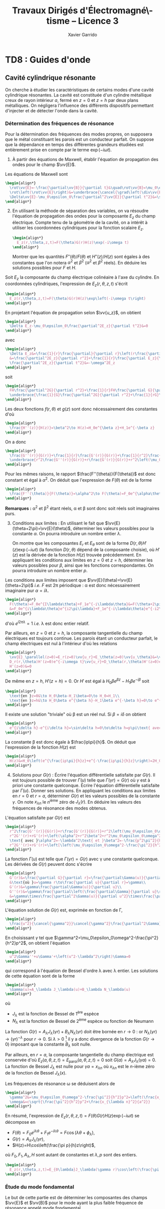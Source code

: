 #+TITLE:  Travaux Dirigés d'Électromagné\-tisme -- Licence 3
#+AUTHOR: Xavier Garrido
#+EMAIL:  xavier.garrido@u-psud.fr
#+OPTIONS: ^:{} toc:2 tags:t author:t email:t split:html
#+LATEX_CLASS: teaching-class
#+LATEX_CLASS_OPTIONS: [novc]

* COMMENT TD1 : Équations de Maxwell dans le vide et champ électromagnétique
** Équations de Maxwell dans le vide                                    :DM:
#+BEGIN_QUESTION
1) [@1] On considère une onde plane scalaire en notation complexe :
   #+BEGIN_SRC latex
     \begin{align*}
       A(\vv{r},t)=A_0\exp\left(i\left(\vv{k}.\vv{r}-\omega t\right)\right)
     \end{align*}
   #+END_SRC

   Exprimer son gradient et son laplacien en fonction du vecteur d'onde
   $\vv{k}$ et de $A(\vv{r},t)$.
#+END_QUESTION

#+BEGIN_SRC latex
  \begin{align*}
  A(\vv{r},t)=A_0\,e^{i\left(\vv{k}.\vv{r}-\omega t\right)}=A_0\,e^{i\left(k_xx+k_yy+k_zz\right)}\,e^{-i\omega t}
  \end{align*}
#+END_SRC
où $A_0$ est l'amplitude de l'onde, $\vv{k}$ est le vecteur d'onde et $\omega$
est la pulsation de l'onde.

- Gradient ::
  #+BEGIN_SRC latex
    \begin{align*}
      \vv{\nabla}A&=\left|
      \begin{array}{l}
        \frac{\partial A}{\partial x}\\
        \frac{\partial A}{\partial y}\\
        \frac{\partial A}{\partial z}
      \end{array}
      \right.=\left|
      \begin{array}{l}
        ik_xA\\ik_yA\\ik_zA
      \end{array}
      \right.\\
      &=i\vv{k}A(\vv{r},t)
    \end{align*}
  #+END_SRC

- Laplacien ::
  #+BEGIN_SRC latex
    \begin{align*}
      \Delta A&=\frac{\partial^2A}{\partial x^2}+\frac{\partial^2A}{\partial y^2}+\frac{\partial^2A}{\partial z^2}\\
      &=-k_x^2A-k_y^2A-k_z^2A\\
      &=-k^2A(\vv{r},t)
    \end{align*}
  #+END_SRC

#+BEGIN_QUESTION
2) [@2] On considère maintenant une onde plane vectorielle en notation
   complexe :
   #+BEGIN_SRC latex
     \begin{align*}
       \vv{E}(\vv{r},t)=\vv{E}_0\exp\left(i\left(\vv{k}.\vv{r}-\omega t\right)\right)
     \end{align*}
   #+END_SRC

   Donner les expressions de sa divergence et de son rotationnel en fonction du
   vecteur d'onde $\vv{k}$ et de $\vv{E}(\vv{r},t)$.
#+END_QUESTION

#+BEGIN_SRC latex
  \begin{align*}
    \vv{E}(\vv{r},t)&=\left|
    \begin{array}{l}
      E_{0x}\\E_{0y}\\E_{0z}
    \end{array}
    \right.\,e^{i\left(k_xx+k_yy+k_zz\right)}\,e^{-i\omega t}
  \end{align*}
#+END_SRC

- Divergence ::
  #+BEGIN_SRC latex
    \begin{align*}
      \vv{\nabla}.\vv{E}&=\frac{\partial E_x}{\partial x}+\frac{\partial E_y}{\partial y}+\frac{\partial E_z}{\partial z}\\
      &=\left|
      \begin{array}{l}
        ik_x\\ik_y\\ik_z
      \end{array}
      \right.\cdot\left|
      \begin{array}{l}
        E_{0x}\\E_{0y}\\E_{0z}
      \end{array}
      \right.\,e^{i\left(\vv{k}.\vv{r}-\omega t\right)}\\
      &=i\vv{k}.\vv{E}
    \end{align*}
  #+END_SRC

- Rotationnel ::
  #+BEGIN_SRC latex
    \begin{align*}
      \vv{\nabla}\times\vv{E}&=\left|
      \begin{array}{l}
        \frac{\partial}{\partial x}\\\frac{\partial}{\partial y}\\\frac{\partial}{\partial z}
      \end{array}
      \right.\times\left|
      \begin{array}{l}
        E_{0x}\\E_{0y}\\E_{0z}
      \end{array}
      \right.\,e^{i\left(\vv{k}.\vv{r}-\omega t\right)}\\
      &=\left|
      \begin{array}{l}
        ik_yE_{0z}-ik_zE_{0y}\\
        ik_zE_{0x}-ik_xE_{0z}\\
        ik_xE_{0y}-ik_yE_{0x}
      \end{array}
      \right.\,e^{i\left(\vv{k}.\vv{r}-\omega t\right)}\\
      &=i\vv{k}\times\vv{E}
    \end{align*}
  #+END_SRC

#+BEGIN_QUESTION
3) [@3] Écrire les équations de Maxwell en présence d'une densité volumique de
   charge $\rho(\vv{r},t)$ et d'une densité volumique de courant
   $\vv{J}(\vv{r},t)$.
#+END_QUESTION

Équations de Maxwell :
| Maxwell-Gauss                   | $\div\vv{E}=\vv{\nabla}.\vv{E}=\tfrac{\rho}{\epsilon_0}$                                           |
| Conservation du flux magnétique | $\div\vv{B}=\vv{\nabla}.\vv{B}=0$                                                                  |
| Maxwell-Faraday                 | $\rot\vv{E}=\vv{\nabla}\times\vv{E}=-\tfrac{\partial\vv{B}}{\partial t}$                           |
| Maxwell-Ampère                  | $\rot\vv{B}=\vv{\nabla}\times\vv{B}=\mu_0\vv{J}+\mu_0\epsilon_0\tfrac{\partial\vv{E}}{\partial t}$ |


#+BEGIN_QUESTION
4) [@4] Trouver les solutions en ondes planes des équations de Maxwell dans le
   vide (avec $\rho=0$ et \(\vv{J}=\vv{0}\)). Montrer que ces solutions n'existent
   que si $k=|\vv{k}|$ est relié à \omega par une relation que l'on
   précisera. Rappeler l'expression de la vitesse de phase et de la vitesse de
   groupe.
#+END_QUESTION

On cherche des solutions en ondes planes, homogènes, monochromatiques /i.e./
#+BEGIN_SRC latex
  \begin{align*}
  \vv{E}&=\vv{E}_0\,e^{i\left(\vv{k}.\vv{r}-\omega t\right)}\\
  \vv{B}&=\vv{B}_0\,e^{i\left(\vv{k}'.\vv{r}-\omega' t\right)}
  \end{align*}
#+END_SRC
avec, /a priori/, $\vv{k}\neq\vv{k}'$ et $\omega\neq\omega'$.

Les équations de Maxwell deviennent
#+BEGIN_SRC latex
  \begin{align}
    \vv{\nabla}.\vv{E}&=i\vv{k}.\vv{E}=0\\
    \vv{\nabla}\times\vv{E}&=i\vv{k}\times\vv{E}=-\frac{\partial\vv{B}}{\partial t}=+i\omega'\vv{B}\\
    \vv{\nabla}.\vv{B}&=i\vv{k}'.\vv{B}=0\\
    \vv{\nabla}\times\vv{B}&=i\vv{k}'\times\vv{B}=\epsilon_0\mu_0\frac{\partial\vv{E}}{\partial t}=-\epsilon_0\mu_0i\omega\vv{E}
  \end{align}
#+END_SRC

En considérant les expressions (1) et (3),
#+BEGIN_SRC latex
  \begin{align*}
    \vv{k}.\vv{E}&=\vv{k}'.\vv{B}=0
  \end{align*}
#+END_SRC
on déduit que, *dans le vide*, les champs électrique $\vv{E}$ et magnétique
$\vv{B}$ forment des ondes planes transverses /i.e./ que les directions de ces
champs sont orthogonales à la direction de propagation $\vv{k}$ ou $\vv{k}'$.

En développant la relation (2), on obtient
#+BEGIN_SRC latex
  \begin{align*}
    i\vv{k}\times\vv{E}&=i\omega'\vv{B}\\
    i\vv{k}\times\vv{E}_0\,e^{i\left(\vv{k}.\vv{r}-\omega t\right)}&=i\omega'\vv{B}_0\,e^{i\left(\vv{k}'.\vv{r}-\omega' t\right)}\\
    \vv{B}_0&=\frac{\vv{k}\times\vv{E}_0}{\omega'}\,e^{i\left((\vv{k}-\vv{k}').\vv{r}-(\omega-\omega')t\right)}
  \end{align*}
#+END_SRC

Comme $\vv{B}_0$ est une constante et que la relation ci-dessus demeure valable
pour tout $r$ et tout temps $t$, on déduit donc que $\omega=\omega'$ et
$\vv{k}=\vv{k}'$. Dans le vide, *les vecteurs $\vv{B},\vv{k}$ et $\vv{E}$
forment donc un trièdre direct* et sont liés par la relation
#+BEGIN_SRC latex
  \begin{align*}
    \vv{B}=\frac{\vv{k}\times\vv{E}}{\omega}
  \end{align*}
#+END_SRC

Finalement, en remplaçant l'expression du champ magnétique dans la relation (4)
#+BEGIN_SRC latex
  \begin{align*}
    i\vv{k}\times\vv{B}&=-\epsilon_0\mu_0i\omega\vv{E}\\
    \vv{k}\times\left(\vv{k}\times\vv{E}\right)&=-\epsilon_0\mu_0\omega^2\vv{E}
  \end{align*}
#+END_SRC
et en appliquant la relation
$\vv{a}\times(\vv{b}\times\vv{c})=(\vv{a}.\vv{c}).\vv{b}-(\vv{a}.\vv{b}).\vv{c}$,
on déduit
#+BEGIN_SRC latex
  \begin{align*}
    \underbrace{\left(\vv{k}.\vv{E}\right)}_{\substack{=0\\\text{car transverse}}}.\vv{k} -\left(\vv{k}.\vv{k}\right).\vv{E}&=-\epsilon_0\mu_0\omega^2\vv{E}
  \end{align*}
#+END_SRC
soit la relation de dispersion $(\epsilon_0\mu_0c^2=1)$
#+BEGIN_SRC latex
  \begin{align*}
    k^2&=\epsilon_0\mu_0\omega^2\\
    k&=\frac{\omega}{c}
  \end{align*}
#+END_SRC

La vitesse de phase $v_\phi$ qui correspond à la vitesse de déplacement des
plans d'onde s'écrit
#+BEGIN_SRC latex
  \begin{align*}
    v_\phi=\frac{\omega}{k}=c
  \end{align*}
#+END_SRC

La vitesse de groupe $v_g$ qui correspond à la vitesse de l'onde enveloppe est
égale à
#+BEGIN_SRC latex
  \begin{align*}
    v_g=\frac{d\omega}{dk}=c
  \end{align*}
#+END_SRC

Pour un milieu non-dispersif tel que le vide, la vitesse de phase est donc égale
à la vitesse de groupe toutes les deux égales à la vitese de la lumière dans le
vide $c$.

#+BEGIN_QUESTION
5) [@5] Donner l'expression du champ magnétique correspondant à
   $\vv{E}$. Représenter sur un schéma $\vv{E},\vv{B}$ et $\vv{k}$ dans le cas
   où $\vv{E}$ est polarisé rectilignement selon une direction $\vv{u}_x$. Que
   se passe-t-il dans le cas d'une onde polarisée circulairement\nbsp?
#+END_QUESTION

La question précédente a permis de montrer que les vecteurs
$(\vv{k},\vv{E},\vv{B})$ formaient un trièdre direct, $\vv{E}$ et $\vv{B}$ étant
donc transverses à la direction de propagation $\vv{k}$ de l'onde. Dans le cas
d'une onde polarisée rectilignement selon $\vv{u}_x$ /i.e./ pour laquelle le
champ électrique $\vv{E}$ est colinéaire à $\vv{u}_x$ on obtient ainsi

#+BEGIN_CENTER
#+NAME: fig::polar_rect
#+CAPTION: *Représentation graphique d'une onde polarisée rectilignement.*
#+ATTR_LATEX: :width 0.25\linewidth
[[file:figures/onde_polarise_rect.tikz]]
#+END_CENTER

Dans le cas d'une polarisation circulaire, le champ électrique $\vv{E}$ décrit,
au cours du temps, un cercle autour du vecteur d'onde $\vv{k}$

#+BEGIN_CENTER
#+CAPTION: *Représentation graphique d'une onde polarisée circulairement gauche.*
#+ATTR_LATEX: :width 0.25\linewidth
[[file:figures/onde_polarise_circ.tikz]]
#+END_CENTER

#+BEGIN_QUESTION
6) [@6] Calculer le vecteur de Poynting $\vv{R}$ et l'intensité $I$.
#+END_QUESTION

Le vecteur de Poynting se calcule à partir des champs réels soit, dans le cas
d'une onde polarisée rectilignement ($\vv{E}_0\parallel\vv{u}_x$, /cf./ Figure
[[fig::polar_rect]]),
#+BEGIN_SRC latex
  \begin{align*}
    \vv{R}&=\frac{\text{Re}(\vv{E})\times\text{Re}(\vv{B})}{\mu_0}\\
    &=\frac{1}{\mu_0}\vv{E}_0\cos\left(\vv{k}.\vv{r}-\omega t\right)\times\vv{B}_0\cos\left(\vv{k}.\vv{r}-\omega t\right)\\
    &=\frac{1}{\mu_0}\cos^2\left(\vv{k}.\vv{r}-\omega t\right)\,\vv{E}_0\times\left(\frac{\vv{k}\times\vv{E}_0}{\omega}\right)\\
    &=\frac{1}{\mu_0\omega}\cos^2\left(\vv{k}.\vv{r}-\omega t\right)\bigg[\left(\vv{E}_0.\vv{E}_0\right).\vv{k}-\underbrace{\left(\vv{E}_0.\vv{k}\right)}_{=0}.\vv{E}_0\bigg]\\
    &=\frac{E_0^2}{\mu_0\omega}\cos^2\left(\vv{k}.\vv{r}-\omega t\right)\,\vv{k}
  \end{align*}
#+END_SRC
En utilisant la relation de dispersion $k=\frac{\omega}{c}$, le fait que
$\mu_0\epsilon_0c^2=1$ et en posant $\vv{k}=k\vv{u}$ où $\vv{u}$ correspond à la
direction de propagation de l'onde, on obtient finalement pour le vecteur de
Poynting
#+BEGIN_SRC latex
  \begin{align*}
    \vv{R}&=\epsilon_0cE_0^2\cos^2\left(\vv{k}.\vv{r}-\omega t\right)\,\vv{u}
  \end{align*}
#+END_SRC

L'intensité $I$ correspond à la variation de la puissance électromagnétique
traversant un élément de surface $d\vv{S}$. C'est donc la moyenne temporelle du
vecteur de Poynting
#+BEGIN_SRC latex
  \begin{align*}
    I&=\left\|\left\langle\vv{R}\right\rangle_T\right\|\\
    &=\frac{1}{2}\epsilon_0cE_0^2
  \end{align*}
#+END_SRC

#+BEGIN_REMARK
Les détecteurs ne peuvent en général pas suivre les signaux électromagnétiques
dont la fréquence est trop grande : l'intensité est par conséquent la quantité
pertinente à estimer car mesurable expérimentalement.
#+END_REMARK

** Énergie magnétique stockée dans une bobine

#+BEGIN_QUESTION
Une bobine de longueur \ell, de rayon $a$ et d'axe $(Oz)$ est constituée par un
enroulement de $n$ spires circulaires jointives par unité de longueur.

1) [@1] Quelle est, dans l'approximation du solénoïde infini, le champ
   magnétique engendré par la bobine lorsqu'elle est parcourue par un courant
   $I$ ?
#+END_QUESTION

Dans le référentiel cartésien $(O,x,y,z)$, le plan $(xOy)$ est un plan de
symétrie de la distribution de courant. Le champ magnétique étant un
pseudo-vecteur, sa direction est donc orthogonale à ce plan de symétrie /i.e./
$\vv{B}\perp(xOy)\to\vv{B}\parallel\vv{u}_z$. Par ailleurs, les invariances par
rotation d'angle \theta et par translation le long de l'axe $(Oz)$ font que le
champ magnétique ne dépend que de la distance $r$ à l'axe de la bobine

#+BEGIN_SRC latex
  \begin{align*}
    \vv{B} = B(r)\,\vv{u}_z
  \end{align*}
#+END_SRC

En appliquant le théorème d'Ampère à savoir
#+BEGIN_SRC latex
  \begin{align*}
    \oint_\mathcal{C}\vv{B}.\vv{d\ell} &= \mu_0\iint_{\mathcal{S/C}}\vv{j}.\vv{dS}=\mu_0I_\mathcal{C}
  \end{align*}
#+END_SRC

sur un contour $\mathcal{C}$ rectangulaire tel que $r\leq a$, on déduit que le
champ magnétique en tout point $r\leq a$ est égal au champ magnétique sur l'axe
de la bobine /i.e./

#+BEGIN_SRC latex
  \begin{align*}
    B(r)=B(r=0)=\mu_0nI
  \end{align*}
#+END_SRC

Pour $r>a$, en considérant une spire rectangulaire par laquelle traverse un
courant $I'=n\ell'I$, le théorème d'Ampère implique

#+BEGIN_SRC latex
  \begin{align*}
    \left(\mu_0nI-B(r>a)\right)\times\ell'&=\mu_0I'=\mu_0n\ell'I\\
    B(r>a)&=0
  \end{align*}
#+END_SRC

#+BEGIN_QUESTION
2) [@2] Quelle est l'énergie magnétique $\mathcal{E}_m$ associée à la bobine ?
   Quelle valeur du coefficient d'auto-inductance $\mathcal{L}$ de la bobine
   peut-on déduire ?
#+END_QUESTION

L'énergie stockée dans la bobine correspond au produit de la densité volumique
d'énergie électromagnétique $u=\frac{\epsilon_0E^2}{2}+\frac{B^2}{2\mu_0}$ par
le volume de la bobine $\ell\times\pi a^2$ soit

#+BEGIN_SRC latex
  \begin{align*}
  \mathcal{E}_m&=\frac{B^2}{2\mu_0}\times\ell\times\pi a^2\\
  &=\frac{\mu_0^{\cancel{2}}n^2I^2}{2\cancel{\mu_0}}\times\ell\times\pi a^2\\
  &=\frac{1}{2}\mu_0n^2\ell\pi a^2\,I^2=\frac{1}{2}\mathcal{L}I^2
  \end{align*}
#+END_SRC

Le coefficient d'auto-inductance s'écrit donc
#+BEGIN_SRC latex
  \begin{align*}
    \mathcal{L}&=\mu_0n^2\pi a^2\times\ell
  \end{align*}
#+END_SRC

#+BEGIN_QUESTION
3) [@3] La bobine est mise en charge par un générateur de f.e.m $u_g$, de
   résistance $R$ grande par rapport à celle de l'enroulement. Quelle est la loi
   d'évolution du courant dans le circuit, fermé à l'instant $t=0$ ?
#+END_QUESTION

#+BEGIN_CENTER
#+ATTR_LATEX: :width 0.5\linewidth
[[file:figures/inductor_circuit.pdf]]
#+END_CENTER

La loi d'évolution du courant est décrite par la formule
#+BEGIN_SRC latex
  \begin{align*}
    u_g-Ri(t)&=ri(t)+\mathcal{L}\frac{di(t)}{dt}
  \end{align*}
#+END_SRC

Étant donné que $R\gg r$, le courant $i(t)$ est régi par l'équation
différentielle du premier ordre
#+BEGIN_SRC latex
  \begin{align*}
  \frac{di(t)}{dt}+\frac{R}{\mathcal{L}}\cdot i(t)-\frac{u_g}{\mathcal{L}}&=0
  \end{align*}
#+END_SRC
soit un courant $i(t)=Ae^{-\frac{R}{\mathcal{L}}t} + B$. À $t=0$, le courant est
nul d'où $A=-B$ et $i(t)=K\left(1-e^{-\frac{t}{\tau}}\right)$ avec
$\tau=\frac{\mathcal{L}}{R}$. La détermination de la constante $K$ se fait /via/
l'équation d'évolution du courant /i.e./

#+BEGIN_SRC latex
  \begin{align*}
  K\cancel{\frac{1}{\tau}e^{-\frac{t}{\tau}}}+\frac{K}{\tau}\left(1-\cancel{\frac{1}{\tau}e^{-\frac{t}{\tau}}}\right)-\frac{u_g}{\mathcal{L}}&=0\\
  \frac{K}{\tau}&=\frac{u_g}{\mathcal{L}}\\
  K&=\frac{u_g}{R}
  \end{align*}
#+END_SRC

soit
#+BEGIN_SRC latex
  \begin{align*}
    i(t)=\frac{u_g}{R}\left(1-e^{-\frac{t}{\tau}}\right)
  \end{align*}
#+END_SRC

#+BEGIN_QUESTION
4) [@4] Calculer les champs magnétique et électrique engendrés par la bobine à
   l'instant $t$ en tout point.
#+END_QUESTION

Le champ magnétique $\vv{B}(t)$ s'écrit
#+BEGIN_SRC latex
  \begin{align*}
    \vv{B}(t)&=\mu_0ni(t)\vv{u}_z=\frac{\mu_0u_gn}{R}\left(1-e^{-\frac{t}{\tau}}\right)\,\vv{u}_z
  \end{align*}
#+END_SRC

Le champ électrique se déduit de l'équation de Maxwell-Faraday sachant qu'en
raison des invariances, le champ $\vv{E}=\vv{E}(r,t)$ est une fonction de la
distance $r$ à l'axe de la bobine et du temps. De plus, le champ électrique est
un vecteur appartenant aux plans de symétrie et orthogonal aux plans
d'antisymétrie. Dans cet exercice, le champ électrique résulte de la variation
temporelle du champ magnétique /i.e./ de l'évolution du courant au cours du
temps. Le vecteur $\vv{E}$ est donc normal aux plans d'antisymétrie de la
distribution de courant : le plan $(\vv{u}_r,\vv{u}_z)$ est ainsi un plan
d'antisymétrie de la distribution de courant impliquant que
$\vv{E}=E(r,t)\vv{u}_\theta$. L'équation de Maxwell-Faraday dans sa version
intégrale s'écrit alors

#+BEGIN_SRC latex
  \begin{align*}
    \rot\vv{E}&=-\tfrac{\partial\vv{B}}{\partial t}\\
    \iint_\mathcal{S}\rot\vv{E}.\vv{dS}&=-\iint_\mathcal{S}\frac{\partial\vv{B}}{\partial t}.\vv{dS}\\
    \oint_{\mathcal{C}/\mathcal{S}}\vv{E}.\vv{d\ell}&=-\iint_\mathcal{S}\frac{\partial\vv{B}}{\partial t}.\vv{dS}
  \end{align*}
#+END_SRC
où $\mathcal{C}$ est une boucle autour de l'axe de la bobine et de rayon $r$. On
déduit ainsi que le champ électrique est égal à

#+BEGIN_SRC latex
  \begin{align*}
    2\pi rE(r,t)&=-\pi r^2\frac{\partial B_z}{\partial t}\\
    \vv{E}(r,t)&=-\frac{r}{2}\mu_0n\frac{di(t)}{dt}\,\vv{u}_\theta\\
    \vv{E}(r,t)&=-\frac{r}{2}\times\frac{\mu_0u_gn}{R}\times\frac{1}{\tau}e^{-\frac{t}{\tau}}\,\vv{u}_\theta\\
    &=-\frac{r}{2}\times\frac{\mu_0u_gn}{\mathcal{L}}\times e^{-\frac{t}{\tau}}\,\vv{u}_\theta
  \end{align*}
#+END_SRC

#+BEGIN_REMARK
Grâce aux expressions de $\vv{E}$ et $\vv{B}$, on peut comparer l'importance
relative des densités volumiques d'énergie électrique et magnétique
#+BEGIN_SRC latex
  \begin{align*}
    \frac{u_e}{u_m}&=\frac{\frac{\epsilon_0\vv{E}^2}{2}}{\frac{\vv{B}^2}{2\mu_0}}=\mu_0\epsilon_0\frac{E^2}{B^2}\\
    &\simeq\frac{r^2}{c^2}\times\left(\frac{\frac{di}{dt}}{i}\right)^2
  \end{align*}
#+END_SRC
À défaut de calculer exactement ce rapport, on peut en faire une estimation
dimensionnelle en introduisant la durée typique $\tau=\frac{\mathcal{L}}{R}$ sur
laquelle ont lieu les variations de $i(t)$. Ainsi,
$\frac{di}{dt}\sim\frac{i}{\tau}$ et le rapport $\frac{u_e}{u_m}$ devient (en se
plaçant en $r=a$ où le rapport est maximum)
écrire
#+BEGIN_SRC latex
  \begin{align*}
    \frac{u_e}{u_m}\ll1&\to\frac{a^2}{c^2}\left(\frac{\frac{i}{\tau}}{i}\right)^2\ll1\\
    &\to a^2\ll c^2\tau^2
  \end{align*}
#+END_SRC
Cette condition équivalente à écrire $a\ll c\tau$, correspond à l'approximation
des régimes quasi-stationnaires (ARQS) : $c\tau$ représente la distance
parcourue par une onde électromagnétique dans le vide pendant la durée \tau
tandis que $a$ est la dimension caractéristique du solénoïde. Elle signifie qu'à
l'échelle $a$ du solénoïde, les phénomènes propagatifs peuvent être négligés. En
particulier, le champ magnétique s'adapte *instantanément* aux variations du
courant comme si le régime était stationnaire d'où la validité de l'expression
$\vv{B}=\mu_0ni(t)\vv{u}_z$ tant que $a\ll c\tau$.
#+END_REMARK

#+BEGIN_QUESTION
5) [@5] Quelle est l'expression du flux du vecteur de Poynting à travers la
   surface délimitant le volume de la bobine ? Interpréter le résultat.
#+END_QUESTION

L'expression du vecteur de Poynting $\vv{\pi}=\frac{\vv{E}\times\vv{B}}{\mu_0}$
devient

#+BEGIN_SRC latex
  \begin{align*}
    \vv{\pi}(r,t)&=\frac{\vv{E}\times\vv{B}}{\mu_0}\\
    &=-\frac{r}{2}\times\frac{\mu_0^{\cancel{2}}n^2}{\cancel{\mu_0}}\,i\frac{di}{dt}\,\vv{u}_r
  \end{align*}
#+END_SRC

Le flux du vecteur de Poynting correspond à la puissance électromagnétique
$\mathcal{P}_\text{EM}$ sortant à travers la surface entourant le solénoïde
$(r=a)$ soit
#+BEGIN_SRC latex
  \begin{align*}
    \mathcal{P}_\text{EM}&=\int_{\theta=0}^{2\pi}\int_{z=0}^\ell\vv{\pi}(a,t).(ad\theta dz\vv{u}_r)\\
    &=-\underbrace{\mu_0n^2\pi a^2\ell}_{\mathcal{L}} i\frac{di}{dt}=-\mathcal{L}i\frac{di}{dt}
  \end{align*}
#+END_SRC

L'énergie apportée par rayonnement à travers la surface est l'intégrale
temporelle de la puissance entrante /i.e./
$\mathcal{P}_\text{EM}^\text{sortant}=-\mathcal{P}_\text{EM}^\text{entrant}$
#+BEGIN_SRC latex
  \begin{align*}
    \mathcal{E}&=\int\mathcal{P}_\text{EM}^\text{entrant}(t)dt=\int\mathcal{L}i\frac{di}{dt}dt\\
    &=\int\mathcal{L}idi=\frac{1}{2}\mathcal{L}i^2(t)
  \end{align*}
#+END_SRC
ce qui correspond à l'énergie magnétique stockée dans une bobine.

Ainsi, une bobine permet "d'absorber" les variations du courant électrique et
est utilisée, par exemple, dans des dispositifs d'émission de lumière
ultra-courte comme sur le montage ci-dessous

#+BEGIN_CENTER
#+CAPTION: *Dispositif électronique générant des impulsions lumineuses ultra-courte.*
#+CAPTION: (J. S. Kapustinsky /et al./ (NIMA 241, 1985).
#+ATTR_LATEX: :width 0.5\linewidth
[[file:figures/kapustinsky_circuit.pdf]]
#+END_CENTER

** "Propriétés mécaniques" du champ électromagnétique
:PROPERTIES:
:CUSTOM_ID: sec::prop_champ
:END:

#+BEGIN_QUESTION
*Énergie*

1) [@1] Une particule ponctuelle de masse $m$, de charge $q$, de vitesse
   $\vv{v}$ est située en $M$ à l’instant $t$. Rappeler l'expression de la force
   de Lorentz s'il règne en $M$ à l'instant $t$ un champ électromagnétique (EM)
   (\(\vv{E}(M,t),\vv{B}(M,t)\)). Écrire les équations de Maxwell en présence
   d'une densité volumique de charge $\rho$ et d'une densité de courant $\vv{j}$.
#+END_QUESTION
Force de Lorentz : $\vv{F}=q\vv{E}+q\vv{v}\times\vv{B}$

Équations de Maxwell :
| Maxwell-Gauss                   | $\div\vv{E}=\vv{\nabla}.\vv{E}=\tfrac{\rho}{\epsilon_0}$                    |
| Conservation du flux magnétique | $\div\vv{B}=\vv{\nabla}.\vv{B}=0$                                           |
| Maxwell-Faraday                 | $\rot\vv{E}=-\tfrac{\partial\vv{B}}{\partial t}$                            |
| Maxwell-Ampère                  | $\rot\vv{B}=\mu_0\vv{j}+\mu_0\epsilon_0\tfrac{\partial\vv{E}}{\partial t}$  |

#+BEGIN_QUESTION
2) [@2] À partir des équations de Maxwell, établir l'équation locale de
   conservation de la charge.
#+END_QUESTION
Équation locale de conservation de la charge
#+BEGIN_SRC latex
  \begin{align*}
    \div\left(\rot\vv{B}\right)=\vv{\nabla}.\left(\vv{\nabla}\times\vv{B}\right)&=0\\
    \mu_0\div\vv{j}+\mu_0\epsilon_0\frac{\partial}{\partial t}\div\vv{E}&=0\\
    \div\vv{j}+\frac{\partial\rho}{\partial t}=0
  \end{align*}
#+END_SRC
*Remarques :*

- En régime stationnaire, $\div\vv{j}=0$ /i.e./ champ à flux conservatif,
  on retrouve la loi des nœuds de Kirchhoff à savoir que l'intensité du
  courant $i_1=i_2+i_3$

- Dans le conducteur, la densité de courant $\vv{j}$ s'exprime en fonction
  du champ $\vv{E}$ et de la conductivité $\gamma$ (exprimée en Siemens
  par mètre) : $\vv{j}=\gamma\vv{E}$ d'où
  #+BEGIN_SRC latex
    \begin{align*}
      \frac{\partial\rho}{\partial t}+\frac{\gamma}{\epsilon_0}\rho=0\text{ et }\rho(t)=\rho_0\,e^{-t/\tau}\text{ où }\tau=\frac{\epsilon_0}{\gamma}\sim\frac{10^{-11}}{10^7}\sim\unit[10^{-18}]{s}
    \end{align*}
  #+END_SRC
  Dans un conducteur, il n'y a donc pas de charge en volume : le courant et
  donc les charges se déplaçent en surface.

#+BEGIN_QUESTION
3) [@3] Exprimer la puissance fournie à une particule par le champ EM en
   fonction de \(q\), $\vv{E}$ et de $\vv{v}$. En déduire la puissance par unité de
   volume fournie à la matière par le champ EM; on écrira que la matière est
   composée de particules chargées identiques en nombre $n(M,t)$ par unité de
   volume.
#+END_QUESTION

La puissance $\mathcal{P}$ s'écrit comme le produit de la force $\vv{F}$ par la
vitesse de la particule\nbsp$\vv{v}$ :
#+BEGIN_SRC latex
  \begin{equation*}
    \mathcal{P}=\vv{F}.\vv{v}=q\vv{E}.\vv{v}+q(\vv{v}\times\vv{B}).\vv{v}=q\vv{E}.\vv{v}
  \end{equation*}
#+END_SRC
La puissance par unité de volume
$\tfrac{d\mathcal{P}}{d\tau}=nq\vv{E}.\vv{v}$ or $\vv{j}=nq\vv{v}$ d'où
$\tfrac{d\mathcal{P}}{d\tau}=\vv{j}.\vv{E}$

#+BEGIN_QUESTION
4) [@4] On note $\vv{R}$ le vecteur de Poynting et $u$ la densité d'énergie
   électromagnétique. Calculer $\div\vv{R}$ et en déduire l'équation locale de
   conservation de l'énergie.
#+END_QUESTION

$\vv{R}=\tfrac{\vv{E}\times\vv{B}}{\mu_0}$ et
$u=\tfrac{\epsilon_0E^2}{2}+\tfrac{B^2}{2\mu_0}$
#+BEGIN_SRC latex
  \begin{align*}
    \div\vv{R}&=\frac{1}{\mu_0}\div\left(\vv{E}\times\vv{B}\right)\text{ avec }\div\left(\vv{a}\times\vv{b}\right)=\vv{b}.\rot\vv{a}-\vv{a}.\rot\vv{b}\\
    &=\frac{1}{\mu_0}\left(\vv{B}.\rot\vv{E}-\vv{E}.\rot\vv{B}\right)\\
    &=\frac{1}{\mu_0}\left(-\vv{B}.\frac{\partial\vv{B}}{\partial t}-\vv{E}.\left(\mu_0\vv{j}+\mu_0\epsilon_0\frac{\partial\vv{E}}{\partial t}\right)\right)\\
    &=\frac{1}{\mu_0}\left(-\frac{1}{2}\frac{\partial B^2}{\partial t}-\frac{\mu_0\epsilon_0}{2}\frac{\partial E^2}{\partial t}-\mu_0\vv{j}.\vv{E}\right)\\
    &=-\frac{\partial u}{\partial t}-\vv{j}.\vv{E}
  \end{align*}
  \begin{align*}
    \div\vv{R}+\frac{\partial u}{\partial t}+\vv{j}.\vv{E}=0
  \end{align*}
#+END_SRC

#+BEGIN_QUESTION
5) [@5] Montrer que dans le cas d'un régime périodique, la puissance moyenne
   entrant par rayonnement à travers une surface fermée est intégralement cédée
   à la matière contenues dans le volume intérieur à cette surface.
#+END_QUESTION
$\vv{E}=\vv{E}_0\cos\omega t$, $\vv{B}=\vv{B_0}\sin\omega t$
#+BEGIN_SRC latex
  \begin{align*}
    \iiint_V\div\vv{R}d\tau+\iiint_V\frac{\partial u}{\partial t}d\tau+\iiint_V\vv{j}.\vv{E}d\tau=0\\
    \iiint_V\div\vv{R}d\tau+\iiint_V\frac{\partial u}{\partial t}d\tau+\underbrace{\iiint_V\frac{d\mathcal{P}}{d\tau}d\tau}_{\mathcal{P}_{\text{EM}\rightarrow\,q}}=0\\
  \end{align*}
#+END_SRC
En appliquant le théorème d'Ostrogradsky
$\varoiint_S\vv{a}.d\vv{S}=\iiint_V\div\vv{a}d\tau$, on obtient
#+BEGIN_SRC latex
  \begin{align*}
    \varoiint_S\vv{R}.d\vv{S}+\iiint_V\frac{\partial u}{\partial t}d\tau+\mathcal{P}_{\text{EM}\rightarrow\,q}=0
  \end{align*}
#+END_SRC
La puissance moyenne sortant de la surface fermée[fn:2] devient
#+BEGIN_SRC latex
  \begin{align*}
    \left\langle\varoiint_S\vv{R}.d\vv{S}\right\rangle_T+\left\langle\iiint_V\frac{\partial u}{\partial t}d\tau\right\rangle_T+\left\langle\mathcal{P}_{\text{EM}\rightarrow\,q}\right\rangle_T=0\\
    \left\langle\mathcal{P}_\text{sortant}\right\rangle_T+\iiint_V\left\langle\frac{\partial u}{\partial t}d\tau\right\rangle_T+\left\langle\mathcal{P}_{\text{EM}\rightarrow\,q}\right\rangle_T=0
  \end{align*}
#+END_SRC
Or
#+BEGIN_SRC latex
  \begin{align*}
    \frac{\partial u}{\partial t}&=\frac{\epsilon_0E_0^2}{2}\times2\cos\omega t\sin\omega t+\frac{B_0^2}{2\mu_0}\times2\cos\omega t\sin\omega t\\
    \left\langle\frac{\partial u}{\partial t}\right\rangle_T&=\epsilon_0E_0^2\left\langle\sin2\omega t\right\rangle_T+\frac{1}{\mu_0}B_0^2\left\langle\sin2\omega t\right\rangle_T\\
    \left\langle\frac{\partial u}{\partial t}\right\rangle_T&=0
  \end{align*}
#+END_SRC
soit
#+BEGIN_SRC latex
  \begin{align*}
    \left\langle\mathcal{P}_\text{sortant}\right\rangle_T+\left\langle\mathcal{P}_{\text{EM}\rightarrow\,q}\right\rangle_T=0\\
    \left\langle\mathcal{P}_\text{entrant}\right\rangle_T=\left\langle\mathcal{P}_{\text{EM}\rightarrow\,q}\right\rangle_T
  \end{align*}
#+END_SRC

#+BEGIN_QUESTION
*Impulsion*

On considère l'interaction entre une onde EM plane, homogène, harmonique de
période $T=2\pi/\omega$, progressive dans la direction et le sens $Oz$ et une
particule $M$ (masse $m$, charge \(q\)) animée sous l'action de la force de
Lorentz et d'autres forces, d'un mouvement harmonique forcé, de période $T$,
dans le plan $z=0$, au voisinage du point $O$. La polarisation de l'onde et le
mouvement forcé ne sont pas forcément rectilignes.
#+END_QUESTION

#+BEGIN_CENTER
#+ATTR_LATEX: :width 0.6\linewidth
[[file:./figures/onde_plane.pdf]]
#+END_CENTER

#+BEGIN_QUESTION
1) [@1] Exprimer sous la forme d'une intégrale l'énergie $W$ fournie par le
   champ EM à la particule en une période.
#+END_QUESTION

Onde plane progressive $\vv{B}=\tfrac{\vv{u}_z\times\vv{E}}{c}$

Calcul de la puissance $\mathcal{P}$
#+BEGIN_SRC latex
  \begin{align*}
    \mathcal{P}&=\frac{dW}{dt}\text{ avec }\mathcal{P}=q\vv{E}.\vv{v}\\
    W&=\int_0^Tq\vv{E}.\vv{v}dt
  \end{align*}
#+END_SRC

#+BEGIN_QUESTION
2) [@2] Déterminer l'impulsion $\vv{p}$ cédée en une période par le champ à la
   particule en fonction de $W$, $c$ et de $\vv{u}_z$.
#+END_QUESTION

La variation d'impulsion $\vv{p}$ par unité de temps induite par le passage de
l'onde EM est égale à la force de Lorentz $\vv{F}$
#+BEGIN_SRC latex
  \begin{align*}
    \frac{d\vv{p}}{dt}=\vv{F}
  \end{align*}
#+END_SRC
d'où
#+BEGIN_SRC latex
  \begin{align*}
    \vv{p}&=\int_0^T\vv{F}dt=\int_0^Tq\left(\vv{E}+\vv{v}\times\vv{B}\right)dt\\
    &=\int_0^Tq\vv{E}dt+\int_0^Tq\vv{v}\times\left(\frac{\vv{u}_z\times\vv{E}}{c}\right)dt
  \end{align*}
#+END_SRC
La première intégrale est nulle car $\vv{E}=\vv{E}_0\cos\omega t$. Pour
déterminer l'expression de la seconde intégrale, on utilise la formule
ci-dessous
#+BEGIN_SRC latex
  \begin{align*}
    \vv{a}\times\left(\vv{b}\times\vv{c}\right)=\left(\vv{a}.\vv{c}\right)\vv{b}-\left(\vv{a}.\vv{b}\right)\vv{c}
  \end{align*}
#+END_SRC
L'impulsion $\vv{p}$ devient
#+BEGIN_SRC latex
  \begin{align*}
    \vv{p}&=\int_0^T\frac{q}{c}\left(\vv{v}.\vv{E}\right)\vv{u}_z\,dt-\int_0^T\frac{q}{c}\left(\vv{v}.\vv{u}_z\right)\vv{E}dt
  \end{align*}
#+END_SRC
or $\vv{v}.\vv{u}_z=0$ car la particule est maintenue dans le plan
$z=0$. L'expression de l'impulsion se réduit donc
#+BEGIN_SRC latex
  \begin{align*}
    \vv{p}=\int_0^T\frac{q}{c}\left(\vv{v}.\vv{E}\right)\vv{u}_z\,dt=\frac{W}{c}\vv{u}_z
  \end{align*}
#+END_SRC

#+BEGIN_QUESTION
3) [@3] Rappeler le lien entre l'impulsion et l'énergie du photon. Vérifier la
   cohérence avec la question précédente.
#+END_QUESTION
L'énergie d'un photon $E=h\nu=\tfrac{hc}{\lambda}$ est égale à $pc$ /via/ la
relation de de Broglie reliant onde et matière $\lambda=\tfrac{h}{p}$

#+BEGIN_QUESTION
*Moment cinétique*

La situation est la même qu'à la question 2. On note $\sigma_z$ la composante
sur $Oz$ du moment cinétique en $O$ cédé par le champ à la particule en une
période.

1) [@1] Comparer les dimensions de $W$ et $\sigma_z$. Proposer une relation à
   une constante multiplicative près entre $W$, $\sigma_z$ et $T$.
#+END_QUESTION

$\vv{\sigma}_O=\vv{r}\times\vv{p}=\vv{OM}\times\vv{p}$ et
$\sigma_z=\vv{\sigma}_O.\vv{u}_z$

$[\sigma_z]=[L]\times[M][L][T^{-1}]=[M]\times[L^2]\times[T^{-1}]$ et
$[W]=[M][L^2][T^{-2}]$ d'où
#+BEGIN_SRC latex
  \begin{align*}
    [W]&=\frac{[\sigma_z]}{[T]}\\
    W&=k\frac{\sigma_z}{T}
  \end{align*}
#+END_SRC

#+BEGIN_QUESTION
2) [@2] En utilisant le résultat de 2b), montrer que $\sigma_z$ est indépendant
   du choix de $O$.
#+END_QUESTION

$\vv{p}=\tfrac{W}{c}\vv{u}_z$
#+BEGIN_SRC latex
  \begin{align*}
    \vv{\sigma}_O&=\vv{OM}\times\vv{p}=\vv{OM}\times\frac{W}{c}\vv{u}_z\\
    \vv{\sigma}_A&=\vv{AM}\times\vv{p}=\underbrace{\vv{AO}}_{\parallel\vv{u}_z}\times\frac{W}{c}\vv{u}_z+\vv{OM}\times\frac{W}{c}\vv{u}_z\\
    &=\vv{\sigma}_O=\vv{\sigma}
  \end{align*}
#+END_SRC

#+BEGIN_QUESTION
3) [@3] Montrer que $\sigma_z=-q\int_0^T\vv{OM}.(\vv{u}_z\times\vv{E}(O,t))\,dt$
#+END_QUESTION

Expression de $\sigma_z$ [fn:3]
#+BEGIN_SRC latex
  \begin{align*}
    \vv{\sigma}&=\vv{OM}\times\vv{p}\text{ or }\frac{d\vv{p}}{dt}=\vv{F}_\text{Lorentz}=q\vv{E}+q\vv{v}\times\vv{B}\\
    d\vv{\sigma}&=\vv{OM}\times d\vv{p}\\
    d\sigma_z&=d\vv{\sigma}.\vv{u}_z\\
    \sigma_z&=\left[\underbrace{\int_0^T\vv{OM}\times q\vv{E}dt}_{\text{\ding{192}}}+\underbrace{\int_0^T\vv{OM}\times q(\vv{v}\times\vv{B})dt}_{\text{\ding{193}}}\right].\vv{u}_z
  \end{align*}
#+END_SRC

Calcul de \ding{192}
#+BEGIN_SRC latex
  \begin{align*}
    \text{\ding{192}}&=q\int_0^T\left(\vv{OM}\times\vv{E}\right).\vv{u}_z\,dt\\
    &=q\int_0^T\left(\vv{E}\times\vv{u}_z\right).\vv{OM}\,dt\\
    &=-q\int_0^T\vv{OM}.\left(\vv{u}_z\times\vv{E}(M,t)\right)\,dt
  \end{align*}
#+END_SRC
or $\vv{E}(M,t)=\vv{E}(O,t)$ car l'onde EM est plane et le calcul se fait
en $z=0$

Calcul de \ding{193}
#+BEGIN_SRC latex
  \begin{align*}
    \text{\ding{193}}&=q\int_0^T\vv{OM}\times\left(\vv{v}\times\vv{B}\right).\vv{u}_zdt
  \end{align*}
#+END_SRC
or
#+BEGIN_SRC latex
  \begin{align*}
    \vv{a}\times\left(\vv{b}\times\vv{c}\right)=\left(\vv{a}.\vv{c}\right).\vv{b}-\left(\vv{a}.\vv{b}\right).\vv{c}
  \end{align*}
  \begin{align*}
    \text{\ding{193}}&=q\left[\int_0^T\left(\vv{OM}.\vv{B}\right).\underbrace{\vv{v}.\vv{u}_z}_{\vv{v}\perp\vv{u}_z=0}dt-\int_0^T\left(\vv{OM}.\vv{v}\right).\underbrace{\vv{B}.\vv{u}_z}_{\vv{B}\perp\vv{u}_z=0}dt\right]
  \end{align*}
#+END_SRC

Seul le champ électrique $\vv{E}$ de l'onde EM contribue au moment
cinétique cédé à la particule $q$
#+BEGIN_SRC latex
  \begin{align*}
    \sigma_z=-q\int_0^T\vv{OM}.\left(\vv{u}_z\times\vv{E}(O,t)\right)dt
  \end{align*}
#+END_SRC

#+BEGIN_QUESTION
4) [@4] On considère le cas où l'onde est à polarisation circulaire
   gauche. Exprimer $\vv{u}_z\times\vv{E}(O,t)$ en fonction de
   $\frac{d\vv{E}(O,t)}{dt}$. En intégrant par parties, trouver la relation
   entre $\sigma_z$ et $W$. Comparer à la question a). En déduire le moment
   cinétique selon $Oz$ des photons dans cet état de polarisation.
#+END_QUESTION

Polarisation circulaire gauche
#+BEGIN_SRC latex
  \begin{align*}
    \vv{E}(O,t)=
    \begin{pmatrix}
      E_0\cos\omega t\\E_0\sin\omega t\\0
    \end{pmatrix}
  \end{align*}
  \begin{align*}
    \frac{d\vv{E}(O,t)}{dt}=
    \begin{pmatrix}
      -E_0\omega\sin\omega t\\E_0\omega\cos\omega t\\0
    \end{pmatrix}
  \end{align*}
  \begin{align*}
    \vv{u}_z\times\vv{E}(O,t)=
    \begin{pmatrix}
      0\\0\\1
    \end{pmatrix}
    \times
    \begin{pmatrix}
      E_0\cos\omega t\\E_0\sin\omega t\\0
    \end{pmatrix}
    =
    \begin{pmatrix}
      -E_0\sin\omega t\\E_0\cos\omega t\\0
    \end{pmatrix}
    =\frac{1}{\omega}\,\frac{d\vv{E}(O,t)}{dt}
  \end{align*}
#+END_SRC
d'où
#+BEGIN_SRC latex
  \begin{align*}
    \sigma_z=-\frac{q}{\omega}\int_0^T\vv{OM}.\frac{d\vv{E}(O,t)}{dt}dt
  \end{align*}
#+END_SRC
En intégrant par partie /i.e./ $(uv)'=u' v+v'
u\rightarrow\int u' v=[uv]-\int v' u$
#+BEGIN_SRC latex
  \begin{align*}
    \sigma_z&=-\frac{q}{\omega}\left[\underbrace{\left[\vv{OM}.\vv{E}\right]_0^T}_{\vv{E}(O,0)=\vv{E}(O,T)}-\int_0^T\frac{d\vv{OM}}{dt}.\vv{E}(O,t)dt\right]\\
    &=\frac{q}{\omega}\int_0^T\vv{v}.\vv{E}(O,t)\,dt=\frac{W}{\omega}
  \end{align*}
#+END_SRC

$\omega=\tfrac{2\pi}{T}$ d'où $W=2\pi\frac{\sigma_z}{T}=\hbar\omega$ soit
$\sigma_z=+\hbar$. Sur une période $T$, le champ EM cède à la particule
$q$, un moment cinétique égal à $+\hbar$

#+BEGIN_QUESTION
5) [@5] Donner sans calcul, le moment cinétique des photons à polarisation
   circulaire droite. Pour un état de polarisation rectiligne, que donne la
   mesure du moment cinétique des photons selon $Oz$ ?
#+END_QUESTION

Le moment cinétique de photons polarisé circulairement droite est alors
$-\hbar$, et $\sigma_z=0$ pour une polarisation rectiligne (rectiligne \equiv
circulaire droite + circulaire gauche)

** Interprétation corpusculaire de la pression de radiation             :DM:

#+BEGIN_CENTER
#+ATTR_LATEX: :width 0.5\linewidth
 [[./figures/pression_radiation.pdf]]
#+END_CENTER

#+BEGIN_SRC latex
  \begin{align*}
    \vv{F}=\frac{d\vv{p}}{dt}, P=\frac{F}{S}=\frac{d\vv{p}/dt}{S}
  \end{align*}
#+END_SRC

#+BEGIN_QUESTION
Un faisceau cylindrique d'onde plane électromagnétique monochromatique produit
par un laser à argon se propage dans le vide et rencontre un plan métallique
parfaitement réfléchissant, dont la normale fait un angle de $\theta$ = 30° avec
la direction de propagation des photons associés à l'onde.

On donne la longueur d'onde $\lambda$ = 515 nm et l'intensité du faisceau
(puissance moyenne transportée à travers une section droite unité) $I$ = 90
kW/m^{2}. On note $E_0$ l'amplitude du champ électrique.

1) [@1] Quelle est la moyenne temporelle $\langle u\rangle$ de la densité
   volumique d'énergie électromagnétique de l'onde ? Exprimer $\langle u\rangle$
   en fonction de $I$.
#+END_QUESTION

Onde plane monochromatique :
$\vv{B}=\frac{\vv{k}\times\vv{E}}{\omega}=\frac{\vv{u_k}\times\vv{E}}{c}=\frac{E}{c}\vv{u}_B$. La
densité volumique d'énergie électromagnétique $u$ est égale à
#+BEGIN_SRC latex
  \begin{align*}
    u&=\frac{\epsilon_0E^2}{2}+\frac{B^2}{2\mu_0}\\
    u&=\frac{\epsilon_0E^2}{2}+\frac{E^2}{2\mu_0c^2}\\
    u&=\epsilon_0E^2\\
    \left\langle u\right\rangle_T&=\left\langle\epsilon_0E_0^2\cos^2\left(\vv{k}.\vv{r}-\omega t\right)\right\rangle_T\\
    \left\langle u\right\rangle_T&=\frac{\epsilon_0E_0^2}{2}
  \end{align*}
#+END_SRC

L'intensité $I$ est par définition la puissance moyenne par unité de surface
$S$ [fn:4]
#+BEGIN_SRC latex
  \begin{align*}
    I&=\frac{P_W}{S}=\frac{dE}{Sdt}\text{ où }\\
    dE&=\langle u\rangle\times S\times c\times dt\\
    I&=\frac{\langle u\rangle\times Scdt}{Sdt}=\langle u\rangle\times c
  \end{align*}
#+END_SRC

#+BEGIN_QUESTION
2) [@2] Calculer la densité $N$ de photons dans le faisceau en fonction de $I$
   et de $\lambda$.
#+END_QUESTION
Calcul de la densité $N$ de photons dans le faisceau
#+BEGIN_SRC latex
  \begin{align*}
    \langle u\rangle&=N\times E=N\times \frac{hc}{\lambda}\\
    \frac{I}{c}&=N\times \frac{hc}{\lambda}\\
    N&=\frac{I\lambda}{hc^2}=\frac{9\,10^4\times5.15\,10^{-7}}{6.62\,10^{-34}\times(3\,10^8)^2}=\unit[7.8\,10^{14}]{photons/m^3}
  \end{align*}
#+END_SRC

#+BEGIN_QUESTION
3) [@3] Quelle la quantité de mouvement $\Delta\vv{p}_0$ transférée au métal par
   un photon qui subit un choc élastique.
#+END_QUESTION
Choc élastique $E_1=E_2$ d'où $p_1c=p_2c\rightarrow p_1=p_2=p$. La conservation
de l'impulsion se traduit par
#+BEGIN_SRC latex
  \begin{align*}
    \vv{p}_1&=\vv{p}_2+\Updelta\vv{p}_0\\
    \Updelta\vv{p_0}&=\vv{p}_1 - \vv{p}_2=2p\cos\theta\vv{u}_z\\
    \|\Updelta\vv{p}_0\|&=\frac{2h}{\lambda}\cos\theta=\frac{2\times6.62\,10^{-34}}{5.15\,10^{-7}}\frac{\sqrt3}{2}=\unit[2.08\,10^{-27}]{kg.m.s^{-1}}
  \end{align*}
#+END_SRC

#+BEGIN_QUESTION
4) [@4] Calculer le nombre $x$ de photons reçus par le métal par unité de temps
   et par unité de surface.
#+END_QUESTION
Calcul du flux de photon par unité de surface
#+BEGIN_SRC latex
  \begin{align*}
    x&=\frac{N\times V_\text{cylindre}}{S_\text{projetée}\times dt}\text{ où }S_\text{projetée}=S_\text{cylindre}/\cos\theta\\
    &=\frac{N\times S_\text{cylindre}\times\cos\theta cdt}{S_\text{cylindre}\times dt}\\
    &=Nc\cos\theta=\frac{I\lambda}{hc}\cos\theta\\
    &=\frac{9\,10^4\times5.15\,10^{-7}}{6.62\,10^{-34}\times3\,10^8}\cos 30=\unit[2\,10^{23}]{photon.m}^{-2}\text{.s}^{-1}
  \end{align*}
#+END_SRC

#+BEGIN_QUESTION
5) [@5] En déduire la pression de radiation $P$ en fonction de $\theta$ et de
   $E_0$.
#+END_QUESTION
Calcul de la pression de radiation
#+BEGIN_SRC latex
  \begin{align*}
    P&=\frac{d\vv{p}}{Sdt}=x\cdot\Updelta p_0\\
    &=\frac{I\lambda}{hc}\cos\theta\times\frac{2h}{\lambda}\cos\theta\\
    &=\frac{2I\cos^2\theta}{c}=\frac{2\times9\,10^4\times\cos^230}{3\,10^8}=\unit[4.5\,10^{-4}]{N/m^2}\\
    &\text{ avec }I=\frac{\epsilon_0E_0^2c}{2}, P=\epsilon_0E_0^2\cos^2\theta
  \end{align*}
#+END_SRC

*Application expérimentale:* La pression de radiation aussi faible soit elle,
est un bruit important pour les interféromètres de haute sensibilité tels que
Virgo (/cf./ [[http://tel.archives-ouvertes.fr/tel-00175254/en/]]).

** Footnotes

[fn:2] il s'agit de la puissance sortant d'une surface *fermée* qui correspond
au différentiel entre la puissance ayant pénétrée dans le volume et la puissance
sortant de ce volume.

[fn:3] les forces extérieures $\vv{F}_\text{ext.}$ ont pour objectif de
maintenir la particule dans le plan $z=0$. Elles sont donc soit comprises dans
le plan $(xOy)$ soit opposées vectoriellement $\Upsigma\vv{F}=\vv{0}$. Le moment
cinétique induit par ces forces est donc nul du fait de
$\vv{OM}\times\vv{F}_\text{ext.}=\vv{0}$

[fn:4] l'intensité $I$ est également égale à la valeur moyenne du vecteur de
Poynting $I=\|\langle\vv{R}\rangle\|$ avec
$\vv{R}=\frac{\vv{E}\times\vv{B}}{\mu_0}$ et
$\vv{B}=\frac{\vv{k}\times\vv{E}}{\omega}$

* COMMENT TD2 : Électrostatique dans le vide
** Condensateur cylindrique

#+BEGIN_QUESTION
On considère un condensateur constitué par un cylindre métallique de rayon $a$
entouré par un autre cylindre creux, de même axe et de rayon $b$. Ces deux
cylindres constituent les deux armatures du condensateur, l'amrature intérieure
est au potentiel $V_a$ et a une charge $Q_a$ et l'armature extérieure est au
potentiel $V_b=0$ et a une charge $Q_b=-Q_a$. Le milieu remplissant l'espace
entre les deux armatures est le vide. Leur longueur est $h\gg b$, de telle sorte
qu'on peut négliger les effets de bords. À l'aide du théorème de Gauss, calculer
le champ électrique dans le condensateur. En déduire la capacité par unité de
longueur $C$ du condensateur.

Application numérique : Calculer $C$ pour $a=1$ mm et $b=8$ mm.
#+END_QUESTION

En considérant $h\gg a,b$, le problème est invariant par translation le long de
l'axe des cylindres. Par ailleurs, le problème est invariant par rotation soit
$E(M)=E(r)$. En coordonnées cylindriques, les plans $(\vv{u}_r,\vv{u}_\theta)$
et $(\vv{u}_r,\vv{u}_z)$ sont des plans de symétrie de la distribution de
charge. On déduit que le champ électrique s'écrit
#+BEGIN_SRC latex
  \begin{align*}
    \vv{E}(M)=E(r)\vv{u}_r
  \end{align*}
#+END_SRC

Le choix de la surface de Gauss est alors un cylindre de rayon $r$ et de hauteur
$h$
#+BEGIN_SRC latex
  \begin{align*}
    \varoiint_S\vv{E}.\,d\vv{S}&=\iiint_V\frac{\rho}{\epsilon_0}d\tau=\frac{\Upsigma Q_\text{int.}}{\epsilon_0}\\
    E(r)\times2\pi rh&=\frac{\Upsigma Q_\text{int.}}{\epsilon_0}\\
    \vv{E}(M)&=\frac{\Upsigma Q_\text{int.}}{2\pi\epsilon_0}\times\frac{1}{rh}\vv{u}_r
  \end{align*}
#+END_SRC

- pour $r < a$, $Q_\text{int.}=0$ d'où $\vv{E}(r < a)=\vv{0}$
- pour $a < r < b$, $Q_\text{int.}=Q_a$ d'où
  $\vv{E}(a < r < b)=\frac{Q_a}{2\pi\epsilon_0rh}\vv{u}_r$
- pour $r>b$, $Q_\text{int.}=Q_a+Q_b=0$ d'où $\vv{E}(r>b)=\vv{0}$

La capacité d'un condensateur $C$ est égale au rapport de la charge dans le
condensateur sur le potentiel électrique appliqué aux bornes du condensateur
soit $C=\tfrac{Q}{V}$. Par ailleurs, le champ électrique $\vv{E}$ est égal au
gradient du potentiel électrique
$\vv{E}=-\grad\,V=-\tfrac{dV}{dr}\vv{u}_r$. Soit
#+BEGIN_SRC latex
  \begin{align*}
    -\frac{dV}{dr}&=\frac{Q_a}{2\pi\epsilon_0rh}\\
    -\int_{V_a}^{V_b}dV&=\int_a^b\frac{Q_a}{2\pi\epsilon_0h}\frac{dr}{r}\\
    -V_b+V_a&=\frac{Q_a}{2\pi\epsilon_0h}\ln\frac{b}{a}\\
    V_a&=\frac{Q_a}{2\pi\epsilon_0h}\ln\frac{b}{a}=\frac{Q_a}{C}\\
    C&=\frac{2\pi\epsilon_0h}{\ln\frac{b}{a}}
  \end{align*}
#+END_SRC

*Application numérique*
#+BEGIN_SRC latex
  \begin{align*}
    \frac{C}{h}=\frac{2\pi\epsilon_0}{\ln\frac{b}{a}}=\frac{2\pi\times8.85\,10^{-12}}{\ln8}=\unit[2.7\,10^{-11}]{F/m}
  \end{align*}
#+END_SRC

** Boule conductrice en présence d'une charge ponctuelle : méthode des images
#+BEGIN_CENTER
#+ATTR_LATEX: :width 0.5\linewidth
[[./figures/boule_conductrice.pdf]]
#+END_CENTER

#+BEGIN_QUESTION
Soit une boule conductrice, de centre $O$, de rayon $R$. On place une charge $q$
sur l'axe $Oz$ au point $P$. On étudiera le potentiel et le champ créés par
cette charge.

1) [@1] On impose le potentiel $V=0$ en un point de la surface de la boule.
   1) Quel est le potentiel dans l'ensemble de la boule ? Par des
      considérations de symétrie, simplifier l'expression du champ
      électrostatique $\vv{E}$ (direction et dépendance des composantes par
      rapport aux différentes coordonées). Quel système de coordonnées a-t-on
      intérêt à adopter ?
   2) Montrer qu'il est possible d'obtenir $V=0$ sur la surface de la boule de
      centre $O$ et de rayon $R$ dans le vide en remplaçant la boule conductrice
      par une deuxième charge $q'$ sur l'axe $Oz$, en plus de la charge $q$
      initiale. Que vaut $V(\infty)$ ? Déterminer la valeur et la position de
      $q'$.
   3) Rappeler l'équation de Poisson. Quelles sont les conditions aux limites
      imposées par la boule ? En déduire que pour $r > R$, le champ créé par la
      charge $q$ en présence de la boule est le même que celui créé par les
      charges $q$ et $q'$.
   4) Calculer $\vv{E}$ au voisinage de la sphère. Rappeler les conditions de
      continuité à la traversée d'une surface chargée. En déduire la densité
      surfacique de charges portée par la surface de la boule conductrice.
   5) Calculer la charge totale portée par la boule conductrice. En utilisant le
      théorème de Gauss, montrer que le résultat était prévisible.
   6) Calculer la force qu'exerce la charge $q$ sur la sphère conductrice.
#+END_QUESTION
1)
   1) L'absence de charges libres dans le volume d'un conducteur (les charges
      sont surfaciques /cf./ Exercice [[#sec::prop_champ]]) implique que le champ
      électrique $\vv{E}_\text{int.}$ soit nul (théorème de Gauss). Le potentiel
      électrique $V_\text{int.}$ déduit de
      $\vv{E}_\text{int.}=-\grad\,V_\text{int}$ est par conséquent
      constant. $V_\text{int.}(r=R)$ étant par ailleurs nul
      #+BEGIN_SRC latex
        \begin{align*}
          V_\text{int.}=V(r\leq R)=0
        \end{align*}
      #+END_SRC

      Le problème est invariant par rotation autour de l'axe $Oz$ et le plan
      $(\vv{u}_r,\vv{u}_z)$ est plan de symétrie de la distribution de
      charge. Le champ électrostatique $\vv{E}$ exprimé dans le système de
      coordonnées cylindriques $M=(r,\theta,z)$, a donc pour expression
      #+BEGIN_SRC latex
        \begin{align*}
          \vv{E}(M)=E_r(r,z)\vv{u}_r+E_z(r,z)\vv{u}_z
        \end{align*}
      #+END_SRC
   2) En raison de la symétrie du problème, une charge fictive $q'$ est
      nécessairement sur l'axe $Oz$. Le potentiel alors généré en tout point $M$
      de l'espace est la somme des potentiels induits par chaque particule soit
      #+BEGIN_SRC latex
        \begin{align*}
          V(M)=\frac{1}{4\pi\epsilon_0}\left(\frac{q}{PM}+\frac{q'}{P' M}\right)
        \end{align*}
      #+END_SRC
      où $P'$ est la position de la charge $q'$. Le potentiel pour
      $r\to\infty$ est nul : $V(\infty)=0$. La condition selon laquelle le
      potentiel est nul en tout point $M$ de la surface de la sphère implique
      #+BEGIN_SRC latex
        \begin{align*}
          \frac{q}{PM}=-\frac{q'}{P' M}
        \end{align*}
      #+END_SRC
      $q'$ est donc de signe opposé à $q$. Par suite, on déduit que
      #+BEGIN_SRC latex
        \begin{align*}
          q\,P' M &= -q'\,PM\\
          q^2\,P' M^2 &=q^{\prime2}\,PM^2\\
          q^2\,\vv{P' M}^2 &=q^{\prime2}\,\vv{PM}^2\\
          q^2\,\left(\vv{P' O}+\vv{OM}\right)^2 &=q^{\prime2}\,\left(\vv{PO}+\vv{OM}\right)^2\\
          \underbrace{q^2P' O^2-q^{\prime2}PO^2+q^2R^2-q^{\prime2}R^2}_{\text{\ding{192}}}&=\underbrace{q^{\prime2}2\vv{PO}.\vv{OM}-q^22\vv{P' O}.\vv{OM}}_{\text{\ding{193}}}
        \end{align*}
      #+END_SRC
      Le premier membre de l'équation est indépendant de $M$ et est donc
      constant. Le second membre dépend de $M$ mais doit demeurer constant pour
      tout $M$ appartenant à la surface de la sphère. Cette égalité est ainsi
      vérifiée pour $M(r,\theta,z=0)$ soit $\vv{OM}\perp\vv{u}_z$. On obtient
      \ding{192}=\ding{193}=0 et on déduit
      #+BEGIN_SRC latex
        \begin{align*}
          \text{\ding{193}}=0&=2\vv{OM}.\left(q^{\prime2}\vv{PO}-q^2\vv{P' O}\right)\\
          \vv{P' O}&=\frac{q^{\prime2}}{q^2}\vv{PO}\parallel\vv{u}_z
        \end{align*}
      #+END_SRC
      À partir du premier membre \ding{192}, on déduit
      #+BEGIN_SRC latex
        \begin{align*}
          \text{\ding{192}}=0&=q^2P' O^2-q^{\prime2}PO^2+q^2R^2-q^{\prime2}R^2\\
          R^2\left(q^{\prime2}-q^2\right)&=q^2P' O^2-q^{\prime2}PO^2\\
          &=q^2\times\frac{q^{\prime4}}{q^4}PO^2-q^{\prime2}PO^2\\
          &=q^{\prime2}PO^2\left(\frac{q^{\prime2}}{q^2}-1\right)\\
          R^2&=PO^2\times\left(\frac{q'}{q}\right)^2\\
          q'&=-\frac{qR}{PO}\\
          P' O&=\frac{R^2}{PO}\leq R
        \end{align*}
      #+END_SRC
   3) À partir de l'équation locale $\div\vv{E}=\tfrac{\rho}{\epsilon_0}$ et de
      l'expression du potentiel électrique $\vv{E}=-\grad V$, on obtient
      l'équation de Poisson
      #+BEGIN_SRC latex
        \begin{align*}
          -\div\left(\grad V\right)&=\frac{\rho}{\epsilon_0}\\
          -\Delta V&=\frac{\rho}{\epsilon_0}\\
          \Delta V+\frac{\rho}{\epsilon_0}&=0
        \end{align*}
      #+END_SRC
      Les conditions aux limites imposées par la boule sont que le potentiel
      électrique en tout point de la surface soit nul $V(r=R)=0$. Pour tout
      point $r>R$, le problème "charge $q$ + boule conductrice" est équivalent à
      la situation "charge $q$ + charge $q'$" du fait que les deux
      situations obéissent à la même équation de Poisson et satisfont aux mêmes
      conditions aux limites $V(r=R)=0$. Le théorème d'unicité implique donc les
      mêmes solutions pour chacune des représentations. Cette équivalence n'est
      vrai que pour $r>R$ car à l'intérieur de la boule le champ électrostatique
      demeure nul ce qui n'est pas le cas dans la situation "charge $q$ + charge
      $q'$".

      #+ATTR_LATEX: :align p{0.35\textwidth}p{0.05\textwidth}p{0.35\textwidth}
      | [[./figures/boule_conductrice0.pdf]] | @@latex:\vspace{-3.75cm}\LARGE{}$\bm{\equiv}$@@  | [[./figures/boule_conductrice1.pdf]] |
   4) Calcul du champ $\vv{E}(r\geq R)$ : combinaison des champs coulombiens de
      chacune des charges $q$ et $q'$
      #+BEGIN_SRC latex
        \begin{align*}
          \vv{E}(M)&=\frac{1}{4\pi\epsilon_0}\left(\frac{q}{PM^3}\vv{PM}+\frac{q'}{P' M^3}\vv{P' M}\right)\\
          &=\frac{1}{4\pi\epsilon_0}\left[\left(\frac{q}{PM^3}+\frac{q'}{P' M^3}\right)\vv{OM}+\underbrace{\frac{q\vv{PO}}{PM^3}+\frac{q'\vv{P' O}}{P' M^3}}_{\text{\ding{192}}}\right]
        \end{align*}
      #+END_SRC
      Sachant que $\vv{P' O}=\frac{q^{\prime2}}{q^2}\vv{PO}$ et $P'
      M=-\frac{q'}{q}PM$, l'expression \ding{192} devient
      #+BEGIN_SRC latex
        \begin{align*}
          \text{\ding{192}}&=\frac{q\vv{PO}}{PM^3}+\frac{q'\vv{P' O}}{P' M^3}\\
          &=\frac{q\vv{PO}}{PM^3}+\frac{q'\times q^{\prime2}}{q^2}\times\frac{\vv{PO}}{-q^{\prime3}}\times\frac{q^3}{PM^3}\\
          &=0
        \end{align*}
      #+END_SRC
      soit pour $M\in$ sphère
      #+BEGIN_SRC latex
        \begin{align*}
          \vv{E}(M)&=\frac{R\vv{u}_r}{4\pi\epsilon_0}\left(\frac{q}{PM^3}+\frac{q'}{P' M^3}\right)\\
          &=\frac{q\vv{R}}{4\pi\epsilon_0\,PM^3}\times\left(1-\frac{q^2}{q^{\prime2}}\right)\\
          &=\frac{q\vv{R}}{4\pi\epsilon_0\,PM^3}\times\left(1-\frac{PO^2}{R^2}\right)
        \end{align*}
      #+END_SRC

      Conditions de continuité du champ électrique au passage d'une surface

      #+BEGIN_CENTER
      #+ATTR_LATEX: :width 0.4\textwidth
      [[./figures/field_continuity.pdf]]

      #+BEGIN_SRC latex
        \begin{align*}
          \vv{n}_{\tiny1\to2}.\left(\vv{E}_2-\vv{E}_1\right)&=\frac{\sigma}{\epsilon_0}\rightarrow\text{discontinuité de la composante normale}\\
          \vv{n}_{\tiny1\to2}\times\left(\vv{E}_2-\vv{E}_1\right)&=\vv{0}\rightarrow\text{continuité de la composante tangentielle}
        \end{align*}
      #+END_SRC
      #+END_CENTER
      Étant donné que $\vv{E}_\text{int.}=\vv{E}_1=\vv{0}$, la densité
      surfacique de charge est égale à
      #+BEGIN_SRC latex
        \begin{align*}
          \vv{E}(M\in\text{sphère})&=\frac{\sigma}{\epsilon_0}\vv{u}_r\\
          \sigma&=\frac{qR}{4\pi}\left(1-\frac{PO^2}{R^2}\right)\times\frac{1}{PM^3}
        \end{align*}
      #+END_SRC
   5) La charge totale $Q_\text{tot.}$ de la boule conductrice est donc
      #+BEGIN_SRC latex
        \begin{align*}
          Q_\text{tot.}&=\int_0^{2\pi}d\phi\int_0^\pi d\theta\times R^2\sin\theta\times\sigma(\theta)\\
          &=\frac{2\pi qR^3}{4\pi R^2}\left(R^2-PO^2\right)\times\int_0^\pi d\theta\frac{\sin\theta}{PM^3}\\
          &\text{avec }PM^2=PO^2+OM^2+2\vv{PO}.\vv{OM}=PO^2+R^2-2R\,PO\cos\theta\\
          Q_\text{tot.}&=\frac{qR(R^2-PO^2)}{2}\times\underbrace{\int_0^\pi\frac{\sin\theta d\theta}{\left(PO^2+R^2-2R\,PO\cos\theta\right)^{3/2}}}_{\text{\ding{192}}}
        \end{align*}
      #+END_SRC
      Pour calculer \ding{192}, on pose $x=\cos\theta$ avec $x\in[1,-1]$ et
      $dx=-\sin\theta d\theta$
      #+BEGIN_SRC latex
        \begin{align*}
          \text{\ding{192}}&=\int_1^{-1}\frac{-dx}{\left(PO^2+R^2-2R\,POx\right)^{3/2}}\\
          &\text{or }\int\frac{dx}{(b+ax)^{3/2}}=\frac{1}{(b+ax)^{1/2}}\times-\frac{2}{a}\\
          \text{\ding{192}}&=\frac{1}{R\,PO}\left(\frac{1}{\surd PO^2+R^2-2R\,PO}-\frac{1}{\surd PO^2+R^2+2R\,PO}\right)\\
          &=\frac{1}{R\,PO}\left(\frac{1}{PO-R}-\frac{1}{PO+R}\right)\\
          &=\frac{1}{R\,PO}\left(\frac{2R}{PO^2-R^2}\right)
        \end{align*}
      #+END_SRC
      Finalement $Q_\text{tot.}$ devient
      #+BEGIN_SRC latex
        \begin{align*}
          Q_\text{tot.}&=\frac{qR(R^2-PO^2)}{2}\times\frac{1}{R\,PO}\times\frac{2R}{PO^2-R^2}\\
          &=-\frac{qR}{PO}=q'
        \end{align*}
      #+END_SRC
      Le théorème de Gauss impose que $Q_\text{tot.}$ soit égal à la somme des
      charges à l'intérieur de la sphère. La charge fictive $q'$ est par
      construction à l'intérieur de la sphère d'où $Q_\text{tot.}=q'$.
   6) Calcul de la force exercée par la charge $q$ sur $q'$ \equiv à
      calculer la force exercée par la charge $q$ sur la boule conductrice.
      #+BEGIN_SRC latex
        \begin{align*}
          \vv{F}_{q\to q'}&=\vv{F}_{q\to\text{boule}}\\
          &=q'\vv{E}_{q\to q'}\\
          &=\frac{q' q}{4\pi\epsilon_0}\times\frac{\vv{PP'}}{PP^{\prime3}}=\frac{q' q}{4\pi\epsilon_0}\times\frac{-\vv{u}_z}{PP^{\prime2}}\\
          &\text{avec }PP^{\prime2}=\left(PO-OP'\right)^2=\left(PO-\frac{R^2}{PO}\right)^2=\frac{(PO^2-R^2)^2}{PO^2}\\
          \vv{F}_{q\to\text{boule}}&=-\frac{qq'}{4\pi\epsilon_0}\times\frac{PO^2}{\left(PO^2-R^2\right)^2}\vv{u}_z\\
          &=\frac{q^2}{4\pi\epsilon_0}\frac{R\,PO}{\left(PO^2-R^2\right)^2}\vv{u}_z
        \end{align*}
      #+END_SRC

#+BEGIN_QUESTION
2) [@2] La boule conductrice est maintenant au potentiel $V_0\neq0$
   1) En utilisant le principe de superposition, montrer qu'on peut vérifier les
      nouvelles conditions aux limites en ajoutant une troisième charge
      $q''$. Déterminer la position de $q''$ et sa valeur.
   2) Calculer la charge totale $Q$ portée par la boule conductrice. Sachant que
      $Q=0$, déterminer $V_0$ en présence de la charge $q$.
#+END_QUESTION
2) [@2]
   1) Le principe de superposition implique
      #+BEGIN_SRC latex
        \begin{align*}
          V(M)=V_0=\frac{1}{4\pi\epsilon_0}\left(\underbrace{\frac{q}{PM}+\frac{q'}{P'M}}_{=0}+\frac{q''}{P''M}\right)
        \end{align*}
      #+END_SRC
      soit
      #+BEGIN_SRC latex
        \begin{align*}
          q''=4\pi\epsilon_0V_0\times P''M=\text{constante}
        \end{align*}
      #+END_SRC
      impliquant que $P''\equiv O$ et donc $q''=4\pi\epsilon_0RV_0$
   2) Les charges fictives/virtuelles $q'$ et $q''$ sont à l'intérieur de la
      boule conductrice d'où $Q_\text{boule}=q'+q''=0$. La charge $q''$ est
      ainsi égale à $-q'=\frac{qR}{PO}$ soit un potentiel $V_0$ égal à
      #+BEGIN_SRC latex
        \begin{align*}
          4\pi\epsilon_0RV_0&=-q'=\frac{qR}{PO}\\
          V_0&=\frac{1}{4\pi\epsilon_0}\times\frac{q}{PO}
        \end{align*}
      #+END_SRC
      /i.e./ le potentiel généré en $O$ par la particule $q$.

#+BEGIN_QUESTION
3) [@3] On place une boule conductrice dans un champ uniforme créé par deux
   charges $+q$ et $-q$ respectivement placées en $+Z$ et $-Z$, où $Z\gg R$.
   1) Déterminer le champ $\vv{E}$ crée par $+q$ et $-q$ en l'absence de la
      boule conductrice. Montrer qu'au 1^{er} ordre, $\vv{E}$ peut être
      considéré comme uniforme sur le volume de la boule.
   2) Calculer la densité surfacique de charge $\sigma$ qui apparaît sur la
      boule conductrice en présence de $+q$ et $-q$. Le champ reste-t-il
      uniforme au voisinage de la boule ?
   3) En déduire le champ créé à l'intérieur d'une sphère de rayon $R$, portant
      la densité surfacique de charge $\sigma_0\cos\theta$.
   4) Enfin on suppose que la boule est coupée en deux par le plan $xOy$. Elle
      est toujours soumise à un champ électrostatique uniforme. Calculer la
      force qui s'exerce sur chacun des hémisphères en utilisant la pression
      électrostatique.
#+END_QUESTION
3) [@3] Boule conductrice dans un champ électrostatique uniforme
   #+BEGIN_CENTER
   #+ATTR_LATEX: :width 0.3\textwidth
   [[./figures/boule_conductrice_field.pdf]]
   #+END_CENTER

   1) Les champs électrostatiques créés par chaque charge se superposent en $M$
      #+BEGIN_SRC latex
        \begin{align*}
          \vv{E}(M)&=\frac{1}{4\pi\epsilon_0}\left(\frac{q}{PM^3}\vv{PM}-\frac{q}{NM^3}\vv{NM}\right)\\
          \text{avec }\vv{PM}&=\vv{PO}+\vv{OM}\\
          PM^3&=\left(Z^2+r^2+2\vv{PO}.\vv{OM}\right)^{3/2}\\
          PM^3&=Z^3\left(1-2\frac{r}{Z}\cos\theta+\frac{r^2}{Z^2}\right)^{3/2}
        \end{align*}
      #+END_SRC
      Pour $r\leq R$, l'expression de la longueur $PM$ devient au premier ordre
      en $\frac{r}{Z}$ ($Z\gg R$)
      #+BEGIN_SRC latex
        \begin{align*}
          PM^3&\simeq Z^3\left(1-2\frac{r}{Z}\cos\theta\right)^{3/2}\\
          \frac{1}{PM^3}&\simeq\frac{1}{Z^3}\left(1+3\frac{r}{Z}\cos\theta\right)
        \end{align*}
      #+END_SRC
      De même
      #+BEGIN_SRC latex
        \begin{align*}
          \frac{1}{NM^3}&\simeq\frac{1}{Z^3}\left(1-3\frac{r}{Z}\cos\theta\right)
        \end{align*}
      #+END_SRC
      Le champ électrique au voisinage de la boule conductrice devient
      #+BEGIN_SRC latex
        \begin{eqnarray*}
          \vv{E}(r\leq R)&=\frac{1}{4\pi\epsilon_0}\times\frac{q}{Z^3}\times&\left[\vv{OM}\left(\cancel{1}+3\frac{r}{Z}\cos\theta\right)-\vv{OM}\left(\cancel{1}-3\frac{r}{Z}\cos\theta\right)\right.\\
            &&\left.+\vv{PO}\left(1+3\frac{r}{Z}\cos\theta\right)-\vv{NO}\left(1-3\frac{r}{Z}\cos\theta\right)\right]\\
          &=\frac{1}{4\pi\epsilon_0}\times\frac{q}{Z^3}\times&\left[\cancel{6\frac{r^2}{Z}}(\propto\tfrac{r^2}{Z^2}\ll1)\cos\theta\vv{u}_r\right.\\
            &&\left.+\vv{PO}\left(1+3\frac{r}{Z}\cos\theta\right)-\vv{NO}\left(1-3\frac{r}{Z}\cos\theta\right)\right]\\
          &=\frac{1}{4\pi\epsilon_0}\times\frac{q}{Z^3}\times&\left[\vv{PO}\left(1+\cancel{3\frac{r}{Z}\cos\theta}\right)-\vv{NO}\left(1-\cancel{3\frac{r}{Z}\cos\theta}\right)\right]\\
          &=\frac{1}{4\pi\epsilon_0}\times\frac{q}{Z^3}\vv{PN}\\
          &=-\frac{1}{4\pi\epsilon_0}\times\frac{2q}{Z^2}\vv{u}_z&\rightarrow\text{champ électrique constant pour }r\leq R\\
        \end{eqnarray*}
      #+END_SRC
      Le champ ainsi généré correspond au champ électrique généré par un dipôle
      électrique $\vv{p}=q\vv{PN}$ (où la charge $q$ est en $P$ et la charge
      $-q$ est en $N$, /cf./ Cours Chapitre 2, page 44).
   2) Nous avons établi à la question 1.d) qu'en présence d'une charge
      ponctuelle $q$, la densité surfacique de charge était
      #+BEGIN_SRC latex
        \begin{align*}
          \sigma=\frac{q}{4\pi}\times\frac{R^2-PO^2}{R}\times\frac{1}{PM^3}
        \end{align*}
      #+END_SRC
      où $P$ est la position de la charge $q$ et $M$ est un point situé à la
      surface de la boule. On déduit ainsi que la charge $+q$ génère une densité
      surfacique
      #+BEGIN_SRC latex
        \begin{align*}
          \sigma_+=\frac{q}{4\pi}\times\frac{R^2-PO^2}{R}\times\frac{1}{PM^3}
        \end{align*}
      #+END_SRC
      tandis que la charge $-q$ placée en $N$ implique une densité surfacique
      #+BEGIN_SRC latex
        \begin{align*}
          \sigma_-=\frac{-q}{4\pi}\times\frac{R^2-NO^2}{R}\times\frac{1}{NM^3}
        \end{align*}
      #+END_SRC
      En ne considérant toujours que le premier ordre en $\frac{R}{Z}$, on
      obtient une densité surfacique totale
      #+BEGIN_SRC latex
        \begin{align*}
          \sigma_\text{totale}&=\sigma_++\sigma_-\\
          &\simeq\frac{q\times(R^2-Z^2)}{4\pi R}\times\frac{1}{Z^3}\left(\cancel{1}+\frac{3R}{Z}\cos\theta-\cancel{1}+\frac{3R}{Z}\cos\theta\right)\\
          &\text{avec } R^2-Z^2=Z^2(-1+\frac{R^2}{Z^2})\simeq-Z^2\\
          &\simeq-\frac{3q}{2\pi Z^2}\cos\theta
        \end{align*}
      #+END_SRC
      Le champ électrique au voisinage de la surface de la boule n'est plus
      uniforme du fait de la présence de charge en surface de cette boule.
   3) Le champ dipolaire électrique s'écrit
      #+BEGIN_SRC latex
        \begin{align*}
          \vv{E}_\text{dipôle}&=-\frac{q}{2\pi\epsilon_0Z^2}\vv{u}_z\\
          &=\frac{\sigma_0}{3\epsilon_0}\vv{u}_z\\
          &\text{où }\sigma_\text{totale}=-\frac{3q}{2\pi Z^2}\cos\theta=\sigma_0\cos\theta
        \end{align*}
      #+END_SRC
      Le champ électrique à l'intérieur de la boule conductrice demeurant nul,
      on déduit que le champ électrique $\vv{E}_\sigma$ crée par la densité
      surfacique de charge $\sigma_\text{totale}$ s'écrit
      #+BEGIN_SRC latex
        \begin{align*}
          \vv{E}_\text{int.}=\vv{0}&=\vv{E}_\text{dipôle}+\vv{E}_\sigma\\
          \vv{E}_\sigma&=-\frac{\sigma_0}{3\epsilon_0}\vv{u}_z
        \end{align*}
      #+END_SRC
   4) La pression électrostatique $P$ est égale à
      $\frac{\sigma^2}{2\epsilon_0}$. C'est par ailleurs, la force
      électrostatique par unité de surface $P=\frac{d\vv{F}}{d\vv{S}}$. La force
      exercée sur l'hémisphère supérieur est ainsi
      #+BEGIN_SRC latex
        \begin{align*}
          d\vv{F}_1&=\frac{\sigma^2}{2\epsilon_0}\,d\vv{S}\\
          \vv{F}_1&=\int_0^{2\pi}d\phi\int_0^{\pi/2}d\theta\frac{\sigma_0^2}{2\epsilon_0}\cos^2\theta R^2\sin\theta\vv{u}_r
        \end{align*}
      #+END_SRC

      #+BEGIN_CENTER
      #+ATTR_LATEX: :width 0.5\textwidth
      [[./figures/boule_conductrice_force.pdf]]
      #+END_CENTER

      Seule la composante suivant $\vv{u}_z$ de la force est non nulle soit en
      remplaçant $\vv{u}_r=\vv{u}_z\cos\theta$, la force $\vv{F}_1$ devient
      #+BEGIN_SRC latex
        \begin{align*}
          \vv{F}_1&=\int_0^{2\pi}d\phi\int_0^{\pi/2}d\theta\frac{\sigma_0^2}{2\epsilon_0}\cos^3\theta R^2\sin\theta\vv{u}_z
        \end{align*}
      #+END_SRC
      En procédant au changement de variable $x=\cos\theta$ avec $x\in[1,0]$ et
      $dx=-\sin\theta d\theta$
      #+BEGIN_SRC latex
        \begin{align*}
          \vv{F}_1&=2\pi\frac{\sigma_0^2}{2\epsilon_0}R^2\int_0^1x^3dx\vv{u}_z\\
          &=\frac{\pi R^2\,\sigma_0^2}{\epsilon_0}\times\frac{1}{4}\vv{u}_z\\
          &=\frac{\pi R^2\,\sigma_0^2}{4\epsilon_0}\vv{u}_z=\frac{\pi R^2}{4\epsilon_0}\times\frac{9q^2}{4\pi^2Z^4}\vv{u}_z\\
          \vv{F}_2&=-\vv{F}_1=-\frac{\pi R^2\,\sigma_0^2}{4\epsilon_0}\vv{u}_z
        \end{align*}
      #+END_SRC
** Forces de Van der Waals                                              :DM:
*** Modèle de l'électron élastiquement lié : moment dipolaire induit d'un atome

#+BEGIN_CENTER
#+ATTR_LATEX: :width 0.3\textwidth
[[./figures/van_der_waals.pdf]]
#+END_CENTER

#+BEGIN_QUESTION
Pour décrire un atome, on propose le modèle suivant : le noyau est supposé
ponctuel et porte la charge électrique $+q$. Le nuage électronique est assimilé
à une sphère indéformable de rayon $a$, de densité volumique de charge $\rho$
constante. La charge totale du nuage électronique est égale à $-q$. Le nuage
électronique et le noyau peuvent se déplacer librement l'un par rapport à
l'autre. On supposera néanmoins que le noyau reste toujours à l'intérieur du
nuage électronique. On néglige les forces autres que coulombiennes.

1) [@1] Calculer la densité volumique de charge du nuage électronique $\rho$ en
   fonction de $q$ et de $a$.
#+END_QUESTION
La densité volumique de charge $\rho$ du nuage électronique est égale à
#+BEGIN_SRC latex
  \begin{align*}
    \frac{4}{3}\pi\,a^3\times\rho&=-q\\
    \rho=-\frac{3q}{4\pi\,a^3}
  \end{align*}
#+END_SRC

#+BEGIN_QUESTION
2) [@2] Par une analyse des symétries et des invariances, simplifier
   l'expression du champ $\vv{E}_\text{int.}$ créé par le nuage électronique en
   tout point de l'espace. En appliquant le théorème de Gauss à une surface
   judicieusement choisie, calculer $\vv{E}_\text{int.}$ en tout point de
   l'espace. En déduire la force d'interaction entre le nuage et le noyau. On
   pourra introduire le vecteur $\vv{r}=\vv{AB}$ où $A$ est la position du
   centre du nuage électronique et $B$ celle du noyau. Pour ce calcul, on se
   limitera comme prévu au cas où $r < a$.
#+END_QUESTION
Tout plan contenant le vecteur radial $\vv{u}_r$ est plan de symétrie de la
distribution de charge au sein du nuage électronique : le champ électrique
$\vv{E}_\text{int.}$ est donc colinéaire à $\vv{u}_r$. Par ailleurs, le
problème est invariant par rotation d'angle \theta et \phi, le champ
électrique ne dépendant que de la distance au centre du nuage.

En choisissant comme surface de Gauss, une sphère centrée sur le centre du
nuage et de rayon $r$, on a
#+BEGIN_SRC latex
  \begin{align*}
    \varoiint_\text{sphère}\vv{E}_\text{int.}.\vv{dS}&=\iiint_\text{volume int.}\frac{\rho}{\epsilon_0}\,d\tau\\
    4\pi\,r^2\,\vv{E}_\text{int.}(r)&=\iiint_\text{volume int.}\frac{\rho}{\epsilon_0}\,d\tau
  \end{align*}
#+END_SRC

- pour $r > a$,
  #+BEGIN_SRC latex
    \begin{align*}
      \vv{E}_\text{int.}=-\frac{q}{4\pi\epsilon_0\,r^2}\vv{u}_r
    \end{align*}
  #+END_SRC
- pour $r < a$,
  #+BEGIN_SRC latex
    \begin{align*}
      \vv{E}_\text{int.}&=\frac{\rho}{4\pi\epsilon_0\,r^2}\times\frac{4}{3}\pi\,r^3\vv{u}_r\\
      &=-\frac{qr}{4\pi\epsilon_0\,a^3}\vv{u}_r
    \end{align*}
  #+END_SRC

  La force exercée sur le noyau de charge $+q$ par le nuage électronique
  s'écrit
  #+BEGIN_SRC latex
    \begin{align*}
      \vv{F}&=+q\,\vv{E}_\text{int.}(r)=-\frac{q^2r}{4\pi\epsilon_0\,a^3}\vv{u}_r\text{ où }\vv{r}=\vv{AB}
    \end{align*}
  #+END_SRC

  En l'absence de champ externe, la force exercée par le nuage sur le noyau
  tend à ramener ce dernier au centre du nuage /i.e./ en $r=0$.

#+BEGIN_QUESTION
3) [@3] On plonge l'atome dans un champ électrique $\vv{E}_\text{ext.}$
   uniforme. Déterminer $\vv{r}$ à l'équilibre des forces. Quelle est la valeur
   maximale de $\vv{E}_\text{ext.}$ pour que le modèle reste valable ? Que se
   passe-t-il si on dépasse cette valeur ?
#+END_QUESTION
En présence du champ externe, la force totale s'exerçant sur le noyau est
$\vv{F}=+q\left(\vv{E}_\text{int.}+\vv{E}_\text{ext.}\right)$. L'équilibre
est atteint pour $\vv{F}=\vv{0}$ soit
#+BEGIN_SRC latex
  \begin{align*}
    \frac{q\vv{r}}{4\pi\epsilon_0\,a^3}&=\vv{E}_\text{ext.}\\
    \vv{r}&=\frac{4\pi\epsilon_0\,a^3}{q}\vv{E}_\text{ext.}<\vv{a}\\
    &\text{ soit }E_\text{ext.}<\frac{q}{4\pi\epsilon_0\,a^2}
  \end{align*}
#+END_SRC

Si $E_\text{ext.}>\frac{q}{4\pi\epsilon_0\,a^2}$, le champ électrique du
nuage électronique ne peut contrebalancer le champ externe qui "dissocie"
électriquement le nuage du noyau : noyau et nuage ne sont plus liés.

#+BEGIN_QUESTION
4) [@4] Calculer le moment dipolaire $\vv{p}$ de l'atome en fonction de
   $\vv{r}$, puis en fonction de $\vv{E}_\text{ext.}$. Que vaut $\vv{p}$ lorsque
   $\vv{E}_\text{ext.}=\vv{0}$ ? Ce moment dipolaire qui apparaît sous l'effet
   du champ $\vv{E}_\text{ext.}$ est appelé moment dipolaire induit. On définit
   le coefficient $\alpha$ de la manière suivante :
   $\vv{p}=\alpha\epsilon_0\vv{E}_\text{ext.}$. Calculer la valeur de
   $\alpha$. Quelle est sa dimension ?
#+END_QUESTION
Le moment dipolaire $\vv{p}$ est égal à $q\,\vv{r}$ soit en fonction du champ
externe
#+BEGIN_SRC latex
  \begin{align*}
    \vv{p}=4\pi\epsilon_0\,a^3\vv{E}_\text{ext.}
  \end{align*}
#+END_SRC

En l'absence de champ externe, le moment dipolaire induit est nul. Par
ailleurs, le moment dipolaire étant égal à
$\alpha\epsilon_0\vv{E}_\text{ext.}$, on déduit que $\alpha = 4\pi\,a^3$ et
qu'en conséquence la dimension de $\alpha$ est celle d'un volume.

#+BEGIN_QUESTION
5) [@5] Application numérique à l'atome d'hélium : $q=3.2\,10^{-19}$ C;
   $a=7\,10^{-10}$ m. Calculer $\alpha$ et la valeur maximale de
   $\vv{E}_\text{ext.}$ (/cf./ question 1c).
#+END_QUESTION
Application numérique à l'atome d'Hélium :
#+BEGIN_SRC latex
  \begin{align*}
    \alpha&=4\pi\,\left(7\,10^{-10}\right)^3=\unit[4.3\,10^{-27}]{m}^3\\
    E_\text{ext.}^\text{max}&=\frac{q}{4\pi\epsilon_0\,a^2}\\
    &=\frac{3.2\,10^{-19}}{4\pi\times8.85\,10^{-12}\times\left(7\,10^{-10}\right)^2}\\
    &=\unit[5.9\,10^9]{V/m}
  \end{align*}
#+END_SRC

*** Forces de Van der Waals
#+BEGIN_QUESTION
Pour expliquer certaines propriétés des gaz réels, il est nécessaire de tenir
compte des interactions électromagnétiques entre les molécules ou les atomes qui
composent ces gaz, bien que chaque molécule ou chaque atome soit globalement
neutre. Dans de nombreux cas, ces forces ont pour seule origine le fait que les
molécules ou les atomes présentent des moments dipolaires, soit permanents, soit
induits.

Dans ce qui suit, un dipôle de moment dipolaire $\vv{p}_1$ est assimilé à un
ensemble de deux charges ponctuelles opposées, de valeur $+q_1$ et $-q_1$
séparées par une distance $2a$ supposée petite par rapport à la distance entre
deux dipôles. On appelle position du dipôle la position du point à mi-distance
des deux charges.

1) [@1] Rappeler l'expression de $\vv{p}_1$ en fonction de $q_1$ et de $a$. On
   place un dipôle de moment $\vv{p}_1$ parallèlement à l'axe $Oz$, au point
   $O$. Par des considérations de symétrie, déterminer la direction en tout
   point de l'axe $Oz$ du champ créé par ce dipôle. Calculer au premier ordre
   non nul en $a/z$ le champ créé en un point de coordonnées $(0,0,z)$ avec
   $z\gg a$.
#+END_QUESTION
L'expression du moment dipolaire $\vv{p}_1$ est $q_1 2a\,\vv{u}_z$. En raison des
symétries du problème à savoir que l'axe $Oz$ porte les deux charges $\pm
q_1$, les plans $(\vv{u}_x,\vv{u}_z)$ et $(\vv{u}_y,\vv{u}_z)$ sont plans de
symétrie de la distribution de charge et $\vv{E}$ est donc colinéaire à
$\vv{u}_z$.

#+BEGIN_CENTER
#+ATTR_LATEX: :width 0.5\linewidth
[[./figures/van_der_waals_dipole1.pdf]]
#+END_CENTER

Pour déterminer le champ électrique sur l'axe $Oz$, on superpose
les champs coulombiens générés par chacune des charges $\pm q_1$ soit
#+BEGIN_SRC latex
  \begin{align*}
    \vv{E}&=\frac{q_1}{4\pi\epsilon_0\,\left(z-a\right)^2}\,\vv{u}_z-\frac{q_1}{4\pi\epsilon_0\,\left(z+a\right)^2}\,\vv{u}_z\\
    &=\frac{q_1}{4\pi\epsilon_0}\,\left(\frac{1}{\left(z-a\right)^2}-\frac{1}{\left(z+a\right)^2}\right)\,\vv{u}_z\\
    \text{avec }z\gg a\quad\vv{E}&\simeq\frac{q_1}{4\pi\epsilon_0\,z^2}\left(\cancel{1}+\frac{2a}{z}-\cancel{1}+\frac{2a}{z}\right)\,\vv{u}_z\\
    &\simeq\frac{\vv{p}_1}{2\pi\epsilon_0\,z^3}
  \end{align*}
#+END_SRC

#+BEGIN_QUESTION
2) [@2] On place un second dipôle de moment $\vv{p}_2$, de charge $q_2$ et de
   distance $2b$ parallèlement à l'axe $Oz$, à l'abscisse $z$. Calculer au
   premier ordre non nul la force qu'exerce le premier dipôle sur le second dans
   le cas où les deux moment dipolaires sont de même sens, et le cas où ils sont
   de sens opposés.
#+END_QUESTION
Supposons que les charges $\pm q_2$ soient positionnées de la façon suivante

#+BEGIN_CENTER
#+ATTR_LATEX: :width 0.7\linewidth
[[./figures/van_der_waals_dipole2.pdf]]
#+END_CENTER

la force qu'exerce le premier dipôle sur le second est égale à
#+BEGIN_SRC latex
  \begin{align*}
    \vv{F}&=q_2\vv{E}(z+b)-q_2\vv{E}(z-b)\\
    &=\frac{\vv{p}_1\,q_2}{2\pi\epsilon_0}\left(\frac{1}{\left(z+b\right)^3}-\frac{1}{\left(z-b\right)^3}\right)\\
    \text{avec }z\gg b\quad\vv{F}&\simeq\frac{\vv{p}_1\,q_2}{2\pi\epsilon_0\,z^3}\left(\cancel{1}-\frac{3b}{z}-\cancel{1}-\frac{3b}{z}\right)\\
    &\simeq-\frac{\vv{p}_1\,q_2\,2b\times3}{2\pi\epsilon_0\,z^4}=-\frac{3p_1p_2}{2\pi\epsilon_0\,z^4}\vv{u}_z\text{ où }p_2=q_2\,2b
  \end{align*}
#+END_SRC

Dans cette orientation, la force exercée par le dipôle 1 sur le dipôle 2 est
donc attractive. En revanche, si la polarité du dipôle 2 est inversée, la
force est alors répulsive.

#+BEGIN_QUESTION
3) [@3] *Force de Keesom : interaction entre deux molécules présentant chacune
   un moment dipolaire permanent.*

   Nous nous plaçons dans un modèle simple dans lequel le moment dipolaire
   $\vv{p}_1$ de la première molécule est constant et aligné avec l'axe $Oz$. On
   considère que le moment dipolaire $\vv{p}_2$ de la seconde molécule est
   toujours parallèle à l'axe $Oz$ et ne peut prendre que deux positions :
   $p_2\vv{u}_z$ et $-p_2\vv{u}_z$. La fraction du temps passé dans chacune des
   positions est égale à $A\exp\left(+\vv{p}_2.\vv{E}/(k_BT)\right)$, où
   $\vv{E}$ représente le champ que le premier dipôle exerce sur le second, $T$
   la température et $k_B$ la constante de Boltzmann. Calculer la valeur moyenne
   dans le temps de la force entre deux dipôles. On supposera que $p_2E\ll
   k_BT$.
#+END_QUESTION
Le temps passé dans la configuration où $\vv{p}_1$ et $\vv{p}_2$ sont alignés
est égal à
#+BEGIN_SRC latex
  \begin{align*}
    \frac{t_1}{t_1+t_2}&=A\exp\left(\frac{\vv{p}_2.\vv{E}_{1\to2}}{k_BT}\right)\\
    &\simeq A\left(1+\frac{\vv{p}_2.\vv{E}_{1\to2}}{k_BT}\right)
  \end{align*}
#+END_SRC
De même, le temps $t_2$ pendant lequel les dipôles sont inversés s'écrit
#+BEGIN_SRC latex
  \begin{align*}
    \frac{t_2}{t_1+t_2}&=A\exp\left(-\frac{\vv{p}_2.\vv{E}_{1\to2}}{k_BT}\right)\\
    &\simeq A\left(1-\frac{\vv{p}_2.\vv{E}_{1\to2}}{k_BT}\right)
  \end{align*}
#+END_SRC
On déduit des deux approximations précédentes que $A=\frac{1}{2}$.

Ainsi, la force moyenne entre les deux dipôles devient
#+BEGIN_SRC latex
  \begin{align*}
    \langle\vv{F}\rangle&=\vv{F}\times\frac{t_1}{t_1+t_2}-\vv{F}\times\frac{t_2}{t_1+t_2}\text{ où }\vv{F}=-\frac{3p_1p_2}{2\pi\epsilon_0\,z^4}\vv{u}_z\\
    &=\frac{\vv{F}}{2}\times\frac{2\vv{p}_2.\vv{E}_{1\to2}}{k_BT}=-\frac{3p_1p_2^2\,\vv{E}_{1\to2}}{2\pi\epsilon_0k_BT\,z^4}\\
    &=-\frac{3p_1^2p_2^2}{4\pi^2\epsilon_0^2k_BT\,z^7}\,\vv{u}_z\text{ car }\vv{E}_{1\to2}=\frac{\vv{p}_1}{2\pi\epsilon_0\,z^3}
  \end{align*}
#+END_SRC

#+BEGIN_QUESTION
4) [@4] *Force de Debye : interaction entre une molécule présentant un moment
   dipolaire permanent et une molécule présentant un moment dipolaire induit.*

   On place à l'origine de l'axe $Oz$ une molécule ayant un moment dipolaire
   permanent $\vv{p}_1$, supposé aligné avec cet axe. À l'abscisse $z$ sur cet
   axe, on positionne un atome d'hélium. Le champ électrique $\vv{E}$ dû à la
   première molécule induit un moment dipolaire $\vv{p}_2$ dans l'atome
   d'hélium. Combien vaut-il ? En déduire la force qu'exerce la première
   molécule sur l'atome d'hélium en fonction de $\alpha, p_1, z$ et
   $\epsilon_0$.
#+END_QUESTION
Le moment dipolaire induit par le champ électrique du premier dipôle est
#+BEGIN_SRC latex
  \begin{align*}
    \vv{p}_2&=\alpha\epsilon_0\,\vv{E}_\text{ext.}\text{ où }\vv{E}_\text{ext.}=\frac{\vv{p}_1}{2\pi\epsilon_0\,z^3}\\
    &=\frac{\alpha p_1}{2\pi\,z^3}\,\vv{u}_z
  \end{align*}
#+END_SRC

La force exercée par la première molécule est la même que précédemment à
savoir $\vv{F}=-\frac{3p_1p_2}{2\pi\epsilon_0\,z^4}\,\vv{u}_z$ avec
$\vv{p}_2=\frac{\alpha\vv{p}_1}{2\pi\,z^3}$ soit
#+BEGIN_SRC latex
  \begin{align*}
    \vv{F}&=-\frac{3p_1p_2}{2\pi\epsilon_0\,z^4}\,\vv{u}_z\\
    &=-\frac{3\alpha\,p_1^2}{4\pi^2\epsilon_0\,z^7}\,\vv{u}_z\\
  \end{align*}
#+END_SRC

#+BEGIN_QUESTION
5) [@5] *Force de London : interaction entre deux atomes ou molécules ne
   présentant pas de moment dipolaire permanent.*

   On s'intéresse au cas particulier de deux molécules identiques. La moyenne
   dans le temps du moment dipolaire de chaque molécule est nulle. Cependant, le
   moment dipolaire de chaque molécule peut fluctuer instantanément. Il induit
   alors sur l'autre un moment dipolaire d'où il résulte une force
   attractive. On suppose que ces fluctuations se font parallèlement à l'axe
   $Oz$. On note $\langle p^2\rangle$ la moyenne temporelle de
   $\|\vv{p}\|^2$. Calculer la force moyenne due aux fluctuations du moment
   dipolaire de la première molécule, et celle due aux fluctuations de la seconde
   molécule. On supposera que le moment dipolaire induit est toujours petit
   devant le moment dipolaire de fluctuation. En déduire la force totale entre
   les deux molécules en fonction $\langle p^2\rangle,\alpha,z$ et $\epsilon_0$.

Ces trois forces qui varient toutes comme $1/z^7$ sont appelées /forces de Van
der Waals/.
#+END_QUESTION
Supposons qu'à un instant donné, le moment dipolaire du premier
atome/molécule vaille $\vv{p}_1$. En moyenne, le moment dipolaire du second
atome/molécule est nul et il n'y a pas d'interaction
dipôle-dipôle. Cependant, du fait de la valeur non nulle de $\vv{p}_1$ à
l'instant considéré, il se superpose au moment dipolaire naturel du second
atome/molécule, un moment dipolaire induit. Il découle de la présence de ce
moment dipolaire induit, une force induite égale à $-\frac{3\alpha
p_1^2}{4\pi^2\epsilon_0\,z^7}$. En moyenne, la force induite est ainsi égale
à
#+BEGIN_SRC latex
  \begin{align*}
    \langle\vv{F}_{1\to2}^\text{induit}\rangle&=-\frac{3\alpha\,\langle p_1^2\rangle}{4\pi^2\epsilon_0\,z^7}\,\vv{u}_z
  \end{align*}
#+END_SRC
En tenant compte du même effet mais générée par le second atome/molécule sur
le premier et en considérant les deux atomes/molécules identiques /i.e./
$\vv{p}_1=\vv{p}_2=\vv{p}$, on obtient une force moyenne
#+BEGIN_SRC latex
  \begin{align*}
    \langle\vv{F}\rangle&=-2\times\frac{3\alpha\,\langle p^2\rangle}{4\pi^2\epsilon_0\,z^7}\,\vv{u}_z\\
    &=-\frac{3\alpha\,\langle p^2\rangle}{2\pi^2\epsilon_0\,z^7}\,\vv{u}_z
  \end{align*}
#+END_SRC

* COMMENT TD3 : Les milieux diélectriques
** Introduction
Historiquement, la découverte expérimentale des diélectriques est à mettre au
profit de Michael Faraday qui nota que l'introduction d'un isolant entre les
armatures d'un condensateur modifiait sa capacité.

On exprime la polarisation $\vv{P}$ d'un matériau comme la densité volumique de
moment dipolaire $\vv{p}$ soit $\vv{P}=\frac{d\vv{p}}{d\tau}$. En calculant le
potentiel électrique à partir d'une distribution de moment dipolaire, on déduit
que la densité volumique de charge liées ou polarisées $\rho_P$ est égale à la
divergence du vecteur polarisation : $\rho_P=-\div\vv{P}$. De même, la densité
surfacique de charges liées est égale à $\sigma_P=\vv{P}.\vv{n}$. L'équation de
Maxwell-Gauss devient
#+BEGIN_SRC latex
  \begin{align*}
    \div\vv{E}&=\frac{\rho_\text{libre}+\rho_\text{liée}}{\epsilon_0}=\frac{\rho_\text{libre}-\div\vv{P}}{\epsilon_0}
  \end{align*}
#+END_SRC

En posant le vecteur $\vv{D}=\epsilon_0\vv{E}+\vv{P}$, on obtient l'équation locale
suivante
#+BEGIN_SRC latex
  \begin{align*}
    \div\vv{D}=\rho_\text{libre}\rightarrow\varoiint_S\vv{D}.\,d\vv{S}=\Upsigma Q_\text{libre}
  \end{align*}
#+END_SRC

Dans le cas particulier d'un milieu Linéaire, Homogène et Isotrope (LHI), la
polarisation est égale à $\vv{P}=\epsilon_0\,\chi_e\vv{E}$ où $\chi_e$ est un
nombre positif, sans dimension, appelé la susceptibilité diélectrique. Dans ce
cas, le vecteur $\vv{D}$ devient
#+BEGIN_SRC latex
  \begin{align*}
    \vv{D}=\epsilon_0\vv{E}\underbrace{(1+\chi_e)}_{\epsilon_r}=\epsilon\vv{E}
  \end{align*}
#+END_SRC
où $\epsilon$ et $\epsilon_r$ sont appellés respectivement la permitivité
absolue et la permitivité relative du diélectrique.

** Boule uniformément polarisée
#+BEGIN_QUESTION
On considère une boule uniformément polarisée de rayon $R$.

1) [@1] Montrer que le potentiel peut-être déterminé en tout point de l'espace
   en résolvant l'équation de Laplace.
#+END_QUESTION
La polarisation est uniforme $\vv{P}=P\vv{u}_z$ [fn:5], il n'y a donc pas de
charge volumique liée $\rho_P=-\div\vv{P}=0$. Il n'y a pas de charge libre
d'où $\rho=\rho_P+\rho_L=0$. L'équation de Poisson $\Delta
V=-\frac{\rho}{\epsilon_0}=0$ devient une équation de Laplace.

#+BEGIN_QUESTION
2) [@2] Résoudre l'équation de Laplace en cherchant le potentiel sous la forme
   $V(r)=f(r)\cos\theta$ où $f$ est une fonction de la forme :
   #+BEGIN_SRC latex
     \begin{align*}
       f(r)=\sum_{n=-\infty}^{+\infty}a_nr^n
     \end{align*}
   #+END_SRC
   dont on déterminera les coefficients $a_n$ non nuls.
#+END_QUESTION
L'invariance du problème par rotation d'angle $\phi$ implique que le potentiel
$V$ ne dépende pas de cette coordonnée. En posant
$V(r,\theta)=f(r)\,\cos\theta$ avec
$f(r)=\Sigma_{-\infty}^{+\infty}a_nr^n$. Le lapacien en coordonnées
sphériques s'écrit
#+BEGIN_SRC latex
  \begin{align*}
    \Delta V(r,\theta)&=\frac{1}{r}\frac{\partial^2}{\partial r^2}\left(rV(r,\theta)\right)+\frac{1}{r^2\sin\theta}\frac{\partial}{\partial\theta}\left(\sin\theta\frac{\partial V}{\partial\theta}\right)
  \end{align*}
#+END_SRC
soit
#+BEGIN_SRC latex
  \begin{align*}
    \frac{\partial^2}{\partial r^2}\left(rV(r,\theta)\right)&=\cos\theta\times\sum_{-\infty}^{+\infty}a_n\times n(n+1)r^{n-1}\\
    \frac{\partial}{\partial\theta}\left(\sin\theta\frac{\partial V(r,\theta)}{\partial\theta}\right)&=\cos\theta\frac{\partial V}{\partial\theta}+\sin\theta\frac{\partial^2V}{\partial\theta^2}\\
    &=\Sigma_{-\infty}^{+\infty}a_nr^n\times\left(-\cos\theta\sin\theta-\sin\theta\cos\theta\right)\\
    &=-2\cos\theta\sin\theta\times\Sigma_{-\infty}^{+\infty}a_nr^n
  \end{align*}
#+END_SRC
L'équation de Laplace devient
#+BEGIN_SRC latex
  \begin{align*}
    \Delta V=0&=\cos\theta\times\Sigma_{-\infty}^{+\infty}a_n\times n(n+1)r^{n-2}-2\cos\theta\times\Sigma_{-\infty}^{+\infty}a_nr^{n-2}\\
    0&=n(n+1)-2\\
    0&=(n+2)(n-1)
  \end{align*}
#+END_SRC
Les seuls coefficients non nuls sont donc $a_{-2}$ et $a_1$. Le potentiel $V$
en tout point de l'espace s'écrit
#+BEGIN_SRC latex
  \begin{align*}
    V(r,\theta)=\left(\frac{a_{-2}}{r^2}+a_1r\right)\cos\theta
  \end{align*}
#+END_SRC

#+BEGIN_QUESTION
3) [@3] Déterminer les potentiels $V_i$ et $V_e$ à l'intérieur et à l'extérieur
   de la sphère, ainsi que les champs $\vv{E}_i$ et $\vv{E}_e$
   correspondants. Commenter.
#+END_QUESTION
Les potentiels $V_i$ et $V_e$ ne doivent pas diverger (équivalent à dire
qu'ils doivent rester finis) d'où lorsque $r\to0$, $V_i$ fini impose que
$a_{-2}$ soit nul. De même, lorsque $r\to\infty$, $V_e$ reste fini et donc
$a_1=0$
#+BEGIN_SRC latex
  \begin{align*}
    V_i(r,\theta)&=a_1r\cos\theta\\
    V_e(r,\theta)&=\frac{a_{-2}\cos\theta}{r^2}
  \end{align*}
#+END_SRC

Par ailleurs, la continuité du potentiel en $r=R$ conduit à
#+BEGIN_SRC latex
  \begin{align*}
    V_i(R,\theta)&=V_e(R,\theta)\\
    a_1R\cancel{\cos\theta}&=\frac{a_{-2}\cancel{\cos\theta}}{R^2}\\
    a_1&=\frac{a_{-2}}{R^3}
  \end{align*}
#+END_SRC

On utilise finalement la discontinuité de la composante normale du vecteur
$\vv{D}$ à l'interface diélectrique-vide
#+BEGIN_SRC latex
  \begin{align*}
    \left(\vv{D}_ e(R,\theta)-\vv{D}_i(R,\theta)\right).\vv{u}_r&=\sigma_\text{libre}=0\\
    &\text{avec }\vv{D}=\epsilon_0\vv{E}+\vv{P}\\
    \left(\epsilon_0\vv{E}_e+\cancel{\vv{P}_e}-\epsilon_0\vv{E}_i-\vv{P}_i\right).\vv{u}_r&=0\\
    \epsilon_0\left(\vv{E}_e-\vv{E}_i\right).\vv{u}_r&=\vv{P}.\vv{u}_r=P\cos\theta
  \end{align*}
#+END_SRC
Les champs électriques $\vv{E}_e$ et $\vv{E}_i$ sont respectivement égaux à
#+BEGIN_SRC latex
  \begin{align*}
    \vv{E}_e&=-\grad V_e=-\grad\left(\frac{a_{-2}\cos\theta}{r^2}\right)\\
    &=-\frac{\partial V_e}{\partial r}\vv{u}_r-\frac{1}{r}\frac{\partial V_e}{\partial\theta}\vv{u}_\theta\\
    &=a_{-2}\cos\theta\times\frac{2}{r^3}\vv{u}_r+\frac{1}{r^3}a_{-2}\sin\theta\vv{u}_\theta\\
    \vv{E}_i&=-\grad V_i=-\grad\left(a_1r\cos\theta\right)\\
    &=-a_1\cos\theta\vv{u}_r+a_1\sin\theta\vv{u}_\theta
  \end{align*}
#+END_SRC
La relation de passage projeté selon $\vv{u}_r$ devient
#+BEGIN_SRC latex
  \begin{align*}
    \frac{2a_{-2}}{R^3}\cancel{\cos\theta}+a_1\cancel{\cos\theta}&=\frac{P\cancel{\cos\theta}}{\epsilon_0}\\
    \frac{2a_{-2}}{R^3}+\frac{a_{-2}}{R^3}&=\frac{P}{\epsilon_0}\\
    a_{-2}&=\frac{PR^3}{3\epsilon_0}\text{ et }a_1=\frac{P}{3\epsilon_0}
  \end{align*}
#+END_SRC
d'où
#+BEGIN_SRC latex
  \begin{align*}
    V_e(r,\theta)&=\frac{PR^3}{3\epsilon_0}\frac{\cos\theta}{r^2}\\
    V_i(r,\theta)&=\frac{P}{3\epsilon_0}\,r\cos\theta\\
    \vv{E}_e(r,\theta)&=\frac{PR^3}{3\epsilon_0r^3}\left(2\cos\theta\vv{u}_r+\sin\theta\vv{u}_\theta\right)\\
    \vv{E}_i(r,\theta)&=-\frac{P}{3\epsilon_0}\left(\underbrace{\cos\theta\vv{u}_r-\sin\theta\vv{u}_\theta}_{\vv{u}_z}\right)\\
    &=-\frac{\vv{P}}{3\epsilon_0}=\text{champ dépolarisant}
  \end{align*}
#+END_SRC

Le champ électrique extérieur s'apparente au champ électrique crée par un
dipôle ponctuel $\vv{p}$ placé à l'origine avec
$\vv{p}=\frac{4}{3}\pi R^3\vv{P}$. Pour rappel, le champ électrique crée par
un dipôle est
#+BEGIN_SRC latex
  \begin{align*}
    \vv{E}\simeq\frac{1}{4\pi\epsilon_0}\,\frac{3(\vv{p}.\vv{u}_r)\vv{u}_r-\vv{p}}{r^3}
  \end{align*}
#+END_SRC
Or l'expression
#+BEGIN_SRC latex
  \begin{align*}
    2\cos\theta\vv{u}_r+\sin\theta\vv{u}_\theta=3\cos\theta\vv{u}_r-\vv{u}_z
  \end{align*}
#+END_SRC
car $\vv{u}_z=\cos\theta\vv{u}_r-\sin\theta\vv{u}_\theta$. Sachant que
$\vv{P}.\vv{u}_r=P\cos\theta$ on obtient
#+BEGIN_SRC latex
  \begin{align*}
    \vv{E}_e=\frac{R^3}{3\epsilon_0}\,\frac{3\left(\vv{P}.\vv{u}_r\right).\vv{u}_r-\vv{P}}{r^3}
  \end{align*}
#+END_SRC
d'où $\vv{p}=\frac{4}{3}\pi R^3\vv{P}$, on retrouve donc bien $\vv{P}=\frac{d\vv{p}}{d\tau}$.

** Plaque diélectrique
*** Le condensateur plan
#+BEGIN_CENTER
#+ATTR_LATEX: :width 0.75\linewidth
[[./figures/plaque_dielectrique.pdf]]
#+END_CENTER

#+BEGIN_QUESTION
Un condensateur plan rectangulaire de dimension $\ell\times L$, d'épaisseur
$a\ll\ell$ ou $L$, est relié aux bornes d'un générateur qui délivre une tension
constante $V_0$. Pour les symétries et invariances, on considère que les
armatures sont des plaques conductrices infinies, perpendiculaires à
$Oz$. L'espace entre les armatures est vide. On suppose que le champ électrique
est nul à l'extérieur du condensateur. Étudier la répartition des
charges. Retrouver les expressions de la charge $Q_0$ d'une armature, de la
capacité $C_0$ et de l'énergie stockée $U_0$.
#+END_QUESTION

*Symétries & invariances de la distribution de charges*
- tout plan contenant l'axe $Oz$ est plan de symétrie d'où
  $\vv{E}\parallel\vv{u}_z$
- invariance par translation selon $Ox$ et $Oy$ d'où
  $E=f(\cancel{x},\cancel{y},z)$

L'orientation du champ électrique $\vv{E}=E(z)\vv{u}_z$ permet la définition
d'une surface fermée de forme cylindrique à l'intérieur du condensateur. Le
théorème de Gauss implique
#+BEGIN_SRC latex
  \begin{align*}
    \varoiint_S\vv{E}.\vv{dS}=\frac{\Upsigma Q_\text{int.}}{\epsilon_0}&=0\text{ (pas de charge à l'intérieur du condensateur)}\\
    E(z_1)S - E(z_2)S&=0\rightarrow E(z_1)=E(z_2)=E_0\\
    \vv{E}=E_0\vv{u}_z&=-\grad V=-\frac{dV}{dz}\vv{u}_z\\
    \int_0^aE_0dz&=-\int_0^{V_0}dV\rightarrow E_0a=-V_0
  \end{align*}
#+END_SRC

*Répartition des charges*

- en $z=0$
  #+BEGIN_SRC latex
    \begin{align*}
      \left(\vv{E}_e-\vv{E}_i\right).(-)\vv{u}_z&=\frac{\sigma_S}{\epsilon_0}\\
      E_0&=\frac{\sigma_S}{\epsilon_0}\rightarrow Q_0=\sigma_S\times\ell\times L=-\frac{V_0\epsilon_0}{a}\ell\times L
    \end{align*}
  #+END_SRC
- en $z=a$
  #+BEGIN_SRC latex
    \begin{align*}
      \left(\vv{E}_e-\vv{E}_i\right).\vv{u}_z&=\frac{\sigma_S}{\epsilon_0}\\
      -E_0&=\frac{\sigma_S}{\epsilon_0}\rightarrow Q_a=-\sigma_S\times\ell\times L=\frac{V_0\epsilon_0}{a}\ell\times L=-Q_0
    \end{align*}
  #+END_SRC

*Capacité du condensateur*
#+BEGIN_SRC latex
  \begin{align*}
    Q_0=C_0V_0\rightarrow C_0=\frac{\epsilon_0\ell\times L}{a}>0
  \end{align*}
#+END_SRC

*Énergie stockée dans le condensateur*
#+BEGIN_SRC latex
  \begin{align*}
    U_0=\frac{1}{2}C_0V_0^2&\rightarrow U_0=\frac{\epsilon_0\ell\times L}{2a}V_0^2\\
    u_\text{em}=\frac{\epsilon_0E^2}{2}&\rightarrow U=\int u_\text{em}\,d\tau=\frac{\epsilon_0\ell\times L}{2a}V_0^2=U_0
  \end{align*}
#+END_SRC
L'énergie stockée dans le condensateur est bien d'origine électrostatique.

*** Plaque diélectrique infinie

#+BEGIN_QUESTION
1) [@1] Une surface élémentaire $dS$ de normale $\vv{n}$ porte une densité
   surfacique de dipôles $\vv{P}_S=P_S\vv{n}$. Exprimer le potentiel électrique
   $dV(M)$ créé au point $M$ en fonction de l'angle solide algébrique $d\Omega$
   de la surface vue du point $M$ (à l'infini le potentiel est nul). En déduire
   le potentiel crée par un plan infini de normale $\vv{n}$ en tout point de
   l'espace, portant une densité surfacique de dipôles uniforme colinéaire à
   $\vv{n}$. Calculer le champ électrique $\vv{E}(M)$ en tout point.
#+END_QUESTION

#+BEGIN_CENTER
#+ATTR_LATEX: :width 0.7\linewidth
[[./figures/solid_angle.pdf]]
#+END_CENTER
Potentiel crée par un dipôle $d\vv{p}$
#+BEGIN_SRC latex
  \begin{align*}
    dV(M)=\frac{1}{4\pi\epsilon_0}\,\frac{d\vv{p}.\vv{AM}}{AM^3}\text{ où $A$ est le barycentre du dipôle}
  \end{align*}
#+END_SRC
La polarisation $\vv{P}$ représente la densité volumique de moment dipolaire
$\frac{d\vv{p}}{d\tau}$. La polarisation surfacique $\vv{P}_S$ est ainsi
égale à
#+BEGIN_SRC latex
  \begin{align*}
    \vv{P}_S&=\frac{d\vv{p}}{d\vv{S}}\\
    d\vv{p}&=P_S\,d\vv{S}=P_S\,dS\vv{n}\\
    dV(M)&=\frac{1}{4\pi\epsilon_0}\,\frac{P_SdS\vv{n}\vv{AM}}{AM^3}\\
    &\text{avec }\vv{AM}=-r\vv{u}_r\\
    dV(M)&=-\frac{P_S}{4\pi\epsilon_0}\,d\Omega
  \end{align*}
#+END_SRC

En fonction de la position du point $M$ /i.e./ au dessus ou en dessous du
plan infini le potentiel électrique $V(M)$ change de signe du fait que
l'angle solide $\Omega=\pm2\pi$ sr.

#+BEGIN_CENTER
#+ATTR_LATEX: :width 0.7\linewidth
[[./figures/plan_infini.pdf]]
#+END_CENTER

Ainsi, le potentiel vu en un point au dessus de la surface du diélectrique
est égal à
#+BEGIN_SRC latex
  \begin{align*}
    V(M_+)&=\int_\text{plan}-\frac{P_S}{4\pi\epsilon_0}\,d\Omega=\frac{P_S}{2\epsilon_0}\\
    V(M_-)&=-\frac{P_S}{2\epsilon_0}
  \end{align*}
#+END_SRC
Dans les deux cas, le potentiel électrique étant constant : $\vv{E}=-\grad
V=\vv{0}$.

#+BEGIN_QUESTION
2) [@2] Une plaque diélectrique infinie parallèle au plan $xOy$, d'épaisseur
   $b$, porte les dipôles répartis en son volume de sorte que sa polarisation
   est $\vv{P}=P(z)\vv{u}_z$. Calculer en tout point $M$, le potentiel $V_d(M)$
   et le champ électrique $\vv{E}_d(M)$. Indication : décomposer la plaque en
   tranches d'épaisseur $dz$, exprimer $V_d(M)$ par une intégrale de $P(z)$ en
   distinguant les cas où $M$ est extérieur ou intérieur à la plaque.
#+END_QUESTION
En décomposant la plaque en tranche d'épaisseur infinitésimale $dz'$, chacune
porte une densité surfacique $dP_S=P(z')dz'$

#+BEGIN_CENTER
#+ATTR_LATEX: :width 0.6\linewidth
[[./figures/coupe_plaque_dielectrique.pdf]]
#+END_CENTER

En fonction de la position $z$ du point $M$, le potentiel électrique est
- si $z>z'$
  #+BEGIN_SRC latex
    \begin{align*}
      dV(z)=\frac{dP_S}{2\epsilon_0}=\frac{P(z')dz'}{2\epsilon_0}
    \end{align*}
  #+END_SRC

- si $z<z'$
  #+BEGIN_SRC latex
    \begin{align*}
      dV(z)=-\frac{dP_S}{2\epsilon_0}=-\frac{P(z')dz'}{2\epsilon_0}
    \end{align*}
  #+END_SRC

On distingue par suite 3 situations
- pour tout point M tel que $z<0$
  #+BEGIN_SRC latex
    \begin{align*}
      V_d(M)=-\underbrace{\int_0^b\frac{P(z')dz'}{2\epsilon_0}}_{\text{indépendant de $z$}}=\text{constante}\to\vv{E}=\vv{0}
    \end{align*}
  #+END_SRC
- pour tout point M tel que $z>b$
  #+BEGIN_SRC latex
        \begin{align*}
          V_d(M)=+\underbrace{\int_0^b\frac{P(z')dz'}{2\epsilon_0}}_{\text{indépendant de $z$}}=\text{constante}\to\vv{E}=\vv{0}
        \end{align*}
  #+END_SRC
- pour tout point M tel que $0<z<b$
  #+BEGIN_SRC latex
    \begin{align*}
      V_d(M)&=\frac{1}{2\epsilon_0}\left(\int_0^zP(z')dz'-\int_z^bP(z')dz'\right)\\
      &=\frac{1}{2\epsilon_0}\left(\int_0^zP(z')dz'+\int_b^zP(z')dz'\right)\\
      &=\frac{1}{2\epsilon_0}\left(\int_0^zP(z')dz'+\int_b^0P(z')dz'+\int_0^zP(z')dz'\right)\\
      &=\frac{1}{2\epsilon_0}\left(2\int_0^zP(z')dz'-\underbrace{\int_0^bP(z')dz'}_{\text{constante}}\right)\\
      V_d(M)&=\text{constante} + \int_0^z\frac{P(z')}{\epsilon_0}dz'
    \end{align*}
  #+END_SRC
  Le champ électrique $\vv{E}_d(M)$ s'écrit
  #+BEGIN_SRC latex
    \begin{align*}
      \vv{E}_d(M)=-\grad V_d(M)&=-\frac{dV_d(M)}{dz}\vv{u}_z\\
      &=-\frac{1}{\epsilon_0}\frac{d}{dz}\int_0^zP(z')dz'\vv{u}_z\\
      &=-\frac{P(z)\vv{u}_z}{\epsilon_0}=-\frac{\vv{P}(M)}{\epsilon_0}=\text{champ dépolarisant}
    \end{align*}
  #+END_SRC

*** Condensateur diélectrique à potentiel constant
#+BEGIN_CENTER
#+ATTR_LATEX: :width 0.6\linewidth
[[./figures/coupe_condensateur_dielectrique.pdf]]
#+END_CENTER

#+BEGIN_QUESTION
On considère le condensateur de la question 1. On introduit la plaque de la
question 2 entre ses deux armatures ($b>a$) tout en le maintenant à un potentiel
constant $V_1$. On considèrera le diélectrique linéaire, homogène, isotrope, de
susceptibilité $\chi$.

1) [@1] Montrer que les champs intervenant dans le problème sont parallèles à
   $Oz$ et ne dépendent que de $z$
#+END_QUESTION

Les symétries restent les mêmes à savoir que tout plan contenant l'axe $Oz$
est plan de symétrie de la distribution de charge. Les invariances du
problèmes restent également les mêmes d'où $\vv{E}(M)=E(z)\vv{u}_z$.

#+BEGIN_QUESTION
2) [@2] Soit $\vv{E}_1$ le champ électrique créé par les charges des armatures
   seules. Appliquer le principe de superposition pour calculer le champ
   $\vv{E}$ total en fonction de $\vv{E}_1$. Montrer que :
   - tous les champs sont uniformes.
   - on retrouverait le même champ électrique en remplaçant la plaque
     diélectrique par deux plans chargés séparés par du vide. Quelles seraient
     leurs charges (charges de polarisation) ?
#+END_QUESTION
- *à l'extérieur de la plaque diélectrique*
  #+BEGIN_SRC latex
    \begin{align*}
      \vv{E}=\vv{E}_1+\vv{0}\rightarrow\text{ uniforme}
    \end{align*}
  #+END_SRC
- *à l'intérieur de la plaque diélectrique*
  #+BEGIN_SRC latex
    \begin{align*}
      \vv{E}&=\vv{E}_1-\frac{\vv{P}}{\epsilon_0}\\
      &=\vv{E}_1-\frac{\chi_e\epsilon_0\vv{E}}{\epsilon_0}\\
      &=\frac{\vv{E}_1}{1+\chi_e}\rightarrow\text{ uniforme}
    \end{align*}
  #+END_SRC

On a vu que la densité surfacique de charge $\sigma_S=\pm\epsilon_0E_0$ sur
les armatures du condensateur est à l'origine d'un champ électrique
constant. Pour créer un champ uniforme d'expression
$-\frac{\vv{P}}{\epsilon_0}$, cela reviendrait à placer deux plaques /i.e./
deux armatures chargées en surface par des densités $\sigma_S=\pm P$. Leurs
charges $Q_P=\pm P\times\ell\times L$.

#+BEGIN_QUESTION
3) [@3] Calculer la charge $Q_1$ des armatures, la capacité $C_1$ du
   condensateur et l'énergie stockée $U_1$.
#+END_QUESTION

Le potentiel électrique $V_1$ est égal à
#+BEGIN_SRC latex
  \begin{align*}
    \vv{E}&=-\grad V_1\rightarrow V_1=-\int_0^aE(z)dz\\
    V_1&=-\int_0^cE_1dz-\int_c^{b+c}\frac{E_1}{1+\chi_e}dz-\int_{b+c}^aE_1dz\\
    &=-\cancel{E_1\times c}-\frac{E_1}{1+\chi_e}\times b-E_1\times a+E_1\times(b+\cancel{c})\\
    &=-E_1\left(a+\frac{b}{1+\chi_e}-b\right)=-E_1\left(a-\frac{b\chi_e}{1+\chi_e}\right)
  \end{align*}
#+END_SRC
La charge des armatures est égale
#+BEGIN_SRC latex
  \begin{align*}
    Q_1(z=0)=\sigma_Z\times\ell\times L=-E_1\epsilon_0\,\ell\times L\\
    Q_1(z=a)=-\sigma_Z\times\ell\times L=E_1\epsilon_0\,\ell\times L
  \end{align*}
#+END_SRC

La capacité $C_1$ du condensateur diélectrique est égale à
$\frac{|Q_1|}{V_1}$
#+BEGIN_SRC latex
  \begin{align*}
    C_1&=\frac{|Q_1|}{V_1}=\frac{\epsilon_0\cancel{E_1}\ell\times L}{\cancel{E_1}\left(a-\frac{b\chi_e}{1+\chi_e}\right)}\\
    &=\frac{\epsilon_0\ell\times L}{a-\frac{b\chi_e}{1+\chi_e}}>C_0
  \end{align*}
#+END_SRC
L'ajout du diélectrique a contribué à l'augmentation de la capacité du
condensateur. L'énergie stockée dans le condensateur est
#+BEGIN_SRC latex
  \begin{align*}
    U_1&=\frac{1}{2}C_1V_1^2\\
    &=\frac{1}{2}\epsilon_0E_1^2\ell\times La\left(1-\frac{\chi_e}{1+\chi_e}\frac{b}{a}\right)
  \end{align*}
#+END_SRC

#+BEGIN_QUESTION
4) [@4] Retrouver les résultats précédents en utilisant le déplacement
   électrique et le théorème de Gauss.
#+END_QUESTION

Le déplacement électrique $\vv{D}$ est égal à $\epsilon_0\vv{E}+\vv{P}$. Le
theorème de Gauss appliqué aux diélectriques implique que
$\div\vv{D}=\rho_\text{libre}\rightarrow\varoiint\vv{D}.d\vv{S}=Q_\text{libre}^\text{int.}$. En
tout point situé entre les armatures du condensateur y compris à l'intérieur
du diélectrique, il n'y a pas de charges libres. Par ailleurs, le vecteur
déplacement $\vv{D}$ est égal dans le diélectrique à
$\epsilon_0\vv{E}+\vv{P}$ et à $\epsilon_0\vv{E}_1$ entre le diélectrique et
les armatures du condensateur. En choisissant une surface fermée cylindrique
dont les sections circulaires sont de part et d'autre de l'interface
diélectrique-vide, on a
#+BEGIN_SRC latex
  \begin{align*}
    \varoiint\vv{D}.\,d\vv{S}&=0\\
    D_\text{vide}S-D_\text{diélectrique}S&=0\\
    \vv{D}_\text{vide}&=\vv{D}_\text{diélectrique}\\
    \epsilon_0\vv{E}_1&=\epsilon_0\vv{E}+\vv{P}\\
    \epsilon_0\vv{E}_1&=\epsilon_0\vv{E}+\epsilon_0\chi_e\vv{E}\\
    \vv{E}&=\frac{\vv{E}_1}{1+\chi_e}
  \end{align*}
#+END_SRC

#+BEGIN_CENTER
#+CAPTION: *Distribution des charges de polarisation et du condensateur après ajout du diélectrique*
#+ATTR_LATEX: :width 0.6\linewidth
[[./figures/coupe_condensateur_dielectrique_charge.pdf]]
#+END_CENTER

*** Condensateur diélectrique à charges constantes

#+BEGIN_QUESTION
On considère le condensateur de la question 1 initialement au potentiel
$V_0$. On l'isole puis on introduit la plaque de la question 2. Calculer la
charge $Q_2$ des armatures, la capacité $C_2$, le potentiel $V_2$ et l'énergie
stockée $U_2$.
#+END_QUESTION
Les charges des armatures restent à $Q_2=\pm\epsilon_0\frac{\ell L}{a}V_0=Q_0$
lorsque l'on débranche le générateur. Le champ électrique à l'extérieur de la
plaque est $\vv{E}_0$ et $\frac{\vv{E}_0}{1+\chi_e}$ à l'intérieur du
diélectrique. Le potentiel est alors égal à
$V_2=E_0\left(a-\frac{b\chi_e}{1+\chi_e}\right)$ d'où
$C_2=\frac{|Q_2|}{V_2}=\epsilon_0\frac{\ell\times
L}{a-\frac{b\chi_e}{1+\chi_e}}=C_1$. Finalement, l'énergie stockée $U_2$ est
#+BEGIN_SRC latex
  \begin{align*}
    U_2=\frac{1}{2}C_2V_2^2&=\frac{1}{2}\epsilon_0\ell LaE_0^2\left(1-\frac{\chi_e}{1+\chi_e}\frac{b}{a}\right)\\
    &=\frac{1}{2}\epsilon_0\ell La\frac{V_0^2}{a}\left(1-\frac{\chi_e}{1+\chi_e}\frac{b}{a}\right)\\
    &=U_0\left(1-\frac{\chi_e}{1+\chi_e}\frac{b}{a}\right)\leq U_0
  \end{align*}
#+END_SRC
*** Force électrostatique sur la plaque diélectrique

#+BEGIN_QUESTION
La plaque diélectrique est introduite dans le condensateur parallèlement à la
longueur $L$ de sorte qu'il subsiste une longueur $x$ vide. On admet que les
champs restent uniformes parallèles à $Oz$.

1) [@1] En déduire les densités surfaciques de charge. Calculer $Q$, $C$, et $U$
   en fonction de $x$.
#+END_QUESTION

#+BEGIN_CENTER
#+ATTR_LATEX: :width 0.7\linewidth
[[./figures/coupe_condensateur_dielectrique_force.pdf]]
#+END_CENTER

On supposera la situation identique à celle de la question [[Condensateur
diélectrique à potentiel constant]] soit à potentiel constant
$V=V_1=E_1\left(a-\frac{b\chi_e}{1+\chi_e}\right)$. Dans la région \ding{192},
le champ électrique est égal à $\vv{E}'_1=-\frac{V_1}{a}\vv{u}_z$.

Les densités surfaciques de charge sont respectivement
- région \ding{192} :
  #+BEGIN_SRC latex
    \begin{align*}
      \sigma_S^\text{\ding{192}}=\epsilon_0|E'_1|=\epsilon_0\frac{E_1}{a}\left(a-\frac{b\chi_e}{1+\chi_e}\right)
    \end{align*}
  #+END_SRC
- région \ding{193} :
  #+BEGIN_SRC latex
    \begin{align*}
      \sigma_S^\text{\ding{193}}=\epsilon_0E_1
    \end{align*}
  #+END_SRC
La charge $Q$ du condensateur est égale à
#+BEGIN_SRC latex
  \begin{align*}
    Q&=\int_0^x\sigma_S^\text{\ding{193}}\,\ell dx+\int_x^L\sigma_S^\text{\ding{192}}\,\ell dx\\
    &=\epsilon_0E_1\ell\left(\frac{x}{a}\left(a-\frac{b\chi_e}{1+\chi_e}\right)+L-x\right)\\
    &=\epsilon_0E_1\ell\left(L-\frac{\chi_e}{1+\chi_e}\frac{bx}{a}\right)
  \end{align*}
#+END_SRC
La capacité $C$ est égale à $\frac{Q}{V_1}$, l'énergie stockée
$U=\frac{1}{2}CV_1^2=\frac{1}{2}QV_1$.

#+BEGIN_QUESTION
2) [@2] Pour calculer la force $\vv{F}$ que subit la plaque diélectrique on
   imagine que l'opérateur déplace la plaque de $dx$ à vitesse nulle en lui
   appliquant la force $\vv{F}_\text{op.}=-\vv{F}$. Calculer la variation
   d'énergie stockée, le travail de l'opérateur et le travail du générateur à
   potentiel constant. En déduire $\vv{F}$.
#+END_QUESTION
Lorsque la plaque diélectrique est introduite $x\nearrow$, la charge du
condensateur diminue de même que la capacité $C$. L'énergie stockée diminue
donc de pair avec l'introduction de la plaque.
#+BEGIN_SRC latex
  \begin{align*}
    dU=\frac{1}{2}V_1^2dC=\frac{1}{2}V_1dQ&=\frac{1}{2}V_1\frac{dQ}{dx}dx\\
    &=\frac{1}{2}V_1\epsilon_0E_1\ell(-)\frac{\chi_e}{1+\chi_e}\frac{b}{a}dx
  \end{align*}
#+END_SRC

Le travail $dW_\text{op.}$ fourni par l'opérateur correspond au produit
scalaire de la force $\vv{F}_\text{op.}$ par le déplacement infinitésimal
$d\vv{x}$
#+BEGIN_SRC latex
  \begin{align*}
    dW_\text{op.}=\vv{F}_\text{op.}.d\vv{x}=F_\text{op.}dx=-Fdx
  \end{align*}
#+END_SRC

La puissance du générateur $P=V_1\times I$ d'où le travail $dW_\text{g}$
#+BEGIN_SRC latex
  \begin{align*}
    dW_\text{g}=Pdt=V_1Idt&=V_1dQ\\
    &=-V_1\epsilon_0E_1\ell(-)\frac{\chi_e}{1+\chi_e}\frac{b}{a}dx=2dU
  \end{align*}
#+END_SRC

Ainsi la variation d'énergie stockée correspond à
#+BEGIN_SRC latex
  \begin{align*}
    dU&=dW_\text{g}+dW_\text{op.}\\
    dU&=2dU+dW_\text{op.}\\
    F_\text{op.}dx&=-dU=\frac{1}{2}V_1\epsilon_0E_1\ell\frac{\chi_e}{1+\chi_e}\frac{b}{a}dx\\
    F_\text{op.}&=\frac{1}{2}V_1\epsilon_0E_1\ell\frac{\chi_e}{1+\chi_e}\frac{b}{a}>0
  \end{align*}
#+END_SRC

#+BEGIN_CENTER
#+ATTR_LATEX: :width 0.7\linewidth
[[./figures/coupe_condensateur_dielectrique_force2.pdf]]
#+END_CENTER
** Boule chargée flottant sur un diélectrique

#+BEGIN_QUESTION
On considère une boule conductrice de centre $O$, de masse $m$, flottant à la
surface d'un fluide diélectrique LHI de permittivité relative $\epsilon_r$. On
supposera que le milieu (1) est le vide. Non chargée, le quart de son volume est
immergé à l'équilibre. On charge la boule en la portant au potentiel $V_S$ par
rapport à l'infini et on constate qu'elle est à moitié immergée à
l'équilibre. On utilise alors les coordonnées sphériques de centre $O$, l'axe
$Oz$ étant perpendiculaire au plan de séparation des deux milieux.

1) [@1] Quelle est l'équation vérifiée par le potentiel électrique $V(\vv{r})$
   dans chaque milieu ? Quelles conditions aux limites doit il vérifier ?
#+END_QUESTION

Le potentiel $V(\vv{r})$ vérifie l'équation de Poisson dans chacun des
milieux $\Delta V(\vv{r})=-\frac{\rho_\text{tot.}}{\epsilon_0}$. Toutefois,
le milieu \ding{192} étant le vide et un conducteur n'ayant pas de densité
volumique de charge libre, le potentiel $V_1(\vv{r})$ vérifie l'équation de
Laplace[fn:6] $\Delta V_1=0$. Les conditions aux limites sont les suivantes
- continuité du potentiel à la surface de la boule $V_1(R)=V_2(R)=V_S$,
- à l'infini $r\to\infty$, $V_1(r\to\infty)=V_2(r\to\infty)=0$.

#+BEGIN_QUESTION
2) [@2] On essaie un potentiel ne dépendant que de $r$ soit $V(r)$.
   1) Déterminer $V_1(r)$ en fonction de $V_S$.
   2) En déduire le champ électrique $\vv{E}_1$.
   3) Exprimer les densités superficielles de charges libres qur la boule
      $\sigma{1\ell}$ et $\sigma_{2\ell}$ en fonction de $V_S$ et de $R$. En
      déduire les densités de charges surfaciques de polarisation.
   4) Vérifier que $V(r)$ est bien solution du problème.
#+END_QUESTION
2) [@2]
   1) L'équation de Laplace dans le milieu \ding{192} s'écrit en coordonnées
      sphériques
      #+BEGIN_SRC latex
        \begin{align*}
          \Delta V_1=\frac{1}{r^2}\frac{\partial}{\partial r}\left(r^2\frac{\partial V_1(r)}{\partial r}\right)&=0\\
          r^2\frac{\partial V_1(r)}{\partial r}&=\text{constante}\\
          V_1(r)&=\frac{A}{r}+B
        \end{align*}
      #+END_SRC
      En utilisant les conditions aux limites, on a $V_1(r\to\infty)=B=0$ et
      $V_1(R)=V_S\rightarrow A=RV_S$
      #+BEGIN_SRC latex
        \begin{align*}
          V_1(r)&=\frac{V_SR}{r}
        \end{align*}
      #+END_SRC
   2) Le champ électrique se déduit de la relation
      #+BEGIN_SRC latex
         \begin{align*}
          \vv{E}_1&=-\grad V_1\\
          &=-\frac{\partial V_1(r)}{\partial r}\vv{u}_r\\
          &=\frac{V_SR}{r^2}\vv{u}_r
        \end{align*}
      #+END_SRC
   3) À la traversée de la surface conducteur-vide/diélectrique, la composante
      normale à la surface (ici \(\parallel\vv{u}_r\)) du vecteur déplacement
      $\vv{D}$ est discontinue et égale à la densité surfacique de charge
      libre. Le champ électrique étant par ailleurs nul à l'intérieur d'un
      conducteur, nous avons en $r=R$
      #+BEGIN_SRC latex
        \begin{align*}
          \vv{D}_1(R).\vv{u}_r&=\sigma_{\ell1}\\
          \epsilon_0E_1(R)&=\sigma_{\ell1}\\
          \text{d'où }\sigma_{\ell1}&=\epsilon_0\frac{V_S}{R}
        \end{align*}
      #+END_SRC
      Pour déterminer, la densité surfacique de charge libre dans le milieu
      \ding{193}, on utilise la même relation soit
      #+BEGIN_SRC latex
        \begin{align*}
          \vv{D}_2(R).\vv{u}_r&=\sigma_{\ell1}\\
          \epsilon_r\epsilon_0E_2(R)&=\sigma_{\ell2}
        \end{align*}
      #+END_SRC
      Pour calculer $\vv{E}_2.\vv{u}_r$, on utilise la relation de continuité de
      la composante tangentielle du champ électrique à l'interface milieu
      \ding{192} - milieu \ding{193} et en surface du conducteur soit en
      $r=R$. On a ainsi
      #+BEGIN_SRC latex
        \begin{align*}
          \vv{E}_2(r=R).\vv{u}_r&=\vv{E}_1(r=R).\vv{u}_r\\
          E_2(R)&=E_1(R)=\frac{V_S}{R}
        \end{align*}
      #+END_SRC
      d'où
      #+BEGIN_SRC latex
        \begin{align*}
          \sigma_{\ell2}&=\epsilon_r\epsilon_0\frac{V_S}{R}=\epsilon_r\sigma_{\ell1}
        \end{align*}
      #+END_SRC

      Les densités surfaciques de charge de polarisation se déduisent de la
      discontinuité du vecteur polarisation
      $\vv{P}=\epsilon_0\chi_e\vv{E}_2$. L'absence de polarisation dans le
      milieu \ding{192} fait que $\sigma_{P1}=0$ et
      #+BEGIN_SRC latex
        \begin{align*}
          \sigma_{P2}&=-\vv{P}.\vv{u}_r\\
          &=-\epsilon_0\chi_e\frac{V_S}{R}
        \end{align*}
      #+END_SRC
   4) Les conditions aux limites sont vérifiées et $V(r)$ est solution de
      l'équation de Poisson \to théorème d'unicité, $V(r)$ est l'unique solution

#+BEGIN_QUESTION
3) [@3] Calculer $V_S$ pour que la boule soit à moitié immergée. Application
   numérique : calculer $V_S$ avec $m=10$ g et $\epsilon_r=80$.
#+END_QUESTION

En l'absence de potentiel $V=0$ /i.e./ $\sigma_{\ell1}=\sigma_{\ell2}=0$, seul
le quart de la boule est immergé. Le système étant à l'équilibre on déduit
ainsi la poussé d'Archimède s'exerçant sur la boule
#+BEGIN_SRC latex
  \begin{align*}
    \Upsigma\vv{F}&=\vv{0}\\
    m\vv{g}-\frac{1}{4}\times\frac{4}{3}\pi R^3\rho_\text{diél.}\vv{g}&=\vv{0}\\
    \rho_\text{diél.}&=\frac{3m}{\pi R^3}
  \end{align*}
#+END_SRC

Lorsque la boule est au potentiel $V_S$, le volume immergé correspond à la
moitié du volume de la boule en raison de la pression électrostatique qui
s'exerce à présent sur les parois du conducteur :
#+BEGIN_SRC latex
  \begin{align*}
    &\Upsigma\vv{F}=\vv{0}\\
    &m\vv{g}-\frac{1}{2}\times\frac{4}{3}\pi R^3\rho_\text{diél.}\vv{g}+\vv{F}_1+\vv{F}_2=\vv{0}
  \end{align*}
#+END_SRC
où $\vv{F}_1$ et $\vv{F}_2$ correspondent aux forces de pression s'exerçant
sur chacune des demi-sphères. Soit
#+BEGIN_SRC latex
  \begin{align*}
    \vv{F}_{1,2}&=\iint P_{1,2}d\vv{S}\\
    F_{1,2z}&=\vv{F}_{1,2}.\vv{u}_z=\int_0^{2\pi}d\phi\int_0^{\pi/2}P_{1,2}\cos\theta R^2\sin\theta d\theta\\
    &\text{(seule la composante selon $\vv{u}_z$ reste non nulle)}\\
    &=2\pi R^2P_{1,2}\int_0^{\pi/2}\sin\theta d(\sin\theta)=2\pi R^2P_{1,2}\left[\frac{\sin^2\theta}{2}\right]_0^{\pi/2}\\
    &=\pi R^2P_{1,2}
  \end{align*}
#+END_SRC
Les pressions électrostatiques $P_{1,2}$ sont égales à
#+BEGIN_SRC latex
  \begin{align*}
    P_1&=\frac{\sigma^2_{\ell1}}{2\epsilon_0}\\
    P_2&=\frac{d\vv{F}_2}{d\vv{S}}=\frac{\vv{E}_2dq}{d\vv{S}}\\
    &=\frac{\sigma_{\text{tot.}2}/\epsilon_0\times\sigma_{\ell2}dS}{dS}\text{ et }\sigma_{\text{tot.}2}=\sigma_{\ell2}+\sigma_{P2}=\frac{\sigma_{\ell2}}{\epsilon_r}\\
    &=\frac{\sigma^2_{\ell2}}{2\epsilon_0\epsilon_r}=\frac{\epsilon_r\sigma^2_{\ell1}}{2\epsilon_0}
  \end{align*}
#+END_SRC
En projetant, le PFD selon $\vv{u}_z$, on obtient finalement l'équation suivante
#+BEGIN_SRC latex
  \begin{align*}
    -mg+\frac{3m}{\pi R^3}\times\frac{1}{2}\times\frac{4}{3}\pi R^3g+\frac{\sigma^2_{\ell1}}{2\epsilon_0}\pi R^2-\frac{\epsilon_r\sigma^2_{\ell1}}{2\epsilon_0}\pi R^2&=0\\
    -mg+2mg+\frac{\epsilon^{\cancel{2}}_0V_S^2}{2\cancel{\epsilon_0}\cancel{R^2}}\pi \cancel{R^2}\left(1-\epsilon_r\right)&=0\\
    mg+\frac{\epsilon_0V_S^2\pi}{2}\left(1-\epsilon_r\right)&=0\\
    V_S&=\sqrt{\frac{2mg}{\epsilon_0\pi\left(\epsilon_r-1\right)}}\\
    &=\sqrt{\frac{2\times10\times10^{-2}}{\pi\,8.85\,10^{-12}\times79}}=\unit[9.5]{kV}
  \end{align*}
#+END_SRC

** Lame piézoélectrique

#+BEGIN_QUESTION
Le phénomène de piézoélectricité consiste en l'apparition d'une polarisation
électrique dans certains diélectriques sous l'effet d'une force exercée dans une
direction convenable, ici $Oz$. Deux armatures conductrices sont déposées sur
les faces opposées d'une lame diélectrique d'épaisseur $d$ et de surface
$S$. L'ensemble est un condensateur plan et constitue le capteur
piézoélectrique.

Pendant tout l'exercice, on admet que les champs $\vv{P}$, $\vv{E}$ et $\vv{D}$
sont parallèles à $Oz$ et que les variations d'épaisseur de la lame sont
négligeables devant $d$. On note $q$ la charge de l'armature $z=0$ et $-q$ celle
de l'armature $z=d$.

1) [@1] Calculer $\vv{D}$ entre les armatures.
#+END_QUESTION

On suppose que les champs $\vv{P},\vv{E}$ et $\vv{D}$ sont parallèles à $Oz$ et
ne dépendent que de $z$.

À l'intérieur du diélectrique soit entre les armatures, il n'y a pas de
charges libres. On applique donc le théorème de Gauss au vecteur déplacement
$\vv{D}$ en choisissant pour surface fermée un cylindre. Seuls les disques
de surface $S$ en $z_1$ et en $z_2$ donnent un produit $\vv{D}.d\vv{S}$ non
nul. On obtient ainsi
#+BEGIN_SRC latex
  \begin{align*}
    D(z=z_1)S-D(z=z_2)S=\Upsigma Q_\text{libre}&=0\\
    D(z=z_1)&=D(z=z_2)=D
  \end{align*}
#+END_SRC

L'expression du vecteur déplacement ne dépend donc pas de la position à
l'intérieur du diélectrique. Pour déterminer la valeur du champ $\vv{D}$, on
se place à l'interface armature-diélectrique et on applique la relation de
discontinuité de la composante normale du vecteur déplacement soit
#+BEGIN_SRC latex
  \begin{align*}
    \left.\left(\vv{D}_\text{int.}-\cancel{\vv{D}_\text{ext.}}\right)\right|_{z=0}.\vv{u}_z&=\sigma_\ell=\frac{+q}{S}\\
    \vv{D}&=\frac{q}{S}\,\vv{u}_z
  \end{align*}
#+END_SRC

#+BEGIN_QUESTION
2) [@2] On suppose que le diélectrique est /piézoélectrique/ de permittivité
   $\epsilon$. Sous l'action d'une force extérieure, l'épaisseur de la lame
   devient $d+\delta$ avec $\delta\ll d$. La déformation du diélectrique induit
   une polarisation indépendante de la charge $q$. La relation constitutive du
   piézoélectrique s'écrit :
   #+BEGIN_SRC latex
     \begin{align*}
       \vv{P}=\epsilon_0\chi\vv{E}+\frac{\epsilon\alpha\delta}{d}\vv{u}_z
     \end{align*}
   #+END_SRC
   Le premier terme est la polarisation d'un diélectrique LHI. L'état du capteur
   dépend maintenant de deux variables $\delta$ et $q$. Le deuxième terme
   représente l'effet piézoélectrique, $\alpha$ est une constante (typiquement
   $\alpha=10^{10}$ V/m).
   1) Déterminer la tension aux bornes du condensateur $V(\delta,q)$. Pourquoi
      peut-on négliger le deuxième ordre ?
   2) On se propose de déterminer l'énergie potentielle $W(\delta,q)$ du système
      avec $W(0,0)=0$. Un opérateur fait varier $\delta$ en appliquant une force
      $F$, tandis qu'un générateur fait varier la charge $q$. L'énergie
      potentielle étant une fonction d'état, on peut aller de l'état $(0,0)$ à
      l'état $(\delta,q)$ par n'importe quel chemin. On décompose la
      transformation en deux étapes\nbsp{}:
      - à $q=0$, pour maintenir la déformation $\delta'$, l'opérateur doit
        appliquer une force $K\delta'$ sur la surface $z=d$, la face $z=0$ étant
        fixe. La constante $K>0$ décrit la rigidité du matériau. L'opérateur
        fait varier $\delta'$ de 0 à $\delta$.
      - à $\delta$ constant, le générateur fait varier la charge $q'$ de 0 à
        $q$.
      Pour chacune des étapes, exprimer le travail de l'opérateur $W_\text{op.}$
      et celui du générateur $W_G$. En déduire $W(\delta,q)$.
   3) Sachant que $dW=Fd\delta+Vdq$, déterminer $F(\delta,q)$.
#+END_QUESTION
2) [@2] La polarisation d'une lame piézoélectrique se décompose de la façon
   suivante
   #+BEGIN_SRC latex
     \begin{align*}
       \vv{P}=\underbrace{\epsilon_0\chi\vv{E}}_{\vv{P}_\text{LHI}}+\underbrace{\frac{\epsilon\alpha\delta}{d}\vv{u}_z}_{\vv{P}_\text{piézo.}}
     \end{align*}
   #+END_SRC
   où le premier terme induit un champ
   $\vv{E}_\text{LHI}=\frac{\vv{D}}{\epsilon}$, le second terme générant un
   champ dépolarisant $-\frac{\vv{P}_\text{piézo.}}{\epsilon_0}$. Le champ
   électrique à l'intérieur de la lame piézoélectrique s'écrit donc
   #+BEGIN_SRC latex
     \begin{align*}
       \vv{E}_\text{total}&=\vv{E}_\text{LHI}-\frac{\vv{P}_\text{piézo.}}{\epsilon_0}\\
       &=\frac{\vv{D}}{\epsilon}-\frac{\epsilon_r\alpha\delta}{d}\vv{u}_z\\
       &=\left(\frac{q}{\epsilon S}-\frac{\epsilon_r\alpha\delta}{d}\right)\vv{u}_z
     \end{align*}
   #+END_SRC

   1) La tension $V(\delta,q)$ s'exprime ainsi
      #+BEGIN_SRC latex
        \begin{align*}
          \vv{E}_\text{total}&=-\grad V=-\frac{dV}{dz}\vv{u}_z\\
          V(\delta,q)=-\int_{V(0)}^{V(d)}dV&=\int_0^d\left(\frac{q}{\epsilon S}-\frac{\epsilon_r\alpha\delta}{d}\right)dz\\
          V(\delta,q)&=\frac{qd}{\epsilon S}-\epsilon_r\alpha\delta
        \end{align*}
      #+END_SRC

   2) À $q=0$, le travail de l'opérateur s'écrit
      #+BEGIN_SRC latex
        \begin{align*}
          dW_\text{op.}&=\vv{F}_\text{op.}.\vv{dz}\\
          W_\text{op.}&=\int_0^\delta K\delta'd\delta'=K\frac{\delta^2}{2}+\text{constante}
        \end{align*}
      #+END_SRC

      À $\delta$ constant, le travail du générateur est le suivant
      #+BEGIN_SRC latex
        \begin{align*}
          dW_\text{G}&=Pdt=V\times Idt=Vdq\\
          W_\text{G}&=\int_0^qV(\delta,q')dq'\\
          &=\int_0^q\left(\frac{q'd}{\epsilon S}-\epsilon_r\alpha\delta\right)dq'\\
          &=\frac{q^2d}{2\epsilon S}-\epsilon_r\alpha\delta q+\text{constante}
        \end{align*}
      #+END_SRC

      L'énergie potentielle du système devient
      #+BEGIN_SRC latex
        \begin{align*}
          W(\delta,q)&=W_\text{op}(\delta)+W_\text{G}(\delta,q)+\text{constante}\\
          W(0,0)&=0\to\text{constante}=0\\
          W(\delta,q)&=\frac{K\delta^2}{2}+\frac{q^2d}{2\epsilon S}-\epsilon_r\alpha\delta q
        \end{align*}
      #+END_SRC

   3) Sachant que
      #+BEGIN_SRC latex
        \begin{align*}
          dW(\delta,q)&=\frac{\partial W}{\partial\delta}d\delta+\frac{\partial W}{\partial q}dq\\
          &=Fd\delta+Vdq
        \end{align*}
      #+END_SRC
      on déduit que
      #+BEGIN_SRC latex
        \begin{align*}
          F(\delta,q)&=\frac{\partial W}{\partial\delta}=K\delta-\epsilon_r\alpha q
        \end{align*}
      #+END_SRC
      et on vérifie que
      #+BEGIN_SRC latex
        \begin{align*}
         V(\delta,q)&=\frac{\partial W}{\partial q}=\frac{qd}{\epsilon S}-\epsilon_r\alpha\delta
        \end{align*}
      #+END_SRC

** Footnotes

[fn:5] l'invariance du problème permet de poser $\vv{P}=P\vv{u}_z$ car on pourra
toujours pivoter/tourner le système de coordonnées sphériques de telle sorte à
ce que $\vv{P}$ soit colinéaire à $Oz$.

[fn:6] dans le cas d'un diélectrique Linéaire, Homogène et Isotrope, la densité
volumique de charges liées $\rho_P=-\div\vv{P}=-\epsilon_0\chi_e\div\vv{E}$. Or
$\div\vv{E}=\frac{\rho_\text{tot.}}{\epsilon_0}$ d'où
#+BEGIN_SRC latex
  \begin{align*}
    -\rho_P&=\epsilon_0\chi_e\div\vv{E}\\
    &=\chi_e\rho_\text{tot.}\\
    &=\chi_e(\rho_P+\rho_\ell)\\
    \rho_P&=\rho_\ell\frac{\chi_e}{\chi_e-1}
  \end{align*}
#+END_SRC
S'il n'y a donc pas de densité volumique de charge libre $\rho_\ell$, la densité
volumique de charge liée est donc également nulle.

* COMMENT TD4 : Magnétostatique
** Introduction
En magnétostatique, les équations locales deviennent
#+BEGIN_SRC latex
  \begin{align*}
    \div\vv{B} &= 0\\
    \rot\vv{B} &= \mu_0\vv{j}
  \end{align*}
#+END_SRC
soit, dans leurs versions intégrales
#+BEGIN_SRC latex
  \begin{align*}
    \iint_\mathcal{S}\vv{B}.\vv{dS} &= 0\\
    \oint_\mathcal{C}\vv{B}.\vv{d\ell} &= \mu_0I_\mathcal{C}(\text{courant enlacé})
  \end{align*}
#+END_SRC

Le potentiel vecteur $\vv{A}$ est lié au champ magnétique par la relation
$\vv{B}=\rot\vv{A}$, le vecteur potentiel étant, par ailleurs, à flux conservatif
$\div\vv{A}=0$ (jauge de Coulomb). On déduit ainsi l'équation vectorielle de
Poisson $\vv{\Delta}\vv{A}=-\mu_0\vv{j}$ soit
#+BEGIN_SRC latex
  \begin{align*}
    \vv{A}(M)&=\frac{\mu_0}{4\pi}\iiint\frac{\vv{j}(P)}{PM}\,d\tau\\
    \vv{B}(M)&=\frac{\mu_0}{4\pi}\iiint\frac{\vv{j}(P)\times\vv{PM}}{PM^3}\,d\tau=\frac{\mu_0}{4\pi}\oint_\mathcal{C}\frac{I\vv{d\ell}\times\vv{PM}}{PM^3}
  \end{align*}
#+END_SRC

** Solénoïde fini

#+BEGIN_QUESTION
Soit un solénoïde de longueur $L$, constitué de $N$ spires jointives identiques
de rayon $R$ parcourues par un courant $I$. On note $n$ le nombre de spires par
unité de longueur. L'origine $O$ est choisie au centre de la bobine et l'axe de
la bobine est $Oz$.

1) [@1] Quelle est la direction du champ magnétique $\vv{B}$ en tout point de
   l'axe de la bobine ?
#+END_QUESTION

Les plans $(xMz)$ et $(yMz)$ sont tous deux plans d'antisymétrie de la
distribution de courant : le champ magnétique pour tout point $M$ appartenant
à l'axe $Oz$ est compris dans chacun de ces plans soit $\vv{B}(M\in
Oz)\parallel\vv{u}_z$.

#+BEGIN_QUESTION
2) [@2] On se place cette fois en un point quelconque, qui ne se trouve pas
   nécessairement sur l'axe $Oz$. De par les symétries, quel système de
   coordonnées serait il judicieux d'employer ? En utilisant ce système, quelles
   sont les composantes non nulles de $\vv{B}$? De quelles variables dépendent
   ces composantes ?
#+END_QUESTION

En raison des symétries du problème, le système de coordonnées cylindriques
est le mieux adapté à la description du problème. En particulier, le système
est invariant par rotation d'angle \theta et le plan $(\vv{u}_r,\vv{u}_z)$
est plan d'antisymétrie : $\vv{B}(M)=B_r(r,z)\vv{u}_r+B_z(r,z)\vv{u}_z$.

#+BEGIN_QUESTION
3) [@3] Montrer que $B_r(r,z)$ est une fonction impaire de $z$, alors que
   $B_z(r,z)$ est une fonction paire de $z$.
#+END_QUESTION
Symétrie du champ magnétique
#+BEGIN_CENTER
#+ATTR_LATEX: :width 0.5\linewidth
[[./figures/plan_symetrie_B.pdf]]
#+END_CENTER

Le plan $(xOy)$ est plan de symétrie de la distribution de courant impliquant
#+BEGIN_SRC latex
  \begin{align*}
    B_z(r,z)&=B_z(r,-z)\\
    B_r(r,z)&=-B_r(r,-z)
  \end{align*}
#+END_SRC

#+BEGIN_QUESTION
4) [@4] Calculer le champ en tout point de l'axe $Oz$. Vérifier la parité prévue
   par la question 3. On suppose $L\gg R$, montrer que le champ magnétique
   $\vv{B}$ au point $O$ est le double de celui du point situé à l'extrémité,
   c'est-à-dire en $z=L/2$.
#+END_QUESTION
Calcul du champ magnétique généré par une boucle de courant
#+BEGIN_CENTER
#+ATTR_LATEX: :width 0.25\linewidth
[[./figures/spire_circulaire.pdf]]
#+END_CENTER

Loi de Biot & Savart
#+BEGIN_SRC latex
  \begin{align*}
    \vv{B}(M)&=\frac{\mu_0I}{4\pi}\oint_\mathcal{C}\frac{\vv{d\ell}\times\vv{PM}}{PM^3}\\
    &\text{où }\left\{
    \begin{array}{rl}
      \vv{d\ell} &=Rd\theta\,\vv{u}_\theta\\
      \vv{PM} &=\vv{PO} + \vv{OM} = -R\vv{u}_r + z\vv{u}_z \\
    \end{array}
    \right.\\
    &\text{soit }\vv{d\ell}\times\vv{PM}=\left|
    \begin{array}{l}
      0\\Rd\theta\\0
    \end{array}
    \right.\times\left|
    \begin{array}{l}
      -R\\0\\z
    \end{array}
    \right.=Rd\theta z\vv{u}_r+R^2d\theta\vv{u}_z
  \end{align*}
#+END_SRC

En raison des symétries invoquées à la question 1), le champ magnétique est
colinéaire au vecteur $\vv{u}_z$ d'où
#+BEGIN_SRC latex
  \begin{align*}
    \vv{B}(M)&=\frac{\mu_0I}{4\pi}\,\frac{R^2}{PM^3}\int_0^{2\pi}d\theta\vv{u}_z\\
    &=\frac{\mu_0I}{2}\,\frac{R^2}{PM^3}\vv{u}_z\text{ avec } PM=\frac{R}{\sin\alpha}\\
    &=\frac{\mu_0I}{2}\,\frac{\cancel{R^2}}{R^{\cancel{3}}}\,\sin^3\alpha\,\vv{u}_z=\frac{\mu_0I}{2R}\,\sin^3\alpha\,\vv{u}_z
  \end{align*}
#+END_SRC

Pour calculer le champ magnétique généré par un solénoïde fini, on superpose
les champs magnétiques générés par les $N$ spires. En considérant une
épaisseur $dz'$ contenant donc $n\times dz=\frac{N}{L}\times dz'$ spires, le
champ magnétique ainsi généré a pour expression
#+BEGIN_SRC latex
  \begin{align*}
    \vv{dB}_\text{solénoïde}(M)&=\vv{B}_\text{spire}(M)\times n\times dz'\\
    \vv{B}_\text{solénoïde}(M)&=\int_{-L/2}^{L/2}\frac{\mu_0nI}{2R}\,\sin^3\alpha dz'\vv{u}_z
  \end{align*}
#+END_SRC

La coordonnée $z$ est reliée à l'angle \alpha par l'expression
$\tan\alpha=\frac{R}{z-z'}$ d'où
$\frac{dz'}{d\alpha}=\frac{R}{\sin^2\alpha}$ [fn:7].
#+BEGIN_SRC latex
  \begin{align*}
    \vv{B}_\text{solénoïde}(M)&=\int_{\alpha_1}^{\alpha_2}\frac{\mu_0nI}{2\cancel{R}}\,\sin^{\cancel{3}}\alpha\frac{\cancel{R}}{\cancel{\sin^2\alpha}}\,d\alpha\vv{u}_z\\
    &=\frac{\mu_0nI}{2}\left[-\cos\alpha\right]_{\alpha_1}^{\alpha_2}\,\vv{u}_z\\
    &=\frac{\mu_0nI}{2}\left(\cos\alpha_1-\cos\alpha_2\right)\,\vv{u}_z
  \end{align*}
#+END_SRC

Sachant que
#+BEGIN_SRC latex
  \begin{align*}
    \cos\alpha_1&=\frac{z+L/2}{\surd R^2+\left(z+L/2\right)^2}=f(z)\\
    \cos\alpha_2&=\frac{z-L/2}{\surd R^2+\left(z-L/2\right)^2}=-f(-z)
  \end{align*}
#+END_SRC
le champ magnétique sur l'axe du solénoïde devient
#+BEGIN_SRC latex
  \begin{align*}
    \vv{B}_\text{solénoïde}(M)&=\frac{\mu_0nI}{2}\left(f(z)+f(-z)\right)\,\vv{u}_z
  \end{align*}
#+END_SRC
confirmant la parité de $B_z$ avec $\vv{B}(z)=\vv{B}(-z)$.

- en $z=0$,
  #+BEGIN_SRC latex
    \begin{align*}
      \vv{B}(O)&=\frac{\mu_0nI}{2}\left(\frac{L/2}{\surd R^2+L^2/4}+\frac{L/2}{\surd R^2+L^2/4}\right)\,\vv{u}_z\\
      &=\frac{\mu_0nI}{2}\left(\frac{1}{\surd R^2+L^2/4}\right)\,\vv{u}_z\text{ avec }L\gg R\\
      &=\frac{\mu_0nIL}{2}\left(\frac{1}{L/2\times\left(1+4R^2/L^2\right)^{1/2}}\right)\,\vv{u}_z\\
      &\simeq\frac{\mu_0nI\cancel{L}}{\cancel{2}}\times\frac{\cancel{2}}{\cancel{L}}\,\vv{u}_z+\mathcal{O}\left(\frac{R^2}{L^2}\right)\\
      &\simeq\mu_0nI\,\vv{u}_z
    \end{align*}
  #+END_SRC
- en $z=L/2$,
  #+BEGIN_SRC latex
    \begin{align*}
      \vv{B}(z=L/2)&=\frac{\mu_0nI}{2}\times\frac{L}{\surd R^2+L^2}\,\vv{u}_z\\
      &\simeq\frac{\mu_0nI}{2}\times\frac{\cancel{L}}{\cancel{L}}\,\vv{u}_z=\frac{\vv{B}(O)}{2}
    \end{align*}
  #+END_SRC

#+BEGIN_QUESTION
5) [@5] On veut maintenant étudier le champ magnétique $\vv{B}$ au voisinage du
   point $O$, c'est-à-dire lorsque $z$ et $r$ sont tous les deux très inférieurs
   aux deux grandeurs $L$ et $R$. Établir les approximations suivantes :
   #+BEGIN_SRC latex
     \begin{align*}
       B_z(r,z)&=B_z(0,0)+ar+br^2+cz^2\\
       B_r(r,z)&=drz
     \end{align*}
   #+END_SRC
   Calculer les constantes $a,b$ et $d$ en fonction de $c$. Comment peut-on
   calculer la constante $c$ ? Exprimer $c$ en fonction $N$, $L$ et $R$. En
   déduire l'expression approximative de $\vv{B}$ au voisinage du point $O$.
#+END_QUESTION
Champ magnétique au voisinage de $O$. On réalise un dévelopement limité à
l'ordre 2 de $B_z$ et $B_r$ soit
#+BEGIN_SRC latex
  \begin{align*}
    &\begin{array}{llll}
       B_z(r\to0,z\to0)&\simeq B_z(0,0)&+\left.\frac{\partial B_z}{\partial r}\right|_{r=0,z=0}r&+\left.\frac{\partial B_z}{\partial z}\right|_{r=0,z=0}z\\
       &&+\left.\frac{\partial^2 B_z}{\partial r^2}\right|_{r=0,z=0}\frac{r^2}{2!}&+\left.\frac{\partial^2 B_z}{\partial z^2}\right|_{r=0,z=0}\frac{z^2}{2!}\\
       &&+\left.\frac{\partial^2 B_z}{\partial r\partial z}\right|_{r=0,z=0}rz&+\mathcal{O}(r^2,z^2)
     \end{array}\\
    &B_z(r,z)\simeq B_z(0,0) + \alpha_r\,r + \beta_r\,r^2 + \gamma_z\,z + \delta_z\,z^2 + \eta_{rz}\,rz+\mathcal{O}(r^2,z^2)\\
    &B_r(r,z)\simeq B_r(0,0) + \alpha'_r\,r + \beta'_r\,r^2 + \gamma'_z\,z + \delta'_z\,z^2 + \eta'_{rz}\,rz+\mathcal{O}(r^2,z^2)
  \end{align*}
#+END_SRC

- Calcul de $B_r$ :

  $B_r(0,0)=0$ et $B_r(r,z)=-B_r(r,-z)$ /i.e./ une fonction impaire en $z$
  implique nécessairement que $\delta'_z=0$. Par ailleurs, la parité de la
  fonction conduit à l'équation suivante
  #+BEGIN_SRC latex
    \begin{align*}
      \alpha'_r\,r+\beta'_r\,r^2+\cancel{\gamma'_z\,z}+\cancel{\eta'_{rz}\,rz}&=-\alpha'_r\,r-\beta'_r\,r^2+\cancel{\gamma'_z\,z}+\cancel{\eta'_{rz}\,rz}\\
      \alpha'_r&=\beta'_r=0
    \end{align*}
  #+END_SRC
  L'expression de $B_r$ se réduit à $\gamma'_z\,z+\eta'_{rz}\,rz$ or
  $B_r(0,z)=0$ implique que $\gamma'_z=0$ d'où
  #+BEGIN_SRC latex
    \begin{align*}
      B_r(r,z)=\eta'_{rz}\,rz=drz
    \end{align*}
  #+END_SRC

- Calcul de $B_z$ :

  La parité de $B_z$ /i.e./ $B_z(r,z)=B_z(r,-z)$ implique que les termes
  "impairs" en $z$, $\gamma_z$ et $\eta_{rz}$, soient nuls. L'expression de
  $B_z$ se limite à
  #+BEGIN_SRC latex
    \begin{align*}
      B_z(r,z)&=B_z(0,0)+\alpha_r\,r+\beta_r\,r^2+\delta_z\,z^2\\
      &=B_z(0,0)+ar+br^2+cz^2
    \end{align*}
  #+END_SRC

- Calcul de $a,b,d$ en fonction de $c$ :

  On utilise les équations de Maxwell faisant intervenir le champ magnétique
  à savoir $\div\vv{B}=0$ et $\rot\vv{B}=\vv{0}$ (au voisinage de $O$, il
  n'y a pas de courant ni de variation temporelle d'un champ électrique)

  #+BEGIN_SRC latex
    \begin{align*}
      \div\vv{B}&=0\\
      \frac{1}{r}\,\frac{\partial}{\partial r}\left(rB_r\right)+\frac{\partial B_z}{\partial z}&=0\\
      \frac{1}{r}\times2dzr+2cz&=0\\
      d&=-c
    \end{align*}
  #+END_SRC

  #+BEGIN_SRC latex
    \begin{align*}
      \rot\vv{B}&=\vv{0}\\
      \frac{\partial B_r}{\partial z}-\frac{\partial B_z}{\partial r}&=0\\
      dr-a-2br&=0\\
      a=0&\text{ et }b=\frac{d}{2}=-\frac{c}{2}
    \end{align*}
  #+END_SRC

- Calcul de $c$ :

  Pour calculer la constante $c$, on évalue sa valeur pour $r=0$ /i.e./ sur
  l'axe du solénoïde où nous avons établi que
  $B_z=\frac{\mu_0nI}{2}\left(f(z)+f(-z)\right)$ avec
  $f(z)=\frac{L/2+z}{\surd R^2+\left(L/2+z\right)^2}$. On a donc
  #+BEGIN_SRC latex
    \begin{align*}
      B_z(0,z)=B_z(0,0)+cz^2=\frac{\mu_0nI}{2}\left(f(z)+f(-z)\right)
    \end{align*}
  #+END_SRC

  Sachant que $L\gg z$ et $R\gg r$, il s'agit dès lors de développer
  l'expression de $f(z)$ au voisinage de zéro. On calcule ainsi
  #+BEGIN_SRC latex
    \begin{align*}
      \left(R^2+\left(L/2+z\right)^2\right)^{-1/2}&=\left(R^2+L^2/4+Lz+z^2\right)^{-1/2}\\
      &=\left(R^2+L^2/4\right)^{-1/2}\left[1+\underbrace{\frac{z^2}{R^2+L^2/4}+\frac{Lz}{R^2+L^2/4}}_{\epsilon}\right]^{-1/2}
    \end{align*}
  #+END_SRC
  or
  #+BEGIN_SRC latex
    \begin{align*}
      \left(1+\epsilon\right)^n=1+n\epsilon+\frac{n(n-1)}{2!}\,\epsilon^2+\mathcal{O}(\epsilon^2)
    \end{align*}
  #+END_SRC
  on obtient finalement
  #+BEGIN_SRC latex
    \begin{align*}
      \left(R^2+\left(L/2+z\right)^2\right)^{-1/2}&=\left(R^2+L^2/4\right)^{-1/2}\,\left[1-\frac{1}{2}\frac{Lz+z^2}{R^2+L^2/4}+\frac{3}{8}\left(\frac{Lz+z^2}{R^2+L^2/4}\right)^2\right]
    \end{align*}
  #+END_SRC

  La fonction $f(z)$ devient au deuxième ordre en $z$
  #+BEGIN_SRC latex
    \begin{align*}
      f(z)&\simeq\frac{L/2\left(1+\frac{2z}{L}\right)}{\surd R^2+L^2/4}\left[1-\frac{1}{2}\,\frac{Lz}{R^2+L^2/4}-\frac{1}{2}\frac{z^2}{R^2+L^2/4}+\frac{3}{8}\frac{L^2z^2}{\left(R^2+L^2/4\right)^2}\right]
      +\mathcal{O}(z^2)
    \end{align*}
    \begin{align*}
      \begin{split}
        f(z)\simeq\frac{L}{2}\,\frac{1}{\surd R^2+L^2/4}\left[1-\frac{1}{2}\,\frac{Lz}{R^2+L^2/4}\right.&-\frac{1}{2}\,\frac{z^2}{R^2+L^2/4}+\frac{3}{8}\,\frac{L^2z^2}{\left(R^2+L^2/4\right)^2}\\
          +\frac{2z}{L}&\left.-\frac{z^2}{R^2+L^2/4}\right]+\mathcal{O}(z^2)
      \end{split}
    \end{align*}
    \begin{align*}
      f(z)&\simeq\frac{L}{2}\,\frac{1}{\surd R^2+L^2/4}\left[1+\frac{2z}{L}-\frac{1}{2}\,\frac{Lz}{R^2+L^2/4}-\frac{3}{2}\,\frac{z^2}{R^2+L^2/4}+\frac{3}{8}\,\frac{L^2z^2}{\left(R^2+L^2/4\right)^2}\right]+\mathcal{O}(z^2)\\
      f(-z)&\simeq\frac{L}{2}\,\frac{1}{\surd R^2+L^2/4}\left[1-\frac{2z}{L}+\frac{1}{2}\,\frac{Lz}{R^2+L^2/4}-\frac{3}{2}\,\frac{z^2}{R^2+L^2/4}+\frac{3}{8}\,\frac{L^2z^2}{\left(R^2+L^2/4\right)^2}\right]+\mathcal{O}(z^2)
    \end{align*}
    \begin{align*}
      f(z)+f(-z)&\simeq\frac{L}{2}\,\frac{1}{\surd R^2+L^2/4}\left[2-3\,\frac{z^2}{R^2+L^2/4}+\frac{3}{4}\,\frac{L^2z^2}{\left(R^2+L^2/4\right)^2}\right]+\mathcal{O}(z^2)
    \end{align*}
  #+END_SRC

  Le champ magnétique $B_z$ se réduit à l'expression
  #+BEGIN_SRC latex
    \begin{align*}
      B_z(0,z)&\simeq\frac{\mu_0nI}{2}\times\frac{L}{2}\times\frac{1}{\surd R^2+L^2/4}\left[2-\left(\frac{3}{R^2+L^2/4}-\frac{3}{4}\,\frac{L^2}{\left(R^2+L^2/4\right)^2}\right)\,z^2\right]\\
      &\simeq B_z(0,0)+cz^2
    \end{align*}
  #+END_SRC
  d'où
  #+BEGIN_SRC latex
    \begin{align*}
      B_z(0,0)&=\frac{\mu_0nI}{2}\times\frac{L}{\surd R^2+L^2/4}\\
      c&=\frac{\mu_0nI}{4}\times\frac{L}{\surd R^2+L^2/4}\left(-\frac{3}{R^2+L^2/4}+\frac{3}{4}\,\frac{L^2}{\left(R^2+L^2/4\right)^2}\right)\\
      &=\frac{\mu_0nI}{4}\times\frac{L}{\surd R^2+L^2/4}\left(\frac{\cancel{3L^2}-3\times4\left(R^2+L^2/4\right)}{4\,\left(R^2+\cancel{L^2/4}\right)^2}\right)\\
      &=-B_z(0,0)\times\frac{3R^2}{2\left(R^2+L^2/4\right)^2}
    \end{align*}
  #+END_SRC

  soit finalement
  #+BEGIN_SRC latex
    \begin{align*}
      B_z(r\to0,z\to0)&=B_z(0,0)\times\left(1+\frac{3R^2}{4\left(R^2+L^2/4\right)^2}\,r^2-\frac{3R^2}{2\left(R^2+L^2/4\right)^2}\,z^2\right)\\
      B_r(r\to0,z\to0)&=B_z(0,0)\times\frac{3R^2}{2\left(R^2+L^2/4\right)^2}\,rz
    \end{align*}
  #+END_SRC

** Supraconducteurs
*** Effet Meissner dans un supraconducteur

#+BEGIN_QUESTION
Dans toute cette partie, on s'intéresse à une boule supraconductrice de centre
$O$ et de rayon $R$ placée dans un solénoïde très long et de section circulaire
de rayon $a\gg R$, d'axe $z'Oz$, possédant $n$ spires par unité de longueur, et
parcouru par un courant stationnaire $I$, le reste de l'espace étant vide. On
pose $B_\infty=\mu_0nI$.

On constate expérimentalement que la boule supraconductrice tend à expulser le
champ magnétique en créant des courants localisés au voisinage de la surface
(effet Meissner). Pour rendre compte de cet effet, on admettra que dans un
supraconducteur, la loi d'Ohm est remplacée par la relation phénoménologique de
London : $\vv{j}=-1/(\mu_0\delta^2)\vv{A}$ où $\vv{A}$ est un potentiel-vecteur
de $\vv{B}$ et $\delta$ un paramètre caractéristique du matériau. On se place en
régime stationnaire.

1) [@1] Montrer que $\vv{A}$ doit satisfaire à la condition
   $\div\vv{A}=0$. L'unicité de $\vv{A}$ justifie alors le caractère non
   arbitraire de la loi de London. Écrire les équations de la Magnétostatique
   dans un supraconducteur. En déduire l'équation aux dérivées partielles dont
   est solution $\vv{B}$ et la dimension de $\delta$.
#+END_QUESTION

L'équation de conservation de la charge se déduit de la divergence du
rotationnel de $\vv{B}$ à savoir
#+BEGIN_SRC latex
  \begin{align*}
    \div\left(\rot\vv{B}\right)=\vv{\nabla}.\left(\vv{\nabla}\times\vv{B}\right)&=0\\
    \mu_0\div\vv{j}+\mu_0\epsilon_0\frac{\partial}{\partial t}\div\vv{E}&=0\\
    \div\vv{j}+\frac{\partial\rho}{\partial t}=0
  \end{align*}
#+END_SRC
En régime stationnaire, la densité volumique de charge \rho ne dépend pas du
temps d'où $\frac{\partial\rho}{\partial t}=0$. On déduit ainsi que le
potentiel vecteur est à flux conservatif car
#+BEGIN_SRC latex
  \begin{align*}
    \div\vv{j}=-\frac{1}{\mu_0\delta^2}\,\div\vv{A}=0\Longleftrightarrow\div\vv{A}=0
  \end{align*}
#+END_SRC

Les équations de la magnétostatique sont
#+BEGIN_SRC latex
  \begin{align*}
    \div\vv{B}&=0\\
    \rot\vv{B}&=\mu_0\vv{j}
  \end{align*}
#+END_SRC
En appliquant de nouveau l'opérateur rotationnel à la second expression, on
obtient
#+BEGIN_SRC latex
  \begin{align*}
    \rot\left(\rot\vv{B}\right)&=\mu_0\rot\vv{j}\\
    \cancel{\grad\left(\div\vv{B}\right)}-\Delta\vv{B}&=\cancel{\mu_0}\times-\frac{1}{\cancel{\mu_0}\delta^2}\rot\vv{A}\\
    \Delta\vv{B}&=\frac{\vv{B}}{\delta^2}
  \end{align*}
#+END_SRC
Le Laplacien faisant intervenir la dérivée seconde par rapport aux
coordonnées spatiales, on déduit que la dimension de \delta est celle d'une
longueur.

#+BEGIN_QUESTION
2) [@2] La symétrie sphérique étant peu propice aux solutions simples, on
   remplace d'abord le problème réel par le modèle $(M')$ suivant : la sphère
   supraconductrice est assimilée à un demi-espace $x>0$; l'espace vide entre le
   solénoïde et la sphère est remplacée par le demi-espace vide $x < 0$; le
   solénoïde est oublié et impose uniquement la condition aux limites
   $\vv{B}(x=-\infty)=B_\infty\vv{u}_z$.
   1) Montrer que $\vv{B}$ est uniforme dans le vide. Déterminer $\vv{B}$ dans
      le supraconducteur en fonction de $B_\infty,x$ et $\delta$. Tracer le
      graphe de $\vv{B}(x)$ et interpréter $\delta$.
   2) Déterminer la densité volumique de courants $\vv{j}$ en fonction de
      $B_\infty,x,\mu_0$ et $\delta$ et tracer le graphe de $j(x)$.
   3) Montrer que la force totale subie par une colonne cylindrique de
      supraconducteur, d'axe $\vv{u}_x$ et de section $dydz$ est de la forme
      $d\vv{F}/dydz=B^2(x=0^-)/(2\mu_0)\vv{u}_x$.
   4) En réalite $\delta$ est de l'ordre de 0.1 \mu{}m. Commentez
      l'approximation d'une sphère par un plan. Pour simplifier encore, on se
      propose de faire tendre $\delta$ vers zéro. Montrer qu'alors le champ
      $\vv{B}$ ets discontinu et qu'il faut faire intervenir des courants
      superficiels : calculer leur densité $\vv{j}_S$ en utilisant la relation
      de passge et vérifier que $\vv{j}_S=\int_0^\infty\vv{j}(x)dx$ et
      $d\vv{F}/dydz=(1/2)\vv{j}_S\times\vv{B}(x=0^-)$.
#+END_QUESTION

2) [@2]
   1) Pour $x<0$, la densité volumique de courant $\vv{j}$ est nul de même pour
      $\vv{A}$. On obtient ainsi $\Delta\vv{B}=\vv{0}$. Par ailleurs, le
      problème est invariant par translation $y,z$, les composantes du champ
      magnétique ne dépendant donc que de $x$. On déduit ainsi que
      #+BEGIN_SRC latex
        \begin{align*}
          \Delta B_x&=\frac{\partial^2B_x}{\partial x^2}=0\\
          \Delta B_y&=\frac{\partial^2B_y}{\partial x^2}=0\\
          \Delta B_z&=\frac{\partial^2B_z}{\partial x^2}=0
        \end{align*}
      #+END_SRC
      Les composantes du champ magnétique sont donc des fonctions affines de $x$
      soit
      #+BEGIN_SRC latex
        \begin{align*}
          B_x&=a_xx+b_x\\
          B_y&=a_yx+b_y\\
          B_z&=a_zx+b_z
        \end{align*}
      #+END_SRC

      On utilise à présent la condition aux limites
      $\vv{B}(x\to-\infty)=B_\infty\vv{u}_z$ qui implique
      $B_x(x\to-\infty)=B_y(x\to-\infty)=0$. Les coefficients $a_{x,z}$ et
      $b_{x,y}$ sont donc nuls. De plus, $B_z(x\to-\infty)=B_\infty$ implique
      quant à lui que $a_z=0$ et $b_z=B_\infty$. Le champ magnétique dans le
      demi-espace vide $x<0$ est donc uniforme et égale à $B_\infty\vv{u}_z$.

      Dans le supraconducteur $x>0$, les invariances restent les mêmes soit les
      équations suivantes pour chaque composante du champ magnétique
      #+BEGIN_SRC latex
        \begin{align*}
          \frac{\partial^2B_x}{\partial x^2}&=\frac{B_x}{\delta^2}\\
          \frac{\partial^2B_y}{\partial x^2}&=\frac{B_y}{\delta^2}\\
          \frac{\partial^2B_z}{\partial x^2}&=\frac{B_z}{\delta^2}
        \end{align*}
      #+END_SRC
      Les solutions de ces équations sont de la forme
      #+BEGIN_SRC latex
        \begin{align*}
          B_\alpha=a_\alpha\exp\left(\frac{x}{\delta}\right)+b_\alpha\exp\left(-\frac{x}{\delta}\right)\text{ où }\alpha=x,y,z
        \end{align*}
      #+END_SRC

      Pour déterminer les coefficients $a_\alpha$ et $b_\alpha$, on utilise le
      fait que $B$ doit rester fini quand $x\to+\infty$ impliquant que
      $a_\alpha$ soit nul. On utilise, par ailleurs, la continuité de la
      composante normale du champ magnétique à l'interface vide-supraconducteur
      /i.e./ en $x=0$ de même que celle de la composante tangentielle en
      l'absence de courant de surface (du moins à ce stade de la modélisation)
      soit
      #+BEGIN_SRC latex
        \begin{align*}
          \vv{B}(x=0^-)=B_\infty\vv{u}_z\Longleftrightarrow&B_x(x=0^+)=0\to b_x=0\\
          &B_y(x=0^+)=0\to b_y=0\\
          &B_z(x=0^+)=0\to b_z=B_\infty
        \end{align*}
      #+END_SRC
      Le champ magnétique à l'intérieur du supraconducteur est donc
      #+BEGIN_SRC latex
        \begin{align*}
          \vv{B}(x>0)=B_\infty\exp\left(-\frac{x}{\delta}\right)\vv{u}_z
        \end{align*}
      #+END_SRC

      #+BEGIN_CENTER
      #+ATTR_LATEX: :width 0.7\linewidth
      [[./figures/meissner_magnetic_field.pdf]]
      #+END_CENTER

      \delta représente l'épaisseur au delà de laquelle le champ magnétique
      extérieur (ici celui généré par le solénoïde) s'annule : le champ
      magnétique pénètre ainsi de quelques \delta dans le supraconducteur \to
      effet Meissner.
   2) La densité volumique de courant demeure nulle dans le vide /i.e./
      $\vv{j}(x<0)=\vv{0}$. Dans le supraconducteur, $\vv{j}$ s'écrit
      #+BEGIN_SRC latex
        \begin{align*}
          \vv{j}(x>0)&=\frac{1}{\mu_0}\,\rot\vv{B}(x>0)\\
          &=\frac{1}{\mu_0}\left|
          \begin{array}{l}
            \frac{\partial}{\partial x}\\
            \frac{\partial}{\partial y}\\
            \frac{\partial}{\partial z}
          \end{array}
          \right.\times\left|
          \begin{array}{l}
            0\\
            0\\
            B_\infty e^{-x/\delta}
          \end{array}
          \right.\\
          &=-\frac{B_\infty}{\mu_0}\frac{\partial}{\partial x}e^{-x/\delta}\vv{u}_y\\
          &=\frac{B_\infty}{\mu_0\delta}\,e^{-x/\delta}\vv{u}_y
        \end{align*}
      #+END_SRC
   3) La force de Laplace $d\vv{F}$ est égale à $I\vv{d\ell}\times\vv{B}$. En
      fonction de la densité volumique de courant $\vv{j}$, son expression
      devient $d^3\vv{F}=\vv{j}\times\vv{B}d\tau$ avec $d\tau=dxdydz$. Ainsi,
      #+BEGIN_SRC latex
        \begin{align*}
          \frac{d^3\vv{F}}{dydz}&=\vv{j}\times\vv{B}dx\\
          \frac{d^2\vv{F}}{dydz}&=\int_0^\infty\vv{j}\times\vv{B}dx\\
          &=\int_0^\infty\left|
          \begin{array}{l}
            0\\
            \frac{B_\infty}{\mu_0\delta}\,e^{-x/\delta}\\
            0\\
          \end{array}
          \right.\times\left|
          \begin{array}{l}
            0\\
            0\\
            B_\infty\,e^{-x/\delta}\\
          \end{array}
          \right.dx\\
          &=\int_0^\infty\frac{B^2_\infty}{\mu_0\delta}\,e^{-2x/\delta}\vv{u}_xdx\\
          &=\frac{B^2_\infty}{\mu_0\cancel{\delta}}\times(-)\frac{\cancel{\delta}}{2}\left[e^{-2x/\delta}\right]_0^\infty\vv{u}_x\\
          &=\frac{B^2_\infty}{2\mu_0}\vv{u}_x=\frac{B^2(x=0^-)}{2\mu_0}\vv{u}_x
        \end{align*}
      #+END_SRC
      La force par unité de surface tend à surélever le cylindre supraconducteur
      par rapport au plan $x=0$ et ce en raison des courants en "surface" de ce
      même supraconducteur.
   4) $\delta\sim0.1\,\mu\text{m}$ : dans l'hypothèse où $\delta\ll R$ seuls les
      premiers micromètres du supraconducteur ont une influence. La symétrie
      sphérique du supraconducteur n'est plus effective et le problème peut se
      résumer à un problème plan.  Par ailleurs, si $\delta\ll1$, le champ
      magnétique à l'intérieur du supraconducteur devient nul notamment en
      $x=0^+$. La discontinuité de la composante tangentielle du champ
      magnétique étant égale à
      #+BEGIN_SRC latex
        \begin{align*}
          \vv{u}_x\times\left[\vv{B}(x=0^-)-\cancel{\vv{B}(x=0^+)}\right]&=\mu_0\vv{j_S}\\
          \vv{u}_x\times B_\infty\vv{u}_z&=\mu_0\vv{j_S}\\
          \vv{j_S}&=\frac{B_\infty}{\mu_0}\vv{u}_y=\frac{B(x=0^-)}{\mu_0}\vv{u}_y
        \end{align*}
      #+END_SRC
      Le calcul de l'intégrale de la densité de courant dans le supraconducteur
      s'écrit
      #+BEGIN_SRC latex
        \begin{align*}
          \int_0^\infty\vv{j}(x)dx&=\frac{B_\infty}{\mu_0\delta}\int_0^\infty e^{-x/\delta}dx\vv{u}_y\\
          &=\frac{B_\infty}{\mu_0\cancel{\delta}}\times(-)\cancel{\delta}\left[e^{-x/\delta}\right]_0^\infty\vv{u}_y\\
          &=\frac{B_\infty}{\mu_0}\vv{u}_y=\vv{j_S}
        \end{align*}
      #+END_SRC
      La force de Laplace devient
      #+BEGIN_SRC latex
        \begin{align*}
          \frac{d^2\vv{F}}{dydz}&=\frac{B^2_\infty}{2\mu_0}\vv{u}_x=\frac{\vv{j_S}\times\vv{B}(x=0^-)}{2}
        \end{align*}
      #+END_SRC

#+BEGIN_QUESTION
3) [@3] Dans la suite, on revient à la symétrie sphérique pour décrire
   convenablement le champ $\vv{B}$ dans le vide, mais on suppose $\delta=0$
   pour simplifier les calculs, ce qui revient à adopter le nouveau modèle
   $(M'')$ :
   - les champs $\vv{B}_\text{int.},\vv{j}$ et $\vv{A}$ sont nuls à l'intérieur
     de la boule supraconductrice;
   - la continuité de la composante normale de $\vv{B}$ impose la condition aux
     limites $\vv{B}.\vv{n}=0$ au champ dans le vide à l'interface
     vide-supraconducteur;
   - le supraconducteur est parcouru par des courants superficiels $\vv{j}_S$
     autorisant une discontinuité de la composante tangentielle du champ
     magnétique $\vv{B}$ à sa surface;
   - la boule supraconductrice subit des forces de Laplace surfaciques de la
     forme $d\vv{F}/dS=1/2\vv{j}_S\times\vv{B}$ où $\vv{B}$ est le champ dans le
     vide à sa surface.

   Questions:
   1) Écrire les équations locales dont $\vv{B}$ est solution dans le
      vide. En déduire un problème de mécanique des fluides analogue et tracer
      l'allure des lignes de champ de $\vv{B}$. Indiquer, sans calcul, des
      points où $\|\vv{B}\|>B_\infty$ et des points où $\|\vv{B}\| < B_\infty$.
   2) On cherche un potentiel scalaire $\phi$ tel que $\vv{B}=\grad\,\phi$. De
      quelle équation $(L)$ est solution $\phi$ ? On cherche une solution de
      $(L)$ de la forme $\phi=\alpha
      r\cos\theta+\beta\cos\theta/r^2$. Justifier, sans calcul, par des
      analogies électrostatiques que ces potentiels sont solutions de
      $(L)$. Déterminer $\alpha$ et $\beta$ en fonction de $B_\infty$ et $R$.
   3) En déduire $\vv{j}_s$. Soit $\vv{B}_S$ le champ magnétique créé par ces
      courants au centre $O$ de la boule. Donner, sans calcul, sa direction. Une
      portion de sphère de surface $dS=2\pi R^2\sin\theta d\theta$ est assimilée
      à une spire circulaire parcourue par un courant infinitésimal
      $dI$. Montrer que $dI=j_SRd\theta$ puis calculer $\vv{B}_S$ et commenter
      le "mécanisme" de l'effet Meissner.
   4) Calculer le moment magnétique $d\vv{\mathcal{M}}$ de la spire élémentaire
      étudiée dans la question précédente. En déduire le moment magnétique total
      $\vv{\mathcal{M}}$ de la boule supraconductrice, le mettre sous la forme
      $\vv{\mathcal{M}}=\chi/\mu_0\,4\pi R^3/3\,\vv{B}_\infty$ et déduire la
      constante $\chi$. Le milieu est-il paramagnétique ($\chi>0$) ou
      diamagnétique $(\chi < 0)$ ?
   5) Montrer par une analyse de symétrie des forces $d\vv{F}$ que la résultante
      des forces de Laplace subies par la boule supraconductrice est nulle. Ce
      résultat était prévisible sans calculs et sans expliciter les forces
      $d\vv{F}$. Pourquoi\nbsp?
#+END_QUESTION
3) [@3] Les champs $\vv{B}_\text{int.}$, $\vv{j}$ et $\vv{A}$ sont nuls à l'intérieur
   de la boule supraconductrice du fait qu'on considère à présent $\delta=0$.
   1) Dans le vide, $\vv{j}=\vv{0}$ d'où $\rot\vv{B}=\vv{0}$ et $\div\vv{B}=0$
      (\(\Delta\vv{B}=\vv{0}\)). La répartition des lignes de champ magnétique est
      alors identique aux lignes du champ de vitesse d'un fluide incompressible
      s'écoulant sur la boule[fn:8]

      #+BEGIN_CENTER
      #+ATTR_LATEX: :width 0.7\linewidth
      [[./figures/boule_supraconductrice.pdf]]
      #+END_CENTER

      Le champ de vitesse/magnétique est ainsi plus faible à "l'équateur" /i.e./ en
      $A$ et $B$ où $B_{A,B} < B_\infty$ et plus élevé aux pôles /i.e./ en $C$ et
      $D$ où $B_{C,D}>B_\infty$.
   2) Soit $\vv{B}=\grad\,\phi$ et
      $\div\vv{B}=0=-\div(\grad\,\phi)=-\Delta\phi$. Le potentiel scalaire
      $\phi$ est donc solution de l'équation de Laplace. La forme du potentiel
      $\phi(r,\theta)=\alpha r\cos\theta+\beta\cos\theta/r^2$ est identique à la
      solution trouvée à l'exercice [[Boule uniformément polarisée]] également
      solution de l'équation de Laplace $\Delta V=0$ [fn:9].
      #+BEGIN_SRC latex
        \begin{align*}
          \vv{B}&=\grad\,\phi\\
          &=\frac{\partial\phi}{\partial r}\vv{u_r}+\frac{1}{r}\,\frac{\partial\phi}{\partial\theta}\vv{u_\theta}+\cancel{\frac{1}{r\sin\theta}\,\frac{\partial\phi}{\partial\phi}\vv{u_\phi}}\\
          &=\left(\alpha\cos\theta-2\beta\frac{\cos\theta}{r^3}\right)\vv{u_r}+\frac{1}{r}\left(-\alpha r\sin\theta-\beta\frac{\sin\theta}{r^2}\right)\vv{u_\theta}\\
          &=\left(\alpha\cos\theta-\frac{2\beta\cos\theta}{r^3}\right)\vv{u_r}-\left(\alpha\sin\theta+\frac{\beta\sin\theta}{r^3}\right)\vv{u_\theta}
        \end{align*}
      #+END_SRC
      Pour déterminer les constantes \alpha et \beta, on utilise la continuïté
      de la composante normale du champ magnétique à l'interface boule
      supra./vide soit en $r=R$ où
      #+BEGIN_SRC latex
        \begin{align*}
          \vv{u_r}.\left(\vv{B}_\text{ext.}(r=R)-\cancel{\vv{B}_\text{int.}(r=R)}\right)&=0\\
          \alpha\cancel{\cos\theta}-2\beta\frac{\cancel{\cos\theta}}{R^3}&=0\\
          \alpha&=\frac{2\beta}{R^3}
        \end{align*}
      #+END_SRC
      Par ailleurs, loin de la boule supra. /i.e./ $r\to\infty$, le champ
      magnétique est celui induit par le solénoïde soit
      $\vv{B}(r\to\infty)=B_\infty\,\vv{u_z}$ d'où
      #+BEGIN_SRC latex
        \begin{align*}
          \alpha\cos\theta\,\vv{u_r}-\alpha\sin\theta\,\vv{u_\theta}&=B_\infty\vv{u_z}\\
          \alpha\vv{u_z}&=B_\infty\vv{u_z}\to\alpha=B_\infty
        \end{align*}
      #+END_SRC

      Le champ magnétique prend ainsi la forme suivante
      #+BEGIN_SRC latex
        \begin{align*}
          \vv{B}=B_\infty\cos\theta\left(1-\frac{R^3}{r^3}\right)\,\vv{u_r}-B_\infty\sin\theta\left(1+\frac{R^3}{2r^3}\right)\,\vv{u_\theta}
        \end{align*}
      #+END_SRC
   3) La densité surfacique de courant se déduit de la discontinuïté de la
      composante tangentielle du champ magnétique soit
      #+BEGIN_SRC latex
        \begin{align*}
          \vv{u_r}\times\left(\vv{B}_\text{ext.}(r=R)-\cancel{\vv{B}_\text{int.}(r=R)}\right)&=\mu_0\,\vv{j_S}\\
          \underbrace{\vv{u_r}\times\vv{u_\theta}}_{\vv{u_\phi}}\,\left(-B_\infty\sin\theta\left(1+\frac{1}{2}\right)\right)&=\mu_0\,\vv{j_S}\\
          \vv{j_S}&=-\frac{3}{2\mu_0}B_\infty\sin\theta\,\vv{u_\phi}
        \end{align*}
      #+END_SRC

      #+BEGIN_CENTER
      #+ATTR_LATEX: :width 0.5\linewidth
      #+CAPTION: *Distribution du courant à la surface de la boule supraconductrice*
      [[./figures/boule_supraconductrice_courant.pdf]]
      #+END_CENTER

      Les courants surfaciques "tournent" autour de la sphère et sont
      proportionnels au sinus de l'angle \theta : la densité de courant est
      ainsi nulle aux pôles et maximale à l'équateur.

      En raison des symétries de la distribution de courant, tout plan contenant
      l'axe $Oz$ est plan d'antisymétrie : le champ $\vv{B_S}$ induit par la
      distribution de courant de surface est donc colinéaire à $\vv{u_z}$.

      Pour rappel, la densité volumique de courant $\vv{j}$ est proportionnel à
      un courant $I$ *par unité de surface*. Aussi, une densité surfacique de
      courant $\vv{j_S}$ est proportionnelle à un courant par unité de longueur :
      $dI=j_S\,d\ell$ où $d\ell$ est égal à $Rd\theta$. Le courant est ainsi
      égal au "flux" de la densité de courant surfacique au travers d'un élément
      de longueur longitudinal $Rd\theta$. En partant du champ magnétique induit
      par une spire de courant
      #+BEGIN_SRC latex
        \begin{align*}
          d\vv{B}_\text{spire}=\frac{\mu_0\,dI}{2R_\text{spire}}\sin^3\theta\vv{u_z}
        \end{align*}
      #+END_SRC
      Dans notre cas, le rayon de la spire est une fonction de l'angle zénithal
      \theta /i.e./ $R_\text{spire}=R\sin\theta$. Le champ magnétique crée par
      la spire est
      #+BEGIN_SRC latex
        \begin{align*}
          d\vv{B_S}&=\frac{\mu_0 j_SR\,d\theta}{2R\sin\theta}\sin^3\theta\,\vv{u_z}\\
          \vv{B_S}&=-\frac{3}{4}B_\infty\int_0^\pi\sin^3\theta d\theta\,\vv{u_z}
        \end{align*}
      #+END_SRC
      En posant $x=\cos\theta$, $dx=-\sin\theta\,d\theta$ avec $x\in[1,-1]$ d'où
      #+BEGIN_SRC latex
        \begin{align*}
          \vv{B_S}&=-\frac{3}{4}B_\infty\,\vv{u_z}\int_0^\pi\sin^2\theta\sin\theta\,d\theta\\
          &=-\frac{3}{4}B_\infty\,\vv{u_z}\int_0^\pi(1-\cos^2\theta)\sin\theta\,d\theta\\
          &=-\frac{3}{4}B_\infty\,\vv{u_z}\int_1^{-1}(1-x^2)(-)dx\\
          &=-\frac{3}{4}B_\infty\,\vv{u_z}\left[x-\frac{x^3}{3}\right]_{-1}^1\\
          &=-\frac{3}{4}B_\infty\,\vv{u_z}\left(2-\frac{2}{3}\right)=-B_\infty\,\vv{u_z}
        \end{align*}
      #+END_SRC
      L'effet Meissner traduit le fait que le supraconducteur "excité" par le
      champ magnétique externe /i.e./ celui généré par le solénoïde, réagit en
      faisant circuler des courants superficiels de telle sorte que
      $|B_\text{supra}|=B_\text{solénoïde}$.
   4) Le moment magnétique $\mathcal{M}$ d'un circuit fermé $\mathcal{C}$
      correspond au produit de l'intensité du courant $I$ parcourant cette
      boucle par la surface orientée et délimitée par cette même boucle
      #+BEGIN_SRC latex
        \begin{align*}
          d\vv{\mathcal{M}}=I\vv{dS}
        \end{align*}
      #+END_SRC
      Dans notre problème, une spire parcourue par un courant $dI=j_SRd\theta$
      et de rayon $R\sin\theta$ aura un moment magnétique
      $d\vv{\mathcal{M}}_\text{spire}=dI\,\pi(R\sin\theta)^2\,\vv{u_z}$. Le
      moment magnétique total de la boule est alors
      #+BEGIN_SRC latex
        \begin{align*}
          \vv{\mathcal{M}}_\text{boule}&=\int_0^\pi\pi R^2j_S\,Rd\theta\sin^2\theta\,\vv{u_z}\\
          &=-\frac{3\pi R^3}{2\mu_0}\,B_\infty\,\vv{u_z}\int_0^\pi\sin^3\theta\,d\theta\\
          &=-\frac{3\pi R^3}{2\mu_0}\,B_\infty\vv{u_z}\times\frac{4}{3}\\
          &=-\frac{2\pi R^3}{\mu_0}\,B_\infty\,\vv{u_z}\\
          &=-\frac{4\pi R^3}{3}\times\frac{3}{2\mu_0}\vv{B_\infty}
        \end{align*}
      #+END_SRC
      soit une susceptibilité magnétique égale à $\chi_m=-\frac{3}{2}$. Un
      supraconducteur est donc un matériau diamagnétique c'est-à-dire un
      matériau qui soumis à un champ magnétique externe, génére un autre champ
      magnétique *opposé* (dans notre cas, également de même intensité).
   5) Dans la première partie de l'exercice, nous avons montré que la force de
      Laplace induite par une densité surfacique de courant est égale à
      $\frac{d\vv{F}}{dS}=\frac{1}{2}\vv{j_S}\times\vv{B}$. Nous avons donc
      #+BEGIN_SRC latex
        \begin{align*}
          \frac{d\vv{F}}{dS}&=\frac{1}{2}\left|
          \begin{array}{l}
            0\\0\\j_S
          \end{array}
          \right.\times\left|
          \begin{array}{l}
            B_r\\B_\theta\\0
          \end{array}
          \right.=\frac{j_S}{2}\left(-B_\theta\,\vv{u_r}+B_r\,\vv{u_\theta}\right)
        \end{align*}
      #+END_SRC
      En surface de la sphère /i.e./ $r=R$, la composante radiale du champ est
      nulle $B_r=0$ d'où
      #+BEGIN_SRC latex
        \begin{align*}
          \frac{d\vv{F}}{dS}&=-\frac{j_S}{2}B_\theta\,\vv{u_r}\\
          &=-\frac{1}{2}\times(-)\frac{3}{2\mu_0}B_\infty\sin\theta\times(-)B_\infty\sin\theta\times\frac{3}{2}\,\vv{u_r}\\
          &=-\frac{9}{8\mu_0}B^2_\infty\sin^2\theta\,\vv{u_r}
        \end{align*}
      #+END_SRC

      #+BEGIN_CENTER
      #+ATTR_LATEX: :width 0.4\linewidth
      [[./figures/boule_supraconductrice_force.pdf]]
      #+END_CENTER

*** Lévitation supraconducteur-supraconducteur
#+BEGIN_QUESTION
Dans toute cette partie, on adopte le modèle macroscopique $(M'')$ et on admet
en outre que les supraconducteurs sont localement neutres. On envisage le
dispositif suivant : un supraconducteur de masse $m$, en forme d'anneau plat,
est placé au-dessus d'un supraconducteur occupant le demi-espace $z < 0$, à une
distance $h$ de l'anneau.
1) [@1] Montrer que $\vv{E}=\vv{0}$ dans les supraconducteurs. En déduire que le
   flux de $\vv{B}$ à travers le disque $\mathcal{C}$ s'appuyant sur le bord
   interne de l'anneau est une constante indépendante du temps que l'on notera
   $\phi$.
#+END_QUESTION
Les supraconducteurs de même que l'espace vide sont localement neutres d'où
$\rho=0$ impliquant que le potentiel électrique $V$ soit solution de
l'équation de Laplace $\Delta V=0$. Sacahnt que le potentiel électrique est
nul à l'infini $V(\infty)=0$, le potentiel est donc nul en tout point $M$ de
l'espace. Par ailleurs, le vecteur-potentiel $\vv{A}$ étant nul dans le
supraconducteur, le champ électrique $\vv{E}_\text{supra.}=-\grad
V-\frac{\partial \vv{A}}{\partial t}=\vv{0}$.

La loi de Faraday lie la variation temporelle du flux magnétique $\Phi_B$ à
la circulation du champ électrique autour d'un contour $\mathcal{C}$. En
prenant pour contour $\mathcal{C}$ un cercle de même axe que l'anneau
supra. et de rayon légèrement supérieur à $a$, on obtient
#+BEGIN_SRC latex
  \begin{align*}
    -\frac{d\Phi_B}{dt}&=\oint_\mathcal{C}\vv{E}.\vv{d\ell}=0
  \end{align*}
#+END_SRC
Le flux magnétique au travers de l'anneau supra. est donc constant.

#+BEGIN_QUESTION
2) [@2] On suppose pour simplifier que $\vv{B}=B(r)\vv{u}_r$ dans une zone
   située entre les deux supraconducteurs à une distance $r$ de l'axe de
   l'anneau comprise entre le rayon interne $a$ et le rayon externe
   $b$. Exprimer $B(r)$ en fonction de $r,\phi$ et $h$. À quelle(s) condition(s)
   l'hypothèse simplificatrice vous paraît-elle correcte ?
#+END_QUESTION

En supposant $\vv{B}=B(r)\vv{u_r}$, le flux du champ magnétique au travers
d'une surface fermée est nul soit
#+BEGIN_SRC latex
  \begin{align*}
    \div\vv{B}=0\Longleftrightarrow\varoiint_\mathcal{S}\vv{B}.\vv{dS}&=0\\
    \iint_\text{\ding{192}}B(r)\times dS+\underbrace{\iint_\text{\ding{193}}\vv{B}.\vv{dS}}_{\Phi_B}&=0\\
    B(r)\times2\pi rh+\Phi_B=0&\to B(r)=-\frac{\Phi_B}{2\pi rh}
  \end{align*}
#+END_SRC
où \ding{192} correspond à la surface cylindrique de rayon $r$ entre les deux
supraconducteurs. La surface \ding{193} correspond au flux magnétique au
travers de l'anneau supra.

Le problème étant invariant par rotation \theta, le champ magnétique $\vv{B}$
s'écrit $B_r(r,z)\vv{u_r}+B_z(r,z)\vv{u_z}$ (le plan $(\vv{u_r},\vv{u_z})$ est
plan d'antisymétrie de la distribution de courant). Si $h\ll a,b$, on peut
considérer le problème comme invariant par translation selon $z$. Le champ
magnétique se limite à l'expression $B_r(r)\vv{u_r}+B_z(r)\vv{u_z}$ et, en
$z=0$, le champ magnétique est colinéaire à la surface du plan /i.e./
$\vv{B}\parallel\vv{u_r}$ d'où $B_z(r)=0$ pour tout valeur de $r$. Ainsi,
dans la mesure où $h\ll b$, le champ magnétique entre les supraconducteurs
peut s'approximer par $B(r)\vv{u_r}$.

#+BEGIN_QUESTION
3) [@3] Calculer la résultante $\vv{F}$ des forces de Laplace subies par
   l'anneau (on admettra que seule la face en regard du supraconducteur plan
   contribue). En déduire l'existence d'une position d'équilibre $h_0$ et
   l'exprimer en fonction de $\phi,b,a,\mu_0,g$ et $m$.
#+END_QUESTION
L'anneau subit une pression magnétique
#+BEGIN_SRC latex
  \begin{align*}
    \frac{d\vv{F}}{dS}=\frac{B^2}{2\mu_0}\vv{u_z}&\to\vv{F}=\frac{\Phi_B^2}{4\pi^2h^2\times2\mu_0}\int_a^b\int_0^{2\pi}\frac{\cancel{r}drd\theta}{r^{\cancel{2}}}\vv{u_z}\\\\
    &\vv{F}=\frac{\Phi_B^2}{8\pi^2h^2\mu_0}\times\ln\frac{b}{a}\,\vv{u_z}=\frac{\Phi_B^2}{4\pi\mu_0 h^2}\ln\frac{b}{a}\,\vv{u_z}
  \end{align*}
#+END_SRC
L'équilibre de l'anneau est atteint lorsque la résultante des forces de
Laplace $\vv{F}$ compense le poids $m\vv{g}$ de l'anneau soit
#+BEGIN_SRC latex
  \begin{align*}
    \frac{\Phi_B^2}{4\pi\mu_0 h_0^2}\ln\frac{b}{a}&=mg\\
    h_0&=\Phi_B\sqrt{\frac{1}{4\pi\mu_0 mg}\ln\frac{b}{a}}
  \end{align*}
#+END_SRC

#+BEGIN_QUESTION
4) [@4] Lorsque l'on perturbe faiblement cet équilibre, on constate que $h$
   varie périodiquement dans le temps. Interpréter cette observation et calculer
   la période $T$.
#+END_QUESTION
Hors équilibre, le principe fondamental de la dynamique s'écrit
#+BEGIN_SRC latex
  \begin{align*}
    \vv{F}+m\vv{g}&=m\ddot{h}\vv{u_z}\text{ avec }F=F_0=mg\text{ pour }h=h_0\\
    F-F_0&=m\ddot{h}
  \end{align*}
#+END_SRC
Pour $h$ au voisinage de $h_0$, la force $F$ peut se développer sous la forme
#+BEGIN_SRC latex
  \begin{align*}
    F\simeq F_0+(h-h_0)\left.\frac{\partial F}{\partial h}\right|_{h_0}
  \end{align*}
#+END_SRC
Sachant que $F$ est de la forme $\frac{\alpha}{h^2}$ où
$\alpha=\frac{\Phi_B^2}{4\pi\mu_0}\ln\frac{b}{a}$, la dérivée $\frac{\partial
F}{\partial h}=-\frac{2\alpha}{h^3}$. Le mouvement de l'anneau autour de sa
position d'équilibre $h_0$ devient
#+BEGIN_SRC latex
  \begin{align*}
    F-F_0\simeq -(h-h_0)\frac{2\alpha}{h_0^3}&=m\ddot{h}\\
    \ddot{h}+\frac{2\alpha}{mh_0^3}(h-h_0)&=0
  \end{align*}
#+END_SRC
L'anneau oscille autour de sa position d'équilibre $h_0$ à une pulsation
$\omega^2=\frac{2\alpha}{mh_0^3}$ soit
#+BEGIN_SRC latex
  \begin{align*}
    \omega^2&=\frac{4\pi^2}{T^2}=\frac{2\Phi_B^2}{4\pi\mu_0mh_0^3}\ln\frac{b}{a}\\
    T&=2\pi\sqrt{\frac{2\pi\mu_0h_0^3}{\Phi_B^2\ln\frac{b}{a}}}
  \end{align*}
#+END_SRC

#+BEGIN_QUESTION
5) [@5] Application numérique : calculer $h_0$ et la période $T$ pour $a=1$ cm,
   $b=5$ cm, $m=0.1$ kg et $\phi=10^{-6}$ Wb.
#+END_QUESTION
#+BEGIN_SRC latex
  \begin{align*}
    h_0&=\unit[10^{-6}]{Weber}\sqrt{\frac{1}{4\pi\times4\pi\,10^{-7}\times0.1\times10}\times\ln5}=\unit[0.32]{mm}\ll b\\
    T&=\unit[0.02]{s}
  \end{align*}
#+END_SRC

** Footnotes

[fn:7] la dérivée de $\frac{1}{\tan\alpha}$ est égale à
#+BEGIN_SRC latex
  \begin{align*}
    \left(\frac{1}{\tan\alpha}\right)'&=\left(\frac{\cos\alpha}{\sin\alpha}\right)'\\
    &=-\frac{\sin\alpha}{\sin\alpha}-\frac{\cos^2\alpha}{\sin^2\alpha}\\
    &=-\left(1+\frac{\cos^2\alpha}{\sin^2\alpha}\right)=-\frac{1}{\sin^2\alpha}
  \end{align*}
#+END_SRC

[fn:8] un fluide dont le champ vitesse $\vv{v}$ est à rotationnel nul /i.e./
$\rot\vv{v}=\vv{0}$ est dit irrotationnel. Cette propriété traduit le fait que
chaque particule fluide ne tourne nullement sur elle-même et n'a donc aucune
incidence sur la trajectoire des lignes de champ.

[fn:9] une autre façon de voir les choses est de considérer le potentiel
électrostatique crée par un dipôle placé au centre de la boule. Le potentiel de
la forme $\beta\cos\theta/r^2$, est également solution de l'équation de
Laplace. Par ailleurs, le potentiel crée par un plan infini s'écrit
$r\cos\theta$ et est lui aussi solution de l'équation de Laplace. La somme des
deux solutions justifie ainsi de la forme de la solution utilisée dans cet
exercice.

* COMMENT TD5 : Milieux magnétiques
** COMMENT Introduction
Dans la plupart des matériaux soumis à un champ magnétique, les charges liées se
déplacent à l'échelle atomique faisant apparaître des boucles de courant /i.e./
*des dipôles magnétiques* : la milieu s'aimante. Ainsi, l'aimantation $\vv{M}$
d'un matériau correspond à la densité volumique de moment magnétique $\vv{m}$
soit
#+BEGIN_SRC latex
  \begin{align*}
    \vv{M}=\frac{d\vv{m}}{d\tau}
  \end{align*}
#+END_SRC
Pour rappel, le moment dipolaire magnétique $\vv{m}$ d'une boucle de courant est
égale à $\vv{m}=I\times\vv{S}$.

On peut alors introduire une densité de courant liés (ou d'aimantation)
$\vv{j}_\text{liés}$ correspondant au rotationnel de l'aimantation
#+BEGIN_SRC latex
  \begin{align*}
    \rot\vv{M}=\vv{j}_\text{liés}
  \end{align*}
#+END_SRC

L'équation de Maxwell-Ampère devient
#+BEGIN_SRC latex
  \begin{align*}
    \rot\vv{B}&=\mu_0\left(\vv{j}_\text{libres}+\vv{j}_\text{liés}\right)\\
    \rot\vv{B}&=\mu_0\left(\vv{j}_\text{libres}+\rot\vv{M}\right)\\
    \rot\left(\frac{\vv{B}}{\mu_0}-\vv{M}\right)&=\vv{j}_\text{libres}\\
    \rot\vv{H}&=\vv{j}_\text{libres}
  \end{align*}
#+END_SRC
où $\vv{H}=\frac{\vv{B}}{\mu_0}-\vv{M}$ est le vecteur d'excitation magnétique
dont l'unité est l'Ampère par mètre.

Le théorème d'Ampère généralisé s'écrit
#+BEGIN_SRC latex
  \begin{align*}
    \oint_\mathcal{C}\vv{H}.\vv{d\ell}&=\iint_{\mathcal{S}}\vv{j}_\text{libres}.\vv{dS}=\Upsigma I_\text{libres}^\text{enlacés}
  \end{align*}
#+END_SRC

Les relations de passage demeurent inchangés pour ce qui concerne la composante
normale du champ magnétique
$\vv{n}_{1\to2}.\left(\vv{B}_2-\vv{B}_1\right)=0$. La composante tangentielle
devient
$\vv{n}_{1\to2}\times\left(\vv{H}_2-\vv{H}_1\right)=\vv{j}_{S,\text{libres}}$.

Il existe plusieurs types de milieux magnétiques en fonction de la relation
liant l'aimantation au vecteur excitation. Les milieux diamagnétiques et
paramagnétiques ont une aimantation $\vv{M}$ directement proportionnelle à
$\vv{H}$ par la relation $\vv{M}=\chi_m\vv{H}$ où $\chi_m$ est la susceptibilité
magnétique. Le champ magnétique dans ces matériaux se réduit à
$\vv{B}=\mu\vv{H}$ où $\mu$ est la perméabilité magnétique du matériau /i.e./
$\mu=\mu_r\mu_0$ (\(1+\chi_m=\mu_r\)). Les valeurs caractéristiques de $\mu_r$
sont voisines de 1 pour les milieux dia et paramagnétiques, $\chi_m$ étant
négatif et de l'ordre de 10^{-9} pour les milieux dia. et voisin de 10^{-4} pour
les milieux para.

Dans le cas de matériaux ferromagnétiques, $\chi_m\gg1$, l'aimantation n'est
plus proportionnelle à l'excitation magnétique $\vv{M}\neq\chi_m\vv{H}$.

** COMMENT Plaque magnétique
#+BEGIN_QUESTION
Une plaque d'épaisseur $e$ est constituée d'un matériau magnétique linéaire,
homogène isotrope (LHI) de susceptibilité $\chi$. On supposera en plus que ce
matériau est un isolant électrique. La plaque est placée dans un champ
magnétique extérieur $\vv{B}_0$ uniforme. On note $\vv{B}_{0\parallel}$ et
$\vv{B}_{0\perp}$ les composantes de $\vv{B}_0$ parallèle et perpendiculaire à
la plaque.
1) On suppose que la plaque s'aimante uniformément. Dans quel plan est
   l'aimantation $\vv{M}$ ?
2) Calculer $\vv{M},\vv{B}$ et $\vv{H}$ dans la plaque.
3) Tracer les lignes de champ dans les cas :
   1) d'un milieu diamagnétique.
   2) d'un milieu paramagnétique.
   3) d'un ferromagnétique linéaire.
#+END_QUESTION
1) On considère une plaque magnétique linéaire, homogène et isotrope soit
   $\vv{M}=\chi_m\vv{H}=\chi_m\frac{\vv{B}}{\mu}$. Le vecteur aimantation est
   donc un pseudo-vecteur comme le champ magnétique et appartient donc aux plans
   d'antisymétrie de la distribution de courant. On déduit que $\vv{M}$ est
   contenu dans le même plan que $\vv{B}$.
2) À l'extérieur de la plaque, $\vv{B}=\vv{B}_0$,
   $\vv{H}=\frac{\vv{B}_0}{\mu_0}$ et $\vv{M}=\vv{0}$. À l'intérieur de la
   plaque, l'aimantation étant uniforme, le champ magnétique est donc
   constant. On utilise les relations de passage pour calculer les composantes
   normale $\vv{B}_{i\perp}$ et tangentielle $\vv{B}_{i\parallel}$ du champ
   magnétique. Ainsi, à l'interface plaque-vide, nous avons
   #+BEGIN_SRC latex
     \begin{align*}
       \vv{B}_{\text{ext.}\perp}-\vv{B}_{\text{int.}\perp}&=\vv{0}\\
       \vv{H}_{\text{ext.}\parallel}-\vv{H}_{\text{int.}\parallel}&=\vv{j}_{S,\text{libres}}\times\vv{n}=\vv{0}\text{ (pas de courants libres)}\\
       \frac{\vv{B}_{0\parallel}}{\cancel{\mu_0}}-\frac{\vv{B}_{i\parallel}}{\mu_r\cancel{\mu_0}}&=\vv{0}
     \end{align*}
   #+END_SRC
   Les champs à l'intérieur de la plaque sont ainsi
   #+BEGIN_SRC latex
     \begin{align*}
       \vv{B}_i&=\vv{B}_{0\perp}+\mu_r\vv{B}_{0\parallel}\\
       \vv{H}_i&=\frac{\vv{B}_i}{\mu_r\mu_0}\\
       \vv{M}_i&=\chi_m\vv{H}_i=\chi_m\frac{\vv{B}_i}{\mu_r\mu_0}
     \end{align*}
   #+END_SRC
3)
   - milieu diamagnétique :: $\mu_r\lesssim1\to|\chi_m|\ll1$ et
        $\chi_m<0$. Typiquement, $\chi_m\sim10^{-9}$ pour des gaz et
        $\chi_m\sim10^{-6}$ pour des solides (Bismuth). La composante
        tangentielle de $\vv{B}_i$ sera donc sensiblement plus faible que celle
        du champ extérieur $B_{i\parallel}\lesssim B_{0\parallel}$.

        #+BEGIN_CENTER
        #+ATTR_LATEX: :width 0.5\linewidth
        [[./figures/plaque_diamagnetique.pdf]]
        #+END_CENTER
   - milieu paramagnétique :: $\chi_m\ll1$ avec $\chi_m>0$ ($\chi_m\sim10^{-4}$
        oxygène, platine, aluminium), $\mu_r\gtrsim1\to B_{i\parallel}\gtrsim
        B_{0\parallel}$

        #+BEGIN_CENTER
        #+ATTR_LATEX: :width 0.5\linewidth
        [[./figures/plaque_paramagnetique.pdf]]
        #+END_CENTER

   - milieu ferromagnétique :: le milieu demeure linéaire donc
        $\vv{M}=\chi_m\vv{H}$ avec $\chi_m\gg1$ et $\mu_r\gg1$ (Fer, Nickel,
        mu-métal) \to $\vv{B}_i\simeq\mu_r\vv{B}_{0\parallel}$

        #+BEGIN_CENTER
        #+ATTR_LATEX: :width 0.5\linewidth
        [[./figures/plaque_ferromagnetique.pdf]]
        #+END_CENTER
        Les lignes de champ magnétique sont canalisées\to blindages magnétiques

** COMMENT L'électro-aimant
#+BEGIN_QUESTION
Un électro-aimant est constitué d'un barreau de ferromagnétique doux appelé fer,
de section constante $S$, replié sur lui-même de façon que les deux extrémités
planes soient en regard l'une de l'autre à la distance $d$. L'espace vide entre
les extrémités est appelé entrefer. On donne la longueur de la ligne médiane du
barreau \ell = 1.5 m, $d$ = 5 cm, la perméabilité relative du fer
$\mu_r=4000$. Un enroulement de $N$ spires est bobiné sur une partie du fer. Il
est traversé par le courant $I$. On admet que dans le fer les lignes de champ
sont parallèles à la ligne médiane donc à la surface du barreau et que la norme
de $\vv{B}$ dans le fer notée $B_1$ est constante sur une section droite.

1) [@1] Montrer que $B_1$ est constante dans tout le fer. Calculer $H_1$ norme
   de $\vv{H}$ dans le fer en fonction de $B_1$ en régime linéaire.
#+END_QUESTION
La conservation du flux magnétique, toujours vérifiée y compris au sein de
milieux magnétiques, impose que $\varoiint_\mathcal{S}\vv{B}.\vv{dS}=0$. Le
champ magnétique dans le fer étant perpendiculaire à la section, on obtient
#+BEGIN_SRC latex
  \begin{align*}
    B_1(x_1)S_\text{barreau}&=B_1(x_2)S_\text{barreau}\\
    B_1(x_1)&=B_1(x_2)=B_1
  \end{align*}
#+END_SRC

En régime linéaire, l'excitation magnétique $\vv{H}$ est proportionnelle au
champ magnétique $\vv{B}$. Ainsi,
#+BEGIN_SRC latex
  \begin{align*}
    \|\vv{H}\|=H_1=\frac{B_1}{\mu_r\mu_0}
  \end{align*}
#+END_SRC

#+BEGIN_QUESTION
2) [@2] On admet aussi que les lignes de champ dans l'entrefer sont
   perpendicualires aux faces. Montrer que le champ $B_2$ dans l'entrefer est
   uniforme. Calculer $B_2$ en fonction de $B_1$. En déduire $H_2$ dans
   l'entrefer.
#+END_QUESTION
Le champ magnétique dans l'entrefer $\vv{B}_2$ est une fonction de la
position $x,y,z$, son orientation restant perpendiculaire à la section du
barreau soit $\vv{B}_2=B_2(x,y,z)\vv{u_z}$. La conservation du flux
magnétique impose que
#+BEGIN_SRC latex
  \begin{align*}
    \div\vv{B}_2&=\frac{\partial B_2}{\partial z}=0\to \vv{B}_2=B_2(x,y,\cancel{z})\vv{u_z}
  \end{align*}
#+END_SRC
Par ailleurs, la continuité de la composante normale du champ magnétique à
l'interface barreau/entrefer impose
#+BEGIN_SRC latex
  \begin{align*}
    B_{1\perp}&=B_{2\perp}=\text{constante est vrai pour }\forall x,y\\
    \vv{B}_2&=B_1\vv{u_z}
  \end{align*}
#+END_SRC
L'excitation magnétique $H_2$ dans l'entrefer est alors égale à
$H_2=\frac{B_2}{\mu_0}=\frac{B_1}{\mu_0}$.

#+BEGIN_QUESTION
3) [@3] À l'aide du théorème d'Ampère, calculer $H_1,H_2,B_1$ et $B_2$ en
   fonction de $\mu_0,\mu_r,\ell,d,N$ et $I$.

   A.N: $B_2=1$ T pour $I=100$ A. Calculer $N$.
#+END_QUESTION
Le théorème d'Ampère généralisé s'écrit
#+BEGIN_SRC latex
  \begin{align*}
    \oint_\mathcal{C}\vv{H}.\vv{d\ell}&=\Upsigma I_\text{enlacé}^\text{libres}=N\times I\\
    H_1\times\ell+H_2\times d&=NI\\
    \frac{B_1}{\mu_r\mu_0}\ell+\frac{B_1}{\mu_0}d&=NI\\
    B_1&=\frac{\mu_0NI}{\ell/\mu_r+d}=\frac{\mu_r\mu_0NI}{\ell+\mu_rd}\\
    H_1&=\frac{NI}{\ell+\mu_rd}\\
    B_2&=B_1\\
    H_2&=\frac{\mu_rNI}{\ell+\mu_rd}
  \end{align*}
#+END_SRC
*Application numérique :*
#+BEGIN_SRC latex
  \begin{align*}
    N&=\frac{B_2(\ell+\mu_rd)}{\mu_r\mu_0I}\\
    &=\frac{1\times(1.5+4000\times0.05)}{4000\times4\pi\,10^{-7}\times100}\\
    &=\frac{1\times(1.5+200)}{4000\times4\pi\,10^{-7}\times100}=\frac{10^4}{8\pi}=\unit[400]{spires}
  \end{align*}
#+END_SRC

#+BEGIN_QUESTION
4) [@4] Refaire le calcul de $B_2$ quand le fer est saturé : $M_S=1.2\,10^6$
   A.m^{-1}. Quel champ peut-on obtenir dans l'entrefer avec le courant maximum
   de 180 A ?
#+END_QUESTION
Le barreau de fer est à présent saturé impliquant que
$B_1=\mu_0(H_1+M_S)\neq\mu H_1$. Le champ magnétique dans l'entrefer est
toujours égal à $B_1$ soit $B_2=B_1=\mu_0(H_1+M_S)$. En appliquant le
théorème d'Ampère on obtient
#+BEGIN_SRC latex
  \begin{align*}
    H_1\times\ell+H_2\times d&=NI\\
    H_1\times\ell+(H_1+M_S)\times d&=NI\\
    H_1&=\frac{NI-M_S\times d}{l+d}\\
    B_2&=\mu_0H_2=\mu_0\left(\frac{NI+\ell M_S}{\ell+d}\right)=\unit[1.56]{T}
  \end{align*}
#+END_SRC
** COMMENT Aimant permanent
#+BEGIN_QUESTION
Une fois aimanté, un matériau ferromagnétique dur conserve son aimantation, dans
la mesure où on ne le soumet pas à des champs trop intenses. Cette propriété
peut être utilisée pour fabriquer des aimants permanents. Le but ici est
d'étudier un type particulier d'aimant permanent. En positionnant toute une
série d'éléments aimantés les uns à cotés des autres, on réalise un cylindre
creux d'axe $Oz$, de rayon intérieur $a$, de rayon extérieur $b$, de longueur
très grande (du point de vue des symétries et des invariances, on pourra
considérer le cylindre infini) et présentant l'aimantation suivante (on utilise
les coordonnées cylindriques usuelles) :
#+BEGIN_SRC latex
  \begin{align*}
    \vv{M}=M_0\left(\cos\theta\vv{u}_r+\sin\theta\vv{u}_\theta\right)\text{ où $M_0$ est une constante.}
  \end{align*}
#+END_SRC
Par ailleurs, on donne qu'un cylindre creux d'épaisseur négligeable, portant des
courants surfaciques $\vv{j}_S=j_S\sin\theta\vv{u}_z$, créé un champ
$\vv{B}=\frac{\mu_0j_S}{2}\vv{u}_x$ à l'intérieur du cylindre et un champ nul à
l'extérieur.
#+END_QUESTION

*** Étude de l'aimant permanent
#+BEGIN_QUESTION
1) [@1] Déterminer la distribution totale de courant du système. Quelle est la
   nature de ces courants (courants libres, d'aimantation ou de polarisation) ?
   On fera attention à bien prendre en compte les courants surfaciques et volumiques.
#+END_QUESTION
Il n'existe pas de source de courant d'où $\vv{j_\ell}=\vv{0}$. Par ailleurs,
d'éventuelles charges de polarisation induites par un diélectrique ne sont en
tout état de cause pas mise en mouvement d'où $\vv{j_P}=\vv{0}$. Il n'existe
donc que des courants d'aimantation :
- en volume, $\vv{j_M}=\rot\,\vv{M}$,
- en surface, aux interfaces $r=a$ et $r=b$ où
  $\vv{j_{SM}}=\vv{n}_{1\to2}\times\left(\vv{M}_2-\vv{M}_1\right)$

*Calcul de $\vv{j_M}$*

#+BEGIN_SRC latex
  \begin{align*}
    \vv{j_M}=\rot\,\vv{M}&=\cancel{\left(\frac{1}{r}\frac{\partial M_z}{\partial\theta}-\frac{\partial M_\theta}{\partial z}\right)\vv{u_r}}\\
    &+\cancel{\left(\frac{\partial M_r}{\partial z}-\frac{\partial M_z}{\partial r}\right)\vv{u_\theta}}\\
    &+\frac{1}{r}\left(\frac{\partial}{\partial r}(rM_\theta)-\frac{\partial M_r}{\partial \theta}\right)\vv{u_z}\\
    &=\frac{1}{r}\,M_0\left(\sin\theta + \sin\theta\right)\vv{u_z}=\frac{2M_0}{r}\sin\theta\vv{u_z}
  \end{align*}
#+END_SRC

*Calcul de $\vv{j_{SM}}$*
#+BEGIN_CENTER
#+ATTR_LATEX: :width 0.4\linewidth
[[./figures/aimant_permanent.pdf]]
#+END_CENTER

#+BEGIN_SRC latex
  \begin{align*}
    \vv{j_{SM}}(r=a)&=-\vv{u_r}\times-\vv{M}=M_0\sin\theta\,\vv{u_z}\\
    \vv{j_{SM}}(r=b)&=+\vv{u_r}\times-\vv{M}=-M_0\sin\theta\,\vv{u_z}\\
  \end{align*}
#+END_SRC

#+BEGIN_QUESTION
2) [@2] Déterminer la distribution totale de courant du système. Quelle est la
   nature de ces courants (courants libres, d'aimantation ou de polarisation) ?
   On fera attention à bien prendre en compte les courants surfaciques et volumiques.
#+END_QUESTION
À l'intérieur du cylindre, on superpose les champs magnétiques induits par
les densités surfaciques de courant d'aimantation /i.e./ $\vv{j_{SM}}(r=a,b)$
toutes deux générant un champ magnétique $\vv{B}=\frac{\mu_0j_S}{2}\vv{u_x}$,
auquel s'ajoute le champ magnétique crée par la densité volumique de courant
$\vv{j_M}$. Le champ magnétique à l'intérieur du matériau ferromagnétique est
donc
#+BEGIN_SRC latex
  \begin{align*}
    \vv{B}_\text{int.}&=\vv{B}(j_{SM}(r=a))+\vv{B}(j_{SM}(r=b))+\vv{B}(j_M(a < r < b))\\
    &=\cancel{\frac{\mu_0M_0}{2}\vv{u_x}}-\cancel{\frac{\mu_0M_0}{2}\vv{u_x}}+\int_a^b\frac{2\mu_0M_0}{2r}dr\,\vv{u_x}\\
    &=\mu_0M_0\ln\frac{b}{a}\vv{u_x}\equiv\text{uniforme}
  \end{align*}
#+END_SRC

*** Étude de l'homogénéité du champ crée par l'aimant permanent
#+BEGIN_QUESTION
En pratique il n'est pas possible de réaliser un cylindre infini. On note $h$ la
hauteur réelle du cylindre.
1) [@1] On veut évaluer L'homogénéité de $\vv{B}$ au voisinage du centre
   $O$. Pour cela on utilise un développement à l'ordre 2 des différentes
   composantes de $\vv{B}(x,y,z)$, valable dans la mesure où $x,y$ et $z$ sont
   très inférieurs à $a$ et $h$. Écrire les dix termes du développement à
   l'ordre 2 de $B_x(x,y,z)$. Par des considérations de symétrie, simplifier ce
   développement (on rappelle qu'un plan de symétrie pour la distribution
   d'aimantation $\vv{M}$ correspond à un plan d'antisymétrie pour la
   distribution de courant, et inversement un plan d'antisymétrie pour la
   distribution d'aimantation correspond à un plan de symétrie pour la
   distribution de courant).
#+END_QUESTION
Le développement limité de la composante $B_x$ du champ magnétique au
voisinage du centre $O$ du cylindre s'écrit
#+BEGIN_SRC latex
  \begin{align*}
    B_x(x,y,z)=B_x(0,0,0)&+\alpha_xx+\alpha_yy+\alpha_zz\\
    &+\alpha_{xx}x^2+\alpha_{yy}y^2+\alpha_{zz}z^2\\
    &+\alpha_{xy}xy+\alpha_{xz}xz+\alpha_{yz}yz+\mathcal{O}(x^2,y^2,z^2)
  \end{align*}
#+END_SRC

Dans le cas du cylindre infini, le champ magnétique pour $r<a$ est orienté
selon $\vv{u_x}$. On déduit donc que les plans $(\vv{u_x},\vv{u_y})$ et
$(\vv{u_x},\vv{u_z})$ sont des plans d'antisymétrie de la distribution de
courant. Par ailleurs, le plan $(\vv{u_y},\vv{u_z})$ est alors un plan de
symétrie de la distribution de courant.

#+ATTR_LATEX: :align C{0.45\textwidth}C{0.45\textwidth}
| [[./figures/plan_symetrie_aimant_permanent.pdf]] | [[./figures/plan_antisymetrie_aimant_permanent.pdf]] |

- plan $(\vv{u_x},\vv{u_y})$ : plan d'antisymétrie
  #+BEGIN_SRC latex
    \begin{align*}
      B_x(x,y,z)=B_x(x,y,-z)&\to\text{fonction paire en $z$}\\
      &\to\alpha_z=\alpha_{xz}=\alpha_{yz}=0
    \end{align*}
  #+END_SRC

- plan $(\vv{u_x},\vv{u_z})$ : plan d'antisymétrie
  #+BEGIN_SRC latex
    \begin{align*}
      B_x(x,y,z)=B_x(x,-y,z)&\to\text{fonction paire en $y$}\\
      &\to\alpha_y=\alpha_{xy}=0
    \end{align*}
  #+END_SRC

- plan $(\vv{u_y},\vv{u_z})$ : plan de symétrie
  #+BEGIN_SRC latex
    \begin{align*}
      B_x(x,y,z)=B_x(-x,y,z)&\to\text{fonction paire en $x$}\\
      &\to\alpha_x=0
    \end{align*}
  #+END_SRC

  L'expression de $B_x$ au voisinage de $O$ se limite ainsi à
  #+BEGIN_SRC latex
    \begin{align*}
      B_x(x,y,z)=B_x(0,0,0)+\alpha_{xx}x^2+\alpha_{yy}y^2+\alpha_{zz}z^2+\mathcal{O}(x^2,y^2,z^2)
    \end{align*}
  #+END_SRC

#+BEGIN_QUESTION
2) [@2] Pour les composantes $B_y$ et $B_z$, on peut montrer que les seuls
   termes non nuls des développements limités à l'ordre 2 sont:
   #+BEGIN_SRC latex
     \begin{align*}
       B_y = \beta xy\quad\text{et}\quad B_z=\gamma xz
     \end{align*}
   #+END_SRC
   Exprimer le développement limité de $B_x(x,y,z)$ en fonction de
   $B_x(0,0,0),\beta$ et \gamma. On suppose qu'en $O$, $B_x(0,0,0)$ a
   sensiblement la valeur trouvée pour le cylindre infini, et qu'à l'extrémité
   du cylindre (c'est-à-dire pour $z=h/2$), sur l'axe $Oz$, on a la moitié de
   cette valeur. En outre, on suppose que le développement limité établi
   précédemment reste valable jusqu'en $z=h/2$. Calculer le coefficient \gamma
   en fonction de $h$ et $B_x(0,0,0)$.
#+END_QUESTION
$B_y=\beta xy$ et $B_z=\gamma xz$. Au voisinage de $O$, les équations de la
magnétostatique sont $\div\vv{B}=0$ et $\rot\,\vv{B}=\vv{0}$ d'où
#+BEGIN_SRC latex
  \begin{align*}
    \div\vv{B}&=0\\
    \frac{\partial B_x}{\partial x}+\frac{\partial B_y}{\partial y}+\frac{\partial B_z}{\partial z}&=0\\
    2\alpha_{xx}x+\beta x+\gamma x&=0\\
    \alpha_{xx}&=\frac{-\beta-\gamma}{2}
  \end{align*}
#+END_SRC

#+BEGIN_SRC latex
  \begin{align*}
    \rot\,\vv{B}&=\vv{0}\\
    \left|
    \begin{array}{l}
      \frac{\partial}{\partial x}\\\frac{\partial}{\partial y}\\\frac{\partial}{\partial z}
    \end{array}
    \right.\times\left|
    \begin{array}{l}
      B_x\\B_y\\B_z
    \end{array}
    \right.&=\vv{0}\Longleftrightarrow
    \left\{
      \begin{array}{l}
        \cancel{\frac{\partial B_z}{\partial y}}-\cancel{\frac{\partial B_y}{\partial z}}=0\\
        \frac{\partial B_x}{\partial z}-\frac{\partial B_z}{\partial x}=0\\
        \frac{\partial B_y}{\partial x}-\frac{\partial B_x}{\partial y}=0
      \end{array}
      \right.\\
      2\alpha_{zz}z-\gamma z&=0\to\alpha_{zz}=\frac{\gamma}{2}\\
      \beta y-2\alpha_{yy}y&=0\to\alpha_{yy}=\frac{\beta}{2}
  \end{align*}
#+END_SRC

En fonction de \beta et \gamma, l'expression de $B_x(x,y,z)$ devient
#+BEGIN_SRC latex
  \begin{align*}
    B_x(x,y,z)&=B_x(0,0,0)+\frac{-\beta-\gamma}{2}\,x^2+\frac{\beta}{2}\,y^2+\frac{\gamma}{2}\,z^2
  \end{align*}
#+END_SRC

La valeur de $B_x(0,0,0)\simeq\mu_0M_0\ln\frac{b}{a}$ et
$B_x(0,0,h/2)=\frac{B_x(0,0,0)}{2}$ d'où
#+BEGIN_SRC latex
  \begin{align*}
    B_x(0,0,h/2)=\frac{B_x(0,0,0)}{2}&=B_x(0,0,0)+\frac{\gamma}{2}\times\frac{h^2}{4}\\
    \gamma&=-\frac{4\mu_0M_0}{h^2}\ln\frac{b}{a}
  \end{align*}
#+END_SRC

#+BEGIN_QUESTION
3) [@3] Application numérique.  Pour pouvoir réaliser un spectromètre RMN, on
   voudrait un champ magnétique vérifiant les spécifications suivantes : on a
   besoin d'un champ supérieur à 1.2 T avec une homogénéité de 10^{-4} dans un
   volume shéprique centré en $O$, de rayon 5 mm (c'est-à-dire que la variation
   maximale de champ magnétique $\delta B$ doit être inférieure à 10^{-4} fois
   la valeur du champ en \(O\)). Un fabricant propose un aimant permanent du
   type étudié ici, fabriqué avec un alliage de NdFeB. L'aimantation à
   saturation de cet alliage vaut $M_S$ = 8\times10^{5} A.m^{-1}, les dimensions
   proposées sont $a$ = 50 mm, $b$ = 200 mm et $h$ = 105 mm. On donne $μ₀$ =
   4π×10^{-7} N.A^{-2}. Cette proposition peut-elle convenir ?
#+END_QUESTION

Pour remplir les contraintes inhérentes à la réalisation d'un spectromètre
RMN, le champ magnétique maximum doit être supérieur à 1.2 Tesla et
l'homogénéité du champ magnétique doit être inférieure à $\frac{\delta
B}{B}\leq10^{-4}$. Le champ magnétique maximum pouvant être généré correspond
au maximum d'aimantation que peut acquérir l'aimant soit $M_0=M_S$ et
#+BEGIN_SRC latex
  \begin{align*}
    B_x(0,0,0)&=\mu_0M_S\ln\frac{b}{a}\\
    &=4\pi\,10^{-7}\times8\,10^{5}\times\ln\frac{200}{50}=\unit[1.38]{T}>\unit[1.2]{T}
  \end{align*}
#+END_SRC
Le champ maximal est donc suffisant pour générer un champ central de 1.2
Tesla. L'homogénéité du champ implique
#+BEGIN_SRC latex
  \begin{align*}
    \frac{\delta B}{B}&=\left|\frac{\Delta B_x}{B_x}\right|\leq10^{-4}\\
    &=\left|\frac{B_x(0,0,z=\unit[5]{mm})-B_x(0,0,0)}{B_x(0,0,0)}\right|
    &=\left|\frac{\cancel{B_x(0,0,0)}-2\frac{\cancel{B_x(0,0,0)}}{h^2}z^2-\cancel{B_x(0,0,0)}}{\cancel{B_x(0,0,0)}}\right|\\
    &=\frac{2z^2}{h^2}=\frac{2\times5^2}{105^2}=5\,10^{-3}>10^{-4}
  \end{align*}
#+END_SRC

L'homogénéité du champ magnétique au centre du cylindre n'est pas suffisante
vis-à-vis des contraintes expérimentales imposées par ce spectromètre. Il
faudrait augmenter la hauteur $h$ de l'aimant jusqu'à une valeur de l'ordre
de 700 mm.

** Chaîne de gouttelettes d'une émulsion ferrofluide                    :DM:
#+BEGIN_QUESTION
Un ferrofluide s'obtient en dispersant dans de l'huile de petites particules
solides aimantées. On obtient alors un fluide aux propriétés particulières. En
particulier, les particules ont tendance à s'aligner le long des lignes de champ
ce qui génère des pointes tout à fait inhabituelles dans les liquides.

Une émulsion ferrofluide est une suspension diluée de gouttelettes de ce fluide
dans l'eau. Des techniques physico-chimiques permettent de contrôler la taille
des gouttelettes et la stabilité de cette suspension. La taille des gouttelettes
est d'environ un micromètre. Sous l'effet d'un champ magnétique extérieur, les
gouttelettes s'organisent en longues chaînes parallèles au champ.

On rappelle qu'un dipôle magnétique $\vv{m}$ crée un champ magnétique, en
coordonnées sphériques, de la forme :
#+BEGIN_SRC latex
  \begin{align*}
    \vv{B}=\frac{\mu_0}{4\pi}\left(\frac{2m\cos\theta}{r^3}\vv{u}_r+\frac{m\sin\theta}{r^3}\vv{u}_\theta\right)
  \end{align*}
#+END_SRC
et que l'énergie potentielle d'un dipôle $\vv{m}$ soumis à un champ magnétique
$\vv{B}$ est $E_p=-\vv{m}.\vv{B}$.

1) [@1] On considère deux dipôles magnétiques $\vv{m}_1$ et $\vv{m}_2$
   identiques, parallèles à $\vv{u}_z$ et de même sens.
   1) Donner l'expression de l'énergie potentielle d'interaction $W$ entre
      les dipôles $\vv{m}_1$, placé à l'origine, et $\vv{m}_2$, au point de
      coordonnées polaires $(r,\theta)$. En déduire l'expression de la force
      d'interaction $\vv{F}$ exercée par $\vv{m}_1$ sur $\vv{m}_2$.
   2) À $r$ fixé, pour quelle direction \theta l'énergie est-elle minimale ? La
      force d'interaction est-elle répulsive ou attractive dans cette direction
      ?
#+END_QUESTION

1) Interaction entre deux dipôles magnétiques identiques $m_1=m_2=m$
   1) L'énergie potentielle s'écrit $W=-\vv{m_2}.\vv{B_1}$ où $\vv{m_2}$ est, en
      coordonnées sphériques, égal à $(m\cos\theta, -m\sin\theta, 0)$ et
      $\vv{B_1}$ correspond au champ magnétique généré par le dipôle $m_1$ au
      point $P$. On déduit l'expression de $W$
      #+BEGIN_SRC latex
        \begin{align*}
          W&=-\left|\begin{array}{l}
          m\cos\theta\\
          -m\sin\theta\\
          0
          \end{array}\right.\cdot\frac{\mu_0}{4\pi}
          \left|\begin{array}{l}
          \frac{2m\cos\theta}{r^3}\\
          \frac{m\sin\theta}{r^3}\\
          0
          \end{array}\right.\\
          &=-\frac{\mu_0m^2}{4\pi r^3}\left(2\cos^2\theta-\sin^2\theta\right)\\
          &=-\frac{\mu_0m^2}{4\pi r^3}\left(3\cos^2\theta-1\right)
        \end{align*}
      #+END_SRC
      La force d'interaction $\vv{F}$ est égal à $-\grad W$ soit
      #+BEGIN_SRC latex
        \begin{align*}
          \vv{F}&=-\grad W=-\frac{\partial W}{\partial r}\vv{u_r}-\frac{1}{r}\frac{\partial W}{\partial\theta}\vv{u_\theta}\\
          &=-\frac{3\mu_0m^2}{4\pi r^4}\left(3\cos^2\theta-1\right)\,\vv{u_r}-\frac{3\mu_0m^2}{4\pi r^4}\left(2\cos\theta\sin\theta\right)\,\vv{u_\theta}\\
          &=\left|\begin{array}{l}
          -\frac{3\mu_0m^2}{4\pi r^4}\left(3\cos^2\theta-1\right)\\
          -\frac{3\mu_0m^2}{4\pi r^4}\,\sin2\theta\\
          0
          \end{array}\right.
        \end{align*}
      #+END_SRC
   2) À distance $r$ fixée, l'énergie est minimale dès lors que
      $3\cos^2\theta-1$ est maximal soit pour $\theta=0\,[\pi]$. La composante
      polaire de la force $\vv{F}$ est alors nulle tandis que la composante
      radiale se réduit à
      #+BEGIN_SRC latex
        \begin{align*}
          F_r&=-\frac{3\mu_0m^2}{2\pi r^4}
        \end{align*}
      #+END_SRC
      Les moments magnétiques $\vv{m_1}$ et $\vv{m_2}$ s'alignent selon la
      direction portant les deux dipôles et la force est donc attractive.

#+BEGIN_QUESTION
2) [@2] Chaque particule solide aimantée du ferrofluide porte un moment
   magnétique permanent $\vv{\mu}$ et possède un volume $v$. On note \Phi la
   fraction volumique en particules dans le fluide (\Phi \ll 1).
   1) Expliquer qualitativement pourquoi, en l'absence de champ extérieur, cette
      assemblée de particules aimantées ne possède aucune propriété magnétique
      macroscopique.
   2) On considère maintenant une goutte sphérique unique de ferrofluide de
      rayon $R$ plongée dans l'eau. Sous l'effet d'un champ magnétique extérieur
      $\vv{B}$, cette goutte acquiert une aimantation uniforme $\vv{M}$. Pour
      des valeurs du champ pas trop élevées, cette aimantation lui est
      proportionnelle; on pose alors $\vv{M}=\chi\vv{B}/\mu_0$ avec ici \chi \ll
      1 à cause de la dilution et de l'agitation thermique. Quelle est la
      dimension de \chi ? Quelle nom peut-on lui donner ? Quel est le moment
      magnétique $\vv{m}^{(1)}$ de la goutte ?
#+END_QUESTION
2) [@2]
   1) La fraction volumique en particules $\Phi$ est très faible donc les dipôles
      sont très éloignés les uns des autres. Par conséquent, le champ magnétique
      dû aux particules voisines est faible et les dipôles ne s'orientent pas les
      uns par rapport aux autres : il n'y a pas d'effet proche à proche. Les
      dipôles pointent donc dans des directions aléatoires, l'aimantation
      résultante est nulle, le milieu n'ayant pas de propriété magnétique
      macroscopique.
   2) $\chi$ correspond à la susceptibilité magnétique et est sans
      dimension. Sachant que l'aimantation est égale à la densité volumique de
      moment magnétique $\vv{M}=\frac{d\vv{m}}{d\tau}$, on déduit que le moment
      magnétique associé à chaque goutte s'écrit
      #+BEGIN_SRC latex
        \begin{align*}
          \vv{m}^{(1)}&=\vv{M}\times V_\text{goutte}=\vv{M}\times\frac{4}{3}\pi R^3\\
          &=\frac{4}{3}\pi R^3\frac{\chi\vv{B}}{\mu_0}
        \end{align*}
      #+END_SRC

#+BEGIN_QUESTION
3) [@3] On considère une émulsion diluée de ces gouttelettes dans l'eau. Sous
   l'action d'un champ extérieur uniforme $\vv{B}_0=B_0\vv{u}_z$, les
   gouttelettes s'alignent et forment des chaînes de $N$ gouttelettes ($N$
   \approx 30), parallèles au champ appliqué. Chaque gouttelette de rayon $R$
   est assimilée à un dipôle magnétique $\vv{m}^{(N)}$. On néglige toute
   interaction entre chaînes. Dans une chaîne isolée, supposée infinie, $d$
   désigne la distance supposée constante entre les centres de deux gouttelettes
   successives.
   1) Expliquer pourquoi les moments s'alignent.
   2) Soit une gouttelette quelconque de la chaîne. Calculer le champ
      $\vv{B}_\infty$ créé par les autres gouttelettes sur celle-ci. Exprimer ce
      champ en fonction de $\vv{m}^{(\infty)}$, de $d$ et de
      $\alpha=\sum_{p=1}^\infty1/p^3\approx1.202$.
   3) Exprimer alors $\vv{m}^{(\infty)}$ en fonction de $\vv{B}_0$, \chi, $R$ et
      $d$.
#+END_QUESTION
3) [@3]
   1) Les gouttelettes alignent toutes leur moment magnétique sur le champ
      extérieur $\vv{B_0}$. Afin de minimiser l'énergie totale du sytème, les
      centres s'alignent les uns sur les autres conformément au résultat de la
      première question : les gouttelettes forment ainsi une chaîne colinéaire à
      la direction du champ magnétique externe.
   2) Considérons la gouttelette $i$ sur la figure ci-dessous

      #+BEGIN_CENTER
      #+ATTR_LATEX: :width 0.7\linewidth
      [[./figures/emulsion_ferrofluide.pdf]]
      #+END_CENTER

      Le champ magnétique $\vv{B}_\infty$ exercée par les autres gouttelettes
      sur celle-ci s'obtient en sommant les champs induits par les gouttelettes
      situées en $z<z_i$ et celles au-dessus /i.e./ $z>z_i$ soit
      #+BEGIN_SRC latex
        \begin{align*}
          \vv{B}_\infty=&\cdots+\vv{B}_{-2}+\vv{B}_{-1}+\vv{B}_1+\vv{B}_2+\cdots\\
          =&\cdots+\frac{\mu_0}{4\pi}\frac{2m^{(\infty)}\cos\pi}{(2d)^3}(-)\vv{u}_z+\frac{\mu_0}{4\pi}\frac{2m^{(\infty)}\cos\pi}{d^3}(-)\vv{u}_z\\
          &+\frac{\mu_0}{4\pi}\frac{2m^{(\infty)}\cos0}{(2d)^3}\vv{u}_z+\frac{\mu_0}{4\pi}\frac{2m^{(\infty)}\cos0}{d^3}\vv{u}_z+\cdots\\
          =&-\sum_{p=1}^\infty\frac{\mu_0}{4\pi}\frac{2m^{(\infty)}\cos\pi}{(pd)^3}\vv{u}_z+\sum_{p=1}^\infty\frac{\mu_0}{4\pi}\frac{2m^{(\infty)}\cos0}{(pd)^3}\vv{u}_z\\
          =&\frac{\mu_0m^{(\infty)}}{4\pi d^3}\times2\sum_{p=1}^\infty\frac{2}{p^3}\,\vv{u}_z=\frac{\mu_0\alpha\vv{m}^{(\infty)}}{\pi d^3}
        \end{align*}
      #+END_SRC
   3) Le champ magnétique total s'exerçant sur une gouttelette est donc
      $\vv{B}=\vv{B}_0+\vv{B}_\infty$ d'où, en utilisant le résultat de la
      question 2b,
      #+BEGIN_SRC latex
        \begin{align*}
          \vv{m}^{(\infty)}&=\frac{4}{3}\pi R^3\times\frac{\chi\left(\vv{B}_0+\vv{B}_\infty\right)}{\mu_0}\\
          &=\frac{4}{3}\pi R^3\times\frac{\chi\left(\vv{B}_0+\frac{\mu_0\alpha\vv{m}^{(\infty)}}{\pi d^3}\right)}{\mu_0}\\
          &=\frac{4}{3}\pi R^3\frac{\chi}{1-\frac{4\alpha\chi}{3}\left(\frac{R}{d}\right)^3}\frac{\vv{B}_0}{\mu_0}
        \end{align*}
      #+END_SRC

#+BEGIN_QUESTION
4) [@4] Pour calculer la force attractive d'origine magnétique qui s'exerce à
   l'intérieur d'une chaîne infinie, on divise par la pensée, la chaîne en deux
   parties.
   1) Calculer la force qu'exercent les dipôles de l'une des moitiés (la partie
      inférieure) sur les dipôles de l'autre. Montrer qu'elle s'exprime sous la
      forme :
      #+BEGIN_SRC latex
        \begin{align*}
          \vv{F}_\infty=-\frac{3\mu_0\alpha(m^{(\infty)})^2}{2\pi\,d^4}\vv{u}_z
        \end{align*}
      #+END_SRC
   2) Déterminer de la même manière la force $\vv{F}_2$ s'exerçant entre deux
      gouttelettes lorsque la chaîne ne contient que deux gouttelettes. Exprimer
      cette force en fonction de $\vv{m}^{(2)}$. Calculer $\vv{m}^{(2)}$ puis
      exprimer $F_\infty/F_2$ en fonction de \chi, $R$ et $d$.
   3) Calculer $F_\infty$, $F_2$ et $F_\infty/F_2$ pour \chi = 0.11, $R$ = 98
      nm, $d$ = 200 nm et $B_0$ = 6.3 10^{-2} T. Commenter.
#+END_QUESTION
4) [@4]
   1) Calcul de la force exercée par la moitié inférieure de la chaîne sur la
      moitié supérieure

      #+BEGIN_CENTER
      #+ATTR_LATEX: :width 0.7\linewidth
      [[./figures/emulsion_ferrofluide2.pdf]]
      #+END_CENTER

      La force qu'exerce la $p$-ième gouttelette sur la $q$-ième s'écrit
      $f_z=m_q\frac{\partial B_p}{\partial z}$. Sachant que la dérivée de $B_p$
      est proportionnelle à $-3/z^4$ et que la distance séparant les deux
      gouttelettes est égale à $(p+q-1)\,d$, l'expression de $f_z$ devient
      #+BEGIN_SRC latex
        \begin{align*}
          f_z=-m^{(\infty)}\,\frac{\mu_0}{4\pi}\frac{2m^{(\infty)}\times3}{((p+q-1)d)^4}
        \end{align*}
      #+END_SRC
      La force totale qu'exerce une moitié de la chaîne sur l'autre s'écrit
      #+BEGIN_SRC latex
        \begin{align*}
          F_z&=-\frac{3\mu_0(m^{(\infty)})^2}{2\pi d^4}\sum_{p=1}^\infty\sum_{q=1}^\infty\frac{1}{(p+q-1)^4}
        \end{align*}
      #+END_SRC
      En posant $p+q-1=n$, on obtient
      #+BEGIN_SRC latex
        \begin{align*}
          \left.
          \begin{array}{lcl}
            p=1&\to&q=n\\
            p=2&\to&q=n-1\\
            &\vdots\\
            p=n&\to&q=1
            \end{array}\right\}\text{soit }n\text{ possibilités}
          \end{align*}
      #+END_SRC
      La double somme sur les entiers $p$ et $q$ est donc équivalente à une somme
      simple sur $n$ /i.e./
      #+BEGIN_SRC latex
        \begin{align*}
          \sum_{p=1}^\infty\sum_{q=1}^\infty\frac{1}{(p+q-1)^4}=\sum_{n=1}^\infty\frac{1}{n^4}\times n=\sum_{n=1}^\infty\frac{1}{n^3}=\alpha
        \end{align*}
      #+END_SRC

      On déduit que la force totale $\vv{F}_\infty$ s'écrit
      #+BEGIN_SRC latex
        \begin{align*}
          \vv{F}_\infty=F_z\vv{u}_z=-\frac{3\mu_0\alpha(m^{(\infty)})^2}{2\pi\,d^4}\vv{u}_z
        \end{align*}
      #+END_SRC
   2) En ne considérant que deux gouttelettes, la force $\vv{F}_2$ entre les
      deux gouttelettes se déduit de l'expression de $f_z$ où $p=1$ et $q=1$ soit
      #+BEGIN_SRC latex
        \begin{align*}
          \vv{F}_2=-\frac{3\mu_0}{2\pi\,d^4}(m^{(2)})^2\vv{u}_z
        \end{align*}
      #+END_SRC

      Le calcul de $\vv{m}^{(2)}$ est identique à celui réalisé à la question 3c
      où $\vv{B}^{(2)}$ est le champ magnétique généré par seulement deux
      gouttelettes /i.e./
      #+BEGIN_SRC latex
        \begin{align*}
          \vv{B}^{(2)}=\frac{\mu_0\vv{m}^{(2)}}{2\pi\,d^3}
        \end{align*}
      #+END_SRC
      L'expression de $\vv{m}^{(2)}$ s'écrit
      #+BEGIN_SRC latex
        \begin{align*}
          \vv{m}^{(2)}&=\frac{4}{3}\pi R^3\frac{\chi\left(\vv{B}_0+\vv{B}^{(2)}\right)}{\mu_0}\\
          &=\frac{4}{3}\pi R^3\frac{\chi\left(\vv{B}_0+\frac{\mu_0\vv{m}^{(2)}}{2\pi\,d^3}\right)}{\mu_0}\\
          &=\frac{4}{3}\pi R^3\frac{\chi}{1-\frac{2\chi}{3}\left(\frac{R}{d}\right)^3}\frac{\vv{B}_0}{\mu_0}
        \end{align*}
      #+END_SRC

      L'intensité de la force s'exerçant sur la chaine $\vv{F}_\infty$ ramenée à
      la force entre gouttelettes $\vv{F}_2$ est donc égale à
      #+BEGIN_SRC latex
        \begin{align*}
          \frac{F_\infty}{F_2}&=\alpha\,\left(\frac{m^{(\infty)}}{m^{(2)}}\right)^2\\
          &=\alpha\,\left(\frac{1-\frac{2\chi R^3}{3d^3}}{1-\frac{4\alpha\chi R^3}{3d^3}}\right)^2
        \end{align*}
      #+END_SRC

   3) $F_\infty=\unit[0.22\,10^{-12}]{N}$, $F_2=\unit[0.18\,10^{-12}]{N}$ et
      $F_\infty/F_2=1.23$. La force qui s'exerce entre les deux moitiés d'une
      chaîne infinie est donc plus grande que celle qui s'exerce entre deux
      gouttelettes seules : cette propriété explique la stabilité des longues
      chaînes de gouttelettes dans une émulsion de ferrofluides.
#+BEGIN_QUESTION
5) [@5] Les gouttelettes d'une chaîne, toutes de rayon $R$, sont supposées
   incompressibles et indéformables.
   1) En l'absence d'interaction entre gouttelettes autre que l'interaction
      magnétique, quelle est la distance $d_\ell$ entre elles ?
   2) En réalité, il existe une force répulsive d'origine électrostatique de
      sorte qu'à l'équilibre, $d>d_\ell$. L'émulsion est éclairée par un
      faisceau parallèle de lumière blanche se propageant selon
      $\vv{u}_z$. Chaque gouttelette de ferrofluide absorbe une partie de la
      lumière qu'elle reçoit et diffracte l'autre dans toutes les directions. La
      distribution spectrale $I(\lambda)$ de la lumière retrodiffusée (dans la
      direction \(-\vv{u}\)) est analysée par un spectrographe (\lambda est la
      longueur d'onde dans le vide). Elle présente un maximum très prononcé pour
      une longueur d'onde \lambda_{0} dans le spectre visible associée à une
      coloration très nette.
      1) Interpréter qualitativement ce phénomène de coloration.
      2) Exprimer $d$ en fonction de \lambda_{0} et de l'indice $n$ de
         l'eau. Calculer numériquement \lambda_{0} pour $d$ = 220 nm et $n$ =
         1.33. De quelle couleur apparaît l'échantillon ?
      3) Décrire la séquence de couleurs observées en rétrodiffusion lorsque le
         champ extérieur appliqué $\vv{B}_0$ augmente. Quelle est la longueur
         d'onde limite \lambda_{\ell} observable ? Donner sa valeur numérique
         ainsi que la couleur correspondante pour $R$ = 98 nm.
#+END_QUESTION
5) [@5]
   1) L'énergie minimale du système $W=-\frac{\mu_0m^2}{2\pi\,d^3}$ est d'autant
      plus faible que la distance séparant les gouttelettes est faible. Les
      gouttes étant incompressibles et indéformables, la distance minimale entre
      deux gouttes est donc égale à $d_\ell=2R$.
   2)
      1) Chaque gouttelette renvoie dans toutes les directions la lumière
         qu'elle n'a pas absorbée et ceci sans distinction de longueur
         d'onde. Le rayonnement diffracté par les gouttelettes de l'émulsion est
         cohérent puisqu'issu de la même source de telle sorte qu'une chaîne de
         gouttelettes se comporte comme un *réseau de diffraction*. La lumière
         renvoyée dans une direction dépend de la longueur d'onde d'où le
         phénomène de coloration.
      2) En retrodiffusion, la différence de marche entre les ondes diffractées
         par deux gouttelettes successives correspond à un aller-retour
         supplémentaire soit $\delta=2nd$. Les interférences sont constructives
         si $\delta$ est une valeur entière de la longueur d'onde $\lambda_0$
         d'où
         #+BEGIN_SRC latex
           \begin{align*}
             \delta=p\lambda_0\to \lambda_0=\frac{2nd}{p}
           \end{align*}
         #+END_SRC

         Application numérique : le fait que $\lambda_0$ appartienne au spectre
         visible (400 nm < \lambda < 700 nm), on considère uniquement le
         premier ordre $p=1$ soit $\lambda_0=\unit[585]{nm}$. L'échantillon vu
         en rétrodiffusion apparait donc jaune.
      3) Lorsque le champ extérieur $B_0$ augmente, les interactions entre
         gouttelettes augmentent en raison de l'augmentation du moment
         magnétique associé à chacune des gouttes. L'énergie potentielle diminue
         donc entrainant une diminution de la distance inter-gouttes. Au minimum
         de l'énergie, cette distance tend vers la limite $d_\ell=2R$. La
         longueur d'onde retrodiffusée est alors
         $\lambda_0=4nR=\unit[521]{nm}$. La solution devient donc verte. Cette
         technique de spectrométrie permet donc de mesurer la taille $R$ des
         gouttelettes.
* COMMENT TD6 : Rayonnement
** COMMENT Rayonnement d'une antenne
#+BEGIN_QUESTION
On considère une portion de conducteur rectiligne $MN$ de longueur \ell, dirigée
selon l'axe $Oz$. Ce conducteur est parcouru par un courant $I=I_0\cos\omega t$.

1) [@1] On suppose qu'à l'extérieur du tronçon $MN$, la densité de courant est
   nulle. En utilisant la fonction de Heaviside (voir à la fin de l'énoncé) et
   la distribution de Dirac, donner l'expression de la densité de courant
   $\vv{j}$ dans tout l'espace.
#+END_QUESTION

La fonction d'Heaviside est définie par
#+BEGIN_SRC latex
  \begin{align*}
    \left\{
      \begin{array}{lll}
        \Theta(x)&=1&\text{si } x > 0\\
        &=0&\text{sinon}
      \end{array}
      \right.
  \end{align*}
#+END_SRC
et a pour représentation

#+BEGIN_CENTER
#+ATTR_LATEX: :width 0.5\linewidth
[[./figures/heaviside_function.pdf]]
#+END_CENTER

Par ailleurs, on note que $\frac{d}{dx}\Theta(x)=\delta(x)$.

En supposant que $\vv{j}$ est nul à l'extérieur du fil, seul le courant
traversant le fil contribue à la densité volumique de courant
$j(x,y,z,t)$. Par définition, le courant $I$ est égal au flux de $\vv{j}$ au
travers du surface $S$ : $I=\iint\vv{j}.\vv{dS}$. Le fil étant de section
infinitésimale et le courant étant non nul pour $z\in[-\ell/2,\ell/2]$, la
densité de courant s'écrit
#+BEGIN_SRC latex
  \begin{align*}
    \vv{j}(x,y,z,t)&=I(t)\times\delta(x)\times\delta(y)\times\Theta(z+\ell/2)\times\Theta(-z+\ell/2)\,\vv{u_z}\\
    &=I_0\cos\omega t\delta(x)\delta(y)\,\Theta(z+\ell/2)\,\Theta(-z+\ell/2)\,\vv{u_z}
  \end{align*}
#+END_SRC

où
#+ATTR_LATEX: :align C{0.45\textwidth}C{0.45\textwidth}
| [[./figures/heaviside_function_1.pdf]] | [[./figures/heaviside_function_2.pdf]] |

On note, par ailleurs, que la dimension de $j$ est bien celle d'une intensité
par unité de surface car $\delta=\frac{d\Theta}{dx}\to[\delta]=[L^{-1}]$.

#+BEGIN_QUESTION
2) [@2] En utilisant la conservation de la charge, montrer que ce système peut
   être assimilé à un dipôle oscillant constitué de deux charges opposées
   placées en $M$ et $N$ et dont la valeur varie de façon sinusoïdale $(\pm
   q\sin\omega t)$.
#+END_QUESTION

L'équation de conservation de la charge s'écrit
#+BEGIN_SRC latex
  \begin{align*}
    \div\vv{j}+\frac{\partial\rho}{\partial t}&=0\\
    -\frac{\partial\rho}{\partial t}&=\frac{\partial j_z}{\partial z}\\
    &=I_0\cos\omega t\delta(x)\delta(y)\left[\frac{d\Theta(z+\ell/2)}{dz}\Theta(-z+\ell/2)+\Theta(z+\ell/2)\frac{d\Theta(-z+\ell/2)}{dz}\right]\\
    &=I_0\cos\omega t\delta(x)\delta(y)\left[\delta(z+\ell/2)\Theta(-z+\ell/2)-\Theta(z+\ell/2)\delta(-z+\ell/2)\right]
  \end{align*}
#+END_SRC

Or $\delta(z+\ell/2)$ est nul pour toute valeur de $z$ différente de
$-\ell/2$. De même, $\delta(-z+\ell/2)$ est nul pour toute valeur de $z$
différente de $+\ell/2$. On déduit donc que le produit
$\delta(z+\ell/2)\Theta(-z+\ell/2)$, respectivement
$\delta(-z+\ell/2)\Theta(z+\ell/2)$, est non nul uniquement en $z=-\ell/2$,
respectivement en $z=+\ell/2$. L'expression de la dérivée temporelle de
$\rho(x,y,z,t)$ devient
#+BEGIN_SRC latex
  \begin{align*}
    -\frac{\partial\rho}{\partial t}&=I_0\cos\omega t\delta(x)\delta(y)\left[\delta(z+\ell/2)-\delta(-z+\ell/2)\right]\\
    \rho(x,y,z,t)&=-\frac{I_0}{\omega}\sin\omega t\delta(x)\delta(y)\left[\delta(z+\ell/2)-\delta(-z+\ell/2)\right]
  \end{align*}
#+END_SRC

On déduit donc que les seuls points où la charge est non nulle sont
#+BEGIN_SRC latex
       \begin{align*}
         \rho\neq0\text{ pour }\left\{
  \begin{array}{l}
    x=0,y=0,z=-\ell/2\to\rho_M=-\frac{I_0}{\omega}\sin\omega t\\
    x=0,y=0,z=+\ell/2\to\rho_N=+\frac{I_0}{\omega}\sin\omega t\\
  \end{array}
  \right.
       \end{align*}
#+END_SRC

L'antenne est ainsi équivalente à un dipôle oscillant avec
$q=\frac{I_0}{\omega}$

#+BEGIN_CENTER
#+ATTR_LATEX: :width 0.8\linewidth
[[./figures/dipole_oscillant.pdf]]
#+END_CENTER

#+BEGIN_QUESTION
3) [@3] En déduire la densité de courant complexe $\vv{j}(\vv{r},t)$ dans tout
   l'espace, ainsi que la densité de charge complexe $\rho(\vv{r},t)$.
#+END_QUESTION

En notation complexe, les expressions de $\vv{j}$ et $\rho$ s'écrivent
#+BEGIN_SRC latex
  \begin{align*}
    \vv{j}(\vv{r},t)&=I_0\,e^{-i\omega t}\delta(x)\delta(y)\Theta(z+\ell/2)\Theta(-z+\ell/2)\vv{u_z}\\
    \rho(\vv{r},t)&=-i\frac{I_0}{\omega}\,e^{-i\omega t}\underbrace{\delta(x)\delta(y)\left[\delta(z+\ell/2)-\delta(-z+\ell/2)\right]}_{\delta(\vv{r}+\ell/2\vv{u_z})-\delta(-\vv{r}+\ell/2)\vv{u_z}}
  \end{align*}
#+END_SRC

L'utilisation de la notation complexe a pour unique but de faciliter les
calculs : *seule la composante réelle a un sens physique*.

#+BEGIN_QUESTION
4) [@4] On cherche tout d'abord à calculer à l'instant $t$ les potentiels en un
   point $P$ de coordonées sphériques $(r,\theta,\phi)$.
   1) En utilisant l'expression des potentiels retardés, exprimer le potentiel
      scalaire $V$ (en notation complexe) au point $P$ en fonction des distances
      $r_1=MP$ et $r_2=NP$.
   2) On note \lambda la longueur d'onde du champ électromagnétique rayonné par
      le dipôle. On suppose $r\gg\lambda\gg\ell$ (approximations dipolaire et
      champ lointain). Montrer que le potentiel scalaire complexe peut s'écrire
      en ne gardant que le terme principal du DL en \ell/\lambda et en
      \ell/$r$ :
      #+BEGIN_SRC latex
        \begin{align*}
          V = -\frac{1}{4\pi\epsilon_0}\frac{i\omega}{c r}\,p\cos\theta
        \end{align*}
      #+END_SRC
      en fonction du moment dipolaire complexe retardé
      $p=iq\ell\exp(-i\omega(t-r/c))$.
   3) Montrer que la seule composante non nulle du potentiel-vecteur $\vv{A}$
      s'écrit\nbsp:
      #+BEGIN_SRC latex
        \begin{align*}
          A_z = -\frac{\mu_0}{4\pi}\frac{i\omega}{r}\,p
        \end{align*}
      #+END_SRC
#+END_QUESTION
4) [@4] Calcul des potentiels en un point $P(r,\theta,\phi)$ à l'instant $t$

   #+BEGIN_CENTER
   #+ATTR_LATEX: :width 0.6\linewidth
   [[./figures/potentiel_retarde.pdf]]
   #+END_CENTER

   1) Expression du potentiel scalaire retardé (potentiel de Liénard-Wiechert)

      #+BEGIN_SRC latex
        \begin{align*}
          V_\text{retardé}&=\frac{1}{4\pi\epsilon_0}\iiint\frac{\rho(r',t')}{\|\vv{r}-\vv{r'}\|}\vv{dr'}\\
          &\text{où }t'=t-\frac{\|\vv{r}-\vv{r'}\|}{c}\text{ et }\|\vv{r}-\vv{r'}\|=QP
        \end{align*}
      #+END_SRC

      Soit
      #+BEGIN_SRC latex
        \begin{align*}
          V_\text{retardé}&=-\frac{iq}{4\pi\epsilon_0}\iiint\frac{e^{-i\omega\left(t-\frac{\|\vv{r}-\vv{r'}\|}{c}\right)}}{\|\vv{r}-\vv{r'}\|}\left[\delta(\vv{r'}+\ell/2\vv{u_z})-\delta(-\vv{r'}+\ell/2\vv{u_z})\right]d\vv{r'}
        \end{align*}
      #+END_SRC

      Les seules positions de $Q$ où cette intégrale est non nulle sont les
      points $M$ et $N$ pour lesquels $\|\vv{r}-\vv{r'}\|=MP=r_1$ et
      $\|\vv{r}-\vv{r'}\|=NP=r_2$ d'où
      #+BEGIN_SRC latex
        \begin{align*}
          V_\text{retardé}&=-\frac{iq}{4\pi\epsilon_0}\left[\frac{e^{-i\omega\left(t-\frac{r_1}{c}\right)}}{r_1}-\frac{e^{-i\omega\left(t-\frac{r_2}{c}\right)}}{r_2}\right]\\
          &=\frac{iq}{4\pi\epsilon_0}\,e^{-i\omega t}\left[\frac{e^{i\omega\frac{r_2}{c}}}{r_2}-\frac{e^{i\omega\frac{r_1}{c}}}{r_1}\right]
        \end{align*}
      #+END_SRC

   2) $\lambda=\frac{2\pi c}{\omega}$ et $r\gg\lambda\gg\ell$
      - $r\gg\ell$ : approximation dipolaire
      - $r\gg\lambda$ : approximation champ lointain
      - $\lambda\gg\ell$ : approximation non-relativiste

      Sous ces approximations, les distances $r_1$ et $r_2$ deviennent
      #+BEGIN_SRC latex
        \begin{align*}
          r_1^2=\left(\vv{MO}+\vv{OP}\right)^2&=MO^2+OP^2+2\vv{MO}.\vv{OP}\\
          &=\frac{\ell^2}{4}+r^2+2\frac{\ell}{2}r\cos\theta\\
          &\simeq r^2\left(1+\frac{\ell}{r}\cos\theta+\cancel{\frac{\ell^2}{4r^2}}\right)\\
          r_1&\simeq r\left(1+\frac{\ell}{2r}\cos\theta\right)\\
          r_2^2=\left(\vv{NO}+\vv{OP}\right)^2&\simeq r^2\left(1-\frac{\ell}{r}\cos\theta\right)\\
          r_2&\simeq r\left(1-\frac{\ell}{2r}\cos\theta\right)
        \end{align*}
      #+END_SRC
      Le potentiel retardé s'écrit
      #+BEGIN_SRC latex
        \begin{align*}
          V_\text{retardé}&\simeq\frac{iq}{4\pi\epsilon_0}e^{-i\omega t}\left[
            \begin{array}{ll}
              &\frac{1}{r}\left(1+\frac{\ell}{2r}\cos\theta\right)\,e^{i\omega\frac{r}{c}}\,e^{-i\omega\frac{\ell}{2c}\cos\theta}\\
              -&\frac{1}{r}\left(1-\frac{\ell}{2r}\cos\theta\right)\,e^{i\omega\frac{r}{c}}\,e^{+i\omega\frac{\ell}{2c}\cos\theta}\\
            \end{array}
            \right]\\
          &\simeq\frac{iq}{4\pi\epsilon_0\,r}e^{-i\omega\left(t-\frac{r}{c}\right)}\left[\left(1+\frac{\ell}{2r}\cos\theta\right)e^{-i\omega\frac{\ell}{2c}\cos\theta}-\left(1-\frac{\ell}{2r}\cos\theta\right)e^{+i\omega\frac{\ell}{2c}\cos\theta}\right]\\
          &\simeq\frac{iq}{4\pi\epsilon_0\,r}e^{-i\omega\left(t-\frac{r}{c}\right)}\left[e^{-i\omega\frac{\ell}{2c}\cos\theta}-e^{+i\omega\frac{\ell}{2c}\cos\theta}+\frac{\ell}{2r}\cos\theta\left(e^{-i\omega\frac{\ell}{2c}\cos\theta}+e^{+i\omega\frac{\ell}{2c}\cos\theta}\right)\right]\\
          &\text{or }e^{+i\phi}+e^{-i\phi}=2\cos\phi\text{ et }e^{-i\phi}-e^{+i\phi}=-2i\sin\phi\\
          V_\text{retardé}&\simeq\frac{iq}{4\pi\epsilon_0\,r}e^{-i\omega\left(t-\frac{r}{c}\right)}\left[-2i\sin\left(\omega\frac{\ell}{2c}\cos\theta\right)+\frac{2\ell}{2r}\cos\theta\cos\left(\omega\frac{\ell}{2c}\cos\theta\right)\right]
        \end{align*}
      #+END_SRC
      Sachant que $\omega=\frac{2\pi c}{\lambda}$,
      $\frac{\omega}{c}\ell=\frac{2\pi\ell}{\lambda}$ et $\lambda\gg\ell$ d'où
      $\frac{\omega\ell}{2c}\ll1$. Le développement limité de la fonction sinus
      et de la fonction cosinus est, au voisinage de 0,
      $\sin\epsilon\simeq\epsilon$ et $\cos\epsilon\simeq1+\epsilon^2$ soit
      #+BEGIN_SRC latex
        \begin{align*}
          V_\text{retardé}&\simeq\frac{iq}{4\pi\epsilon_0\,r}e^{-i\omega\left(t-\frac{r}{c}\right)}\left[-2i\omega\frac{\ell}{2c}\cos\theta+\frac{\ell}{r}\cos\theta\right]\\
          &\text{ or }\frac{\ell}{r}\ll\frac{\omega\ell}{c}=\frac{2\pi\ell}{\lambda}\\
          V_\text{retardé}&\simeq-\frac{iq}{4\pi\epsilon_0\,r}e^{-i\omega\left(t-\frac{r}{c}\right)}i\omega\frac{\ell}{c}\cos\theta\\
          &\simeq-\frac{1}{4\pi\epsilon_0}\times\frac{i\omega}{cr}\times iq\ell e^{-i\omega\left(t-\frac{r}{c}\right)}\cos\theta\\
          &\simeq-\frac{1}{4\pi\epsilon_0}\times\frac{i\omega}{cr}\times p\cos\theta
        \end{align*}
      #+END_SRC

   3) L'expression du potentiel-vecteur $\vv{A}$ s'écrit
      #+BEGIN_SRC latex
        \begin{align*}
          \vv{A}&=\frac{\mu_0}{4\pi}\iiint\frac{\vv{j}(\vv{r'},t')}{\|\vv{r}-\vv{r'}\|}\vv{dr'}\\
          &=\frac{\mu_0I_0}{4\pi}\underbrace{\int\delta(x')dx'}_{=1}\underbrace{\int\delta(y')dy'}_{=1}\int_{-\ell/2}^{+\ell/2}\frac{e^{-i\omega\left(t-\frac{\|\vv{r}-\vv{r'}\|}{c}\right)}}{\|\vv{r}-\vv{r'}\|}dz'\vv{u_z}\\
          &=\frac{\mu_0I_0}{4\pi}e^{-i\omega t}\vv{u_z}\times\int_{-\ell/2}^{+\ell/2}\frac{e^{i\omega\frac{\|\vv{r}-\vv{r'}\|}{c}}}{\|\vv{r}-\vv{r'}\|}dz'
        \end{align*}
      #+END_SRC
      Dans la mesure où $\|\vv{r}-\vv{r'}\|\sim r$, l'expression du
      potentiel-vecteur se réduit à
      #+BEGIN_SRC latex
        \begin{align*}
          \vv{A}&\simeq\frac{\mu_0I_0}{4\pi}e^{-i\omega t}\vv{u_z}\times\frac{e^{i\omega\frac{r}{c}}}{r}\int_{-\ell/2}^{+\ell/2}dz'\\
          &\simeq\frac{\mu_0I_0}{4\pi}\times\frac{\ell}{r}e^{-i\omega\left(t-\frac{r}{c}\right)}\vv{u_z}
        \end{align*}
      #+END_SRC
      En utilisant le moment dipolaire complexe retardé
      $p=iql\,e^{-i\omega\left(t-\frac{r}{c}\right)}$ et sachant que
      $q=\frac{I_0}{\omega}$, on obtient
      #+BEGIN_SRC latex
        \begin{align*}
          \vv{A}&\simeq\frac{\mu_0}{4\pi\,r}\omega q\ell e^{-i\omega\left(t-\frac{r}{c}\right)}\vv{u_z}\\
          &\simeq-\frac{i\mu_0}{4\pi\,r}\omega p\vv{u_z}
        \end{align*}
      #+END_SRC

#+BEGIN_QUESTION
5) [@5] Calculer les composantes non nulles des champs $\vv{E}$ et $\vv{B}$ au
   point $P$ en ne gardant que les termes principaux des DL en
   \lambda/$r$. Montrer que $E_r\ll E_\theta$. Calculer
   $\|\vv{E}\|/\|\vv{B}\|$. Faire un schéma montrant $O,P,\vv{E},\vv{B}$ et le
   vecteur d'onde $\vv{k}$.
#+END_QUESTION

Calcul du champ électromagnétique $\vv{B}=\rot\vv{A}$ et $\vv{E}=-\grad
V-\frac{\partial\vv{A}}{\partial t}$

#+BEGIN_SRC latex
  \begin{align*}
    \vv{B}=\rot\vv{A}&=\left|
    \begin{array}{l}
      \frac{\partial}{\partial x}\\
      \frac{\partial}{\partial y}\\
      \frac{\partial}{\partial z}
    \end{array}
    \right.\times\left|
    \begin{array}{l}
      0\\0\\A_z
    \end{array}
    \right.\text{ et }r^2=x^2+y^2+z^2\\
    &=\frac{\partial A_z}{\partial y}\vv{u_x}-\frac{\partial A_z}{\partial x}\vv{u_y}\\
    &=\frac{\partial A_z}{\partial r}\times\frac{\partial r}{\partial y}\vv{u_x}-\frac{\partial A_z}{\partial r}\times\frac{\partial r}{\partial x}\vv{u_y}\\
    &=\frac{\partial A_z}{\partial r}\left(\frac{y}{r}\vv{u_x}-\frac{x}{r}\vv{u_y}\right)\text{ et }\left|
    \begin{array}{ll}
      x&=r\sin\theta\cos\phi\\
      y&=r\sin\theta\sin\phi\\
      z&=r\cos\theta
    \end{array}
    \right.\\
    &=\sin\theta\frac{\partial A_z}{\partial r}\underbrace{\left(\sin\phi\,\vv{u_x}-\cos\phi\,\vv{u_y}\right)}_{-\vv{u_\phi}}
  \end{align*}
#+END_SRC
Il reste à calculer la dérivée partielle de $A_z$
#+BEGIN_SRC latex
  \begin{align*}
    \frac{\partial A_z}{\partial r}&=-\frac{i\mu_0}{4\pi}\omega\frac{\partial}{\partial r}\left(\frac{p}{r}\right)\\
    &=-\frac{i\mu_0}{4\pi}\omega\left(\frac{1}{r}\frac{\partial p}{\partial r}-\frac{1}{r^2}p\right)\\
    &=-\frac{i\mu_0}{4\pi}\omega\left(\frac{1}{r}\frac{i\omega}{c}p-\frac{1}{r^2}p\right)\\
    &=-\frac{i\mu_0}{4\pi}\frac{p}{r}\underbrace{\left(\frac{i2\pi}{\lambda}-\frac{1}{r}\right)}_{r\gg\lambda\to\frac{1}{r}\ll\frac{1}{\lambda}}\simeq\frac{\mu_0}{4\pi}\frac{\omega^2p}{rc}
  \end{align*}
#+END_SRC

Finalement, le champ magnétique s'écrit
#+BEGIN_SRC latex
  \begin{align*}
    \vv{B}&=-\frac{\mu_0}{4\pi}\frac{\omega^2p}{rc}\sin\theta\,\vv{u_\phi}
  \end{align*}
#+END_SRC

Calcul du champ électrique $\vv{E}=-\grad V-\frac{\partial\vv{A}}{\partial
t}$
#+BEGIN_SRC latex
  \begin{align*}
    \grad V&=\frac{\partial V}{\partial r}\vv{u_r}+\frac{1}{r}\frac{\partial V}{\partial\theta}\vv{u_\theta}+\cancel{\frac{1}{r\sin\theta}\frac{\partial V}{\partial\phi}\vv{u_\phi}}\\
    \frac{\partial V}{\partial r}&=-\frac{i\omega\cos\theta}{4\pi\epsilon_0c}\frac{\partial}{\partial r}\left(\frac{p}{r}\right)\\
    &=\frac{\mu_0\omega^2p\cos\theta}{4\pi\,r}+\frac{i\omega p\cos\theta}{4\pi\epsilon_0c\,r^2}\\
    \frac{1}{r}\frac{\partial V}{\partial\theta}&=-\frac{1}{r}\frac{i\omega p}{4\pi\epsilon_0 rc}(-)\sin\theta=\frac{i\omega p}{4\pi\epsilon_0r^2c}\sin\theta\\
    \frac{\partial\vv{A}}{\partial t}&=-\frac{i\mu_0}{4\pi r}\omega\frac{\partial p}{\partial t}\vv{u_z}\text{ avec }\frac{\partial p}{\partial t}=-i\omega p\\
    &=-\frac{\mu_0\omega^2}{4\pi r}p\vv{u_z}\text{ et }\vv{u_z}=\cos\theta\vv{u_r}-\sin\theta\vv{u_\theta}\\
    &=-\frac{\mu_0\omega^2}{4\pi r}p\left(\cos\theta\vv{u_r}-\sin\theta\vv{u_\theta}\right)\\
    \vv{E}&=\left|
    \begin{array}{l}
      -\frac{\mu_0\omega^2p}{4\pi r}\cos\theta + \frac{\mu_0\omega^2p}{4\pi r}\cos\theta -\frac{i\omega p}{4\pi\epsilon_0c}\frac{1}{r^2}\cos\theta\\
      -\frac{\mu_0\omega^2p}{4\pi}\frac{1}{r}\sin\theta+\frac{i\omega p}{4\pi\epsilon_0 c}\frac{1}{r^2}\sin\theta\\
      0
    \end{array}
    \right.
  \end{align*}
#+END_SRC

Le terme en $\frac{1}{r}$ domine les deux termes en $\frac{1}{r^2}$ d'où
$E_r\ll E_\theta$ impliquant que le champ électrique soit
#+BEGIN_SRC latex
  \begin{align*}
    \vv{E}\simeq-\frac{\mu_0\omega^2p}{4\pi}\frac{1}{r}\sin\theta\,\vv{u_\theta}
  \end{align*}
#+END_SRC

Le rapport des normes de $\vv{E}$ et $\vv{B}$ est égal à
#+BEGIN_SRC latex
  \begin{align*}
    \frac{\|\vv{E}\|}{\|\vv{B}\|}=\frac{\mu_0\omega^2p\sin\theta}{4\pi\,r}\times\frac{4\pi\,r}{\mu_0\omega^2p\sin\theta}\times c=c
  \end{align*}
#+END_SRC

#+BEGIN_CENTER
#+CAPTION: *Onde plane progressive*
#+ATTR_LATEX: :width 0.4\linewidth
[[./figures/antenne_onde.pdf]]
#+END_CENTER

#+BEGIN_QUESTION
6) [@6] On se propose maintenant de calculer la puissance rayonnée à grande
   distance par cette antenne dipolaire en fonction de l'amplitude $I_0$ du
   courant circulant dans le conducteur $MN$. Montrer que la puissance totale
   peut s'exprimer par\nbsp:
   #+BEGIN_SRC latex
     \begin{align*}
       P = \frac{1}{2}R_rI_0^2
     \end{align*}
   #+END_SRC
   où $R_r$ est la /résistance de rayonnement/ de l'antenne dont on donnera
   l'expression en fonction de \ell et \lambda.
#+END_QUESTION
Pour calculer la puissance rayonnée par le dipôle, il faut intégrer le flux
du vecteur de Poynting $\vv{R}$ sur une sphère de rayon $r\gg\lambda$

#+BEGIN_SRC latex
  \begin{align*}
    \vv{R}&=\frac{1}{\mu_0}\text{Re}({\vv{E}})\times\text{Re}(\vv{B})\\
    &\text{où }\vv{E}=E\,\vv{u_\theta}\text{ et }\vv{B}=\frac{E}{c}\vv{u_\phi}\\
    &=\frac{1}{\mu_0c}\text{Re}(E)^2\,\vv{u_\theta}\times\vv{u_\phi}\\
    &=\frac{1}{\cancel{\mu_0}c}\frac{\mu_0^{\cancel{2}}\omega^4}{16\pi^2}\frac{\sin^2\theta}{r^2}\text{Re}(p)^2\,\vv{u_r}\\
    &=\frac{\mu_0\omega^4}{16\pi^2c}\frac{\sin^2\theta}{r^2}\left(q\ell\sin\left(t-\frac{r}{c}\right)\right)^2\,\vv{u_r}\\
    \langle\vv{R}\rangle&=\frac{\mu_0q^2\ell^2}{16\pi^2c}\frac{\sin^2\theta}{r^2}\omega^4\times\frac{1}{2}\vv{u_r}>0\to\text{rayonné vers l'extérieur}
  \end{align*}
#+END_SRC

La puissance rayonnée correspond au flux du vecteur de Poynting soit
#+BEGIN_SRC latex
  \begin{align*}
    P_r&=\iint\langle\vv{R}\rangle.\vv{dS}=\iint\langle\vv{R}\rangle\times r^2\sin\theta d\theta d\phi\\
    &=\frac{\mu_0q^2\ell^2}{32\pi^2c}\omega^4\underbrace{\int_0^\pi\sin^3\theta d\theta}_{4/3}\int_0^{2\pi}d\phi\\
    &=\frac{\mu_0q^2\ell^2}{12\pi c}\omega^4\text{ avec }q=\frac{I_0}{\omega}\\
    &=\frac{\mu_0}{12\pi c}\omega^2\ell^2I_0^2\text{ d'où } R_r=\frac{\mu_0}{6\pi c}\omega^2\ell^2\\
    &\text{avec }\frac{\omega}{c}=\frac{2\pi}{\lambda}\to R_r=\frac{2\pi\mu_0c}{3}\frac{\ell^2}{\lambda^2}=\frac{2\pi}{3}\left(\frac{\ell}{\lambda}\right)^2\underbrace{\sqrt{\frac{\mu_0}{\epsilon_0}}}_{Z_0}
  \end{align*}
#+END_SRC
où $Z_0$ correspond à l'impédance du vide et est égale à 377 ohms.

On note que la puissance est indépendante de $r$ autrement dit l'énergie se
propage sans perte : en toute rigueur, il faut donc tenir compte de
l'absorption pour décrire correctement la propagation de l'onde.

** Interaction onde électromagnétique-électron
*** Cas de l'atome d'hydrogène
1) Le principe fondamental de la dynamique appliqué à l'électron
   #+BEGIN_SRC latex
     \begin{align*}
       m\frac{d\vv{v}}{dt}&=-m\omega_0^2\vv{r}+\vv{F}_\text{Lorentz}\\
       m\frac{d\vv{v}}{dt}&=-m\omega_0^2\vv{r}-e\vv{\mathcal{E}}-e\vv{v}\times\vv{\mathcal{B}}
     \end{align*}
   #+END_SRC
   Le champ électromagnétique $(\vv{E},\vv{B})$ d'une onde plane est lié au
   vecteur d'onde $\vv{k}$ par la relation
   #+BEGIN_SRC latex
     \begin{align*}
       \vv{B}=\frac{\vv{k}\times\vv{E}}{\omega}
     \end{align*}
   #+END_SRC
   Or la vitesse de phase $v_\phi$ pour une onde se propageant dans le vide est
   égale à $v_\phi=c=\frac{\omega}{k}$. On déduit que la norme du produit
   $\vv{v}\times\vv{B}$ relativement à celle du champ électrique est égale à
   #+BEGIN_SRC latex
     \begin{align*}
       \frac{\|\vv{v}\times\vv{B}\|}{\|\vv{E}\|}=\frac{vk}{\omega}=\frac{v}{v_\phi}=\frac{v}{c}\ll1&\text{ (cas non relativiste)}
     \end{align*}
   #+END_SRC

   L'équation déterminant la dynamique de l'électron se limite donc à
   #+BEGIN_SRC latex
     \begin{align*}
       \frac{d\vv{v}}{dt}\simeq-m\omega_0^2\vv{r}-e\vv{E}
     \end{align*}
   #+END_SRC
2) En différentialisant le champ de vitesse où  $\vv{v}$ est une fonction de
   l'espace et du temps /i.e./ $f(\vv{r},t)$, on obtient
   #+BEGIN_SRC latex
     \begin{align*}
       d\vv{v}&=\frac{\partial\vv{v}}{\partial t}dt+\frac{\partial\vv{v}}{\partial x}dx+\frac{\partial\vv{v}}{\partial y}dy+\frac{\partial\vv{v}}{\partial z}dz\\
       \frac{d\vv{v}}{dt}&=\frac{\partial\vv{v}}{\partial t}+\frac{\partial\vv{v}}{\partial x}\frac{dx}{dt}+\frac{\partial\vv{v}}{\partial y}\frac{dy}{dt}+\frac{\partial\vv{v}}{\partial z}\frac{dz}{dt}\\
       \frac{d\vv{v}}{dt}&=\frac{\partial\vv{v}}{\partial t}+\frac{\partial\vv{v}}{\partial x}v_x+\frac{\partial\vv{v}}{\partial y}v_y+\frac{\partial\vv{v}}{\partial z}v_z\\
       \underbrace{\frac{d\vv{v}}{dt}}_{\text{dérivée particulaire}}&=\underbrace{\frac{\partial\vv{v}}{\partial t}}_{\text{dérivée locale}}+\underbrace{\left(\vv{v}.\grad\right).\vv{v}}_{\text{dérivée convective}}
     \end{align*}
   #+END_SRC
   En posant $\vv{v}=\vv{v_0}\,e^{i(\omega t-\vv{k}.\vv{r})}$, la dérivée locale
   $\frac{\partial\vv{v}}{\partial t}$ est égale à $i\omega\vv{v}$, la dérivée
   convective prenant la forme
   #+BEGIN_SRC latex
     \begin{align*}
       \left(\vv{v}.\grad\right).\vv{v}=\vv{v}.(-)i\vv{k}.\vv{v}
     \end{align*}
   #+END_SRC
   On déduit que
   #+BEGIN_SRC latex
     \begin{align*}
       \frac{\partial\vv{v}}{\partial t}+\left(\vv{v}.\grad\right).\vv{v}&=i\omega\vv{v}-i\vv{v}.\vv{k}.\vv{v}\\
       &=i\omega\vv{v}\left(1-\frac{\vv{k}.\vv{v}}{\omega}\right)=i\omega\vv{v}\left(1-\frac{v}{v_\phi}\right)\\
       \frac{d\vv{v}}{dt}&\simeq\frac{\partial v}{\partial t}\to\frac{v}{v_\phi}=\frac{v}{c}\ll1
     \end{align*}
   #+END_SRC
3) En projetant l'équation gouvernant la dynamique de l'électron selon $Ox$, on obtient
   #+BEGIN_SRC latex
     \begin{align*}
       m\frac{\partial^2x}{\partial t^2}=-m\omega_0^2x-eE_x(z=0)\text{ (car $z=0$ à la position de l'électron)}
     \end{align*}
   #+END_SRC
4) En notation complexe, la composante $E_x$ s'écrit $E_0\,e^{i\omega t}$ et la
   position $x(t)$ prend la forme générale $X_0\,e^{i(\omega t+\phi)}$. L'équation
   précédente devient
   #+BEGIN_SRC latex
     \begin{align*}
       \frac{\partial^2x}{\partial t^2}+\omega_0^2x=-\frac{e}{m}E_0\,e^{i\omega t}\\
       (i\omega)^2x+\omega_0^2x=-\frac{e}{m}E_0\,e^{i\omega t}\\
       X_0\,e^{i(\cancel{\omega t}+\phi)}\left(\omega_0^2-\omega^2\right)=-\frac{e}{m}E_0\,\cancel{e^{i\omega t}}\\
       X_0\,e^{i\phi}=\frac{eE_0}{m\left(\omega^2-\omega_0^2\right)}\text{ \emph{i.e.} un nombre réel}
     \end{align*}
   #+END_SRC

   On déduit donc que \phi est soit nul, auquel cas \omega > \omega_{0}, soit
   égal à \pi /i.e./ \omega < \omega_{0}. L'amplitude des variations de $x$
   /i.e./ $X_0$, devient $\frac{eE_0}{m|\omega_0^2-\omega^2|}$, la position $x(t)$
   étant égale à
   #+BEGIN_SRC latex
     \begin{align*}
       x(t)=\frac{eE_0}{m|\omega_0^2-\omega^2|}\cos(\omega t+\phi)
     \end{align*}
   #+END_SRC

5) Moment dipolaire électrique

   #+BEGIN_CENTER
   #+ATTR_LATEX: :width 0.5\linewidth
   [[./figures/onde_electron.pdf]]
   #+END_CENTER

   1) Le moment dipolaire est égal à $e\times\vv{NO}$ et s'écrit donc
      #+BEGIN_SRC latex
        \begin{align*}
          \vv{p}=-e\,x(t)\vv{u_x}
        \end{align*}
      #+END_SRC

      L'amplitude $p_0$ est alors égale à $eX_0$.
   2) L'accélération \gamma de l'électron est égale à
      $\frac{\partial^2x}{\partial t^2}$ d'où $\gamma=-\omega^2x$. L'amplitude de
      l'accélération \gamma_{0} est ainsi égale à $\omega^2X_0$. Les champs
      électrique et magnétique induit par ce dipôle sont
      #+BEGIN_SRC latex
        \begin{align*}
          \vv{E}_\text{dipôle}&=-\frac{k^2p_0}{4\pi\epsilon_0}\frac{\sin\theta}{\rho}\,\cos(\omega t-k\rho)\,\vv{u_\theta}\\
          &=-\frac{k^2eX_0}{4\pi\epsilon_0}\frac{\sin\theta}{\rho}\,\cos(\omega t-k\rho)\,\vv{u_\theta}\\
          &=-\frac{k^2}{\omega^2}\frac{e}{4\pi\epsilon_0}\gamma_0\frac{\sin\theta}{\rho}\,\cos(\omega t-k\rho)\,\vv{u_\theta}\\
          &=-\frac{\mu_0e}{4\pi}\gamma_0\frac{\sin\theta}{\rho}\cos(\omega t-k\rho)\vv{u_\theta}\\
          \vv{B}_\text{dipôle}&=\frac{E_\theta}{c}\,\vv{u_\phi}
        \end{align*}
      #+END_SRC
   3)
        #+BEGIN_SRC latex
          \begin{align*}
            \vv{R}&=\frac{\vv{E}\times\vv{B}}{\mu_0}=\frac{E_\theta^2}{\mu_0c}\,\vv{u_\theta}\times\vv{u_\phi}\\
            \langle P\rangle&=\iint\langle\vv{R}\rangle.\vv{dS}=\iint\frac{\langle E_\theta^2\rangle}{\mu_0c}\rho^2\sin\theta d\theta d\phi\\
            &=\frac{\mu_0^2e^2}{16\pi^2}\gamma_0^2\times\langle\cos^2(\omega t-k\rho)\rangle\times\frac{1}{\mu_0c}\int_0^{2\pi}d\phi\int_0^\pi\sin^3\theta d\theta\\
            &=\frac{\mu_0e^2X_0^2}{16\pi c}\times\frac{4}{3}=\frac{\mu_0e^2X_0^2}{12\pi c}\,\omega^4
          \end{align*}
        #+END_SRC

6)
   1) *électron libre* : la force de rappel est négligeable devant l'influence
      du champ électromagnétique /i.e./ $\omega_0\ll\omega$
      #+BEGIN_SRC latex
        \begin{align*}
          X_0\sim\frac{e}{m\omega^2}E_0\to\langle P\rangle\sim\frac{\mu_0e^2}{12\pi c}\times\frac{e^2E_0^2}{m^2\cancel{\omega^4}}\times\cancel{\omega^4}\\
        \end{align*}
      #+END_SRC
      On constate que $\langle P\rangle$ est indépendant de la longueur d'onde
      de l'onde à la différence de l'amplitude des variations de $x$ qui est
      proportionnelle à $\frac{1}{\omega^2}$.
   2) *électron fortement lié* : dans ce cas, on peut négliger l'influence du
      champ électromagnétique sur l'électron et considérer que $\omega_0\gg\omega$
      #+BEGIN_SRC latex
        \begin{align*}
          X_0\sim\frac{e}{m\omega_0^2}E_0\to\langle P\rangle\sim\frac{\mu_0e^2}{12\pi c}\times\frac{e^2E_0^2}{m^2\omega_0^4}\times\omega^4\propto\left(\frac{\omega}{\omega_0}\right)^4\\
        \end{align*}
      #+END_SRC
      Ce comportement en $\left(\frac{\omega}{\omega_0}\right)^4$ correspond à
      la diffusion de Rayleigh.

*** Généralisations
1) Le spectre visible s'étend de 400 nm (bleu) à 800 nm (rouge) et la diffusion
   sur les molécules de l'atmosphère \equiv à celle sur des atomes d'hydrogène
   /i.e./ sur des électrons liés au noyau (diffusion de Rayleigh). La puissance
   diffusée est donc d'autant plus grande que \omega est élevé. Or
   $\omega=\frac{2\pi c}{\lambda}$, on déduit donc que la puissance diffusée
   dans le "bleu" est plus grande que celle diffusée dans le "rouge" d'où la
   teinte bleutée du ciel. En revanche, du fait de la conservation de l'énergie,
   si l'énergie diffusée est plus grande à courte longueur d'onde, on déduit que
   l'absorption est elle-même plus importante à ces longueurs d'onde. Par
   ailleurs, l'absorption est proportionnelle à l'épaisseur d'atmosphère
   traversée par le rayonnement électromagnétique émis par le Soleil : ainsi le
   soir, lorsque les rayons lumineux sont tangents à la surface du globe, la
   quantité d'atmosphère traversée est particulièrement importante et
   l'absorption du rayonnement énergétique /i.e./ de courte longueur d'onde est
   d'autant plus marqué. Le coucher du Soleil nous apparait donc sous des
   teintes rougeâtres en raison de l'absorption du rayonnement "bleu".
2)
   1)
       #+BEGIN_SRC latex
         \begin{align*}
           \vv{R}&=\frac{E^2_\theta}{\mu_0c}\vv{u_r}\\
           \langle\vv{R}\rangle&=\frac{\langle E_\theta^2\rangle}{\mu_0c}=\frac{E_0^2}{2\mu_0c}\,\vv{u_r}
         \end{align*}
       #+END_SRC
   2) Calcul de la section efficace \sigma de diffusion
      #+BEGIN_SRC latex
        \begin{align*}
          \sigma&=\frac{\langle P\rangle}{\langle\|\vv{R}\|\rangle}\\
          &=\frac{\mu_0e^4\cancel{E_0^2}}{12\pi\cancel{c}\,m^2}\times\frac{2\mu_0c}{\cancel{E_0^2}}=\frac{\mu_0^2}{6\pi}\frac{e^4}{m^2}
        \end{align*}
      #+END_SRC
      La section efficace est proportionnelle à une surface et traduit la
      probabilité d'interaction /i.e./ la probabilité de diffusion du
      rayonnement par des électrons libres : chaque électron est ainsi assimilé
      à un disque de section \sigma.

      *Application numérique :*
      #+BEGIN_SRC latex
        \begin{align*}
          \sigma&=\frac{(4\pi\,10^{-7})^2\times(1.6\,10^{-19})^4}{6\pi\times(9.1\,10^{-31})^2}\\
          &=\frac{8\pi\times1.6^4}{3\times9.1^2}\times10^{-28}=\unit[0.66\,10^{-28}]{m}^2=\unit[0.66]{barn}
        \end{align*}
      #+END_SRC

      À titre de comparaison, la section efficace totale de production du boson
      de Higgs au LHC (pour une énergie de faisceau de 14 TeV et une masse du
      Higgs voisine de 125 GeV) est voisine de 50 picobarns soit 50 10^{-12} barn
      soit 50 10^{-40} m^{2}.
* COMMENT TD7 : Propagation dans le vide et les milieux diélectriques
** Effet Faraday dans un diélectrique

#+BEGIN_QUESTION
#+BEGIN_CENTER
#+ATTR_LATEX: :width 0.4\linewidth
[[./figures/effet_faraday.pdf]]
#+END_CENTER
Un milieu diélectrique isolant est modélisé par un réseau d'ions positifs de
charge $+e$, immobiles, en nombre $n$ par unité de volume. Autour de chaque ion
tourne un électron qui est soumis à une force de rappel dirigée vers le centre
de l'ion. Cette force tient compte de toutes les interactions de l'électron avec
toutes les autres particules composant le diélectrique. Elle est donnée par
$-m\omega_0^2\vv{R}$ où $\vv{R}$ est le vecteur joignant le centre de l'ion à
l'électron et \omega_{0} une pulsation caractéristique du milieu. Chaque couple
électron-ion forme un dipôle électrique. On note $m$ la masse de l'électron,
$\vv{V}$ sa vitesse, $e$ la charge élementaire, \mu_{0} la perméabilité du
vide. Le but de ce problème est d'étudier l'influence d'un champ magnétique
statique $\vv{B}_s=B_s\vv{u}_z$ sur la propagation d'une onde électromagnétique
transverse plane. On suppose que les différentes grandeurs
$(\vv{E},\vv{B},\vv{R}...)$ associées à l'onde sont de la forme : $G =
G_0\exp[i(\vv{k}.\vv{r}-\omega t)]$ où $\vv{r}$ représente le vecteur position à
partir d'une origine fixe $O$. Du point de vue microscopique, l'onde
électromagnétique se propage dans le vide en présence de charges et de courants.
#+END_QUESTION

*** Équation de propagation des ondes
#+BEGIN_QUESTION
1) [@1] À partir des équations de Maxwell, établir l'équation de propagation de
   $\vv{E}$ sous sa forme la plus générale.
#+END_QUESTION
Équations de Maxwell
#+BEGIN_SRC latex
  \begin{align*}
    \div\vv{E}&=\frac{\rho}{\epsilon_0}\\
    \rot\vv{E}&=-\frac{\partial\vv{B}}{\partial t}\\
    \div\vv{B}&=0\\
    \rot\vv{B}&=\mu_0\vv{j}+\epsilon_0\mu_0\frac{\partial\vv{E}}{\partial t}
  \end{align*}
#+END_SRC

L'équation de propagation du champ électrique s'écrit
#+BEGIN_SRC latex
  \begin{align*}
    \rot\left(\rot\vv{E}\right)&=\grad\left(\div\vv{E}\right)-\Delta\vv{E}=-\frac{\partial\rot\vv{B}}{\partial t}\\
    -\Delta\vv{E}+\grad\left(\frac{\rho}{\epsilon_0}\right)&=-\mu_0\frac{\partial\vv{j}}{\partial t}-\frac{1}{c^2}\frac{\partial^2\vv{E}}{\partial t^2}\\
    \underbrace{\Delta\vv{E}-\frac{1}{c^2}\frac{\partial^2\vv{E}}{\partial t^2}}_{\square\vv{E}}&=\mu_0\frac{\partial\vv{j}}{\partial t}+\grad\left(\frac{\rho}{\epsilon_0}\right)
  \end{align*}
#+END_SRC

Pour le champ magnétique, on a
#+BEGIN_SRC latex
  \begin{align*}
    \rot\left(\rot\vv{B}\right)&=\mu_0\rot\vv{j}+\epsilon_0\mu_0\frac{\partial\rot\vv{E}}{\partial t}\\
    -\Delta\vv{B}+\cancel{\grad\left(\div\vv{B}\right)}&=\mu_0\rot\vv{j}-\frac{1}{c^2}\frac{\partial^2\vv{B}}{\partial t^2}\\
    \square\vv{B}&=-\mu_0\rot\vv{j}
  \end{align*}
#+END_SRC

#+BEGIN_QUESTION
2) [@2] Montrer que pour une onde transverse plane $\div\vv{E}=0$. Réécrire
   l'équation de propagation en tenant compte de ce résultat et de la forme de
   $\vv{E}$.
#+END_QUESTION
Le champ électrique associée à l'onde est de la forme
$\vv{E}=\vv{E_0}\,e^{i\left(\vv{k}.\vv{r}-\omega t\right)}$. L'expression de
la divergence de $\vv{E}$ s'écrit
#+BEGIN_SRC latex
  \begin{align*}
    \div\vv{E}&=\frac{\partial E_x}{\partial x}+\frac{\partial E_y}{\partial y}+\frac{\partial E_z}{\partial z}\\
    &=E_{0x}ik_x\,e^{i\left(\vv{k}.\vv{r}-\omega t\right)}+E_{0y}ik_y\,e^{i\left(\vv{k}.\vv{r}-\omega t\right)}+E_{0z}ik_z\,e^{i\left(\vv{k}.\vv{r}-\omega t\right)}\\
    &=i\vv{k}.\vv{E}
  \end{align*}
#+END_SRC
Dans le cas d'une onde transverse plane, la base des vecteurs
$(\vv{k},\vv{E},\vv{B})$ forme une base orthogonale d'où $\vv{E}\perp\vv{k}$
et $\div\vv{E}=0$. L'équation de propagation de $\vv{E}$ devient
#+BEGIN_SRC latex
  \begin{align*}
    \Delta\vv{E}-\frac{1}{c^2}\frac{\partial^2\vv{E}}{\partial t^2}&=\mu_0\frac{\partial\vv{j}}{\partial t}\text{ avec }\vv{E}=\vv{E_0}\,e^{i\left(\vv{k}.\vv{r}-\omega t\right)}\\
    \text{or }&\Delta\vv{E}=\left(\Delta E_x\right)\vv{u_x}+\left(\Delta E_y\right)\vv{u_y}+\left(\Delta E_z\right)\vv{u_z}\\
    &\Delta\vv{E}=\left(\frac{\partial^2E_x}{\partial x^2}+\frac{\partial^2E_x}{\partial y^2}+\frac{\partial^2E_x}{\partial z^2}\right)\vv{u_x}+...\\
    &\Delta\vv{E}=\left(-k_x^2E_x-k_y^2E_x-k_z^2E_x\right)\vv{u_x}-k^2E_y\vv{u_y}-k^2E_z\vv{u_z}\\
    &\Delta\vv{E}=-k^2\vv{E}\\
    \text{et }&\frac{\partial^2\vv{E}}{\partial t^2}=-\omega^2\vv{E},\frac{\partial\vv{j}}{\partial t}=-i\omega\vv{j}\\
    \text{d'où }&-k^2\vv{E}+\frac{\omega^2}{c^2}\vv{E}=-i\mu_0\omega\vv{j}\\
    &\vv{E}\left(k^2-\frac{\omega^2}{c^2}\right)=i\mu_0\omega\vv{j}
  \end{align*}
#+END_SRC
Dans le vide $\vv{j}=\vv{0}$, on retrouve la relation de dispersion à savoir
$k=\frac{\omega}{c}$.

*** Détermination des caractéristiques du milieu
#+BEGIN_QUESTION
On utilise dans les calculs la pulsation cyclotron $\omega_c=\frac{eB_s}{m}$ et
la pulsation plasma $\omega_p$ telle que $\omega_p^2=\frac{ne^2}{m\epsilon_0}$.

1)
   1) Écrire le principe fondamental de la dynamique pour un électron en
      présence d'une onde électromagnétique de champs $\vv{E}$ et $\vv{B}$ et du
      champ magnétique $\vv{B}_s$ lorsque l'électron est non relativiste.
   2) Justifier que l'on peut négliger l'effet du champ $\vv{B}$ devant celui de
      $\vv{E}$.
   3) Justifier que l'on peut remplacer $\frac{d\vv{V}}{dt}$ par
      $\frac{\partial\vv{V}}{\partial t}$.
#+END_QUESTION
1)
   1) Principe fondamental de la dynamique appliqué à un électron du milieu
      #+BEGIN_SRC latex
        \begin{align*}
          m\frac{d\vv{V}}{dt}=-m\omega_0^2\vv{R}-e\vv{E}-e\vv{V}\times\left(\vv{B}+\vv{B_S}\right)
        \end{align*}
      #+END_SRC
   2) Pour une onde plane transverse, la norme du champ magnétique associé à
      l'onde est de l'ordre de
      $\|\vv{B}\|=\frac{\|\vv{k}\times\vv{E}\|}{\omega}$ avec
      $k=\frac{\omega}{c}$ d'où $\|\vv{B}\|=\frac{\|\vv{E}\|}{c}$. Le rapport
      de la force magnétique exercée par le champ électrique de l'onde sur
      la force coulombienne devient
      #+BEGIN_SRC latex
        \begin{align*}
          \frac{\|e\vv{V}\times\vv{B}\|}{\|e\vv{E}\|}=\frac{V/c\times E}{E}&=\frac{V}{c}\ll1\to\text{ électron non relativiste}\\
          \|e\vv{V}\times\vv{B}\|&\ll\|e\vv{E}\|
        \end{align*}
      #+END_SRC
   3) En différentialisant le champ de vitesse où  $\vv{V}$ est une fonction de
      l'espace et du temps /i.e./ $f(\vv{r},t)$, on obtient
      #+BEGIN_SRC latex
        \begin{align*}
          d\vv{V}&=\frac{\partial\vv{V}}{\partial t}dt+\frac{\partial\vv{V}}{\partial x}dx+\frac{\partial\vv{V}}{\partial y}dy+\frac{\partial\vv{V}}{\partial z}dz\\
          \frac{d\vv{V}}{dt}&=\frac{\partial\vv{V}}{\partial t}+\frac{\partial\vv{V}}{\partial x}\frac{dx}{dt}+\frac{\partial\vv{V}}{\partial y}\frac{dy}{dt}+\frac{\partial\vv{V}}{\partial z}\frac{dz}{dt}\\
          \frac{d\vv{V}}{dt}&=\frac{\partial\vv{V}}{\partial t}+\frac{\partial\vv{V}}{\partial x}v_x+\frac{\partial\vv{V}}{\partial y}v_y+\frac{\partial\vv{V}}{\partial z}v_z\\
          \underbrace{\frac{d\vv{V}}{dt}}_{\text{dérivée particulaire}}&=\underbrace{\frac{\partial\vv{V}}{\partial t}}_{\text{dérivée locale}}+\underbrace{\left(\vv{V}.\grad\right).\vv{V}}_{\text{dérivée convective}}
        \end{align*}
      #+END_SRC
      En posant $\vv{V}=\vv{V_0}\,e^{i(\vv{k}.\vv{r}-\omega t)}$, la dérivée locale
      $\frac{\partial\vv{V}}{\partial t}$ est égale à $-i\omega\vv{V}$, la dérivée
      convective prenant la forme
      #+BEGIN_SRC latex
        \begin{align*}
          \left(\vv{V}.\grad\right).\vv{V}=\vv{V}.i\vv{k}.\vv{V}
        \end{align*}
      #+END_SRC
      On déduit que
      #+BEGIN_SRC latex
        \begin{align*}
          \frac{\partial\vv{V}}{\partial t}+\left(\vv{V}.\grad\right).\vv{V}&=-i\omega\vv{V}+i\vv{V}.\vv{k}.\vv{V}\\
          &=-i\omega\vv{V}\left(1-\frac{\vv{k}.\vv{V}}{\omega}\right)=-i\omega\vv{V}\left(1-\frac{V}{v_\phi}\right)\\
          \frac{d\vv{V}}{dt}&\simeq\frac{\partial v}{\partial t}\to\frac{V}{v_\phi}=\frac{V}{c}\ll1
        \end{align*}
      #+END_SRC

#+BEGIN_QUESTION
2) [@2] Dans le cas où $\vv{B}_s=\vv{0}$, déterminer la susceptibilité et la
   permitivité diélectriques du milieu dans le cas dynamique $(\omega\neq0)$
   puis dans le cas statique $(\omega=0)$.
#+END_QUESTION
La polarisation $\vv{P}$ correspond, par définition, à la densité volumique de
moment dipolaire électrique $\vv{p}$ où $\vv{p}=-e\vv{R}$. Sachant qu'il y a $n$
dipôles ion-électron par unité de volume, la polarisation est donc égale à
$\vv{P}=n\times\vv{p}=-ne\vv{R}$. Par ailleurs, en l'absence de champ magnétique
statique, l'équation du mouvement de l'électron se réduit à
#+BEGIN_SRC latex
  \begin{align*}
    m\frac{\partial\vv{V}}{\partial t}&=-e\vv{E}-m\omega_0^2\vv{R}\\
    m\frac{\partial^2\vv{R}}{\partial t^2}&=-e\vv{E}-m\omega_0^2\vv{R}\\
    m\times(-i\omega)^2\vv{R}&=-e\vv{E}-m\omega_0^2\vv{R}\\
    \vv{R}&=\frac{-e\vv{E}}{m(\omega_0^2-\omega^2)}\\
    \vv{P}&=-ne\vv{R}=\frac{ne^2\vv{E}}{m(\omega_0^2-\omega^2)}
  \end{align*}
#+END_SRC
Si le milieu est linéaire, homogène et isotrope, la polarisation est égale à
$\epsilon_0\chi_e\vv{E}$ et $\epsilon_r=1+\chi_e$ d'où
#+BEGIN_SRC latex
  \begin{align*}
    \chi_e=\frac{ne^2}{m\epsilon_0(\omega_0^2-\omega^2)}=\frac{\omega_p^2}{\omega_0^2-\omega^2}
  \end{align*}
#+END_SRC

Dans le cas statique /i.e./ $\omega=0$, la susceptibilité électrique est
alors égale à $\chi_e=\frac{\omega_p^2}{\omega_0^2}$ et la permitivité
relative $\epsilon_r=1+\chi_e=1+\frac{\omega_p^2}{\omega_0^2}$.

Les propriétés diélectriques du milieu dépendent donc de la densité
d'ion-électron de même que de l'intensité de la liaison ion-électron
caractérisée par la pulsation $\omega_0$ : en statique, la permitivité sera
d'autant plus grande que le milieu sera dense et qu'il sera hautement ionisé
/i.e./ $\omega_0\to0$.

#+BEGIN_QUESTION
3) [@3] Dans le cas général où $\vv{B}_s$ est non nul, calculer les composantes
   cartésiennes de $\vv{R}$ en fonction de
   $E_x,E_y,E_z,\omega,\omega_c,\omega_0,e$ et $m$.
#+END_QUESTION
Le principe fondamental de la dynamique s'écrit
#+BEGIN_SRC latex
  \begin{align*}
    m\frac{\partial^2\vv{R}}{\partial t^2}&=-e\vv{E}-e\frac{\partial\vv{R}}{\partial t}\times\vv{B_S}-m\omega_0^2\vv{R}\\
    m\omega_0^2\vv{R}-m\omega^2\vv{R}&=-e\vv{E}+i\omega e\vv{R}\times\vv{B_S}\\
    m\left(\omega_0^2-\omega^2\right)\left|
    \begin{array}{l}
      x\\y\\z
    \end{array}
    \right.
    &=-e\left|
    \begin{array}{l}
      E_x\\E_y\\E_z
    \end{array}
    \right.+i\omega e\left|
    \begin{array}{l}
      x\\y\\z
    \end{array}
    \right.\times\left|
    \begin{array}{l}
      0\\0\\B_S
    \end{array}
    \right.\\
    m\left(\omega_0^2-\omega^2\right)\left|
    \begin{array}{l}
      x\\y\\z
    \end{array}
    \right.
    &=-e\left|
    \begin{array}{l}
      E_x\\E_y\\E_z
    \end{array}
    \right.+i\omega eB_S\left|
    \begin{array}{l}
      y\\-x\\0
    \end{array}
    \right.
  \end{align*}
#+END_SRC
duquel on déduit l'expression de la coordonnée $z$
#+BEGIN_SRC latex
  \begin{align*}
    z=\frac{eE_z}{m\left(\omega^2-\omega_0^2\right)}
  \end{align*}
#+END_SRC
ainsi que les deux équations suivantes
#+BEGIN_SRC latex
  \begin{align*}
    m\left(\omega_0^2-\omega^2\right)x&=-eE_x+i\omega eB_Sy\\
    m\left(\omega_0^2-\omega^2\right)y&=-eE_y-i\omega eB_Sx
  \end{align*}
#+END_SRC
qui deviennent
#+BEGIN_SRC latex
  \begin{align*}
    \begin{array}{rrl}
      m\left(\omega^2-\omega_0^2\right)x+&im\omega\omega_cy&=eE_x\\
      -im\omega\omega_cx+&m\left(\omega^2-\omega_0^2\right)y&=eE_y
    \end{array}
    \\
    \begin{bmatrix}
      m\left(\omega^2-\omega_0^2\right)&im\omega\omega_c\\
      -im\omega\omega_c&m\left(\omega^2-\omega_0^2\right)
    \end{bmatrix}
    \begin{pmatrix}
      x\\y
    \end{pmatrix}
    =\begin{pmatrix}
    eE_x\\eE_y
    \end{pmatrix}
  \end{align*}
#+END_SRC

En posant
#+BEGIN_SRC latex
  \begin{align*}
    \mathcal{A}=
    \begin{bmatrix}
      m\left(\omega^2-\omega_0^2\right)&im\omega\omega_c\\
      -im\omega\omega_c&m\left(\omega^2-\omega_0^2\right)
    \end{bmatrix}
  \end{align*}
#+END_SRC
les composantes $x$ et $y$ s'expriment en fonction de $E_x$ et $E_y$ par[fn:10]
#+BEGIN_SRC latex
  \begin{align*}
    \begin{pmatrix}
      x\\y
    \end{pmatrix}
    =\mathcal{A}^{-1}
    \begin{pmatrix}
      eE_x\\eE_y
    \end{pmatrix}
  \end{align*}
#+END_SRC
où
#+BEGIN_SRC latex
  \begin{align*}
    \mathcal{A}^{-1}&=\frac{1}{\text{det}\mathcal{A}}
    \begin{bmatrix}
      m\left(\omega^2-\omega_0^2\right)&-im\omega\omega_c\\
      im\omega\omega_c&m\left(\omega^2-\omega_0^2\right)
    \end{bmatrix}\\
    \text{det}\mathcal{A}&=m^2\left(\omega^2-\omega_0^2\right)^2-m^2\omega^2\omega_c^2
  \end{align*}
#+END_SRC
Finalement, les composantes $x$ et $y$ deviennent
#+BEGIN_SRC latex
  \begin{align*}
    x&=\frac{e}{m}\,\frac{\left(\omega^2-\omega_0^2\right)E_x-i\omega\omega_cE_y}{\left(\omega^2-\omega_0^2\right)^2-\omega^2\omega_c^2}\\
    y&=\frac{e}{m}\,\frac{\left(\omega^2-\omega_0^2\right)E_y+i\omega\omega_cE_x}{\left(\omega^2-\omega_0^2\right)^2-\omega^2\omega_c^2}
  \end{align*}
#+END_SRC

#+BEGIN_QUESTION
4) [@4] En déduire la vitesse de l'électron, la densité de courant $\vv{j}$
   puis enfin $\frac{\partial\vv{j}}{\partial t}$ en fonction de $\vv{E}$,
   \mu_{0}, $\omega^2/c^2$ et d'un tenseur $\bar{\bar{\chi}}$ dont on exprimera
   les coefficients à l'aide des nombres $\alpha,\beta,\gamma$ suivants :
   #+BEGIN_SRC latex
     \begin{align*}
       \alpha = \frac{\omega_p^2}{\omega_0^2-\omega^2}\quad\beta=\frac{\omega_p^2\omega\omega_c}{(\omega_0^2-\omega^2)^2-\omega^2\omega_0^2}\quad\gamma=\frac{\omega_p^2(\omega_0^2-\omega^2)}{(\omega_0^2-\omega^2)^2-\omega^2\omega_c^2}
     \end{align*}
   #+END_SRC
#+END_QUESTION
La vitesse de l'électron $\vv{V}$, la densité de courant $\vv{j}$ et la
variation temporelle de courant $\frac{\partial\vv{j}}{\partial t}$
s'expriment en fonction du vecteur position de l'électron $\vv{R}$
#+BEGIN_SRC latex
  \begin{align*}
    \vv{V}&=\frac{\partial\vv{R}}{\partial t}=-i\omega\vv{R}\\
    \vv{j}&=\cancel{ne\vv{V}_\text{ion}}-ne\vv{V}\simeq-ne\vv{V}=ine\omega\vv{R}\\
    \frac{\partial\vv{j}}{\partial t}&=-i\omega\vv{j}=ne\omega^2\vv{R}
  \end{align*}
#+END_SRC
avec
#+BEGIN_SRC latex
  \begin{align*}
    \vv{R}&=\frac{e}{m}\left|
    \begin{array}{l}
      \frac{\omega^2-\omega_0^2}{\left(\omega^2-\omega_0^2\right)^2-\omega^2\omega_c^2}E_x-\frac{i\omega\omega_c}{\left(\omega^2-\omega_0^2\right)^2-\omega^2\omega_c^2}E_y\\
      \frac{i\omega\omega_c}{\left(\omega^2-\omega_0^2\right)^2-\omega^2\omega_c^2}E_x+\frac{\omega^2-\omega_0^2}{\left(\omega^2-\omega_0^2\right)^2-\omega^2\omega_c^2}E_y\\
      \frac{1}{\omega^2-\omega_0^2}E_z
    \end{array}
    \right.\\
    &=\frac{e}{m}\left|
    \begin{array}{l}
      -\frac{\gamma}{\omega_p^2}E_x-i\frac{\beta}{\omega_p^2}E_y\\
      i\frac{\beta}{\omega_p^2}E_x-\frac{\gamma}{\omega_p^2}E_y\\
      -\frac{\alpha}{\omega_p^2}E_z
    \end{array}
    \right.\\
    &=-\frac{e}{m\omega_p^2}\underbrace{\begin{bmatrix}
      \gamma&i\beta&0\\
      -i\beta&\gamma&0\\
      0&0&\alpha
    \end{bmatrix}}_{\bar{\bar{\chi}}}
    \,\vv{E}
  \end{align*}
#+END_SRC
Soit
#+BEGIN_SRC latex
  \begin{align*}
    \vv{V}&=\frac{ie\omega}{m\omega_p^2}\bar{\bar{\chi}}\vv{E}\\
    \vv{j}&=-\frac{ine^2\omega}{m\omega_p^2}\bar{\bar{\chi}}\vv{E}=-i\omega\epsilon_0\bar{\bar{\chi}}\vv{E}\\
    \frac{\partial\vv{j}}{\partial t}&=-\frac{ne^2}{m}\frac{\omega^2}{\omega_p^2}\bar{\bar{\chi}}\vv{E}=-\omega^2\epsilon_0\bar{\bar{\chi}}\vv{E}
  \end{align*}
#+END_SRC

#+BEGIN_QUESTION
5) [@5] En utilisant l'équation de propagation des ondes obtenues à la question
   A.2., déduire une relation entre $\vv{E}$ et $\bar{\bar{\chi}}$.
#+END_QUESTION

L'équation de propagation pour une onde transverse plane est
#+BEGIN_SRC latex
  \begin{align*}
    \left(k^2-\frac{\omega^2}{c^2}\right)\vv{E}&=i\mu_0\omega\vv{j}\\
    &=\mu_0\epsilon_0\omega^2\bar{\bar{\chi}}\vv{E}\\
    &=\frac{\omega^2}{c^2}\bar{\bar{\chi}}\vv{E}\\
    \underbrace{\left(\frac{k^2c^2}{\omega^2}-1\right)}_{\text{scalaire}}\vv{E}&=\bar{\bar{\chi}}\vv{E}\to\lambda\vv{E}=\bar{\bar{\chi}}\vv{E}
  \end{align*}
#+END_SRC
L'équation aux valeurs propres $\lambda\vv{E}=\bar{\bar{\chi}}\vv{E}$
implique que le champ électrique $\vv{E}$ est vecteur propre de
$\bar{\bar{\chi}}$ avec pour valeur propre $\frac{k^2c^2}{\omega^2}-1$.

*** Détermination des modes propres de propagation
#+BEGIN_QUESTION
1) [@1] 1^{er} cas : on suppose que $\vv{E}$ est vecteur propre de
   $\bar{\bar{\chi}}$ avec la valeur propre \alpha. Quelle est la direction de
   $\vv{E}$ ? Quelles sont les directions possibles pour le vecteur d'onde
   $\vv{k}$ ? Le champ $\vv{B}_s$ a-t-il une influence sur l'onde ? Calculer la
   vitesse de phase dans ce cas.
#+END_QUESTION
$\vv{E}$ est vecteur propre de $\bar{\bar{\chi}}$ avec comme valeur propre
$\alpha$. Or, la valeur propre $\alpha$ est associée au sous espace vectoriel
défini par $\vv{u_z}$ : le champ électrique appartient donc à ce sous espace
vectoriel \to $\vv{E}\parallel\vv{u_z}$. L'onde étant par ailleurs plane
transverse $\vv{k}.\vv{E}=0$ d'où $\vv{k}\perp\vv{E}$ : le vecteur d'onde
$\vv{k}$ appartient au plan $(\vv{u_x},\vv{u_y})$.

La valeur propre $\alpha$ ne dépendant pas de $\omega_c$ /i.e./ de $B_S$, le
champ magnétique statique $B_S$ ne doit pas avoir d'influence sur le
mouvement des électrons et donc sur la propagation de l'onde. En effet, la
force de Lorentz exercée par le champ magnétique statique s'écrit
$\vv{F_L}=-e\vv{V}\times\vv{B_S}=-\frac{i\omega
e^2}{m\omega_p^2}\bar{\bar{\chi}}\vv{E}\times\vv{B_S}$. $\vv{E}\parallel\vv{u_z}$
et $\vv{B_S}\parallel\vv{u_z}$ \to $\vv{F_L}=\vv{0}$.

La vitesse de phase se déduit de la relation de dispersion
#+BEGIN_SRC latex
  \begin{align*}
    \left(\frac{k^2c^2}{\omega^2}-1\right)\vv{E}&=\bar{\bar{\chi}}\vv{E}=\alpha\vv{E}\\
    \frac{k^2c^2}{\omega^2}-1&=\alpha\text{ soit }v_\phi=\frac{\omega}{k}=\frac{c}{\sqrt{1+\alpha}}=f(\omega)
  \end{align*}
#+END_SRC

#+BEGIN_QUESTION
2) [@2] 2^{ème} cas : $\vv{E}$ est vecteur propre de $\bar{\bar{\chi}}$ avec une
   valeur propre différente de \alpha. Déterminer les valeurs propres
   popssibles. Déterminer la direction de $\vv{k}$ pour une onde
   transverse. Calculer les normes $k_1$ et $k_2$ des vecteurs d'ondes des ondes
   associées aux deux valeurs propres (modes propres). Étudier la polarisation
   de chaque mode propre.
#+END_QUESTION
On se restreint à présent au sous espace vectoriel $(\vv{u_x},\vv{u_y})$ et à
la détermination des valeurs propres de la matrice réduite
#+BEGIN_SRC latex
  \begin{align*}
    \bar{\bar{\chi'}}&=\begin{bmatrix}
    \gamma&i\beta\\
    -i\beta&\gamma
    \end{bmatrix}
  \end{align*}
#+END_SRC
Les valeurs propres de ce sous espace vectoriel sont telles que
#+BEGIN_SRC latex
  \begin{align*}
    \text{det}\left(\bar{\bar{\chi'}}-\lambda\mathcal{I}\right)&=0\\
    \text{det}\begin{bmatrix}
    \gamma-\lambda&i\beta\\
    -i\beta&\gamma-\lambda
    \end{bmatrix}&=0\\
    (\gamma-\lambda)^2-\beta^2&=0
  \end{align*}
#+END_SRC
d'où $\gamma-\lambda=\pm\beta$ soit $\lambda_1=\gamma-\beta$ et
$\lambda_2=\gamma+\beta$.

L'onde se propage selon $\vv{u_z}$ du fait que
$\vv{E}\in(\vv{u_x},\vv{u_y})$. Par ailleurs, les modes propres de
propagation sont tels que
#+BEGIN_SRC latex
  \begin{align*}
    \frac{k_1^2c^2}{\omega^2}-1&=\lambda_1\\
    \frac{k_2^2c^2}{\omega^2}-1&=\lambda_2\\
    k_1&=\frac{\omega}{c}\sqrt{\lambda_1+1}=\frac{\omega}{c}\sqrt{\gamma-\beta+1}\\
    k_2&=\frac{\omega}{c}\sqrt{\lambda_2+1}=\frac{\omega}{c}\sqrt{\gamma+\beta+1}
  \end{align*}
#+END_SRC

*Étude de la polarisation de l'onde*

Les valeurs propres $\lambda_{1,2}$ sont telles que
$\bar{\bar{\chi'}}\vv{E}=\lambda\vv{E}$.
#+BEGIN_SRC latex
  \begin{align*}
    \left(\bar{\bar{\chi'}}-\lambda_i\mathcal{I}\right)\vv{E_i}&=\vv{0}\\
    \begin{bmatrix}
      \gamma-\lambda_i&i\beta\\
      -i\beta&\gamma-\lambda_i
    \end{bmatrix}\vv{E_i}&=\vv{0}\\
    \left(\gamma-\lambda_i\right)E_{ix}+i\beta E_{iy}&=0\\
    E_{iy}&=-\frac{1}{i\beta}\left(\gamma-\lambda_i\right)E_{ix}\\
    E_{iy}&=\frac{i\left(\gamma-\lambda_i\right)}{\beta}E_{ix}
  \end{align*}
#+END_SRC

- $\lambda_1=\gamma-\beta$
  #+BEGIN_SRC latex
    \begin{align*}
      E_{1y}&=\frac{i\beta}{\beta}E_{1x}=e^{i\pi/2}E_{1x}=E_{0x}e^{i(\vv{k_1}.\vv{r}-\omega t+\frac{\pi}{2})}\\
      \vv{E}&=E_{0x}\left|
      \begin{array}{l}
        \cos\left(\vv{k_1}.\vv{r}-\omega t\right)\\
        -\sin\left(\vv{k_1}.\vv{r}-\omega t\right)\\
        0
      \end{array}
      \right.
    \end{align*}
  #+END_SRC
  La polarisation de l'onde pour ce mode propre est donc *circulaire gauche*.

- $\lambda_2=\gamma+\beta$ : la polarisation de l'onde pour ce mode propre
  est donc *circulaire droite*.

*** Effet Faraday

#+BEGIN_QUESTION
#+BEGIN_CENTER
#+ATTR_LATEX: :width 0.5\linewidth
[[./figures/effet_faraday_2.pdf]]
#+END_CENTER

On émet dans le vide en $z=-\infty$ une onde transverse polarisée rectilignement
selon $Ox$. Elle traverse une tranche du milieu étudié située entre les plans
$z=0$ et $z=L$, dans laquelle règne un champ magnétique statique $\vv{B}_s$
parallèle à la direction de propagation $Oz$. Les régions $z<0$ et $z>L$ sont
vides. On suppose que $\omega_c$ et $\omega_p$ sont \ll
$\omega\approx\sqrt{|\omega_0^2-\omega^2|}$.

1) [@1] Vérifier que $\alpha,\beta,\gamma$ sont \ll 1.
#+END_QUESTION

Calcul des constantes \alpha, \beta et \gamma
#+BEGIN_SRC latex
  \begin{align*}
    \alpha&=\frac{\omega_p^2}{\omega_0^2-\omega^2}\simeq\frac{\omega_p^2}{\omega^2}\ll1\\
    \beta&=\frac{\omega_p^2\omega\omega_c}{(\omega_0^2-\omega^2)^2-\omega^2\omega_c^2}\\
    &\simeq\frac{\omega_p^2\omega\omega_c}{\omega^4-\omega^2\omega_c^2}\simeq\frac{\omega^2_p\omega\omega_c}{\omega^4}=\frac{\omega_p^2\omega_c}{\omega^3}\ll1\\
    \gamma&=\frac{\omega_p^2(\omega_0^2-\omega^2)}{(\omega_0^2-\omega^2)^2-\omega^2\omega_c^2}\\
    &\simeq\frac{\omega_p^2\omega^2}{\omega^4}\ll1
  \end{align*}
#+END_SRC

#+BEGIN_QUESTION
2) [@2] Dans le milieu, pour $0<z<L$, on essaie la solution
   $\vv{E}=E_0\cos(kz-\omega t)\vv{u}_x$. Montrer que cette solution est
   impossible si $B_s\neq0$.
#+END_QUESTION
La relation de dispersion impose toujours
#+BEGIN_SRC latex
   \begin{align*}
    \left(\frac{k^2c^2}{\omega^2}-1\right)\vv{E}=\bar{\bar{\chi}}\vv{E}
   \end{align*}
#+END_SRC
d'où selon $Ox$
#+BEGIN_SRC latex
  \begin{align*}
    \left(\frac{k^2c^2}{\omega^2}-1\right)E_x=\gamma E_x+i\beta E_y
  \end{align*}
#+END_SRC
imposant que $\beta$ soit nul /i.e./ que $B_S=0$. L'onde ne peut être
polarisée selon $\vv{u_x}$ qu'à la condition que $B_S$ soit nul.

#+BEGIN_QUESTION
3) [@3] On cherche maintenant une solution qui est une combinaison linéaire des
   modes trouvés en C.2. Décomposer l'onde incidente
   $\vv{E}_i(z=0,t)=E_0\cos\omega t\vv{u}_x$ en somme d'une onde à polarisation
   circulaire droite et une onde à polarisation circulaire gauche. Dans le
   milieu on cherche une solution $\vv{E}(z,t)=\vv{E}_1(z,t)=\vv{E}_2(z,t)$ où
   l'indice 1 (respectivement 2) est relatif à une onde polarisation circulaire
   gauche (respectivement droite).
#+END_QUESTION

Décomposition du champ électrique pour une onde polarisée rectilignement
#+BEGIN_SRC latex
  \begin{align*}
    \vv{E_i}(0,t)=\left|
    \begin{array}{l}
      E_0\cos\omega t\\0\\0
    \end{array}
    \right.&=\frac{1}{2}\left|
    \begin{array}{l}
      E_0\cos\omega t\\E_0\sin\omega t\\0
    \end{array}
    \right.+\frac{1}{2}\left|
    \begin{array}{l}
      E_0\cos\omega t\\-E_0\sin\omega t\\0
    \end{array}
    \right.\\
    \text{polarisée rectiligne}&=\text{polarisée gauche}+\text{polarisée droite}
  \end{align*}
#+END_SRC

#+BEGIN_QUESTION
4) [@4] En déduire $\vv{E}_1(z,t)$ puis $\vv{E}(z,t)$ dans le milieu. Calculer
   $\vv{E}(z=L,t)$.
#+END_QUESTION
 Calcul du champ électrique dans le milieu ionisé
 #+BEGIN_SRC latex
   \begin{align*}
     \vv{E}(0 < z < L,t)&=\vv{E_1}(z,t)+\vv{E_2}(z,t)\\
     &=\frac{E_0}{2}\left|
     \begin{array}{l}
       \cos\left(k_1z-\omega t\right)\\
       -\sin\left(k_1z-\omega t\right)\\
       0
     \end{array}
     \right.+\left|
     \begin{array}{l}
       \cos\left(k_2z-\omega t\right)\\
       \sin\left(k_2z-\omega t\right)\\
       0
     \end{array}
     \right.\\
     &=\frac{E_0}{2}\left|
     \begin{array}{l}
       \cos\left(k_1z-\omega t\right)+\cos\left(k_2z-\omega t\right)\\
       -\sin\left(k_1z-\omega t\right)+\sin\left(k_2z-\omega t\right)\\
       0
     \end{array}
     \right.
   \end{align*}
 #+END_SRC

En utilisant la formule d'Euler, on a
#+BEGIN_SRC latex
  \begin{align*}
    \cos p+\cos q&=2\cos\left(\frac{p+q}{2}\right)\cos\left(\frac{p-q}{2}\right)\\
    \sin p-\sin q&=2\cos\left(\frac{p+q}{2}\right)\sin\left(\frac{p-q}{2}\right)
  \end{align*}
#+END_SRC
d'où
#+BEGIN_SRC latex
  \begin{align*}
    \vv{E}(0 < z < L,t)&=E_0\left|
    \begin{array}{l}
      \cos\left(\frac{k_1+k_2}{2}z-\omega t\right)\cos\left(\frac{k_1-k_2}{2}z\right)\\
      \cos\left(\frac{k_1+k_2}{2}z-\omega t\right)\sin\left(\frac{k_2-k_1}{2}z\right)\\
      0
    \end{array}
    \right.
  \end{align*}
#+END_SRC

#+BEGIN_QUESTION
5) [@5] Dans le vide en $z>L$, on étudie la polarisation de l'onde transmise. De
   quelle polarisation s'agit-il ? On note \theta l'angle entre $\vv{E}$ et
   l'axe $Ox$. Calculer \theta en fonction de $L,k_1,k_2$ puis en fonction des
   données du problème.
#+END_QUESTION
La polarisation en sortie du milieu ionisé /i.e./ en $z=L$ est telle que le
rapport $\frac{E_y}{E_x}$ est égal à
#+BEGIN_SRC latex
  \begin{align*}
    \frac{E_y(L,t)}{E_x(L,t)}&=\frac{\sin\left(\frac{k_2-k_1}{2}L\right)}{\cos\left(\frac{k_1-k_2}{2}L\right)}\\
    &=\tan\left(\frac{k_2-k_1}{2}L\right)=\text{constante}
  \end{align*}
#+END_SRC
L'onde est donc polarisée rectilignement avec $\theta=\frac{k_2-k_1}{2}L$
étant l'angle entre le champ $\vv{E}$ et l'axe $Ox$.

Sachant que $\gamma,\beta\ll1$ et
$k_1=\frac{\omega}{c}\sqrt{\gamma-\beta+1}$,
$k_2=\frac{\omega}{c}\sqrt{\gamma+\beta+1}$, on peut approximer leurs
expressions par
#+BEGIN_SRC latex
  \begin{align*}
    k_1&=\frac{\omega}{c}\left(1+\gamma-\beta\right)^{1/2}\simeq\frac{\omega}{c}\left(1+\frac{1}{2}(\gamma-\beta)\right)\\
    k_2&=\frac{\omega}{c}\left(1+\gamma+\beta\right)^{1/2}\simeq\frac{\omega}{c}\left(1+\frac{1}{2}(\gamma+\beta)\right)\\
    k_2-k_1&=\frac{\omega}{c}\left(1+\frac{\gamma+\beta}{2}-1-\frac{\gamma-\beta}{2}\right)=\frac{\omega}{c}\beta\\
    \theta&\simeq\frac{\omega}{c}\,\frac{\beta L}{2}\\
    &\simeq\frac{\omega}{c}\times\frac{\omega_p^2\omega_c}{\omega^3}\times\frac{L}{2}\\
    &\simeq\frac{\omega_p^2}{\omega^2}\frac{L}{2c}\times\frac{eB_S}{m}\propto B_S\to\text{ rotateur de Faraday}
  \end{align*}
#+END_SRC

Ainsi, l'angle de rotation Faraday sera d'autant plus grand que le champ
magnétique statique sera élevé et l'épaisseur $L$ sera importante. On
introduit ainsi la constante de Verdet $\nu$ telle que $\theta=\nu\,\ell
B$. Une des applications de la rotation Faraday est la mesure du champ
magnétique galactique en utilisant une source lumineuse polarisée (pulsar) et
en intégrant la densité d'électron $n$ le long de la visée
#+BEGIN_SRC latex
  \begin{align*}
    \theta&=\int_0^d\frac{\omega_p^2}{\omega^2}\frac{e}{2mc}B_S(\ell)d\ell\\
    &=\frac{e^3}{2m^2c\epsilon_0}\times\frac{\lambda^2}{4\pi^2c^2}\int_0^dn(\ell)B_S(\ell)d\ell\\
    &=\frac{e^3}{8\pi^2\epsilon_0m^2c^3}\lambda^2\int_0^dn(\ell)B_S(\ell)d\ell
  \end{align*}
#+END_SRC

#+BEGIN_CENTER
#+ATTR_LATEX: :align p{0.45\textwidth}p{0.45\textwidth}
| [[./figures/graphene_faraday.pdf]] | [[./figures/graphene_faraday_meas.pdf]] |
#+END_CENTER

Par ailleurs, le matériau qui induit la plus grande déflexion angulaire étant
donnée une épaisseur est le graphène dont une seule couche atomique occasionne
des déviations de l'ordre de quelques degrés (/cf./ [[http://arxiv.org/abs/1007.5286]["Giant Faraday rotation in
single- and multilayer graphene"]], 2011). Les déflexions occasionnées par la
traversée d'une couche de graphène pour une température de 5K sont, au maximum,
de l'ordre de 6 degrés pour une radiation infrarouge $-$
$\lambda\sim30\,\mu\text{m}, \nu=\unit[1.5]{THz}$ $-$ et un champ magnétique de
8 Tesla.

** Réflexion totale et onde évanescente                                 :DM:

1) La loi de Snell & Descartes impose qu'à la traversée du dioptre, l'angle
   transmis $\theta_t$ est relié à l'angle d'incidence $\theta_i$ par
   #+BEGIN_SRC latex
     \begin{align*}
       n_1\sin\theta_i=n_2\sin\theta_t
     \end{align*}
   #+END_SRC
   Il y a réflexion totale dès lors que $\sin\theta_t\geq1$ soit pour un angle
   d'incidence tel que
   #+BEGIN_SRC latex
     \begin{align*}
       \sin\theta_t&\geq1\\
       \sin\theta_i&\geq\frac{n_2}{n_1}\\
       \theta_l&=\arcsin\left(\frac{n_2}{n_1}\right)\text{ avec }n_2 < n_1\\
       \theta_i&\geq\theta_l\to\text{réflexion totale}
     \end{align*}
   #+END_SRC

2) Les champs électriques associées aux différentes ondes s'écrivent
   #+BEGIN_SRC latex
     \begin{align*}
       \vv{E_i}&=\vv{E_{i0}}\,e^{i\left(\vv{k_i}.\vv{r}-\omega_it\right)}\\
       \vv{E_t}&=\vv{E_{t0}}\,e^{i\left(\vv{k_t}.\vv{r}-\omega_tt\right)}\\
       \vv{E_r}&=\vv{E_{r0}}\,e^{i\left(\vv{k_r}.\vv{r}-\omega_rt\right)}
     \end{align*}
   #+END_SRC

   À l'interface entre les deux milieux $n_1/n_2$ soit pour $\vv{r_0}$ appartenant
   au plan $(\vv{u_x},\vv{u_z})$, la composante tangentielle du champ
   électrique est conservée soit
   #+BEGIN_SRC latex
     \begin{align*}
       \vv{E_i}^\parallel(\vv{r_0},t)+\vv{E_r}^\parallel(\vv{r_0},t)&=\vv{E_t}^\parallel(\vv{r_0},t)\\
       \vv{E_{i0}}^\parallel\,e^{i\left(\vv{k_i}.\vv{r_0}-\omega_it\right)}+\vv{E_{r0}}^\parallel\,e^{i\left(\vv{k_r}.\vv{r_0}-\omega_rt\right)}&=\vv{E_{t0}}^\parallel\,e^{i\left(\vv{k_t}.\vv{r_0}-\omega_tt\right)}
     \end{align*}
   #+END_SRC
   Cette égalité devant demeurer vrai pour tout $t$, on déduit que les
   pulsations sont nécessairement toutes égales
   $\omega_i=\omega_r=\omega_t=\omega$. Les longueurs d'ondes restent donc
   inchangées à la traversée/réflexion du dioptre. L'égalité précédente devient
   ainsi
   #+BEGIN_SRC latex
     \begin{align*}
       \vv{E_{i0}}^\parallel\,e^{i\vv{k_i}.\vv{r_0}}+\vv{E_{r0}}^\parallel\,e^{i\vv{k_r}.\vv{r_0}}&=\vv{E_{t0}}^\parallel\,e^{i\vv{k_t}.\vv{r_0}}\\
       \vv{E_{i0}}^\parallel+\vv{E_{r0}}^\parallel\,e^{i\left(\vv{k_r}-\vv{k_i}\right).\vv{r_0}}&=\vv{E_{t0}}^\parallel\,e^{i\left(\vv{k_t}-\vv{k_i}\right).\vv{r_0}}
     \end{align*}
   #+END_SRC
   et doit également demeurer vrai pour tout $\vv{r_0}$ appartenant au plan
   $(\vv{u_x},\vv{u_z})$. Cette contrainte implique nécessairement que
   #+BEGIN_SRC latex
     \begin{align*}
       \left(\vv{k_r}-\vv{k_i}\right).\vv{r_0}&=\left(\vv{k_t}-\vv{k_i}\right).\vv{r_0}=0\\
       \text{d'où }&\vv{k_r}-\vv{k_i}\parallel\vv{u_y}\text{ et }\vv{k_t}-\vv{k_i}\parallel\vv{u_y}\\
       \vv{k_r}=\vv{k_i}+\alpha\vv{u_y}&\text{ et }\vv{k_t}=\vv{k_i}+\beta\vv{u_y}
     \end{align*}
   #+END_SRC
   On déduit ainsi que $k_{rx}=k_{tx}=k_{ix}=0$ et $k_{rz}=k_{tz}=k_{iz}$.

3) Les expressions des normes des vecteurs d'onde sont les suivantes
   #+BEGIN_SRC latex
     \begin{align*}
       k_i&=\frac{\omega_i}{v_1}=\frac{\omega}{c}\times n_1\\
       k_r&=\frac{\omega}{c}\times n_1\\
       k_t&=\frac{\omega}{c}\times n_2
     \end{align*}
   #+END_SRC
   Sachant que $k_{tz}=k_{iz}$ et que $k_{iz}=k_i\sin\theta_i$, on déduit que
   $k_{tz}=\frac{\omega}{c}\,n_1\sin\theta_i$. Par ailleurs, la norme au carré
   de $k_t$ s'écrit
   #+BEGIN_SRC latex
     \begin{align*}
       k_t^2&=\left(\frac{\omega}{c}\right)^2n_2^2=k_{tz}^2+k_{ty}^2\\
       k_{ty}^2&=\left(\frac{\omega}{c}\right)^2n_2^2-\left(\frac{\omega}{c}\right)^2n_1^2\sin^2\theta_i\\
       &=\left(\frac{\omega}{c}\right)^2\underbrace{\left(n_2^2-n_1^2\sin^2\theta_i\right)}_{<0\text{ car }\sin\theta_i>\frac{n_2}{n_1}}\\
       k_{ty}&=\pm i\frac{\omega}{c}\sqrt{n_1^2\sin^2\theta_i-n_2^2}
     \end{align*}
   #+END_SRC

   On retrouve ainsi les trois lois de Snell-Descartes qui sont
   - *1^{ère} loi de Descartes :* les vecteurs d'onde $\vv{k_t}$, $\vv{k_r}$
     appartiennent au plan défini par les vecteurs $\vv{k_i}$ et la normale au
     dioptre /i.e./ $\vv{u_y}$.
   - *2^{ème} loi de Descartes :*
     #+BEGIN_SRC latex
       \begin{align*}
         k_{iz}&=k_{rz}\\
         \frac{\omega}{c}n_1\sin\theta_i&=\frac{\omega}{c}n_1\sin\theta_r\\
         \theta_i&=\theta_r
       \end{align*}
     #+END_SRC
   - *3^{ème} loi de Descartes :*
     #+BEGIN_SRC latex
       \begin{align*}
         k_{iz}&=k_{tz}\\
         \frac{\omega}{c}n_1\sin\theta_i&=\frac{\omega}{c}n_2\sin\theta_t\\
         n_1\sin\theta_i&=n_2\sin\theta_t
       \end{align*}
     #+END_SRC

4) $k_{ty}=\pm im$ où $m=\frac{\omega}{c}\sqrt{n_1^2\sin^2\theta_i-n_2^2}>0$
   1)
      #+BEGIN_SRC latex
        \begin{align*}
          \vv{E_t}&=\vv{E_{t0}}\,e^{i\left(\vv{k_{t}}.\vv{r}-\omega t\right)}\\
          &=\vv{E_{t0}}\,e^{i\left(k_{ty}y+k_{tz}z-\omega t\right)}\\
          &=\vv{E_{t0}}\,e^{\pm my}\,e^{i\frac{\omega}{c}n_1\sin\theta_iz}\,e^{-i\omega t}\\
        \end{align*}
      #+END_SRC

   2) Lorsque $y\to\infty$, le champ électrique transmis doit rester borné :
      seule l'expression $e^{-my}$ est donc envisageable.
      #+BEGIN_SRC latex
        \begin{align*}
          \vv{E_t}&=\vv{E_{t0}}\,\underbrace{e^{-my}}_{\text{onde evanescente}}\times\underbrace{e^{i\frac{\omega}{c}n_1\sin\theta_iz}}_{\text{onde progressive}}\times e^{-i\omega t}
        \end{align*}
      #+END_SRC

   3) L'épaisseur \delta est l'inverse de $m$ soit
      #+BEGIN_SRC latex
        \begin{align*}
          \delta=\frac{1}{m}=\frac{c}{w}\times\frac{1}{\sqrt{n_1^2\sin^2\theta_i-n_2^2}}
        \end{align*}
      #+END_SRC
   4) La phase de l'onde transmise est égale à
      #+BEGIN_SRC latex
        \begin{align*}
          \phi&=\frac{\omega}{c}n_1\sin\theta_iz-\omega t\\
          &=k_i\sin\theta_iz-\omega t
        \end{align*}
      #+END_SRC
      cette dernière se propageant selon $Oz$.
   5) Vitesse de phase
      #+BEGIN_SRC latex
        \begin{align*}
          v_\phi&=\frac{\omega}{k}=\frac{\omega}{k_i\sin\theta_i}\\
          &=\frac{\cancel{\omega} c}{\cancel{\omega}n_1\sin\theta_i}\leq c\,(\text{car }\theta_i\geq\theta_\ell\to n_1\sin\theta_i\geq n_2\geq1)
        \end{align*}
      #+END_SRC
5) Onde MPPH polarisée suivant $\vv{u_x}\to\vv{E_t}\parallel\vv{u_x}$ et
   $\vv{B_t}=\frac{\vv{k_t}\times\vv{E_t}}{\omega}$
   #+BEGIN_SRC latex
     \begin{align*}
       \vv{B_t}&=\frac{1}{\omega}\left|
       \begin{array}{l}
         0\\-im\\\frac{\omega}{c}n_1\sin\theta_i
       \end{array}
       \right.\times\left|
       \begin{array}{l}
         E_t\\0\\0
       \end{array}
       \right.\\
       &=\frac{1}{\omega}\left|
       \begin{array}{l}
         0\\\frac{\omega}{c}n_1\sin\theta_iE_t\\imE_t
       \end{array}
       \right.\\
       &=\frac{E_{t0}}{c}\,e^{-i\omega t}\,e^{ik_i\sin\theta_iz}\,e^{-y/\delta}\left(n_1\sin\theta_i\vv{u_y}+i\sqrt{n_1^2\sin^2\theta_i-n_2^2}\vv{u_z}\right)
     \end{align*}
   #+END_SRC
6)
   #+BEGIN_SRC latex
     \begin{align*}
       \langle\vv{\pi_t}\rangle&=\frac{1}{2\mu_0}\text{Re}\left(\vv{E_t}\times\vv{B_t}^*\right)\\
       &=\frac{1}{2\mu_0}\frac{E_{t0}^2}{c}\,e^{-2y/\delta}\,n_1\sin\theta_i\vv{u_z}
     \end{align*}
   #+END_SRC
** Footnotes

[fn:10] soit une matrice $\mathcal{A}$ égale à
#+BEGIN_SRC latex
  \begin{align*}
    \mathcal{A}=\begin{bmatrix}
    a&b\\
    c&d
    \end{bmatrix}
  \end{align*}
#+END_SRC
l'expression de la matrice inverse $\mathcal{A}^{-1}$ est
#+BEGIN_SRC latex
  \begin{align*}
    \mathcal{A}^{-1}=\frac{1}{\text{det}\mathcal{A}}\begin{bmatrix}
      d&-b\\
      -c&a
    \end{bmatrix}\text{ avec }\text{det}\mathcal{A}=ad-bc
  \end{align*}
#+END_SRC

* TD8 : Guides d'onde
** Cavité cylindrique résonante
#+BEGIN_QUESTION
On cherche à étudier les caractéristiques de certains modes d'une cavité
cylindrique résonantes. La cavité est constituée d'un cylindre métallique creux
de rayon intérieur $a$, fermé en $z=0$ et $z=h$ par deux plans métalliques. On
négligera l'influence des différents dispositifs permettant d'injecter et de
détecter l'onde dans la cavité.
#+END_QUESTION

*** Détermination des fréquences de résonance
#+BEGIN_QUESTION
Pour la détermination des fréquences des modes propres, on supposera que le
métal constituant les parois est un conducteur parfait. On suppose que la
dépendance en temps des différentes grandeurs étudiées est entièrement prise en
compte par le terme $\exp(-i\omega t)$.

1) [@1] À partir des équations de Maxwell, établir l'équation de propagation des
   ondes pour le champ $\vv{E}$.
#+END_QUESTION

Les équations de Maxwell sont
#+BEGIN_SRC latex
  \begin{align*}
    \rot\vv{E}=-\frac{\partial\vv{B}}{\partial t}&\quad\rot\vv{B}=\mu_0\epsilon_0\frac{\partial\vv{E}}{\partial t}\\
    \rot\left(\rot\vv{E}\right)&=\underbrace{\cancel{\grad\left(\div\vv{E}\right)}}_{\rho=0\text{ pas de charge dans le vide}}-\Delta\vv{E}\\
    \Delta\vv{E}-\mu_0\epsilon_0\frac{\partial^2\vv{E}}{\partial t^2}&=\square\vv{E}=\vv{0}
  \end{align*}
#+END_SRC

#+BEGIN_QUESTION
2) [@2] En utilisant la méthode de séparation des variables, on va résoudre
   l'équation de propagation des ondes pour la composante $E_z$ du champ
   électrique. Compte tenu de la géométrie de la cavité, on a intérêt à utiliser
   les coordonnées cylindriques pour la fonction scalaire $E_z$.
   #+BEGIN_SRC latex
     \begin{align*}
       E_z(r,\theta,z,t)=F(\theta)G(r)H(z)\exp(-i\omega t)
     \end{align*}
   #+END_SRC
   Montrer que les quantités $F''(\theta)/F(\theta)$ et $H''(z)/H(z)$ sont
   égales à des constantes que l'on notera $\alpha^2$ et $\beta^2$ ($\alpha^2$
   et $\beta^2$ réels). En déduire les solutions possibles pour $F$ et $H$.
#+END_QUESTION

Soit $E_z$ la composante du champ électrique colinéaire à l'axe du
cylindre. En coordonnées cylindriques, l'expression de $E_z(r,\theta,z,t)$
s'écrit
#+BEGIN_SRC latex
  \begin{align*}
    E_z(r,\theta,z,t)=F(\theta)G(r)H(z)\exp\left(-i\omega t\right)
  \end{align*}
#+END_SRC
En projetant l'équation de propagation selon $\vv{u_z}$, on obtient
#+BEGIN_SRC latex
  \begin{align*}
    \Delta E_z-\mu_0\epsilon_0\frac{\partial^2E_z}{\partial t^2}&=0
  \end{align*}
#+END_SRC
avec
#+BEGIN_SRC latex
  \begin{align*}
    \Delta E_z&=\frac{1}{r}\frac{\partial}{\partial r}\left(r\frac{\partial E_z}{\partial r}\right)+\frac{1}{r^2}\frac{\partial^2E_z}{\partial\theta^2}+\frac{\partial^2E_z}{\partial r^2}\\
    &=\frac{\partial^2E_z}{\partial r^2}+\frac{1}{r}\frac{\partial E_z}{\partial r}+\frac{1}{r^2}\frac{\partial^2E_z}{\partial\theta^2}+\frac{\partial^2E_z}{\partial z}\\
    \frac{\partial^2E_z}{\partial t^2}&=-\omega^2E_z
  \end{align*}
#+END_SRC
soit
#+BEGIN_SRC latex
  \begin{align*}
    FH\frac{\partial^2G}{\partial r^2}+\frac{1}{r}FH\frac{\partial G}{\partial r}+\frac{1}{r^2}GH\frac{\partial^2F}{\partial t^2}+FG\frac{\partial^2H}{\partial z^2}+\mu_0\epsilon_0\omega^2FGH&=0\\
    \underbrace{\frac{1}{G}\frac{\partial^2G}{\partial r^2}+\frac{1}{rG}\frac{\partial G}{\partial r}+\frac{1}{r^2F}\frac{\partial^2F}{\partial\theta^2}}_{f(r,\theta)}+\underbrace{\frac{1}{H}\frac{\partial^2H}{\partial z^2}}_{g(z)}+\underbrace{\mu_0\epsilon_0\omega^2}_{\text{constante}}&=0
  \end{align*}
#+END_SRC
Les deux fonctions $f(r,\theta)$ et $g(z)$ sont donc nécessairement des
constantes d'où
#+BEGIN_SRC latex
  \begin{align*}
    \frac{H''(z)}{H(z)}=\beta^2\to H(z)=H_0e^{\beta z}+H_1e^{-\beta z}
  \end{align*}
#+END_SRC
On a donc
#+BEGIN_SRC latex
  \begin{align*}
    \frac{G''(r)}{G(r)}+\frac{1}{r}\frac{G'(r)}{G(r)}+\frac{1}{r^2}\frac{F''(\theta)}{F(\theta)}+\mu_0\epsilon_0\omega^2+\beta^2&=0\\
    \underbrace{r^2\frac{G''(r)}{G(r)}+r\frac{G'(r)}{G(r)}+r^2\left(\mu_0\epsilon_0\omega^2+\beta^2\right)}_{f(r)}+\underbrace{\frac{F''(\theta)}{F(\theta)}}_{g(\theta)}&=0
  \end{align*}
#+END_SRC
Pour les mêmes raisons, le rapport $\frac{F''(\theta)}{F(\theta)}$ est donc
constant et égal à $\alpha^2$. On déduit que l'expression de $F(\theta)$ est
de la forme
#+BEGIN_SRC latex
  \begin{align*}
    \frac{F''(\theta)}{F(\theta)}=\alpha^2\to F(\theta)=F_0e^{\alpha\theta}+F_1e^{-\alpha\theta}
  \end{align*}
#+END_SRC
*Remarques :* \alpha^{2} et \beta^{2} étant réels, \alpha et \beta sont donc
soit réels soit imaginaires purs.

#+BEGIN_QUESTION
3) [@3] Conditions aux limites : En utilisant le fait que
   $\vv{E}(\theta+2\pi)=\vv{E}(\theta)$, déterminer les valeurs possibles pour
   la constante $\alpha$. On pourra introduire un nombre entier $\lambda$.

   On montre que les composantes $E_r$ et $E_\theta$ sont de la forme
   $D(r,\theta)H'(z)\exp(-i\omega t)$ (la fonction $D(r,\theta)$ dépend de la
   composante choisie), où $H'(z)$ est la dérivée de la fonction $H(z)$ trouvée
   précédemment. En appliquant les conditions aux limites en $z=0$ et $z=h$,
   déterminer les valeurs possibles pour $\beta$, ainsi que les fonctions
   correspondantes. On pourra introduire un nombre entier $p$.
#+END_QUESTION

Les conditions aux limites imposent que $\vv{E}(\theta)=\vv{E}(\theta+2\pi)$
/i.e./ $F$ est 2\pi périodique : \alpha est donc nécessairement imaginaire
pur $\alpha=i\lambda$.
#+BEGIN_SRC latex
  \begin{align*}
    F(\theta)=F_0e^{I\lambda\theta}+F_1e^{-i\lambda\theta}&=F(\theta+2\pi)\\
    &=F_0e^{i\lambda\theta}e^{i2\pi\lambda}+F_1e^{-i\lambda\theta}e^{-i2\pi\lambda}
  \end{align*}
#+END_SRC
d'où $e^{i2\pi\lambda}=1$ /i.e./ \lambda est donc entier relatif.

Par ailleurs, en $z=0$ et $z=h$, la composante tangentielle du champ
électriques est toujours continue. Les parois étant un conducteur parfait, le
champ électriques est nul à l'intérieur d'où les relations
#+BEGIN_SRC latex
  \begin{align*}
    \vv{E}_\parallel(z=0)=E_r(z=0)\vv{u_r}+E_\theta(z=0)\vv{u_\theta}&=\vv{0}\\
    D_r(r,\theta)H'(z=0)e^{-i\omega t}\vv{u_r}+D_\theta(r,\theta)H'(z=0)e^{-i\omega t}\vv{u_\theta}&=\vv{0}\\
    H'(z=0)&=0
  \end{align*}
#+END_SRC
De même en $z=h$, $H'(z=h)=0$. Or $H'$ est égal à $H_0\beta e^{\beta
z}-H_1\beta e^{-i\beta}$ soit
#+BEGIN_SRC latex
  \begin{align*}
    \text{en }z=0&\to H_0\beta-H_1\beta=0\to H_0=H_1\\
    \text{en }z=h&\to H_0\beta e^{\beta h}-H_1\beta e^{-\beta h}=0\to e^{\beta h}-e^{-\beta h}=0
  \end{align*}
#+END_SRC
Il existe une solution "triviale" où \beta est un réel nul. Si
$\beta=i\delta$ on obtient
#+BEGIN_SRC latex
  \begin{align*}
    e^{i\delta h}-e^{i\delta h}=\sin\delta h=0\to\delta h=p\pi\text{ avec }p\in\mathbb{N}
  \end{align*}
#+END_SRC
La constante \beta est donc égale à $\frac{ip\pi}{h}$. On déduit que
l'expression de la fonction $H(z)$ est
#+BEGIN_SRC latex
  \begin{align*}
    H(z)&=H_0\left(e^{\frac{ip\pi}{h}z}+e^{-\frac{ip\pi}{h}z}\right)=2H_0\cos\left(\frac{p\pi}{h}z\right)
  \end{align*}
#+END_SRC

#+BEGIN_QUESTION
4) [@4] Solutions pour $G(r)$ : Écrire l'équation différentielle satisfaite par
   $G(r)$. Il est toujours possible de trouver $\Gamma(u)$ telle que
   $\Gamma(\gamma r)=G(r)$ où $\gamma$ est à priori une constante
   quelconque. Écrire l'équation différentielle satisfaite par
   $\Gamma(u)$. Donner ses solutions. En appliquant les conditions aux limites
   en $r=0$ et $r=a$, déterminer $G(r)$ et les valeurs possibles de la constante
   $\gamma$. On note $x_{\lambda n}$ le \(n\)^{ième} zéro de $J_\lambda(r)$. En
   déduire les valeurs des fréquences de résonance des modes obtenus.
#+END_QUESTION
L'équation satisfaite par $G(r)$ est
#+BEGIN_SRC latex
  \begin{align*}
    r^2\frac{G''(r)}{G(r)}+r\frac{G'(r)}{G(r)}+r^2\left(\mu_0\epsilon_0\omega^2+\beta^2\right)+\alpha^2&=0\\
    r^2G''(r)+rG'(r)+\left(\alpha^2+r^2\beta^2+r^2\mu_0\epsilon_0\omega^2\right)G(r)&=0\\
    \text{ avec }\alpha^2=-\lambda^2\text{ et }\beta^2=-\frac{p^2\pi^2}{h^2}&\\
    r^2G''(r)+rG'(r)+\left[\left(\mu_0\epsilon_0\omega^2-\frac{\pi^2}{h^2}p^2\right)r^2-\lambda^2\right]G(r)&=0
  \end{align*}
#+END_SRC
La fonction $\Gamma(u)$ est telle que $\Gamma(\gamma r)=G(r)$ avec \gamma une
constante quelconque. Les dérivées de $G(r)$ peuvent donc s'écrire
#+BEGIN_SRC latex
  \begin{align*}
    G'(r)&=\frac{\partial G}{\partial r}=\frac{\partial\Gamma(u)}{\partial u}\times\frac{\partial u}{\partial r}\\
    &\text{où }u=\gamma r\to\frac{\partial u}{\partial r}=\gamma\\
    G'(r)&=\gamma\frac{\partial\Gamma(u)}{\partial u}\\
    G''(r)&=\gamma\frac{\partial\left(\frac{\partial\Gamma}{\partial u}\right)}{\partial r}\\
    &=\gamma\times\frac{\partial^2\Gamma(u)}{\partial u^2}\times\frac{\partial u}{\partial r}=\gamma^2\frac{\partial^2\Gamma(u)}{\partial u^2}
  \end{align*}
#+END_SRC
L'équation solution de $G(r)$ est, exprimée en fonction de \Gamma,
#+BEGIN_SRC latex
  \begin{align*}
    \frac{u^2}{\cancel{\gamma^2}}\cancel{\gamma^2}\frac{\partial^2\Gamma}{\partial u^2}+\frac{u}{\cancel{\gamma}}\cancel{\gamma}\frac{\partial\Gamma}{\partial u}+\left[\left(\mu_0\epsilon_0\omega^2-\frac{\pi^2}{h^2}p^2\right)\frac{u^2}{\gamma^2}-\lambda^2\right]\Gamma=0
  \end{align*}
#+END_SRC
En choisissant $\gamma$ tel que
$\gamma^2=\mu_0\epsilon_0\omega^2-\frac{\pi^2}{h^2}p^2$, on obtient
l'équation
#+BEGIN_SRC latex
  \begin{align*}
    u^2\Gamma''+u\Gamma'+\left(u^2-\lambda^2\right)\Gamma=0
  \end{align*}
#+END_SRC
qui correspond à l'équation de Bessel d'ordre \lambda avec \lambda
entier. Les solutions de cette équation sont de la forme
#+BEGIN_SRC latex
  \begin{align*}
    \Gamma(u)=A_\lambda J_\lambda(u)+B_\lambda N_\lambda(u)
  \end{align*}
#+END_SRC
où
- $J_\lambda$ est la fonction de Bessel de 1^{ère} espèce
- $N_\lambda$ est la fonction de Bessel de 2^{ème} espèce ou fonction de Neumann

La fonction $G(r)=A_\lambda J_\lambda(\gamma r)+B_\lambda N_\lambda(\gamma
r)$ doit être bornée en $r\to0$ : or $N_\lambda(\gamma r)\to\left(\gamma
r\right)^{-\lambda}$ pour $r\to0$. Si $\lambda>0$ [fn:11] il y a donc divergence de
la fonction $G(r\to0)$ imposant que la constante $B_\lambda$ soit nulle.

Par ailleurs, en $r=a$, la composante tangentielle du champ électrique est
conservée d'où $E_z(a,\theta,z,t)=E_\text{paroi}(a,\theta,z,t)=0$ soit
$G(a)=A_\lambda J_\lambda(\gamma a)=0$. La fonction de Bessel $J_\lambda$ est
nulle pour $\gamma a=x_{\lambda n}$ où $x_{\lambda n}$ est le $n$-ième zéro
de la fonction de Bessel $J_\lambda(x)$.

Les fréquences de résonance \omega se déduisent alors de
#+BEGIN_SRC latex
  \begin{align*}
    \gamma^2&=\mu_0\epsilon_0\omega^2-\frac{\pi^2}{h^2}p^2=\left(\frac{x_{\lambda n}}{a}\right)^2\\
    \omega&=c\sqrt{\frac{\pi^2}{h^2}p^2+\frac{x_{\lambda n}^2}{a^2}}
  \end{align*}
#+END_SRC

En résumé, l'expression de $E_z(r,\theta,z,t)=F(\theta)G(r)H(z)\exp(-i\omega
t)$ se décompose en
-
   $F(\theta)=F_0e^{i\lambda\theta}+F_1e^{-i\lambda\theta}=F\cos(\lambda\theta+\phi_\lambda)$,
- $G(r)=A_\lambda J_\lambda(\gamma r)$,
- $H(z)=H\cos\left(\frac{\pi p}{h}z\right)$,
où $F_0,F_1,A_\lambda,H$ sont autant de constantes et $\lambda,p$ sont des
entiers.
#+BEGIN_SRC latex
  \begin{align*}
    E_z(r,\theta,z,t)=E_{0\lambda}J_\lambda(\gamma r)\cos\left(\frac{\pi p}{h}z\right)\cos\left(\lambda\theta+\phi_\lambda\right)\exp(-i\omega t)
  \end{align*}
#+END_SRC

*** Étude du mode fondamental
#+BEGIN_QUESTION
Le but de cette partie est de déterminer les composantes des champs $\vv{E}$ et
$\vv{B}$ pour le mode ayant la plus faible fréquence de résonance appelé mode
fondamental.

1) [@1] Déterminer les valeurs de $n,\lambda$ et $p$ pour le mode fondamental,
   en admettant que le premier zéro des fonctions de Bessel de première espèce
   est $x_{01}$. Déterminer la fonction $G(r)$ introduite précédemment et
   calculer toutes les composantes de $\vv{E}$. Vérifier que le champ $\vv{E}$
   présente une invariance par rotation autour de l'axe $Oz$ et ne dépend pas de
   $z$.
#+END_QUESTION

Le problème est invariant par rotation autour de $Oz$ : le champ électrique
ne dépend donc pas de $\theta\to
F(\theta)=\text{constante}\to\lambda=0$. D'autre part, le mode fondamental
correspond à la plus petite des valeurs de \omega /i.e./ celle correspondant
donc à $p=0$ et $n=1$ soit
#+BEGIN_SRC latex
  \begin{align*}
    \omega&=c\sqrt{\frac{\pi^2}{h^2}p^2+\frac{x_{\lambda n}^2}{a^2}}\\
    \omega_{01}&=c\frac{x_{01}}{a}
  \end{align*}
#+END_SRC
La fonction $G(r)$ devient égale à $A_0J_0\left(\frac{x_{01}}{a}r\right)$,
l'expression de $E_z$ se limitant à
#+BEGIN_SRC latex
  \begin{align*}
    E_z(r,\theta,z,t)&=E_0J_0\left(\frac{x_{01}}{a}r\right)\exp(-i\omega t)
  \end{align*}
#+END_SRC

En raison des symétries du problème, le plan $(\vv{u_r},\vv{u_z})$ est plan
de symétrie, le champ électrique $\vv{E}$ appartenant nécessairement )à ce
dernier : $E_\theta=0$. Par ailleurs, l'expression de $E_r$ est de la forme
$D(r,\theta)H'(z)\exp(-i\omega t)$ avec $H'(z)=-H\frac{\pi
p}{h}\sin\left(\frac{\pi p}{h}z\right)=0$ pour $p=0$. La composante radiale
du champ électrique est donc également nulle.

Le champ électrique est ainsi
#+BEGIN_SRC latex
  \begin{align*}
    \vv{E}=E_0J_0\left(\frac{x_{01}}{a}r\right)\exp(-i\omega_{01}t)\,\vv{u_z}
  \end{align*}
#+END_SRC
confirmant l'invariance par rotation autour de l'axe $Oz$ et son indépendance
vis-à-vis de la composante $z$.

#+BEGIN_QUESTION
2) [@2] En utilisant les conditions aux limites, déterminer $B_z(z=0)$. En
   supposant que toutes les composantes de $E$ et $B$ ne dépendent pas de $z$,
   en déduire toutes les composantes de $\vv{B}$.
#+END_QUESTION
À l'interface cavité-plan, la composante normale du champ magnétique est
conservée d'où $B_z(z=0)=B_\text{paroi}(z=0)=0$. En appliquant la relation de
Maxwell-Faraday, on déduit le champ magnétique dans la cavité
#+BEGIN_SRC latex
  \begin{align*}
    \rot\vv{E}=-\frac{\partial\vv{B}}{\partial t}=-i\omega\vv{B}
  \end{align*}
#+END_SRC
soit
#+BEGIN_SRC latex
  \begin{align*}
    i\omega B_r&=\frac{1}{r}\frac{\partial E_z}{\partial\theta}-\frac{\partial E_\theta}{\partial z}=0\to B_r=0\\
    i\omega B_\theta&=\cancel{\frac{\partial E_r}{\partial z}}-\frac{\partial E_z}{\partial r}\\
    i\omega B_z&=\frac{1}{r}\left[\frac{\partial}{\partial r}(rE_\theta)-\frac{\partial E_r}{\partial\theta}\right]\to B_z=0
  \end{align*}
#+END_SRC
Le champ magnétique s'écrit
#+BEGIN_SRC latex
  \begin{align*}
    \vv{B}&=\frac{i}{\omega}\frac{x_{01}}{a}E_0J'_0\left(\frac{x_{01}}{a}r\right)\exp(-i\omega_{01} t)\,\vv{u_\theta}\\
    &=\frac{i}{c}E_0J'_0\left(\frac{x_{01}}{a}r\right)\exp(-i\omega_{01}t)\,\vv{u_\theta}
  \end{align*}
#+END_SRC

#+BEGIN_QUESTION
3) [@3] Application numérique : $a=11$ cm, $h=19$ cm, $x_{01}=2.4048$. Calculer
   la fréquencec de résonance du mode fondamental.
#+END_QUESTION
Application numérique :
#+BEGIN_SRC latex
  \begin{align*}
    \omega_{01}&=c\frac{x_{01}}{a}=3\,10^8\times\frac{2.4048}{0.11}=\unit[6.55\,10^9]{rad.s}^{-1}\\
    \nu_\text{fonda.}&=\frac{\omega_{01}}{2\pi}=\unit[1.04]{GHz}
  \end{align*}
#+END_SRC

*** Facteur de qualité de la cavité pour le mode fondamental

#+BEGIN_QUESTION
#+BEGIN_CENTER
#+ATTR_LATEX: :width 0.6\linewidth
[[./figures/quality_factor.pdf]]
#+END_CENTER
En pratique, le métal employé pour fabriquer la cavité n'est pas parfait; il
présente une conductivité finie. Ceci a pour conséquence de donner une largeur
non nulle aux raies de résonance. Le but de cette partie est d'évaluer la
largeur de raie du mode fondamental.

1) [@1] Déterminer l'énergie $\mathcal{E}$ emmagasinée sous forme
   électromagnétique dans la cavité. On exprimera $\mathcal{E}$ en fonction de
   l'amplitude du champ électrique $E_0,I,a,h$ et des constantes usuelles. $I$
   est l'intégrale suivante :
   #+BEGIN_SRC latex
     \begin{align*}
       I = \int_{0}^{x_{01}}xJ_0^2(x)dx=\int_0^{x_{01}}xJ'^2_0(x)dx
     \end{align*}
   #+END_SRC
   On pourra exprimer $\mathcal{E}$ sous la forme : $\mathcal{E}=K_1E_0^2$.
#+END_QUESTION

Calcul de l'énergie électromagnétique dans la cavité pour le mode fondamental
/i.e./ $\omega_{01}=\omega_{0}$
#+BEGIN_SRC latex
  \begin{align*}
    \mathcal{E}&=\iiint u_\text{EM}\,d\tau\\
    &=\iiint\left(\frac{\epsilon_0E^2}{2}+\frac{B^2}{2\mu_0}\right)d\tau\text{ où } E,B\text{ sont les parties réelles}\\
    u_\text{EM}&=\frac{\epsilon_0}{2}E_0^2J_0^2\left(\frac{x_{0}}{a}r\right)\cos^2\omega_{0}t+\frac{1}{2\mu_0c^2}E_0^2J'^2_0\left(\frac{x_{0}}{a}r\right)\sin^2\omega_{0}t\\
    &=\frac{\epsilon_0E_0^2}{2}\left[J^2_0\left(\frac{x_{0}}{a}r\right)\cos^2\omega_{0}t+J'^2_0\left(\frac{x_{0}}{a}r\right)\sin^2\omega_{0}t\right]
  \end{align*}
#+END_SRC
L'énergie totale stockée dans la cavité est
#+BEGIN_SRC latex
  \begin{align*}
    \mathcal{E}&=\frac{\epsilon_0E_0^2}{2}\int_0^hdz\int_0^{2\pi}d\theta\left[\cos^2\omega_0t\int_0^aJ_0^2\left(\frac{x_{01}}{a}r\right)rdr+\sin^2\omega_0t\int_0^aJ'^2_0\left(\frac{x_{01}}{a}r\right)rdr\right]\\
    &=\pi h\epsilon_0E_0^2\left[\cos^2\omega_0t\int_0^aJ_0^2\left(\frac{x_{01}}{a}r\right)rdr+\sin^2\omega_0t\int_0^aJ'^2_0\left(\frac{x_{01}}{a}r\right)rdr\right]
  \end{align*}
#+END_SRC
En posant $x=\frac{x_{01}}{a}r, dx=\frac{x_{01}}{a}dr$ avec $x\in[0,x_{01}]$,
on obtient l'expression suivante
#+BEGIN_SRC latex
  \begin{align*}
    \mathcal{E}&=\pi h\epsilon_0E_0^2\times\frac{a^2}{x_{01}^2}\left[\cos^2\omega_0t\int_0^{x_{01}}xJ_0^2(x)dx+\sin^2\omega_0t\int_0^{x_{01}}xJ'^2_0(x)dx\right]\\
    &=\pi a^2h\times\epsilon_0E_0^2\times\frac{I}{x_{01}^2}
  \end{align*}
#+END_SRC
En exprimant $\mathcal{E}=K_1E_0^2$, on déduit que $K_1$ est égal à
#+BEGIN_SRC latex
  \begin{align*}
    K_1=\underbrace{\pi a^2h}_{\substack{\text{volume}\\\text{de la cavité}}}\times\frac{I}{x_{01}^2}\epsilon_0
  \end{align*}
#+END_SRC

#+BEGIN_QUESTION
2) [@2] En utilisant les conditions aux limites pour une interface métal vide,
   calculer la densité surfacique de charge $\sigma$ et la densité de courant
   surfacique $J_S$ sur les parois de la cavité. Vérifier la conservation de la
   charge.
#+END_QUESTION
La densité surfacique de charge sur la surface du cylindre est nulle car le
champ électrique est colinéaire à l'axe du cylindre $Oz$. En revanche, aux
extrémités du cylindre, sur la surface des parois métalliques /i.e./ en $z=0$
et $z=h$, la discontinuïté de la composante normale du champ électrique
impose
- en $z=0$
  #+BEGIN_SRC latex
    \begin{align*}
      \vv{u_z}.\left(\vv{E}(z=0^+)-\cancel{\vv{E}(z=0^-)}\right)&=\frac{\sigma(z=0)}{\epsilon_0}\\
      \sigma(z=0)&=\epsilon_0E_0J_0\left(\frac{x_{01}}{a}r\right)\exp(-i\omega_0t)
    \end{align*}
  #+END_SRC
- en $z=h$
  #+BEGIN_SRC latex
    \begin{align*}
      \vv{u_z}.\left(\cancel{\vv{E}(z=h^+)}-\vv{E}(z=h^-)\right)&=\frac{\sigma(z=h)}{\epsilon_0}\\
      \sigma(z=h)&=-\epsilon_0E_0J_0\left(\frac{x_{01}}{a}r\right)\exp(-i\omega_0t)
    \end{align*}
  #+END_SRC

On note que la somme des charges demeure nulle (le système est donc bien
isolé).

Pour le calcul de la densité surfacique de courant $J_S$, chacune des parois
métalliques portent des courants :
- paroi cylindrique en $r=a$
  #+BEGIN_SRC latex
    \begin{align*}
      \vv{u_r}\times\left(\cancel{\vv{B}(r=a^+)}-\vv{B}(r=a^-)\right)&=\mu_0\vv{j_S}(r=a)\\
      \vv{j_S}(r=a)&=-\frac{E_0}{\mu_0c}J'_0\left(\frac{x_{01}}{\cancel{a}}\cancel{a}\right)\sin\omega_0t\,\vv{u_r}\times\vv{u_\theta}\\
      &=-\frac{E_0}{\mu_0c}J'_0(x_{01})\sin\omega_0t\,\vv{u_z}=\text{constante}
    \end{align*}
  #+END_SRC
- paroi plane en $z=0$
  #+BEGIN_SRC latex
    \begin{align*}
      \vv{u_z}\times\left(\vv{B}(z=0^+)-\cancel{\vv{B}(z=0^-)}\right)&=\mu_0\vv{j_S}(z=0)\\
      \vv{j_S}(z=0)&=\frac{E_0}{\mu_0c}J'_0\left(\frac{x_{01}}{a}r\right)\sin\omega_0t\,\vv{u_z}\times\vv{u_\theta}\\
      &=-\frac{E_0}{\mu_0c}J'_0\left(\frac{x_{01}}{a}r\right)\sin\omega_0t\,\vv{u_r}
    \end{align*}
  #+END_SRC
- paroi plane en $z=h$
  #+BEGIN_SRC latex
    \begin{align*}
      \vv{u_z}\times\left(\cancel{\vv{B}(z=h^+)}-\vv{B}(z=h^-)\right)&=\mu_0\vv{j_S}(z=h)\\
      \vv{j_S}(z=h)&=-\frac{E_0}{\mu_0c}J'_0\left(\frac{x_{01}}{a}r\right)\sin\omega_0t\,\vv{u_z}\times\vv{u_\theta}\\
      &=+\frac{E_0}{\mu_0c}J'_0\left(\frac{x_{01}}{a}r\right)\sin\omega_0t\,\vv{u_r}
    \end{align*}
  #+END_SRC

#+BEGIN_QUESTION
3) [@3] En réalité, le courant n'est pas surfacique et circule sur une très
   faible épaisseur $\delta$ (épaisseur de peau). On rappelle que la puissance
   instantanée dissipée par effet Joule pour un élément de surface $dS$ de la
   paroi est :
   #+BEGIN_SRC latex
     \begin{align*}
       d^2P=\frac{1}{\delta\gamma}J^2_SdS=R_SJ^2_SdS
     \end{align*}
   #+END_SRC
   où $R_S = 1/(\delta\gamma)$ est appelée /résistance de surface/.

   Donner l'expression de l'énergie dissipée par les parois de la cavité lorsque
   le mode fondamental est excité avec un champ d'amplitude $E_0$. On mettra
   l'énergie dissipée par la paroi latérale et celle dissipée par un plan $z=0$
   ou $h$ sous la forme :
   #+BEGIN_SRC latex
     \begin{align*}
       P_\text{latérale} &= K_ZE_0^2\\
       P_\text{plan} &= K_3E_0^2
     \end{align*}
   #+END_SRC
   En l'absence de sources compensant les pertes d'énergie par les parois,
   quelle équation doit vérifier $E_0$ ? Résoudre cette équation. On notera
   $\tau$ la durée caractéristique pour laquelle $E_0$ est divisé par un facteur
   $e$ $(e=2.718)$. On montre que la largeur de raie de la cavité vaut : $\Delta
   f=1/(\pi\tau)$. En déduire la largeur de raie du mode fondamental, ainsi que
   le facteur de qualité de la cavité utilisée comme résonateur.
#+END_QUESTION
Calcul des puissances dissipées sur chacune des parois
#+BEGIN_SRC latex
  \begin{align*}
    d^2P_\text{latérale}&=R_Sj^2_S(r=a)dS\\
    \langle P_\text{latérale}\rangle&=R_S\times\frac{1}{(\mu_0c)^2}J'^2_0(x_{01})\langle\sin^2\omega_0t\rangle\times2\pi ah\times E_0^2\\
    &=\underbrace{\frac{R_S}{(\mu_0c)^2}J'^2_0(x_{01})\pi ah}_{K_2}\times E_0^2\\
    d^2P_\text{plan}(z=0)&=R_Sj^2_S(z=0)dS\\
    \langle P_\text{plan}(z=0)\rangle&=\frac{R_S}{(\mu_0c)^2}\langle\sin^2\omega_0t\rangle\times\int_0^{2\pi}d\theta\int_0^aJ'^2_0\left(\frac{x_{01}}{a}r\right)rdr\times E_0^2\\
    &=\frac{R_S}{(\mu_0c)^2}\pi\times\frac{a^2}{x_{01}^2}\times\underbrace{\int_0^{x_{01}}xJ'^2_0(x)dx}_{I}\times E_0^2\\
    &=\underbrace{\frac{\pi a^2\,R_S}{(\mu_0c)^2}I}_{K_3}\times E_0^2
  \end{align*}
#+END_SRC

En l'absence de source compensant les pertes, la variation de l'énergie
totale au cours du temps est uniquement due à la dissipation de l'énergie sur
les parois de la cavité d'où
#+BEGIN_SRC latex
  \begin{align*}
    \frac{d\mathcal{E}}{dt}&=-\langle P_\text{latérale}\rangle-2\langle P_\text{paroi}\rangle\\
    K_1\frac{dE^2_0}{dt}&=-K_2E_0^2-2K_3E_0^2\\
    2K_1E_0\frac{dE_0}{dt}+(K_2+2K_3)E_0^2&=0\\
    \frac{dE_0}{dt}+\frac{K_2+2K_3}{2K_1}E_0&=0
  \end{align*}
#+END_SRC
En posant $\tau=\frac{2K_1}{K_2+2K_3}$, l'équation précédente devient
#+BEGIN_SRC latex
  \begin{align*}
    \frac{dE_0}{dt}+\frac{1}{\tau}E_0=0
  \end{align*}
#+END_SRC
dont la solution est
#+BEGIN_SRC latex
  \begin{align*}
    E_0(t)=E_0(t=0)\,e^{-t/\tau}
  \end{align*}
#+END_SRC

La largeur de raie $\Delta f=\frac{1}{\pi\tau}$ est donc égale à
#+BEGIN_SRC latex
  \begin{align*}
    \Delta f_0=\frac{1}{\pi\tau}=\frac{K_2+2K_3}{2\pi K_1}
  \end{align*}
#+END_SRC
le facteur de qualité $Q$ étant égal à
#+BEGIN_SRC latex
  \begin{align*}
    Q&=\frac{f_0}{\Delta f_0}=\frac{\omega_0}{2\pi}\times\pi\tau\\
    &=\frac{\omega_0K_1}{K_2+2K_3}
  \end{align*}
#+END_SRC

*Discussion :*

Le facteur de qualité d'un système est, de manière très générale, une mesure
sans unité du taux d'amortissement d'un oscillateur. Plus le facteur de
qualité est élevé, plus la bande passante est petite, et plus la résonance
est "piquée". Le facteur de qualité permet donc de quantifier la "qualité
d'un filtre" (qu'il soit électronique, acoustique, optique...)\nbsp: plus $Q$ est
élevé, plus le filtre est sélectif.

En optique, la durée de vie
moyenne d'un photon plongé dans une cavité résonante telle qu'une cavité
Fabry-Pérot est directement proportionnel au facteur de qualité. Par
ailleurs, ce facteur de qualité $Q=\frac{f_0}{\Delta f_0}$ est également
appelé la finesse.

Il existe en outre une technique d'émission laser consistant à augmenter
rapidement et brièvement le facteur de qualité afin d'émettre un /pulse/
laser beaucoup plus intense qu'en mode continu. Cette technique est connue
sour le nom de [[http://en.wikipedia.org/wiki/Q-switching][/Q-switching/]] ou commutation Q et est, en particulier, utilisée
pour retirer les tatouages.

** Résolution de l'équation de Bessel                               :ANNEXE:
*** Équation de Bessel
La résolution de l'équation de Laplace en coordonnées cylindriques
$(r,\theta,z)$ :
#+BEGIN_SRC latex
  \begin{align*}
    \Delta V=\frac{\partial^2V}{\partial r^2}+\frac{1}{r}\frac{\partial V}{\partial r}+\frac{1}{r^2}\frac{\partial^2V}{\partial\theta^2}+\frac{\partial^2V}{\partial z^2}=0
  \end{align*}
#+END_SRC
peut se faire en cherchant une solution de la forme
$V(,r\theta,z)=R(r)\Theta(\theta)Z(z)$. On obtient alors pour $\Theta$
#+BEGIN_SRC latex
  \begin{align*}
    \frac{d^2\Theta}{d\theta^2}=-\nu^2\Theta\quad\text{soit}\quad\Theta=C_\nu\cos(\nu\theta)+D_\nu\sin(\nu\theta)
  \end{align*}
#+END_SRC
où $\nu,C_\nu$ et $D_\nu$ sont des constantes. Pour $Z$, on a de même
#+BEGIN_SRC latex
  \begin{align*}
    \frac{d^2Z}{dz^2}=k^2Z\quad\text{soit}\quad Z=A_ke^{kz}+B_ke^{-kz}
  \end{align*}
#+END_SRC
où $k,A_k$ et $B_k$ sont des constantes. L'équation décrivant l'évolution de $R$
devient
#+BEGIN_SRC latex
  \begin{align*}
    r^2\frac{d^2R}{dr^2}+r\frac{dR}{dr}+(k^2r^2-\nu^2)R=0
  \end{align*}
#+END_SRC
En faisant le changement de variable $x=kr$, on obtient
#+BEGIN_SRC latex
  \begin{align*}
    x^2\frac{d^2R}{dx^2}+x\frac{dR}{dx}+(x^2-\nu^2)R=0
  \end{align*}
#+END_SRC
Cette équation est *l'équation de Bessel d'ordre \nu*.
*** Fonctions de Bessel et fonctions de Neumann

#+NAME: fig::bessel_neumann
#+CAPTION: *Les trois premières fonctions de Bessel (à gauche) et de Neumann (à droite)*
#+ATTR_LATEX: :align p{0.45\textwidth}p{0.45\textwidth}
| [[./figures/bessel_functions.pdf]] | [[./figures/neumann_functions.pdf]] |

Une solution de l'équation de Bessel est la fonction de Bessel de 1^{ère} espèce
$J_\nu(x)$ définie par
#+BEGIN_SRC latex
  \begin{align*}
    J_\nu(x)=\sum_{k=0}^{+\infty}\frac{(-1)^k}{\Gamma(k+1)\Gamma(\nu+k+1)}\left(\frac{x}{2}\right)^{\nu+2k}
  \end{align*}
#+END_SRC
où $\Gamma(x)$ est la fonction définie par
#+BEGIN_SRC latex
  \begin{align*}
    \Gamma(x)=\int_0^{+\infty}e^{-t}t^{x-1}dt
  \end{align*}
#+END_SRC

Les variations des permières fonctions de Bessel sont données sur la Figure
[[fig::bessel_neumann]].
Une autre solution de l'équation de Bessel est $J_{-\nu}(x)$. Lorsque $\nu$
n'est pas entier, $J_\nu(x)$ et $J_{-\nu}(x)$ sont linéairement indépendants. Si
$\nu=n$ est entier, on peut montrer que

#+BEGIN_SRC latex
  \begin{align*}
    J_n(x)=(-1)^nJ_n(-x)
  \end{align*}
#+END_SRC
La fonction de Bessel de 2^{ème} espèce ou fonction de Neumann $N_\nu(x)$ est
définie par
#+BEGIN_SRC latex
  \begin{align*}
    N_\nu(x)=\lim_{m\to\nu}\left(\frac{\cos(m\pi)J_m(x)-J_{-m}(x)}{\sin(mx)}\right)
  \end{align*}
#+END_SRC
Les variations des premières fonctions de Neumann sont données sur la Figure
[[fig::bessel_neumann]]. On peut montrer que

#+BEGIN_SRC latex
  \begin{align*}
    N_\nu(x)\underset{x\to0}{\longrightarrow}x^{-\nu}\quad\text{et}\quad N_\nu(x)\underset{x\to+\infty}{\longrightarrow}\ln x
  \end{align*}
#+END_SRC


En fonction de la nature du paramètre \nu, on distingue deux types de solution à
l'équation de Bessel:
- *si \nu n'est pas entier* : la solution de l'équation de Bessel est une
  combinaison linéaire de $J_\nu(x)$ et $J_(-\nu)(x)$
  #+BEGIN_SRC latex
    \begin{align*}
      R(x)=C_1J_\nu(x)+C_2J_{-\nu}(x)
    \end{align*}
  #+END_SRC
- *si \nu est entier* : si $\nu=n$, $J_n(x)$ et $J_n(-x)$ ne sont pas
  linéairement indépendants du fait que $J_n(x)=(-1)^nJ_n(-x)$. On peut montrer
  que la solution de l'équation de Bessel est alors une combinaison linéaire de
  $J_n(x)$ et $N_n(x)$
  #+BEGIN_SRC latex
    \begin{align*}
      R(x)=C_1J_n(x)+C_2N_n(x)
    \end{align*}
  #+END_SRC

** Footnotes

[fn:11] pour les fonctions de Bessel, on considère toujours \lambda > 0
* COMMENT TD9 : Induction électromagnétique
** Introduction
En régime variable, le champ magnétique demeure toujours à flux conservatif à
savoir que
#+BEGIN_SRC latex
  \begin{align*}
    \varoiint_S\vv{B}.\vv{dS}=0
  \end{align*}
#+END_SRC
reste vrai à tout instant $t$. En revanche, la variation du flux magnétique au travers
d'une surface (non-fermée) est à l'origine d'une force électro-motrice $e(t)$
qui s'exprime selon la loi de Faraday[fn:12]
#+BEGIN_SRC latex
  \begin{align*}
    e(t)=-\frac{d\Phi(t)}{dt}\text{ où }\Phi(t)=\iint_S\vv{B}.\vv{dS}
  \end{align*}
#+END_SRC
Ainsi, un courant $i(t)$ parcourant une boucle $\mathcal{C}$ crée un champ
magnétique $\vv{B}_P(M,t)$ dont le flux s'oppose à l'augmentation du flux qu'on
impose (loi de Lenz) : le flux magnétique propre s'écrit
#+BEGIN_SRC latex
  \begin{align*}
    \Phi_P=\iint_{S/\mathcal{C}}\vv{B}_P.\vv{dS}=L\times i
  \end{align*}
#+END_SRC
où $L$ est l'inductance propre du circuit. On parle d'*auto-induction*.

Si un circuit filiforme auto-induit une force qui s'oppose à l'établissement du
champ magnétique, deux circuits électriques induisent mutuellement une force sur
chacun d'entre eux. En considèrant deux circuits parcourus respectivement par un
courant $i_1(t)$ et un courant $i_2(t)$, le flux magnétique induit par le
premier sur le second circuit s'exprime
#+BEGIN_SRC latex
  \begin{align*}
    \Phi_{1\to2}=M_{1\to2}I_1
  \end{align*}
#+END_SRC
de même que le deuxième circuit induit un flux magnétique égal à
$\Phi_{2\to1}=M_{2\to1}I_2$. Les coefficients $M_{i\to j}$ sont appelés
coefficients d'inductance mutuelle et sont, selon le théorème de Neumann,
égaux /i.e./ $M_{1\to2}=M_{2\to1}=M$ [fn:13].

En ajoutant à l'inductance mutuelle, l'auto-induction, les flux magnétiques au
travers du premier et du second circuit sont
#+BEGIN_SRC latex
  \begin{align*}
    \Phi_1&=L_1i_1+Mi_2\\
    \Phi_2&=L_2i_2+Mi_1
  \end{align*}
#+END_SRC
desquels on déduit les forces électro-motrices
#+BEGIN_SRC latex
  \begin{align*}
    e_1&=-\frac{d\Phi_1}{dt}=-L_1\frac{di_1}{dt}-M\frac{di_2}{dt}\\
    e_2&=-\frac{d\Phi_1}{dt}=-L_2\frac{di_2}{dt}-M\frac{di_1}{dt}
  \end{align*}
#+END_SRC

D'un point de vue énergétique, l'énergie magnétique stockée dans un circuit est
égale à $\mathcal{E}_m=\frac{1}{2}Li^2$. Pour deux circuits, il s'agit de
prendre en compte l'effet d'un circuit vis-à-vis de l'autre soit
#+BEGIN_SRC latex
  \begin{align*}
    \mathcal{E}_m=\frac{1}{2}L_1i_1^2+\frac{1}{2}L_2i_2^2+Mi_1i_2
  \end{align*}
#+END_SRC
** Couplage entre un solénoïde et une bobine
1) L'unique champ magnétique est celui crée par le solénoïde que l'on considère
   comme infini. Ainsi le champ magnétique est égal à $\mu_0nI\vv{u_z}$ pour
   $r < a$ et nul à l'extérieur du solénoïde. Le flux magnétique induit par le
   solénoïde au travers de la bobine est donc égal à
   #+BEGIN_SRC latex
     \begin{align*}
       \Phi_{S\to B}=\iint_{S_B}\vv{B}.\vv{dS}=\mu_0nI\times\pi a^2\times N
     \end{align*}
   #+END_SRC

   Le coefficient d'inductance mutuelle $M$ s'écrit
   #+BEGIN_SRC latex
     \begin{align*}
       \Phi_{S\to B}&=\mu_0nI\times\pi a^2\times N=M\times I\\
       M&=\mu_0nN\pi a^2
     \end{align*}
   #+END_SRC

2)
   1) La force électro-motrice $e(t)$ qui correspond à la variation temporelle
      du flux magnétique au travers de la bobine s'écrit
      #+BEGIN_SRC latex
        \begin{align*}
          e(t)&=-\frac{d\Phi}{dt}=-L_\text{bobine}\frac{di}{dt}-M\frac{dI}{dt}
        \end{align*}
      #+END_SRC
      où $i(t)$ est le courant induit. L'expression de $e(t)$ est ainsi la somme
      d'un terme d'auto-inductance à savoir que le courant induit $i(t)$ génère
      une force s'opposant à son établissement auquel s'ajoute un terme
      d'inductance mutuelle due à la présence du solénoïde. Dans la mesure où
      l'inductance $L_\text{bobine}$ est proportionnelle à $N^2$ alors que le
      coefficient d'inductance mutuelle $M$ est proportionnel à $n\times N$ et
      dans l'hypothèse où $n\gg N$, la f.e.m se réduit à
      #+BEGIN_SRC latex
        \begin{align*}
          e(t)\simeq-M\frac{dI}{dt}
        \end{align*}
      #+END_SRC

      Le courant induit $i(t)$ devient
      #+BEGIN_SRC latex
        \begin{align*}
          e(t)=R\times i(t)\to i(t)&=-\frac{\mu_0nN\pi a^2}{R}\times\frac{dI}{dt}\\
          &=-\frac{\mu_0nN\pi a^2}{R}I_0\omega\cos\omega t
        \end{align*}
      #+END_SRC
   2) Pour un circuit fermé fixe, la force électro-motrice est égale à la
      circulation du champ électrique autour de ce circuit[fn:14]
      #+BEGIN_SRC latex
        \begin{align*}
          e(t)&=\oint_\mathcal{C}\vv{E}.\vv{d\ell}=2\pi b\times N\times E
        \end{align*}
      #+END_SRC
      Le champ électrique est donc égal à
      #+BEGIN_SRC latex
        \begin{align*}
          \vv{E}(t)&=-\frac{\mu_0n\cancel{N\pi} a^2}{R}\times{1}{2\cancel{\pi}b\cancel{N}}\times I_0\omega\cos\omega t\,\vv{u_\theta}\\
          &=-\frac{\mu_0n}{2}\times\frac{a^2}{b}\times I_0\omega\cos\omega t\,\vv{u_\theta}
        \end{align*}
      #+END_SRC
   3)
      1) Le potentiel vecteur $\vv{A}$ obéit aux mêmes symétries que le champ
         électrique : $\vv{A}$ est colinéaire à $\vv{u_\theta}$ et ne dépend que
         de la distance à l'axe du solénoïde.
      2) $\vv{B}=\rot\vv{A}=\frac{1}{r}\frac{\partial}{\partial
         r}\left(rA_\theta\right)\vv{u_z}$
         - pour $r < a$
           #+BEGIN_SRC latex
             \begin{align*}
               \frac{1}{r}\frac{\partial}{\partial r}\left(rA_\theta\right)&=\mu_0nI\\
               rA_\theta&=\mu_0nI\frac{r^2}{2}+\text{constante}\\
               A_\theta&=\frac{\mu_0nI}{2}r+\frac{\text{constante}}{r}
             \end{align*}
           #+END_SRC
           Le fait que $A_\theta$ doit rester fini en $r=0$ impose que la
           constante d'intégration soit nulle.
           #+BEGIN_SRC latex
             \begin{align*}
               \vv{A}(r < a)&=\frac{\mu_0nI}{2}r\,\vv{u_\theta}
             \end{align*}
           #+END_SRC
         - pour $r>a$
           #+BEGIN_SRC latex
             \begin{align*}
               \frac{1}{r}\frac{\partial}{\partial r}\left(rA_\theta\right)&=0\\
               A_\theta&=\frac{\text{constante}}{r}\\
             \end{align*}
           #+END_SRC
           Le potentiel-vecteur $\vv{A}$ étant par définition un potentiel, il
           doit demeurer continu en $r=a$ soit
           #+BEGIN_SRC latex
             \begin{align*}
               \frac{\text{constante}}{a}&=\frac{\mu_0nI}{2}a\to\text{constante}=\frac{\mu_0nI}{2}a^2\\
               \vv{A}(r>a)&=\frac{\mu_0nI}{2}\frac{a^2}{r}\,\vv{u_\theta}
             \end{align*}
           #+END_SRC
      3) On se place en $r=b>a$,
         #+BEGIN_SRC latex
           \begin{align*}
             -\frac{\partial\vv{A}(r=b)}{\partial t}&=-\frac{\mu_0n}{2}\frac{a^2}{b}\frac{\partial I}{\partial t}\,\vv{u_\theta}\\
             &=-\frac{\mu_0n}{2}\frac{a^2}{b}I_0\omega\cos\omega t\,\vv{u_\theta}=\vv{E}
           \end{align*}
         #+END_SRC
** Lévitation magnétique
1) Calcul du champ magnétique $B_1$ sur l'axe du solénoïde $Oz$
   #+BEGIN_SRC latex
     \begin{align*}
       \vv{B_1}=\frac{\mu_0ni_1}{2}\left(\cos\theta_1-\cos\theta_2\right)\vv{u_z}
     \end{align*}
   #+END_SRC
   Sachant que le solénoïde est semi-infini $\theta_1\sim0$ et que
   $\theta_2=\alpha$ avec $\tan\alpha=\frac{a}{z}$, le champ magnétique $B_1$
   devient
   #+BEGIN_SRC latex
     \begin{align*}
       \vv{B_1}=\frac{\mu_0ni_1}{2}\left(1-\cos\alpha\right)\vv{u_z}
     \end{align*}
   #+END_SRC
   Le flux magnétique induit par le solénoïde au travers de la bobine s'écrit
   #+BEGIN_SRC latex
     \begin{align*}
       \Phi_{S\to B}&=\iint_{S_B}\vv{B_1}.\vv{dS}=\frac{\mu_0ni_1}{2}\left(1-\cos\alpha\right)\times N\times\pi b^2\\
       &=M\times i_1\to M=\frac{\mu_0nN\,\pi b^2}{2}\left(1-\cos\alpha\right)
     \end{align*}
   #+END_SRC
2) La bobine est traversée par le flux magnétique issu du solénoïde induisant
   une force électro-motrice $e=-\frac{d\Phi_{S\to B}}{dt}=-M\frac{di_1}{dt}$. À
   cette f.e.m, il convient d'ajouter l'inductance propre de la bobine
   $e_\text{propre}=-\frac{d\Phi_\text{propre}}{dt}=-L\frac{di}{dt}$. Ainsi, la
   f.e.m aux bornes de la bobine est égale à
   #+BEGIN_SRC latex
     \begin{align*}
       e=R\times i&=-\frac{d\Phi}{dt}\\
       &=-\frac{d\Phi_{S\to B}}{dt}-\frac{d\Phi_\text{propre}}{dt}\\
       &=-M\frac{di_1}{dt}-L\frac{di}{dt}\\
       \frac{di}{dt} + \frac{R}{L}i &=-\frac{M}{L}\frac{di_1}{dt}
     \end{align*}
   #+END_SRC
   où $i_1(t)=i_{1m}\cos\omega t$ donc $\frac{di_1}{dt}=-i_{1m}\omega\sin\omega
   t$. Cette équation peut se résoudre en cherchant successivement la solution
   homogène /i.e./ sans le membre constant $-\frac{M}{L}\frac{di_1}{dt}$ puis
   une solution particulière en utilisant, par exemple, la méthode de variation
   de la constante. On peut également procéder différemment en considérant que
   $i(t)$ est la superposition d'un régime transitoire et d'un régime permanent
   sinusoïdal. On cherche donc $i(t)$ sous la forme $A\cos\omega t+B\sin\omega
   t$. L'équation différentielle devient
   #+BEGIN_SRC latex
     \begin{align*}
       -A\omega\sin\omega t+B\omega\cos\omega t+\frac{R}{L}\left(A\cos\omega t+B\sin\omega t\right)&=\frac{M}{L}i_{1m}\omega\sin\omega t
     \end{align*}
   #+END_SRC
   de laquelle, en identifiant terme à terme, on déduit que
   #+BEGIN_SRC latex
     \begin{align*}
       RA+BL\omega&=0\\
       -AL\omega+BR&=Mi_{1m}\omega
     \end{align*}
   #+END_SRC
   d'où
   #+BEGIN_SRC latex
     \begin{align*}
       A=-\frac{L\omega}{R}B&\to RB+\frac{L^2\omega^2}{R}B=Mi_{1m}\omega\\
       &\to B=\frac{RMi_{1m}\omega}{R^2+L^2\omega^2}\\
       &\to A=-\frac{ML\omega^2i_{1m}}{R^2+L^2\omega^2}
     \end{align*}
   #+END_SRC
   Le courant $i(t)$ induit dans la bobine prend donc la forme suivante
   #+BEGIN_SRC latex
     \begin{align*}
       i(t)=\frac{M\omega i_{1m}}{R^2+L^2\omega^2}\left(-L\omega\cos\omega t+R\sin\omega t\right)
     \end{align*}
   #+END_SRC
3) On assimile la bobine à un dipôle magnétique. Pour rappel, le moment
   magnétique d'une spire est égale à $\vv{\mathcal{M}}=I\times\vv{S}$. Dans
   notre cas, la bobine possède donc un moment magnétique égal à
   #+BEGIN_SRC latex
     \begin{align*}
       \vv{m}(t)=N\times i(t)\times\pi b^2\,\vv{u_z}
     \end{align*}
   #+END_SRC
   La force qu'exerce le solénoïde sur ce dipôle magnétique s'écrit[fn:15]
   #+BEGIN_SRC latex
     \begin{align*}
       \vv{F}_{S\to B}&=\vv{\nabla}\left(\vv{m}.\vv{B}_1\right)\\
       &=\left(\vv{m}.\vv{\nabla}\right)\vv{B}_1\text{ car }\vv{m}=f(t)\\
       &=m\left(\frac{\partial B_1}{\partial z}\right)\vv{u_z}\quad(\text{car }\vv{B}_1\parallel\vv{u_z})\\
       &=\vv{u_z}\,\pi b^2\frac{\mu_0ni_1Ni}{2}\frac{\partial}{\partial z}\left(1-\cos\alpha\right)\\
       &=\vv{u_z}\,\pi b^2\frac{\mu_0ni_1Ni}{2}\frac{\partial}{\partial\alpha}\left(1-\cos\alpha\right)\times\frac{\partial\alpha}{\partial z}
     \end{align*}
   #+END_SRC

   Sachant que $\tan\alpha=\frac{a}{z}$, l'expression de
   $\frac{\partial\alpha}{\partial z}$ s'écrit
   #+BEGIN_SRC latex
     \begin{align*}
       \frac{d}{d\alpha}\tan\alpha&=\frac{\cos\alpha}{\cos\alpha}+\frac{\sin^2\alpha}{\cos^2\alpha}=\frac{1}{\cos^2\alpha}\\
       d(\tan\alpha)&=\frac{d\alpha}{\cos^2\alpha}=d\left(\frac{a}{z}\right)=-\frac{a}{z^2}dz\\
       \frac{\partial\alpha}{\partial z}&=\frac{d\alpha}{dz}=-\frac{a\cos^2\alpha}{z^2}\\
       &=-a\cos^2\alpha\times\frac{\tan^2\alpha}{a^2}=-\frac{\sin^2\alpha}{a}
     \end{align*}
   #+END_SRC
   La force exercée par le solénoïde sur la bobine devient
   #+BEGIN_SRC latex
     \begin{align*}
       \vv{F}_{S\to B}&=-\frac{\mu_0\pi b^2}{2a}\times nNii_1\times\sin^3\alpha\,\vv{u_z}
     \end{align*}
   #+END_SRC

   La valeur moyenne de cette force $\langle\vv{F}_{S\to B}\rangle$ consiste à
   évaluer la valeur moyenne du produit des intensités $ii_1$ soit
   #+BEGIN_SRC latex
     \begin{align*}
       \langle i(t)i_1(t)\rangle&=\langle i_{1m}\cos\omega t\left(A\cos\omega t+B\sin\omega t\right)\rangle\\
       &=\frac{i_{1m}A}{2}=-\frac{ML\omega^2i_{1m}^2}{2\left(R^2+L^2\omega^2\right)}
     \end{align*}
   #+END_SRC
   d'où une force moyenne égale à
   #+BEGIN_SRC latex
     \begin{align*}
       \langle\vv{F}_{S\to B}\rangle&=\frac{\mu_0\pi b^2}{4a}\times nN\times\frac{ML\omega^2i_{1m}^2}{R^2+L^2\omega^2}\times\sin^3\alpha\,\vv{u_z}
     \end{align*}
   #+END_SRC
   Finalement, en remplaçant $M$ par $\frac{\mu_0nN\,\pi
   b^2}{2}\left(1-\cos\alpha\right)$, on obtient une force moyenne
   #+BEGIN_SRC latex
     \begin{align*}
       \langle\vv{F}_{S\to B}\rangle&=\frac{\mu_0^2}{8}\frac{\pi^2b^4}{a}n^2N^2\sin^3\alpha\left(1-\cos\alpha\right)\frac{L\omega^2}{R^2+L^2\omega^2}\,i_{1m}^2\,\vv{u_z}
     \end{align*}
   #+END_SRC

   *Lévitation de la bobine*

   Dans l'hypothèse où la bobine est placée juste au dessus du solénoïde,
   l'angle \alpha est donc égal à \pi/2 et
   $\sin^2\alpha\left(1-\cos\alpha\right)=1$. Pour compenser le poids de la
   bobine, il faut que la force exercée par le solénoïde sur la bobine soit
   égale à $m\vv{g}$ soit un courant $i_{1m}=i_\text{lim.}$ ayant pour
   expression
   #+BEGIN_SRC latex
     \begin{align*}
       \frac{\left(\mu_0nN\pi b^2\right)^2}{8}\times\frac{L\omega^2}{R^2+L^2\omega^2}\times\frac{i_\text{lim.}^2}{a}&=mg\\
       i_\text{lim.}&=\sqrt{\frac{8mga\times\left(R^2+L^2\omega^2\right)}{L}}\times\frac{1}{\mu_0\omega nN\pi b^2}
     \end{align*}
   #+END_SRC

   #+BEGIN_CENTER
   #+ATTR_LATEX: :width 0.7\linewidth
   [[./figures/magnetic_levitation.pdf]]
   #+END_CENTER

   Autour de la position d'équilibre $\alpha=\pi/2$, la position de la bobine
   oscille du fait que lorsque $z$ augmente, \alpha diminue entrainant une
   diminution de la force exercée par le solénoïde sur la bobine : le poids a
   alors tendance à "rappeler" la bobine vers la position $\alpha=\pi/2$. /A
   contrario/, lorsque la bobine pénètre à l'intérieur du solénoïde, le flux
   magnétique augmente jusqu'à $\alpha=104$ degrés ($\tan\alpha\sim-4$) excédant
   le poids de la bobine et ayant donc tendance à ramener cette dernière à sa
   position d'équilibre. L'équilibre est donc stable dans la mesure où l'axe de
   la bobine reste aligné avec celui du solénoïde.
4) La puissance moyenne dissipée par effet Joule a pour expression
   #+BEGIN_SRC latex
     \begin{align*}
       \langle P\rangle&=R\cdot\langle i^2\rangle=R\left(\frac{A^2+B^2}{2}\right)\\
       &=\frac{1}{2}R\frac{M^2\omega^2i_\text{lim.}^2}{R^2+L^2\omega^2}=\frac{R}{L}mga
     \end{align*}
   #+END_SRC

** Principe de la plaque de cuisson par induction
1) On considère une casserole occupant le demi-espace $z>0$, de conductivité
   \gamma et de perméabilité $\mu_r$. La plaque à induction occupe le
   demi-espace $z<0$ et est parcourue par une densité volumique de courant
   $\vv{J}_0$ qui crée un champ $\vv{B}=B_1\cos\omega t\,\vv{u}_x$.
   1) Du fait que le champ magnétique $\vv{B_1}$ est colinéaire à $\vv{u_x}$, on
      déduit que le plan $yOz$ est un plan de symétrie de la distribution de
      courant impliquant que $\vv{J}_0$ est nécessairement orthogonal à ce
      dernier : $\vv{J_0}\parallel\vv{u_y}$. Le fait que le problème soit
      invariant par translation selon $Ox$ et $Oy$ impose que la composante
      suivant $\vv{u}_z$ de $\vv{J}_0$ est nulle (\(J_{0z}=\frac{\partial
      B_y(z)}{\partial x}-\frac{\partial B_x(z)}{\partial y}\)).
   2) Dans le milieu /i.e./ dans la casserole, l'invariance par translation
      selon $Ox$ et selon $Oy$ impose que $\vv{E}$ et $\vv{B}$ ne dépendent que
      de $z$. Par ailleurs, le champ électrique et magnétique sont induits par
      la distribution de courant $\vv{J}_0$ : ces champs obéissent donc aux
      symétries de la distribution de courant à savoir $\vv{B}\parallel\vv{u}_x$
      et $\vv{E}\parallel\vv{u}_y$ soit
      #+BEGIN_SRC latex
        \begin{align*}
          \vv{E}=E(z,t)\,\vv{u}_y\quad\vv{B}=B(z,t)\,\vv{u}_x
        \end{align*}
      #+END_SRC
2)
   1) Étant donné les hypothèses du problème, les 4 équations de Maxwell + la
      loi d'Ohm s'écrivent
      #+BEGIN_SRC latex
        \begin{align*}
          \div\vv{E}&=0\\
          \div\vv{B}&=0\\
          \rot\vv{E}&=-\frac{\partial\vv{B}}{\partial t}\\
          \rot\vv{B}&=\mu_0\mu_r\vv{j}\\
          \vv{j}&=\gamma\vv{E}
        \end{align*}
      #+END_SRC
      Le courant de déplacement
      $\vv{J}_D=\epsilon_0\frac{\partial\vv{E}}{\partial t}$ est ici
      négligeable. Les deux premières équations traduisent uniquement les
      symétries et invariances du problèmes /i.e./ $\div\vv{E}=\frac{\partial
      E_x}{\partial x}+\frac{\partial E_y}{\partial y}+\frac{\partial
      E_z}{\partial z}=0$ (/idem/ pour \(\div\vv{B}=0\)).
   2) Les trois dernières équations conduisent au système d'équation suivante
      #+BEGIN_SRC latex
        \begin{align*}
          \rot\vv{E}=-\frac{\partial\vv{B}}{\partial t}&\to\left|
          \begin{array}{l}
            \frac{\partial}{\partial x}\\
            \frac{\partial}{\partial y}\\
            \frac{\partial}{\partial z}
          \end{array}\right.\times\left|
          \begin{array}{l}
            0\\E(z,t)\\0
          \end{array}\right.=-\frac{\partial E(z,t)}{\partial z}=-\frac{\partial B(z,t)}{\partial t}\\
          \left.\begin{array}{l}
            \rot\vv{B}=\mu_0\mu_r\vv{j}\\
            \vv{j}=\gamma\vv{E}
          \end{array}\right\}&\to\left|
          \begin{array}{l}
            \frac{\partial}{\partial x}\\
            \frac{\partial}{\partial y}\\
            \frac{\partial}{\partial z}
          \end{array}\right.\times\left|
          \begin{array}{l}
            B(z,t)\\0\\0
          \end{array}\right.=\frac{\partial B(z,t)}{\partial z}=\mu_0\mu_r\gamma E(z,t)
        \end{align*}
      #+END_SRC
      Étant donné $B(z,t)=f(z)\exp(-i\omega t)$ et $E(z,t)=g(z)\exp(-i\omega
      t)$, on obtient
      #+BEGIN_SRC latex
        \begin{align*}
          \frac{\partial E(z,t)}{\partial z}=\frac{\partial B(z,t)}{\partial t}&\to g'(z)=-i\omega f(z)\\
          \frac{\partial B(z,t)}{\partial z}=\mu_0\mu_r\gamma E(z,t)&\to f'(z)=\mu_0\mu_r\gamma g(z)
        \end{align*}
      #+END_SRC
      soit en dérivant la seconde équation par rapport à $z$
      #+BEGIN_SRC latex
        \begin{align*}
          f''(z)+i\mu_0\mu_r\gamma\omega f(z)=0
        \end{align*}
      #+END_SRC
3)
   1) Soit $\delta=\sqrt{\frac{2}{\mu_0\mu_r\gamma\omega}}$, l'équation
      différentielle solution de $f(z)$ devient
      #+BEGIN_SRC latex
        \begin{align}
          f''(z)+\frac{2i}{\delta^2}f(z)=0
        \end{align}
      #+END_SRC
      dont les solutions sont de la forme $f(z)=Ae^{r_+z}+Be^{r_-z}$ où $r_\pm$
      sont les racines de l'équation caractéritique
      $r^2+\frac{2i}{\delta^2}=0$ /i.e./ $r_\pm=\pm\sqrt{\frac{-2i}{\delta^2}}$. En
      simplifiant l'expression de $r_\pm$ suivant
      #+BEGIN_SRC latex
        \begin{align*}
          i^2=-1\text{ et }i=e^{i\frac{\pi}{2}}&\to r_\pm=\pm\frac{\sqrt 2}{\delta}\times e^{i\frac{3\pi}{4}}\\
          &\to r_\pm=\pm\frac{\sqrt2}{\delta}\left(\cos\frac{3\pi}{4}+i\sin\frac{3\pi}{4}\right)\\
          &\to r_\pm=\pm\frac{\sqrt2}{\delta}\left(-\frac{\sqrt2}{2}+i\frac{\sqrt2}{2}\right)=\pm\frac{-1+i}{\delta}
        \end{align*}
      #+END_SRC
      La fonction $f(z)$ prend donc la forme suivante
      #+BEGIN_SRC latex
        \begin{align*}
          f(z)=Ae^{(-1+i)\frac{z}{\delta}}+Be^{(1-i)\frac{z}{\delta}}
        \end{align*}
      #+END_SRC
      Le fait que $f(z)$ doit rester finie lorsque $z\to+\infty$ impose $B$ soit
      nul en raison de la divergence du second terme
      $Be^{(1-i)\frac{z}{\delta}}=Be^{\frac{z}{\delta}}e^{-i\frac{z}{\delta}}\to+\infty$. Pour
      déterminer $A$, on considère les relations de passage en $z=0$ qui, en
      l'absence de densité surfacique de courant, s'écrivent
      #+BEGIN_SRC latex
        \begin{align*}
          \vv{H}_\text{casserole}-\vv{H}_\text{plaque}&=\vv{j}_S\times\vv{u}_z=\vv{0}\\
          \left.\frac{f(z)\cancel{e^{-i\omega t}}}{\cancel{\mu_0}\mu_r}\right|_{z=0^+}-\left|\frac{B_1\cancel{e^{-i\omega t}}}{\cancel{\mu_0}}\right|_{z=0^-}&=0\\
          \frac{A}{\mu_r}-B_1&=0\to A=\mu_rB_1
        \end{align*}
      #+END_SRC
      Finalement, l'expression de $f(z)$ est
      #+BEGIN_SRC latex
        \begin{align*}
          f(z)=\mu_rB_1\,e^{(-1+i)\frac{z}{\delta}}
        \end{align*}
      #+END_SRC
   2) D'après l'équation différentielle régissant l'évolution de $f(z)$, on
      déduit que $\delta$ est homogène à une longueur et correspond à
      l'épaisseur de peau. Le champ magnétique variable engendré par la plaque
      de cuisson donne naissance à des courants induits dans le milieu
      conducteur qu'est la casserole. Ces courants sont localisés sur une
      épaisseur typique de l'ordre de $\delta$. Au-delà, l'autoinduction de la
      casserole s'oppose à l'effet qui lui donne naissance et finit par exclure
      le courant.
   3) La fonction $g(z)$ est égale à $\frac{1}{\mu_0\mu_r\gamma}f'(z)$ soit
      #+BEGIN_SRC latex
        \begin{align*}
          g(z)&=\frac{1}{\mu_0\cancel{\mu_r}\gamma}\,\cancel{\mu_r}B_1\frac{-1+i}{\delta}e^{(-1+i)\frac{z}{\delta}}\\
          &=\frac{\sqrt2}{\mu_0\gamma\delta}\,B_1\,e^{i\frac{3\pi}{4}}e^{(-1+i)\frac{z}{\delta}}\\
          &=\frac{\sqrt2}{\mu_0\gamma\delta}\,B_1\,e^{-\frac{z}{\delta}}\,e^{i\left(\frac{z}{\delta}+\frac{3\pi}{4}\right)}
        \end{align*}
      #+END_SRC
      d'où l'expression réelle de $E(z,t)$
      #+BEGIN_SRC latex
        \begin{align*}
          E(z,t)&=\text{Re}\left(g(z)\,e^{-i\omega t}\right)\\
          &=\frac{\sqrt2}{\mu_0\gamma\delta}B_1\,e^{-\frac{z}{\delta}}\,\text{Re}\left(e^{i\left(\frac{z}{\delta}+\frac{3\pi}{4}-\omega t\right)}\right)\\
          &=\frac{\sqrt2}{\mu_0\gamma\delta}B_1\,e^{-\frac{z}{\delta}}\,\cos\left(\frac{z}{\delta}-\omega t+\frac{3\pi}{4}\right)
        \end{align*}
      #+END_SRC
4) La puissance dissipée par unité de volume est
   $\frac{dP}{d\tau}=\vv{j}.\vv{E}=\gamma E^2$ soit
   #+BEGIN_SRC latex
     \begin{align*}
       \frac{dP}{d\tau}&=\frac{2}{\mu_0^2\gamma\delta^2}B_1^2\,e^{\frac{2z}{\delta}}\,\cos^2\left(\frac{z}{\delta}-\omega t+\frac{3\pi}{4}\right)
     \end{align*}
   #+END_SRC
   On déduit de ce résultat que la puissance moyenne dissipée par effet Joule
   est
   #+BEGIN_SRC latex
     \begin{align*}
       \left\langle\frac{dP}{d\tau}\right\rangle_T&=\frac{B_1^2}{\mu_0^2\gamma\delta^2}\,e^{-\frac{2z}{\delta}}
     \end{align*}
   #+END_SRC
   tandis que la puissance moyenne par unité de surface s'écrit
   #+BEGIN_SRC latex
     \begin{align*}
       \left\langle\frac{dP}{dS}\right\rangle_T&=\frac{B_1^2}{\mu_0^2\gamma\delta^2}\,\int_0^{+\infty}e^{-\frac{2z}{\delta}}\,dz\\
       &=\frac{B_1^2}{\mu_0^2\gamma\delta^2}\left[-\frac{\delta}{2}e^{-\frac{2z}{\delta}}\right]_{0}^{+\infty}\\
       &=\frac{B_1^2}{\mu_0^2\gamma\delta^2}\times\frac{\delta}{2}=\frac{B_1^2}{2\mu_0^2\gamma\delta}
     \end{align*}
   #+END_SRC
5) Applications numériques :
   1) Calcul de l'épaisseur de peau $\delta$
      #+BEGIN_SRC latex
        \begin{align*}
          \delta&=\sqrt{\frac{2}{\mu_0\mu_r\gamma\omega}}\\
          \delta_\text{Cu}&=\surd{\frac{2}{4\pi\,10^{-7}\times1\times6\,10^{7}\times1000}}=\unit[5]{mm}\\
          \delta_\text{acier}&=\surd{\frac{2}{4\pi\,10^{-7}\times1000\times6\,10^6\times1000}}=\unit[0.5]{mm}
        \end{align*}
      #+END_SRC
      L'épaisseur du fond de la casserole nécessaire est plus petite dans le
      cas de l'acier par rapport au cuivre. Du point de vue du champ électrique
      $E(z,t)$, le fait que $\delta$ soit plus grand autorise une plus grande
      pénétration du champ électrique (terme en $e^{-\frac{z}{\delta}}$) mais,
      en contrepartie, le champ électrique est moins intense. La puissance de
      chauffage par unité de surface est quant à elle inversement
      proportionnelle à l'épaisseur de peau $\delta$ : pour maximiser le
      chauffage, il est plus avantageux d'avoir une épaisseur de peau faible
      /i.e./ un champ électrique qui pénètre moins mais qui est plus
      intense. Dans ces conditions, les casseroles en cuivre sont bien adaptées
      que celle en acier.
   2) Calcul du champ magnétique $B_1$
      #+BEGIN_SRC latex
        \begin{align*}
          B_1^2&=2\left\langle\frac{dP}{dS}\right\rangle_T\mu_0^2\gamma\delta\\
          B_1^\text{Cu}&=4\pi\,10^{-7}\sqrt{2\times10^4\times6\,10^7\times5\,10^{-3}}=\unit[100]{mT}\\
          B_1^\text{acier}&=4\pi\,10^{-7}\sqrt{2\times10^4\times6\,10^6\times5\,10^{-4}}=\unit[10]{mT}
        \end{align*}
      #+END_SRC
      Les casseroles en acier sont plus avantageuses à la fois en terme
      d'efficacité de chauffage qu'en terme de sécurité[fn:16].

** Footnotes

[fn:12] l'expression de la force électro-motrice se déduit de la relation de
Maxwell-Faraday $\rot\vv{E}=-\frac{\partial\vv{B}}{\partial t}$ qui, dans sa
version intégrale, donne
$\oint_\mathcal{C}\vv{E}.\vv{d\ell}=-\frac{\partial}{\partial
t}\iint_{S/\mathcal{C}}\vv{B}.\vv{dS}=-\frac{d\Phi}{dt}$. La force
électro-motrice $e(t)$ est donc équivalente à la circulation du champ électrique
le long du contour $\mathcal{C}$.

[fn:13] dans le cas de deux bobines chacune constituées respectivement de $N_1$
et $N_2$ spires, le coefficient d'inductance mutuelle est proportionnel au
produit $N_1N_2$.

[fn:14] le plan $(\vv{u_r},\vv{u_z})$ est un plan d'antisymétrie impliquant que
le champ électrique soit orienté selon $\vv{u_\theta}$

[fn:15] l'énergie potentielle d'un dipôle $\vv{m}$ soumis à un champ magnétique
$\vv{B}$ est $E_p=-\vv{m}.\vv{B}$ d'où la force $\vv{F}=-\grad E_p$

[fn:16] l'Institut National de Recherche et de Sécurité indique : "Il a été
constaté chez des sujets soumis à un champ magnétique variable (autour d'une
fréquence de 20 Hz et au-dessus d'un seuil d'intensité de 10 mT), un effet
physiologique caractérisé par la perception visuelle de taches lumineuses; ce
sont les magnétophosphènes."

* COMMENT TD10 : Électromagnétisme & relativité
** Introduction
*Transformation de Lorentz :* $\beta=\tfrac{v}{c}$ et
 $\gamma=\tfrac{1}{\surd{1-\beta^2}}$. Si $\mathcal{R}'$ est en mouvement
 rectiligne uniforme selon l'axe $x$ par rapport à $\mathcal{R}$ alors
 #+BEGIN_SRC latex
   \begin{equation*}
     \begin{bmatrix}
       ct'\\x'\\y'\\z'
     \end{bmatrix}
     =
     \begin{bmatrix}
       \gamma&-\beta\gamma&0&0\\
       -\beta\gamma&\gamma&0&0\\
       0&0&1&0\\
       0&0&0&1
     \end{bmatrix}
     \cdot
     \begin{bmatrix}
       ct\\x\\y\\z
     \end{bmatrix}
   \end{equation*}
 #+END_SRC
 et la transformation inverse
 #+BEGIN_SRC latex
   \begin{equation*}
     \begin{bmatrix}
       ct\\x\\y\\z
     \end{bmatrix}
     =
     \begin{bmatrix}
       \gamma&+\beta\gamma&0&0\\
       +\beta\gamma&\gamma&0&0\\
       0&0&1&0\\
       0&0&0&1
     \end{bmatrix}
     \cdot
     \begin{bmatrix}
       ct'\\x'\\y'\\z'
     \end{bmatrix}
   \end{equation*}
 #+END_SRC

*Transformation du champ EM :*

Composantes tangentielles au déplacement
$\vv{E}'_\parallel=\vv{E}_\parallel$ et
$\vv{B}'_\parallel=\vv{B}_\parallel$.

Composantes normales au déplacement
#+BEGIN_SRC latex
  \begin{align*}
    \vv{E}'_\perp&= \gamma\,\left(\vv{E}_\perp+\vv{v}\times\vv{B}_\perp\right)\\
    \vv{B}'_\perp&= \gamma\,\left(\vv{B}_\perp-\vv{v}\times\frac{\vv{E}_\perp}{c^2}\right)
  \end{align*}
#+END_SRC
ou
#+BEGIN_SRC latex
  \begin{align*}
    \vv{E}_\perp&= \gamma\,\left(\vv{E}'_\perp-\vv{v}\times\vv{B}'_\perp\right)\\
    \vv{B}_\perp&= \gamma\,\left(\vv{B}'_\perp+\vv{v}\times\frac{\vv{E}'_\perp}{c^2}\right)
  \end{align*}
#+END_SRC

*Remarques :*
- les "quantités" perpendiculaires au déplacement telles les longueurs ($y$ et
  $z$ dans notre cas), ne subissent pas les effets de la relativité. Autrement
  dit une longueur $y$ restera inchangée sous la transformation
  $\mathcal{R}\rightarrow\mathcal{R}'$ : $y=y\prime$

** Force entre des électrons qui se déplacent côte à côte

#+BEGIN_CENTER
#+ATTR_LATEX: :width 0.7\linewidth
[[file:./figures/referentiel_relat_1.pdf]]
#+END_CENTER

#+BEGIN_QUESTION
Dans le référentiel $R$, deux électrons $M_1$ et $M_2$ se déplacent côte à côte
à vitesse constante $v$ sur deux droites parallèles distantes de $d$. Soit
$\mathcal{E}$ leur énergie cinétique commune et $R'$ le référentiel dans lequel
ils sont immobiles. Faire les applications numériques avec $d = 1$ mm,
$\mathcal{E} = 1$ eV et $\mathcal{E} = 1$ MeV.

1) [@1] Calculer dans $R'$ les champs $\vv{E}'$ et $\vv{B}'$ créés par $M_1$ sur
   $M_2$. En déduire la force qui s'exerce sur $M_2$. Quelle est la force qui
   s'exerce sur $M_1$ ?
#+END_QUESTION

Soit $\mathcal{R}'$ le référentiel où les particules sont au repos. Le
champ électrique exercé sur $M_2$ par $M_1$ s'écrit
#+BEGIN_SRC latex
  \begin{equation*}
    \vv{E}'(M_2) = \frac{q_1}{4\pi\epsilon_0}\times\frac{\vv{M_1M_2}}{M_1M_2^3}=-\frac{e}{4\pi\epsilon_0\,d^2}\vv{u}_{z'}
  \end{equation*}
#+END_SRC
/i.e./ le champ électrique coulombien. Les particules étant au repos, il n'y
a pas de déplacement de charge donc $\vv{B}'(M_2)=\vv{0}$. La force
(coulombienne) qui s'exerce sur l'électron en $M_2$ est
#+BEGIN_SRC latex
  \begin{equation*}
    \vv{F}'(M_2)=-e\vv{E}'(M_2)-e\vv{v}\times\vv{B}'(M_2)=\frac{e^2}{4\pi\epsilon_0\,d^2}\vv{u}_{z'}=-\vv{F}'(M_1)
  \end{equation*}
#+END_SRC
soit une force répulsive.

#+BEGIN_QUESTION
2) [@2] Répondre aux mêmes questions dans $R$.
#+END_QUESTION

Dans $\mathcal{R}$, on applique les règles de transformation du champ EM soit
$\vv{E}'_\parallel=\vv{E}_\parallel=\vv{0}$ et
$\vv{B}'_\parallel=\vv{B}_\parallel=\vv{0}$. Les composantes normales
deviennent
#+BEGIN_SRC latex
  \begin{align*}
    \vv{E}_\perp&= \gamma\,\left(\vv{E}'_\perp-\vv{v}\times\vv{B}'_\perp\right)\\
    \vv{B}_\perp&= \gamma\,\left(\vv{B}'_\perp+\vv{v}\times\frac{\vv{E}'_\perp}{c^2}\right)
  \end{align*}
#+END_SRC
On déduit que
#+BEGIN_SRC latex
  \begin{equation*}
    \vv{E}_\perp=\gamma\left(\vv{E}'_\perp-\vv{v}\times\vv{B}'_\perp\right)=\gamma\vv{E}'_\perp=-\frac{\gamma e}{4\pi\epsilon_0\,d^2}\vv{u_z}
  \end{equation*}
#+END_SRC
sachant que $\vv{u_z}=\vv{u_{z'}}$.

Le champ magnétique $\vv{B}_\perp$ est égal à
$\gamma\vv{v}\times\frac{\vv{E}'_\perp}{c^2}$ soit
#+BEGIN_SRC latex
  \begin{align*}
    \vv{B}_\perp&=\frac{\gamma\,vE'_\perp}{c^2}\,\vv{u}_x\times\vv{u}_z=-\frac{\gamma\,vE'_\perp}{c^2}\,\vv{u}_y\\
    &=\frac{\gamma v}{c^2}\times\frac{e}{4\pi\epsilon_0\,d^2}\,\vv{u}_y\text{ avec } \mu_0\epsilon_0c^2=1\\
    &=\frac{\mu_0\gamma ve}{4\pi d^2}\vv{u}_y
  \end{align*}
#+END_SRC
La force résultante est égale à
#+BEGIN_SRC latex
  \begin{align*}
    \vv{F}(M_2)&=-e\vv{E}(M_2)-e\vv{v}\times\vv{B}(M_2)\\
    &=-e\gamma\vv{E}'(M_2)+e\gamma v^2\vv{u}_x\times\vv{u}_y\frac{E'(M_2)}{c^2}\\
    &=-e\gamma\vv{E}'(M_2)\left[1-\frac{v^2}{c^2}\right]\text{ avec }\gamma=\frac{1}{\surd{1-v^2/c^2}}\\
    &=-e\gamma\vv{E}'(M_2)\times\frac{1}{\gamma^2}=\frac{\vv{F}'(M_2)}{\gamma}
  \end{align*}
#+END_SRC
Globalement, $F'(M_2)>F(M_2)$. La force d'origine magnétique induite
par le déplacement des particules compense l'augmentation de la force
électrique de répulsion.

*Application numérique :*

$\mathcal{E}=\gamma mc^2 - mc^2=(\gamma-1)mc^2$ donc
$\gamma=1+\frac{\mathcal{E}}{mc^2}$. La masse de l'électron est 0.511 MeV.

Pour $\mathcal{E}=\unit[1]{eV}$, $\gamma\sim1$
#+BEGIN_SRC latex
  \begin{align*}
    F&=F'=\frac{e^2}{4\pi\epsilon_0\,d^2}=\frac{e^2\mu_0c^2}{4\pi d^2}\\
    &=\frac{e^2c^2\times4\pi\,10^{-7}}{4\pi d^2}=\frac{(1.6\,10^{-19})^2\times(3\,10^8)^2\times10^{-7}}{(10^{-3})^2}\\
    &=\unit[2.3\,10^{-22}]{N}
  \end{align*}
#+END_SRC

Pour $\mathcal{E}=\unit[1]{MeV}$, $\gamma\simeq3$
#+BEGIN_SRC latex
  \begin{align*}
    F&=\frac{F'}{3}=\unit[7.7\,10^{-23}]{N}
  \end{align*}
#+END_SRC

#+BEGIN_QUESTION
3) [@3] Calculer les forces à l'ordre 2 en $\beta$ lorsque $v\to0$. Conclusion.
#+END_QUESTION

$v\rightarrow0$, $\beta\ll1$ et donc $\gamma\simeq1+\tfrac{\beta^2}{2}$
#+BEGIN_SRC latex
  \begin{align*}
    \vv{F}&=\frac{\vv{F}'}{\gamma}\\
    &=\vv{F}'\times\left(1-\beta^2\right)^{1/2}\\
    &\simeq\left(1-\tfrac{\beta^2}{2}\right)\vv{F}'
  \end{align*}
#+END_SRC
** Fil chargé
#+BEGIN_QUESTION
Dans le référentiel $R$ du laboratoire, un fil cylindrique infini d’axe $Ox$, de
section $S$ se déplace à la vitesse $\vv{u}=u\vv{u}_x$. Soit $R'$ le référentiel
propre du fil. Dans $R'$, le fil est chargé uniformément en volume de sorte que
sa charge linéique est $\lambda'_0$. Les charges sont immobiles dans $R'$. On
pose $\beta=u/c$ et $\gamma=(1−\beta^2)^{-1/2}$.

1) [@1] *Calculs dans $R'$*

   Calculer dans $R'$, la charge volumique $\rho'$, la densité de courant
   $\vv{j}'$, les champs électrique $\vv{E}'$ et magnétique $\vv{B}'$ en un
   point $M$ situé à la distance $D'$ de $O'x'$.
#+END_QUESTION
Dans $\mathcal{R}'$, les charges électriques sont immobiles \equiv
électrostatique. La charge électrique $Q'$ se déduit de la densité
linéique de charge $\lambda_0'$
#+BEGIN_SRC latex
  \begin{equation*}
    Q'=\lambda_0'\times\ell'=\rho'\times S'\times\ell'
  \end{equation*}
#+END_SRC
d'où $\rho'=\tfrac{\lambda_0'}{S'}=\tfrac{\lambda_0'}{S}$ car la
surface $S$ est une quantité perpendiculaire au déplacement donc
$S=S'$.

Les charges étant immobiles, il n'y a pas de courant d'où
$\vv{j}'=\vv{0}$ et donc pas de champ magnétique
$\vv{B}'=\vv{0}$. Le champ électrique $\vv{E}'$ se déduit du
théorème de Gauss, en évaluant au préalable, les symétries et les invariances
de la distribution de charge. Ainsi, en coordonnées cylindriques où
$\vv{u_x}=\vv{u_z}$, les plans $(\vv{u}_r,\vv{u}_\theta)$ et
$(\vv{u_r},\vv{u_z})$ sont plans de symétrie de la distribution de charge. Le
champ électrique résultant est donc contenu dans chacun de ces plans soit
$\vv{E}(M) = E(M)\vv{u_r}$. Par ailleurs, la distribution de charge est
invariante par rotation $\theta$ et par translation $x\equiv z$ donc
$E(M)=E(r,\theta,z)=E(r)$.

Le théorème de Gauss
#+BEGIN_SRC latex
  \begin{equation*}
    \varoiint_{\mathcal{S}}\vv{E}\cdot d\vv{S}=\frac{Q_\text{int.}}{\epsilon_0}
  \end{equation*}
#+END_SRC
où la surface de Gauss $\mathcal{S}$ est un cylindre de rayon $D'$ et
de hauteur $h$. En tenant compte des invariances et symétries de la
distribution de charge, on obtient le champ $\vv{E}'(M)$
#+BEGIN_SRC latex
  \begin{equation*}
    E'(M)\times2\pi D'\times h = \frac{\lambda_0'\times h}{\epsilon_0}
  \end{equation*}
#+END_SRC
soit
#+BEGIN_SRC latex
  \begin{equation*}
    \vv{E}'(M)=\frac{\lambda_0'}{2\pi\epsilon_0D'}\vv{u_r}
  \end{equation*}
#+END_SRC

#+BEGIN_QUESTION
2) [@2] *Calcul dans $R$*
   1) On considère une portion du fil de longueur $L'$ et de section $S'$
      dans $R'$. Calculer sa longueur $L$ et sa section $S$ dans $R$. En déduire
      la charge volumique $\rho$ et le vecteur densité de courant $\vv{j}$ dans
      $R$. Vérifier que le 4-vecteur $\vv{J}=(\rho c,\vv{j})$ est un
      quadrivecteur de Lorentz.
   2) Calculer, à partir de $\rho$ et $\vv{j}$, les champs électriques
      $\vv{E}(M)$ et magnétique $\vv{B}(M)$ dans R.
#+END_QUESTION
Contraction des longueurs car $L$ est colinéaire au déplacement du cylindre.
#+BEGIN_SRC latex
  \begin{equation*}
    L=\frac{L'}{\gamma}\text{ mais } S = S'\text{ car } S,S'\perp\vv{u}
  \end{equation*}
#+END_SRC

Invariance de la charge électrique $Q=Q'$ (ce postulat n'a jamais
été mis en défaut).
#+BEGIN_SRC latex
  \begin{equation*}
    Q=Q'=\rho'\times S'\times L'=\rho\times S\times L
  \end{equation*}
#+END_SRC
d'où
#+BEGIN_SRC latex
  \begin{equation*}
    \rho=\rho'\times\frac{L'}{L}=\gamma\rho'
  \end{equation*}
#+END_SRC

Densité de courant $\vv{j}$
#+BEGIN_SRC latex
  \begin{equation*}
    \vv{j}=\rho\cdot\vv{u}=\rho u\vv{u_x}
  \end{equation*}
#+END_SRC

Le 4-vecteur $\vv{J}=(\rho c,\vv{j})$ est un 4-vecteur de Lorentz si
l'égalité
#+BEGIN_SRC latex
  \begin{equation*}
    \begin{bmatrix}
      \rho' c\\j'_x\\j'_y\\j'_z
    \end{bmatrix}
    =
    \begin{bmatrix}
      \gamma&-\beta\gamma&0&0\\
      -\beta\gamma&\gamma&0&0\\
      0&0&1&0\\
      0&0&0&1
    \end{bmatrix}
    \cdot
    \begin{bmatrix}
      \rho c\\j_x\\j_y\\j_z
    \end{bmatrix}
  \end{equation*}
#+END_SRC
est vérifiée. La distribution de courant est nulle dans $\mathcal{R}'$
donc $j'_x=j'_y=j'_z=0$ $j_y=j_z=0$ et
#+BEGIN_SRC latex
  \begin{align*}
    \gamma\rho c - \beta\gamma j_x&= \gamma\rho c-\beta\gamma\rho u\\
    &=\gamma\rho c-\beta\gamma\rho u\times\frac{c}{c}\\
    &=\gamma\rho c\left(1-\beta^2\right)\\
    &=\gamma\rho c\times\frac{1}{\gamma^2}=\frac{\rho c}{\gamma}\\
    &=\rho' c
  \end{align*}
#+END_SRC
De même,
#+BEGIN_SRC latex
  \begin{align*}
    -\beta\gamma\rho c+\gamma j_x&=-\beta\gamma\rho c+\gamma\rho u\\
    &=-\gamma\rho u+\gamma\rho u\\
    &=0=j'_x
  \end{align*}
#+END_SRC

Densité volumique et linéique de charge
$\rho=\gamma\rho'\rightarrow\lambda_0=\gamma\lambda_0'$ d'où
#+BEGIN_SRC latex
  \begin{equation*}
    \vv{E}(M)=\frac{\gamma\lambda_0'}{2\pi\epsilon_0\,D}\vv{u_r}
  \end{equation*}
#+END_SRC

Le courant dans le fil est $dI=\vv{j}.d\vv{S}$ soit
$I=j\times S$ et le champ magnétique $\vv{B}(M)$ s'écrit (/cf./ polycopié
page 88, Chapitre Magnétostatique)
#+BEGIN_SRC latex
  \begin{align*}
    \vv{B}(M)&=\frac{\mu_0I}{2\pi\,D}\vv{u_\theta}\\
    &=\frac{\mu_0jS}{2\pi\,D}\vv{u_\theta}
  \end{align*}
#+END_SRC
or $j=\rho u=\gamma\rho' u=\frac{\gamma\lambda_0' u}{S}$ d'où
#+BEGIN_SRC latex
  \begin{align*}
    \vv{B}(M)&=\frac{\gamma\mu_0\lambda_0' u}{2\pi\,D}\vv{u_\theta}\text{ avec } \mu_0\epsilon_0c^2=1\\
    \vv{B}(M)&=\frac{\gamma u}{c^2}E'(M)\vv{u_\theta}
  \end{align*}
#+END_SRC

#+BEGIN_QUESTION
3) [@3] *Transformation des champs*
   1) Vérifier dans ce cas particulier les formules de transformation
      relativiste du champ électromagnétique.
   2) Vérifier que $\vv{E}.\vv{B}$ est un invariant de Lorentz.
   3) Vérifier que $E^2-B^2c^2$ est un invariant de Lorentz.
#+END_QUESTION
Transformation du champ électrique avec $\vv{B}'=\vv{0}$
#+BEGIN_SRC latex
  \begin{align*}
    \vv{E}_\perp&= \gamma\,\left(\vv{E}'_\perp-\vv{u}\times\vv{B}'_\perp\right)\\
    \vv{E}(M)&= \gamma\,\vv{E}'(M)\text{ vrai } \vv{E}(M)=\frac{\gamma\lambda_0'}{2\pi\epsilon_0\,D}\vv{u_r}
  \end{align*}
#+END_SRC

Transformation du champ magnétique
#+BEGIN_SRC latex
  \begin{align*}
    \vv{B}_\perp&= \gamma\,\left(\vv{B}'_\perp+\vv{u}\times\frac{\vv{E}'_\perp}{c^2}\right)\\
    \vv{B}(M)&=\gamma u\frac{E'(M)}{c^2}\vv{u_x}\times\vv{u_r}\\
    &=\frac{\gamma u}{c^2}E'(M)\vv{u_\theta}
  \end{align*}
#+END_SRC

$\vv{E}'.\vv{B}'=0$ et $\vv{E}.\vv{B}=\frac{\gamma^2u}{c^2}E^{\prime2}\,\vv{u_\theta}.\vv{u_r}=0$

#+BEGIN_SRC latex
  \begin{align*}
    E^2-B^2c^2 &= (\gamma E')^2 - \left(\frac{\gamma u}{c^2}\right)^2E^{\prime2}c^2\\
    &=(\gamma E')^2\left(1-\frac{u^2}{c^2}\right)=E^{\prime2}\\
    &=E^{\prime2}-B^{\prime2}c^2\text{ puisque }B'=0
  \end{align*}
#+END_SRC

** Particule chargée dans un champ magnétique uniforme                  :DM:
#+BEGIN_QUESTION
Une particule de charge $q$, de masse $m$, est lancée avec la vitesse initiale
$\vv{v}_0=v_0\vv{u}_x$ dans une région où règne un champ magnétique constant,
uniforme $\vv{B}=B\vv{u}_z$.
On pose $\gamma=(1-v^2/c^2)^{-1/2}$ où $\gamma$ dépend /a priori/ du temps.

1) [@1] Rappeler L'impulsion généralisée $\vv{p}$ de la particule et son énergie
   $\mathcal{E}$. Montrer que les équations du mouvement s'écrivent :
   #+BEGIN_SRC latex
     \begin{align*}
       \frac{d}{dt}(\gamma m\vv{v})=q\vv{v}\times\vv{B}
     \end{align*}
   #+END_SRC
   $\mathcal{E}$ est-elle constante ? En déduire que le mouvement est uniforme
   et calculer $\gamma$. En comparant à la mécanique non relativiste, décrire la
   trajectoire de la particule.
#+END_QUESTION
L'impulsion relativiste s'écrit $\vv{p}=\gamma m\vv{v}$, l'énergie totale étant
égale à $\mathcal{E}=\gamma mc^2$. Le principe fondamental de la dynamique
devient
#+BEGIN_SRC latex
  \begin{align*}
    \frac{d\vv{p}}{dt}&=\Upsigma\vv{F}\\
    \frac{d}{dt}(\gamma m\vv{v})&=q\vv{v}\times\vv{B}
  \end{align*}
#+END_SRC

L'énergie totale $\mathcal{E}$ est égale à la variation temporelle de
puissance $\tfrac{d\mathcal{P}}{dt}$. Or
#+BEGIN_SRC latex
  \begin{align*}
    \mathcal{P}&=\vv{F}_\text{magnétique}.\vv{v}\\
    &=(q\vv{v}\times\vv{B}).\vv{v}\\
    &=0
  \end{align*}
#+END_SRC
L'énergie $\mathcal{E}$ est donc constante \rightarrow $v=v_0$ et
$\gamma=\tfrac{1}{\surd{1-v_0^2/c^2}}$. L'équation du mouvement devient
#+BEGIN_SRC latex
  \begin{align*}
    \gamma m\frac{d\vv{v}}{dt}&=q\vv{v}\times\vv{B}
  \end{align*}
#+END_SRC
soit, au facteur $\gamma$ près, identique à l'équation du mouvement pour une
particule non-relativiste. La pulsation $\omega=\tfrac{qB}{m\gamma}$ est
inférieure à la pulsation cyclotron classique $\omega_c=\tfrac{qB}{m}$. La
trajectoire est alors circulaire autour du champ magnétique $\vv{B}$ et de
rayon $R=\gamma\tfrac{mv_0}{qB}$.

#+BEGIN_QUESTION
2) [@2] On suppose désormais que la particule rayonne une puissance donnée par
   la formule d'Abraham :
   #+BEGIN_SRC latex
     \begin{align*}
       \mathcal{P}_r=\frac{q^2\gamma^6}{6\pi\epsilon_0c^3}\left[\vv{a}^2-\left(\frac{1}{c}\vv{v}\times\vv{a}\right)^2\right]
     \end{align*}
   #+END_SRC
   où $\vv{a}$ est l'accélération. Déterminer l'énergie rayonnée $\mathcal{E}_r$
   par tour. Que devient $\mathcal{E}_r$ à la limite ultra-relativiste.

   Application numérique : calculer $\mathcal{E}_r$ pour les électrons d'énergie
   $\mathcal{E}=6$ GeV qui circulent sur une orbite circulaire de rayon $R=134$
   m à l'ESRF (Grenoble). Comparer $\mathcal{E}_r$ à $\mathcal{E}$.
#+END_QUESTION
L'accélération dans le cas d'un mouvement uniforme circulaire est
l'accélération centripète d'expression
#+BEGIN_SRC latex
  \begin{align*}
    \vv{a}=\frac{d\vv{v}}{dt}=-\frac{v_0^2}{R}\vv{u_r}
  \end{align*}
#+END_SRC
Le produit vectoriel $\vv{v}\times\vv{a}$ devient
#+BEGIN_SRC latex
  \begin{align*}
    \vv{v}\times\vv{a}=v_0\vv{u_\theta}\times-\frac{v_0^2}{R}\vv{u_r}=\frac{v_0^3}{R}\vv{u_z}
  \end{align*}
#+END_SRC
La puissance rayonnée $\mathcal{P}_r$ se réduit à
#+BEGIN_SRC latex
  \begin{align*}
    \mathcal{P}_r&=\frac{q^2\gamma^6}{6\pi\epsilon_0c^3}\left[\vv{a}^2-\left(\frac{1}{c}\vv{v}\times\vv{a}\right)^2\right]\\
    &=\frac{q^2\gamma^6}{6\pi\epsilon_0c^3}\left[\frac{v_0^4}{R^2}-\frac{v_0^6}{R^2c^2}\right]\\
    &=\frac{q^2\gamma^6}{6\pi\epsilon_0c^3}\times\frac{v_0^4}{R^2}\left[1-\frac{v_0^2}{c^2}\right]\text{ avec } \frac{1}{\gamma^2}=1-\frac{v_0^2}{c^2}\\
    &=\frac{q^2\gamma^4}{6\pi\epsilon_0c^3}\times\frac{v_0^4}{R^2}=\text{constante}
  \end{align*}
#+END_SRC
et l'énergie rayonnée par tour $\mathcal{E}_r=\mathcal{P}_r\times T$ avec
$T=\tfrac{2\pi R}{v_0}$ devient
#+BEGIN_SRC latex
  \begin{align*}
    \mathcal{E}_r&=\frac{q^2\gamma^4}{6\pi\epsilon_0c^3}\times\frac{v_0^4}{R^2}\times\frac{2\pi R}{v_0}\\
    &=\frac{q^2\gamma^4}{3\epsilon_0R}\times\frac{v_0^3}{c^3}
  \end{align*}
#+END_SRC
Dans la limite ultra-relativiste, $v\rightarrow c$, l'énergie rayonnée est égale à
$\mathcal{E}_r=\frac{q^2\gamma^4}{3\epsilon_0R}$.

*Application numérique :*

Le faisceau de particules est constitué d'électrons de masse
$mc^2=\unit[0.511]{MeV}$. Le facteur de Lorentz $\gamma$ se déduit de l'énergie
totale $\mathcal{E}=\unit[6]{GeV}$
#+BEGIN_SRC latex
  \begin{equation*}
    \gamma=\frac{\mathcal{E}}{mc^2}=11\,742\text{ soit }\frac{v}{c}=0.99999999637\simeq1
  \end{equation*}
#+END_SRC
L'énergie rayonnée exprimée en eV est alors égale à
#+BEGIN_SRC latex
  \begin{align*}
    \left.\mathcal{E}_r\right|_\text{eV}&=\frac{e^2}{3\epsilon_0R}\times\gamma^4\times\frac{1}{e}\\
    &=\frac{1.6\,10^{-19}}{3\times8.85\,10^{-12}\times134}\times(11742)^4\\
    &=\unit[0.855]{MeV}=1.42\,10^{-4}\mathcal{E}
  \end{align*}
#+END_SRC

#+BEGIN_QUESTION
3) [@3] Établir l'équation différentielle vérifiée par $\gamma(t)$ en faisant
   l'approximation qu'à chaque instant la trajectoire est un cercle. En déduire
   la variation de l'énergie $\mathcal{E}$ de la particule en fonction du
   temps. Quelle est la limite de $\mathcal{E}$ quand $t$ tend vers l'infini ?
   Décrire qualitativement le mouvement de la particule en tenant compte du
   rayonnement d'accélération.
#+END_QUESTION
Les pertes d'énergie induites par le rayonnement ont pour conséquence une
diminution de l'énergie totale $\mathcal{E}=\gamma mc^2$ : les particules
perdent de la vitesse. La variation d'énergie $d\mathcal{E}$ est égale à
$-\mathcal{P}_r\,dt$ soit une variation du facteur de Lorentz $\gamma$
#+BEGIN_SRC latex
  \begin{align*}
    mc^2d\gamma&=-\mathcal{P}_rdt\\
    \frac{d\gamma}{dt}&=-\mathcal{P}_r\times\frac{1}{mc^2}\\
    &=-\frac{q^2\gamma^4}{6\pi\epsilon_0c^3}\times\frac{v^4}{R^2}\times\frac{1}{mc^2}
  \end{align*}
#+END_SRC
En supposant la trajectoire toujours circulaire de rayon
$R=\gamma\tfrac{mv}{qB}=\tfrac{\gamma v}{\omega_c}$
#+BEGIN_SRC latex
  \begin{align*}
    \frac{d\gamma}{dt}&=-\frac{q^2\gamma^4}{6\pi\epsilon_0c^3}\times\frac{v^4}{R^2}\times\frac{1}{mc^2}\\
    &=-\frac{q^2\gamma^4}{6\pi\epsilon_0c^3}\times\frac{v^4\omega_c^2}{\gamma^2v^2}\times\frac{1}{mc^2}\\
    &=-\frac{q^2\omega_c^2}{6\pi\epsilon_0c^3}\times\frac{1}{mc^2}\times\gamma^2v^2\\
  \end{align*}
#+END_SRC
or $\gamma^2v^2=c^2(\gamma^2-1)$ d'où
#+BEGIN_SRC latex
  \begin{align*}
    \frac{d\gamma}{dt}&=-\frac{q^2\omega_c^2}{6\pi\epsilon_0mc^3}\times\left(\gamma^2-1\right)\\
    \frac{d\gamma}{\gamma^2-1}&=-\frac{dt}{\tau}\text{ avec }\tau=\frac{6\pi\epsilon_0mc^3}{q^2\omega_c^2}
  \end{align*}
#+END_SRC
En intégrant l'équation précédente, on obtient
#+BEGIN_SRC latex
  \begin{align*}
    \frac{d\gamma}{\gamma^2-1}&=-\frac{dt}{\tau}\\
    \frac{d\gamma}{1-\gamma^2}&=\frac{dt}{\tau}\\
    \frac{d\gamma}{1+\gamma}+\frac{d\gamma}{1-\gamma}&=2\frac{dt}{\tau}\\
    \ln(\gamma+1)-\ln(\gamma-1)&=\frac{2t}{\tau}+\text{constante}\\
    \ln\frac{\gamma+1}{\gamma-1}&=\frac{2t}{\tau}+\text{constante}\\
    \frac{\gamma+1}{\gamma-1}&=Ke^{\tfrac{2t}{\tau}}
  \end{align*}
#+END_SRC
où, à $t=0,\gamma=\gamma_0=\tfrac{1}{\surd{1-v_0^2/c^2}}$,
$K=\frac{\gamma_0+1}{\gamma_0-1}$. On obtient ainsi
#+BEGIN_SRC latex
  \begin{align*}
    \gamma&=\frac{Ke^{\tfrac{2t}{\tau}}+1}{Ke^{\tfrac{2t}{\tau}}-1}\\
    &=\frac{K+e^{-\tfrac{2t}{\tau}}}{K-e^{-\tfrac{2t}{\tau}}}
  \end{align*}
#+END_SRC
et
#+BEGIN_SRC latex
  \begin{align*}
    \mathcal{E}=\gamma mc^2=\frac{Ke^{\tfrac{2t}{\tau}}+1}{Ke^{\tfrac{2t}{\tau}}-1}\times mc^2
  \end{align*}
#+END_SRC

#+BEGIN_CENTER
#+ATTR_LATEX: :width 0.3\linewidth
[[./figures/spiral_relativite.pdf]]
#+END_CENTER

Lorsque $t\rightarrow\infty$, $\gamma\simeq\frac{K}{K}=1$ et l'énergie totale
$\mathcal{E}$ est alors uniquement l'énergie de masse de la particule, la
vitesse et donc l'énergie cinétique sont nulles.

Le rayon $R$, proportionnel à $\gamma v$, diminue en fonction du
temps. Ainsi, la trajectoire demeure circulaire à chaque instant $t$ mais
avec un rayon de courbure chaque fois plus faible en raison des pertes
d'énergie par rayonnement. Les particules décrivent une spirale.

** Particule chargée dans des champs électrique et magnétique perpendiculaires

#+BEGIN_CENTER
#+ATTR_LATEX: :width 0.7\linewidth
[[file:./figures/referentiel_relat_4.pdf]]
#+END_CENTER

#+BEGIN_QUESTION
Dans le référentiel $R$ du laboratoire, une particule de charge $q$, de masse
$m$, est lâchée sans vitesse initiale au point $O$ dans une région où règnent un
champ électrique constante, uniforme $\vv{E}=E\vv{u}_y$ et un champ magnétique
constante, uniforme $\vv{B}=B\vv{u}_z$ avec $Bc>E$.

Montrer qu'il existe un référentiel $R'$ en translation uniforme parallèle à
$\vv{u}_x$ où le champ électrique est nul. Calculer la vitesse $\vv{u}$ de $R'$
par rapport à $R$. On pose $\beta_e=u/c$ et
$\gamma_e=(1-\beta_e^2)^{-1/2}$. Calculer le champ magnétique $\vv{B}'$ dans
$R'$ et en déduire la trajectoire et le mouvement de la particule dans $R'$.
#+END_QUESTION

Soit $\vv{E}=E\vv{u_y}$ et $\vv{B}=B\vv{u_z}$ avec $Bc>E$. Le référentiel
$\mathcal{R}'$ doit être tel que $\vv{E}'=\vv{0}$ soit
#+BEGIN_SRC latex
  \begin{align*}
    \vv{E}'_\parallel&=\vv{E}_\parallel=\vv{0}\\
    \vv{E}'_\perp&=\gamma\left(\vv{E}_\perp+\vv{u}\times\vv{B}_\perp\right)=\vv{0}
  \end{align*}
#+END_SRC

La première condition est vérifiée du fait que $\vv{E}$ est orthogonal au
vecteur déplacement $\vv{u}$. La seconde condition est vérifiée si
#+BEGIN_SRC latex
  \begin{align*}
    \vv{E}+\vv{u}\times\vv{B}&=\vv{0}\\
    E\vv{u_y} + uB\,\vv{u_x}\times\vv{u_z}&=\vv{0}\\
    E-Bu&=0\\
    u&=\frac{E}{B}
  \end{align*}
#+END_SRC

Pour obtenir un champ électrique nul dans le référentiel $\mathcal{R}'$,
il faut donc que la vitesse de déplacement $u$ du référentiel $\mathcal{R}'$
par rapport au référentiel $\mathcal{R}$ soit égale au rapport du champ
électrique $E$ sur le champ magnétique $B$. La vitesse ainsi obtenue est, par
ailleurs, inférieure à $c$ du fait que $Bc>E$.

Calcul du champ magnétique $\vv{B}'$ :
#+BEGIN_SRC latex
  \begin{align*}
    \vv{B}'_\parallel&=\vv{B}_\parallel=\vv{0}\\
    \vv{B}'_\perp&=\gamma_e\left(\vv{B}_\perp-\vv{u}\times\frac{\vv{E}_\perp}{c^2}\right)\\
    &=\gamma_e\left(B\vv{u_z}-\frac{uE}{c^2}\vv{u_x}\times\vv{u_y}\right)\\
    &=\gamma_e\left(B\vv{u_z}-\frac{u^2}{c^2}B\vv{u_z}\right)\\
    &=\frac{\vv{B}}{\gamma_e}
  \end{align*}
#+END_SRC

La force de Lorentz $\vv{F}'$ qui s'applique à la particule de charge $q$
est purement magnétique $q\vv{v}\times\vv{B}'$. Le principe fondamental de
la dynamique $\vv{F}'=q\vv{v}\times\vv{B}=m\vv{a}$ se traduit par un
trajectoire circulaire de rayon $R$
#+BEGIN_SRC latex
  \begin{equation*}
    \frac{v^2}{R}=\frac{qvB'}{m}\rightarrow R=\frac{mv}{qB'}=\frac{\gamma_emv}{qB}
  \end{equation*}
#+END_SRC

** Étude de la charge d'espace

#+BEGIN_CENTER
#+ATTR_LATEX: :width 0.7\linewidth
[[file:./figures/referentiel_relat_3.pdf]]
#+END_CENTER

#+BEGIN_QUESTION
On considère un faisceau cylindrique continu et infini constitué de particules
identiques (masse $m$ et charge $q$) de vitesse moyenne $\vv{u}=u\vv{u}_x$ dans
le référentiel $(K)$ du laboratoire. On appelle $(K')$ le référentiel qui se
déplace à la vitesse $u$ par rapport à $(K)$. On suppose que les origines
coïncident à $t=t'=0$. Le rayon du faisceau est $R_0$ à l'origine, et $R$ à
l'abscisse $x$.

*Étude dans le référentiel propre des particules*

La densité volumique de charges $\rho_0$ est uniforme.

1) [@1] Quel est le champ électrique $E'$ crée par le faisceau ? En déduire la
   force $F'$ que subit une particule située à la périphérie du faisceau.
#+END_QUESTION

À $t=t'=0$, $R=R_0$, $\dot{R}=\dot{R}'=0$ et $\dot{\theta}=0$

Dans $\mathcal{R}'$, les plans $(\vv{u}_r,\vv{u}_\theta)$ et
$(\vv{u}_r,\vv{u}_{x'})$ sont des plans de symétrie de la distribution de charge
\to le champ électrique appartient donc à chacun des plans :
$\vv{E}'(M)=E(M)\vv{u}_r$. De plus, il y a invariance par translation selon
l'axe $x'$ et par rotation d'angle \theta : $\vv{E}'(M)=E(r)\vv{u}_r$.

Théorème de Gauss :
#+BEGIN_SRC latex
  \begin{equation*}
    \varoiint_\mathcal{S}\vv{E}'(M)\cdot d\vv{S}=\frac{Q_\text{int.}}{\epsilon_0}
  \end{equation*}
#+END_SRC
où la surface de Gauss est un cylindre de rayon $r<R$ et de hauteur $h$.
#+BEGIN_SRC latex
  \begin{align*}
    E'(r)\times2\pi r\times h&=\frac{\rho_0}{\epsilon_0}\times h\times\pi r^2\\
    \vv{E}'(M)&=\frac{\rho_0r}{2\epsilon_0}\vv{u}_r=\frac{\rho_0}{2\epsilon_0}\vv{r}
  \end{align*}
#+END_SRC

Au voisinage de $r\sim R$, la force subie par une particule de charge $q$
devient
#+BEGIN_SRC latex
  \begin{equation*}
    \vv{F}'=q\vv{E}'(R)=\frac{q\rho_0}{2\epsilon_0}\vv{R}
  \end{equation*}
#+END_SRC
soit une force répulsive.

#+BEGIN_QUESTION
2) [@2] Quelle est la loi de variation du rayon $R$ dans le référentiel $(K')$
   ? On supposera que le mouvement transverse dans $(K')$ est très lent. En
   déduire la variation relative du rayon $\Delta R/R_0$ en fonction du temps $t'$.
#+END_QUESTION

Mécanique classique ou Newtonienne $\Upsigma\vv{F}=m\vv{a}$ [fn:1]
#+BEGIN_SRC latex
  \begin{align*}
    \vv{F}'&=m\vv{a}=m\ddot{R}\vv{u}_r=m\frac{d^2R}{dt^{\prime2}}\vv{u}_r\\
    \frac{q\rho_0}{2\epsilon_0}R\vv{u}_r&=m\ddot{R}\vv{u}_r\rightarrow\ddot{R}-\frac{q\rho_0}{2m\epsilon_0}R=0
  \end{align*}
#+END_SRC
Solutions du type $R(t')=Ae^{\alpha t'}+Be^{-\alpha t'}$
où $\alpha^2=\tfrac{q\rho_0}{2m\epsilon_0}$. Or à $t'=0$, $R=R_0$ et
$\dot{R}=0$ d'où $A\alpha-B\alpha=0\rightarrow A=B$ et $A+B=R_0\rightarrow
A=\tfrac{R_0}{2}$. La solution de l'équation différentielle est ainsi
#+BEGIN_SRC latex
  \begin{equation*}
    R(t')=\frac{R_0}{2}e^{\alpha t'}+\frac{R_0}{2}e^{-\alpha t'}=R_0\cosh\alpha t'
  \end{equation*}
#+END_SRC
On suppose que le mouvement transverse /i.e./ $R(t')$ est lent soit
$\alpha t'\ll1$. Le cosinus hyperbolique se réduit ainsi à
$\cosh\alpha t'\simeq1+\tfrac{(\alpha t')^2}{2}$. On déduit
ainsi la variation relative de $R$
#+BEGIN_SRC latex
  \begin{align*}
    \frac{\Delta R}{R_0}=\frac{R-R_0}{R_0}=\frac{R}{R_0}-1\simeq1+\frac{(\alpha t')^2}{2}-1&=\frac{\alpha^2}{2}t^{\prime2}\\
    &=\frac{q\rho_0}{4\epsilon_0m}t^{\prime2}
  \end{align*}
#+END_SRC

#+BEGIN_QUESTION
3) [@3] Exprimer $\Delta R/R_0$ en fonction de $t$, dans $(K)$. En déduire
   $\Delta R/R_0$ en fonction de la position $x$.
#+END_QUESTION

Dilatation du temps /i.e./ $t=\gamma t'$ et $x=ut$ soit
#+BEGIN_SRC latex
  \begin{align*}
    \frac{\Delta R}{R_0}=\frac{q\rho_0}{4\epsilon_0m}\frac{t^2}{\gamma^2}&=\frac{q\rho_0}{4\epsilon_0m}\times\frac{x^2}{\gamma^2u^2}\times\frac{c^2}{c^2}\\
    &=\frac{q\rho_0}{4\epsilon_0mc^2}\times\frac{x^2}{\gamma^2\beta^2}\text{ or }\gamma^2=\tfrac{1}{1-\beta^2},\gamma^2\beta^2=\gamma^2-1\\
    &=\frac{q\rho_0}{4\epsilon_0mc^2}\times\frac{x^2}{\gamma^2-1}
  \end{align*}
#+END_SRC

#+BEGIN_QUESTION
*Étude dans le référentiel du laboratoire*

On note $\rho$ la densité volumique de charges exprimée dans $(K)$.

1) [@1] Déterminer les directions des champs $\vv{E}$ et $\vv{B}$ dans tout
   l'espace dans le référentiel $(K)$.
#+END_QUESTION
Le champ électrique obéit aux mêmes règles d'invariance et de symétries
que dans le référentiel $\mathcal{R}'$ soit
$\vv{E}(M)=E(r)\vv{u}_r$. Concernant le champ magnétique $\vv{B}(M)$, la
densité de courant $\vv{j}=\rho\vv{u}$ est colinéaire à $\vv{u}_x$ et donc
le plan $(\vv{u}_r,\vv{u}_x)$ est un plan de symétrie de la distribution
de courant \rightarrow le champ magnétique est donc normal à ce plan soit
$\vv{B}(M)=B(M)\vv{u}_\theta$. Par ailleurs, les mêmes règles d'invariance
s'appliquent au champ magnétique : $\vv{B}(M)=B(r)\vv{u}_\theta$.

#+BEGIN_QUESTION
2) [@2] Calculer ces champs.
#+END_QUESTION
Le calcul des champs électrique et magnétique se fait /via/ respectivement
le théorème de Gauss et le théorème d'Ampère. Le champ électrique est
ainsi
#+BEGIN_SRC latex
  \begin{equation*}
    \vv{E}(M)=\frac{\rho}{2\epsilon_0}\vv{r}
  \end{equation*}
#+END_SRC

Le théorème d'Ampère :
#+BEGIN_SRC latex
  \begin{equation*}
    \oint_{\mathcal{C}}\vv{B}.d\vv{\ell}=\iint_\mathcal{S}\mu_0\vv{j}.d\vv{S}\text{ avec} \vv{j}=\rho u\vv{u}_x
  \end{equation*}
#+END_SRC
Le contour $\mathcal{C}$ est donc une boucle de rayon $r$ orientée suivant
$\vv{u}_\theta$, la surface $\mathcal{S}$ reposant sur ce contour étant
égale à $\pi r^2$. Soit un champ magnétique $\vv{B}(M)$
#+BEGIN_SRC latex
  \begin{align*}
    B(r)\times2\pi r&=\mu_0\rho u\times\pi r^2\\
    \vv{B}(M)&=\frac{\mu_0}{2}\rho ur\vv{u}_\theta
  \end{align*}
#+END_SRC

#+BEGIN_QUESTION
3) [@3] Quelle est la force $F$ qui s'exerce à la périphérie du faisceau ? En
   comparant $F$ à $F'$, établir une relation entre les densités $\rho$ dans
   $(K)$ et $\rho_0$ dans $(K')$.
#+END_QUESTION
#+BEGIN_SRC latex
  \begin{align*}
    \vv{F}(r=R)&=q\vv{E}(R)+q\vv{u}\times\vv{B}(R)\\
    &=\frac{q\rho}{2\epsilon_0}\vv{R}+\frac{q\mu_0\rho u^2R}{2}\vv{u_x}\times\vv{u}_\theta\\
    &=\frac{q\rho}{2\epsilon_0}R\vv{u}_r-\frac{q\mu_0\rho u^2R}{2}R\vv{u}_r\text{ soit avec } \mu_0\epsilon_0c^2=1\\
    &=\frac{q\rho}{2\epsilon_0}\vv{R}\left(1-\frac{u^2}{c^2}\right)\\
    &=\frac{q\rho}{2\epsilon_0\gamma^2}\vv{R}
  \end{align*}
#+END_SRC
La relation $\vv{F}'=\gamma\vv{F}$ implique
#+BEGIN_SRC latex
  \begin{equation*}
    \frac{q\rho_0}{2\epsilon_0}\vv{R}=\frac{q\rho}{2\epsilon_0\gamma^2}\vv{R}
  \end{equation*}
#+END_SRC
soit
#+BEGIN_SRC latex
  \begin{equation*}
    \rho=\gamma\rho_0
  \end{equation*}
#+END_SRC

#+BEGIN_QUESTION
4) [@4] À partir de l'équation de la dynamique relativiste, donner l'expression
   de la variation relative du rayon $\Delta R/R_0$ en fonction de $t$ et de
   $x$.
#+END_QUESTION
Le principe fondamental de la dynamique en relativité
#+BEGIN_SRC latex
  \begin{align*}
    \frac{d}{dt}\left(\gamma m\vv{u}\right)&=\Upsigma\vv{F}\\
    \gamma m\frac{d\vv{u}}{dt}+m\vv{u}\frac{d\gamma}{dt}&=\vv{F}
  \end{align*}
#+END_SRC
or $\vv{F}\parallel\vv{u}_r$ impliquant que le second terme
$m\vv{u}\tfrac{d\gamma}{dt}$ soit nul. Soit
#+BEGIN_SRC latex
  \begin{align*}
    \gamma m\frac{d\vv{u}}{dt}&=\vv{F}\\
    \gamma m\ddot{R}&=\frac{q\rho}{2\epsilon_0\gamma^2}R\\
    \ddot{R}-\frac{q\rho}{2\epsilon_0m}\frac{R}{\gamma^3}&=0
  \end{align*}
#+END_SRC
La solution de cette équation différentielle s'écrit $R(t)=R_0\cosh\zeta t$
où $\zeta^2=\frac{q\rho}{2\epsilon_0m\gamma^3}$.

La variation relative de rayon $\Delta R/R_0$ devient
#+BEGIN_SRC latex
  \begin{align*}
    \frac{\Delta R}{R_0}\simeq\frac{\zeta^2}{2}t^2&=\frac{q\rho}{4\epsilon_0m}\frac{1}{\gamma^3}t^2\\
    &=\frac{q\gamma\rho_0}{4\epsilon_0m}\frac{1}{\gamma^3}t^2=\frac{q\gamma\rho_0}{4\epsilon_0m}\frac{1}{\gamma^3}\frac{x^2}{u^2}\\
    &=\frac{q\rho_0}{4\epsilon_0m}\frac{x^2}{\gamma^2-1}=\left.\frac{\Delta R}{R_0}\right|_{\mathcal{R}'}
  \end{align*}
#+END_SRC

#+BEGIN_QUESTION
5) [@5] Calculer $\Delta R/R_0$ pour un faisceau d'électrons de rayon $R_0=20$
   \mu{}m, d'intensité $I=1$ \mu{}A après une distance $L=1$ m. On prendra des
   tensions accélératrices de 0.1 et 10 MV. Conclusion ?
#+END_QUESTION
L'énergaie cinétique $T$ du faisceau d'électron est égale à
$T=F.d=eE.d=eV/d.d=eV$ soit la tension accélératrice. Ainsi, une tension
accélératrice de $V=\unit[0.1]{MV}$ fournit une énergie cinétique de
$T=\unit[0.1]{MeV}$. Le facteur de Lorentz $\gamma$ est égale à
$1+\tfrac{T}{mc^2}$ où $mc^2=\unit[0.511]{MeV}$. Finalement, l'intensité
électrique du faisceau $I$ est égale au flux de la densité de courant $j$
soit $I=j.S=\rho u.S\simeq\rho u\pi R_0^2$. La variation de la dimension
transerve devient
#+BEGIN_SRC latex
  \begin{equation*}
    \frac{\Delta R}{R_0}=\frac{e}{4\pi\epsilon_0mc^2}\times\frac{I}{c}\times\frac{L^2}{R_0^2}\times\frac{1}{(\gamma^2-1)^{3/2}}
  \end{equation*}
#+END_SRC

*Applications numériques :*

$V=\unit[0.1]{MV}$, $\gamma=1.2$ \rightarrow $\frac{\Delta R}{R_0}=0.5=50\%$

$V=\unit[10]{MV}$,$\gamma=21$ \rightarrow $\frac{\Delta R}{R_0}=1.5\,10^{-5}$

** Variations relatives de vitesse, de quantité de mouvement et d'énergie :DM:
#+BEGIN_QUESTION
On considère une particule de masse $m$, de quantité de mouvement $p$, d'énergie
totale $\mathcal{E}$ et d'énergie cinétique $\mathcal{E}_c$.

1) Exprimer $dv/v$ et $dp/p$ en fonction de $d\mathcal{E}/\mathcal{E}$.
#+END_QUESTION

Soit l'énergie totale $\mathcal{E}=\gamma\,mc^2$ et
$\gamma=\frac{1}{\surd1-v^2/c^2}$. On a
#+BEGIN_SRC latex
  \begin{align*}
    \frac{d\mathcal{E}}{\mathcal{E}}&=\frac{d\gamma}{\gamma}\\
    \text{avec }&d\gamma=-\frac{1}{2}\times\frac{1}{\left(1-v^2/c^2\right)^{3/2}}\times(-)2\frac{v}{c}dv\\
    &d\gamma=\gamma^3\frac{v}{c}dv\\
    \frac{d\mathcal{E}}{\mathcal{E}}&=\gamma^2\,\frac{v^2}{c^2}\times\frac{dv}{v}\\
    &=\left(\gamma^2-1\right)\frac{dv}{v}
  \end{align*}
#+END_SRC
soit
#+BEGIN_SRC latex
  \begin{align*}
    \frac{dv}{v}=\frac{1}{\gamma^2-1}\,\frac{d\mathcal{E}}{\mathcal{E}}
  \end{align*}
#+END_SRC

La quantité de mouvement $p=\gamma\,mv$ est liée à l'énergie totale à travers
l'expression $\mathcal{E}^2=p^2c^2+m^2c^4$ soit en différentiant
#+BEGIN_SRC latex
  \begin{align*}
    2\mathcal{E}d\mathcal{E}&=2p\,dpc^2\\
    \frac{dp}{p}&=\frac{\mathcal{E}d\mathcal{E}}{p^2c^2}\\
    &=\frac{\mathcal{E}d\mathcal{E}}{\mathcal{E}^2-m^2c^4}\\
    &=\frac{\gamma^2\,\cancel{m^2c^4}}{\gamma^2\,\cancel{m^2c^4}-\cancel{m^2c^4}}\,\frac{d\mathcal{E}}{\mathcal{E}}\\
    &=\frac{\gamma^2}{\gamma^2-1}\,\frac{d\mathcal{E}}{\mathcal{E}}
  \end{align*}
#+END_SRC

#+BEGIN_QUESTION
2) [@2] Que se passe-t-il à la limite ultrarelativiste ?
#+END_QUESTION

$v\to c$ et $\gamma\gg1$ d'où
#+BEGIN_SRC latex
  \begin{align*}
    \frac{dv}{v}&\simeq\frac{1}{\gamma^2}\,\frac{d\mathcal{E}}{\mathcal{E}}\\
    \frac{dp}{p}&\simeq\frac{d\mathcal{E}}{\mathcal{E}}
  \end{align*}
#+END_SRC

#+BEGIN_QUESTION
3) [@3] On définit le facteur $\alpha$ par
   #+BEGIN_SRC latex
     \begin{align*}
       \frac{d\mathcal{E}_c}{\mathcal{E}_c}=\alpha\,\frac{dp}{p}
     \end{align*}
   #+END_SRC
   Quelle est l'expression de $\alpha$ en fonction de $\beta$ ? Faire une
   représentation graphique.
#+END_QUESTION

L'énergie totale $\mathcal{E}$ est égale à $\mathcal{E}_c+mc^2$ d'où
$d\mathcal{E}=d\mathcal{E}_c$. On a ainsi
#+BEGIN_SRC latex
  \begin{align*}
    \frac{dp}{p}&=\frac{\gamma^2}{\gamma^2-1}\times\frac{d\mathcal{E}_c}{\mathcal{E}}\times\frac{\mathcal{E}_c}{\mathcal{E}_c}\\
    \frac{d\mathcal{E}_c}{\mathcal{E}_c}&=\underbrace{\frac{\gamma^2-1}{\gamma^2}\times\frac{\mathcal{E}}{\mathcal{E}_c}}_{\alpha}\times\frac{dp}{p}\\
    \alpha&=\frac{\gamma^2-1}{\gamma^2}\times\frac{\gamma\,\cancel{mc^2}}{\gamma\,\cancel{mc^2}-\cancel{mc^2}}\\
    &=\frac{\cancel{(\gamma-1)}(\gamma+1)}{\gamma^{\cancel{2}}}\times\frac{\cancel{\gamma}}{\cancel{\gamma-1}}\\
    &=\frac{\gamma+1}{\gamma}=1+\frac{1}{\gamma}=1+\sqrt{1-\beta^2}
  \end{align*}
#+END_SRC

#+BEGIN_CENTER
#+ATTR_LATEX: :width 0.7\linewidth
#+CAPTION: *Variation du paramètre $\alpha$ en fonction de la vitesse $\beta$*
[[./figures/alpha_variation.pdf]]
#+END_CENTER

** Footnotes

[fn:1] le vecteur accélération $\vv{a}$ s'écrit en toute rigueur
$(\ddot{r}-r\dot{\theta}^2)\vv{u}_r+(2\dot{r}\dot{\theta}+r\ddot{\theta})\vv{u}_\theta$. À
défaut de vitesse angulaire $\dot{\theta}$ initiale, on supposera donc que $\dot{\theta}=0$.
